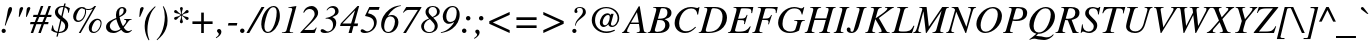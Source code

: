 SplineFontDB: 3.0
FontName: Kinnari-Italic
FullName: Kinnari Italic
FamilyName: Kinnari
Weight: Regular
Copyright: Kinnari Italic by TLWG, based on Kinnari Normal and Norasi Italic.\nCopyright (C) 1999 Db Type. All Rights Reserved.\nCopyright (C) 2007 National Electronics and Computer Technology Center. All Rights Reserved.
Version: 002.007
ItalicAngle: -15.5
UnderlinePosition: -70
UnderlineWidth: 25
Ascent: 800
Descent: 200
InvalidEm: 0
LayerCount: 2
Layer: 0 0 "Back" 1
Layer: 1 0 "Fore" 0
FSType: 0
OS2Version: 4
OS2_WeightWidthSlopeOnly: 0
OS2_UseTypoMetrics: 0
CreationTime: 1136287438
ModificationTime: 1437381953
PfmFamily: 17
TTFWeight: 500
TTFWidth: 5
LineGap: 0
VLineGap: 0
Panose: 0 0 0 0 0 0 0 0 0 0
OS2TypoAscent: 0
OS2TypoAOffset: 1
OS2TypoDescent: 0
OS2TypoDOffset: 1
OS2TypoLinegap: 0
OS2WinAscent: 1286
OS2WinAOffset: 0
OS2WinDescent: 496
OS2WinDOffset: 0
HheadAscent: 1286
HheadAOffset: 0
HheadDescent: -496
HheadDOffset: 0
OS2Vendor: 'PfEd'
Lookup: 4 0 1 "'liga' Standard Ligatures in Latin lookup 2" { "'liga' Standard Ligatures in Latin lookup 2 subtable"  } ['liga' ('latn' <'dflt' > ) ]
Lookup: 6 0 0 "'ccmp' Thai Tone Tilde Reordering" { "'ccmp' Thai Tone Tilde Reordering"  } ['ccmp' ('DFLT' <'dflt' > 'latn' <'dflt' > 'thai' <'KUY ' 'MLY ' 'PAL ' 'SAN ' 'THA ' 'dflt' > ) ]
Lookup: 6 0 0 "'ccmp' Thai Tone Macron Reordering" { "'ccmp' Thai Tone Macron Reordering"  } ['ccmp' ('DFLT' <'dflt' > 'latn' <'dflt' > 'thai' <'KUY ' 'MLY ' 'PAL ' 'SAN ' 'THA ' 'dflt' > ) ]
Lookup: 6 0 0 "'ccmp' Thai Below Vowel Macron Reordering" { "'ccmp' Thai Below Vowel Macron Reordering"  } ['ccmp' ('DFLT' <'dflt' > 'latn' <'dflt' > 'thai' <'KUY ' 'MLY ' 'PAL ' 'SAN ' 'THA ' 'dflt' > ) ]
Lookup: 4 0 0 "'ccmp' Patani Malay Ligatures" { "'ccmp' Patani Malay Ligatures"  } ['ccmp' ('DFLT' <'dflt' > 'thai' <'KUY ' 'MLY ' 'PAL ' 'SAN ' 'THA ' 'dflt' > ) ]
Lookup: 6 0 0 "'ccmp' Thai Conditional Descender Removal" { "'ccmp' Thai Conditional Descender Removal"  } ['ccmp' ('DFLT' <'dflt' > 'thai' <'KUY ' 'MLY ' 'THA ' 'dflt' > ) ]
Lookup: 1 0 0 "'ccmp' Pali-Sanskrit Descender Removal" { "'ccmp' Pali-Sanskrit Descender Removal" ("descless") } ['ccmp' ('thai' <'PAL ' 'SAN ' > ) ]
Lookup: 6 0 0 "'ccmp' Thai Macron Below Vowel Reordering" { "'ccmp' Thai Macron Below Vowel Reordering"  } ['ccmp' ('DFLT' <'dflt' > 'latn' <'dflt' > 'thai' <'KUY ' 'MLY ' 'PAL ' 'SAN ' 'THA ' 'dflt' > ) ]
Lookup: 6 0 0 "'ccmp' Thai Macron Tone Reordering" { "'ccmp' Thai Macron Tone Reordering"  } ['ccmp' ('DFLT' <'dflt' > 'latn' <'dflt' > 'thai' <'KUY ' 'MLY ' 'PAL ' 'SAN ' 'THA ' 'dflt' > ) ]
Lookup: 6 0 0 "'ccmp' Thai Below Vowel Phinthu Reordering" { "'ccmp' Thai Below Vowel Phinthu Reordering"  } ['ccmp' ('DFLT' <'dflt' > 'latn' <'dflt' > 'thai' <'KUY ' 'MLY ' 'PAL ' 'SAN ' 'THA ' 'dflt' > ) ]
Lookup: 6 0 0 "'ccmp' Thai General Composition" { "'ccmp' Thai Below Vowel Tone Reordering"  "'ccmp' Thai General Composition"  } ['ccmp' ('DFLT' <'dflt' > 'thai' <'KUY ' 'MLY ' 'PAL ' 'SAN ' 'THA ' 'dflt' > ) ]
Lookup: 6 0 0 "'ccmp' Thai Phinthu Lower Tone Reordering" { "'ccmp' Thai Phinthu Lower Tone Reordering"  } ['ccmp' ('DFLT' <'dflt' > 'latn' <'dflt' > 'thai' <'KUY ' 'MLY ' 'PAL ' 'SAN ' 'THA ' 'dflt' > ) ]
Lookup: 6 0 0 "'ccmp' Thai Below Vowel Macron Reordering Round 2" { "'ccmp' Thai Below Vowel Macron Reordering Round 2"  } ['ccmp' ('DFLT' <'dflt' > 'latn' <'dflt' > 'thai' <'KUY ' 'MLY ' 'PAL ' 'SAN ' 'THA ' 'dflt' > ) ]
Lookup: 1 0 0 "Thai Descender Removal Single Substitution" { "Thai Descender Removal Single Substitution" ("descless") } []
Lookup: 2 0 0 "Thai Sara Am Decomposition" { "Thai Sara Am Decomposition"  } []
Lookup: 2 0 0 "Thai Tone Nikhahit Attachment" { "Thai Tone Nikhahit Attachment"  } []
Lookup: 1 0 0 "Thai Sara Am Lakkhang" { "Thai Sara Am Lakkhang"  } []
Lookup: 1 0 0 "Thai Tone Low Variant" { "Thai Tone Low Variant" ("low") } []
Lookup: 1 0 0 "Thai Mark High Variant" { "Thai Mark High Variant" ("high") } []
Lookup: 1 0 0 "Thai Sara U Mai Ek Reordering" { "Thai Sara U Mai Ek Reordering"  } []
Lookup: 1 0 0 "Thai Sara U Mai Tho Reordering" { "Thai Sara U Mai Tho Reordering"  } []
Lookup: 1 0 0 "Thai Sara U Mai Tri Reordering" { "Thai Sara U Mai Tri Reordering"  } []
Lookup: 1 0 0 "Thai Sara U Mai Chattawa Reordering" { "Thai Sara U Mai Chattawa Reordering"  } []
Lookup: 1 0 0 "Thai Sara U Thanthakhat Reordering" { "Thai Sara U Thanthakhat Reordering"  } []
Lookup: 1 0 0 "Thai Sara U Nikhahit Reordering" { "Thai Sara U Nikhahit Reordering"  } []
Lookup: 1 0 0 "Thai Sara UU Mai Ek Reordering" { "Thai Sara UU Mai Ek Reordering"  } []
Lookup: 1 0 0 "Thai Sara UU Mai Tho Reordering" { "Thai Sara UU Mai Tho Reordering"  } []
Lookup: 1 0 0 "Thai Sara UU Mai Tri Reordering" { "Thai Sara UU Mai Tri Reordering"  } []
Lookup: 1 0 0 "Thai Sara UU Mai Chattawa Reordering" { "Thai Sara UU Mai Chattawa Reordering"  } []
Lookup: 1 0 0 "Thai Sara UU Thanthakhat Reordering" { "Thai Sara UU Thanthakhat Reordering"  } []
Lookup: 1 0 0 "Thai Sara UU Nikhahit Reordering" { "Thai Sara UU Nikhahit Reordering"  } []
Lookup: 1 0 0 "Thai Phinthu Maitaikhu Reordering" { "Thai Phinthu Maitaikhu Reordering"  } []
Lookup: 1 0 0 "Thai Phinthu Mai Ek Reordering" { "Thai Phinthu Mai Ek Reordering"  } []
Lookup: 1 0 0 "Thai Phinthu Mai Tho Reordering" { "Thai Phinthu Mai Tho Reordering"  } []
Lookup: 1 0 0 "Thai Phinthu Mai Tri Reordering" { "Thai Phinthu Mai Tri Reordering"  } []
Lookup: 1 0 0 "Thai Phinthu Mai Chattawa Reordering" { "Thai Phinthu Mai Chattawa Reordering"  } []
Lookup: 1 0 0 "Thai Phinthu Thanthakhat Reordering" { "Thai Phinthu Thanthakhat Reordering"  } []
Lookup: 1 0 0 "Thai Phinthu Nikhahit Reordering" { "Thai Phinthu Nikhahit Reordering"  } []
Lookup: 1 0 0 "Thai Sara U Phinthu Reordering" { "Thai Sara U Phinthu Reordering"  } []
Lookup: 1 0 0 "Thai Sara UU Phinthu Reordering" { "Thai Sara UU Phinthu Reordering"  } []
Lookup: 1 0 0 "Thai Mai Ek Tilde Reordering" { "Thai Mai Ek Tilde Reordering"  } []
Lookup: 1 0 0 "Thai Mai Tho Tilde Reordering" { "Thai Mai Tho Tilde Reordering"  } []
Lookup: 1 0 0 "Thai Mai Tri Tilde Reordering" { "Thai Mai Tri Tilde Reordering"  } []
Lookup: 1 0 0 "Thai Mai Chattawa Tilde Reordering" { "Thai Mai Chattawa Tilde Reordering"  } []
Lookup: 1 0 0 "Thai Sara U Macron Reordering" { "Thai Sara U Macron Reordering"  } []
Lookup: 1 0 0 "Thai Sara UU Macron Reordering" { "Thai Sara UU Macron Reordering"  } []
Lookup: 1 0 0 "Thai Phinthu Macron Reordering" { "Thai Phinthu Macron Reordering"  } []
Lookup: 1 0 0 "Thai Maitaikhu Macron Reordering" { "Thai Maitaikhu Macron Reordering"  } []
Lookup: 1 0 0 "Thai Mai Ek Macron Reordering" { "Thai Mai Ek Macron Reordering"  } []
Lookup: 1 0 0 "Thai Mai Tho Macron Reordering" { "Thai Mai Tho Macron Reordering"  } []
Lookup: 1 0 0 "Thai Mai Tri Macron Reordering" { "Thai Mai Tri Macron Reordering"  } []
Lookup: 1 0 0 "Thai Mai Chattawa Macron Reordering" { "Thai Mai Chattawa Macron Reordering"  } []
Lookup: 1 0 0 "Thai Thanthakhat Macron Reordering" { "Thai Thanthakhat Macron Reordering"  } []
Lookup: 260 0 0 "'mark' Thai Below Base" { "'mark' Thai Below Base"  } ['mark' ('DFLT' <'dflt' > 'thai' <'KUY ' 'MLY ' 'PAL ' 'SAN ' 'THA ' 'dflt' > ) ]
Lookup: 260 0 0 "'mark' Thai Above Base" { "'mark' Thai Above Base"  } ['mark' ('DFLT' <'dflt' > 'thai' <'KUY ' 'MLY ' 'PAL ' 'SAN ' 'THA ' 'dflt' > ) ]
Lookup: 262 0 0 "'mkmk' Thai Above Mark" { "'mkmk' Thai Above Mark"  } ['mkmk' ('DFLT' <'dflt' > 'thai' <'KUY ' 'MLY ' 'PAL ' 'SAN ' 'THA ' 'dflt' > ) ]
Lookup: 262 0 0 "'mkmk' Thai Below Mark" { "'mkmk' Thai Below Mark"  } ['mkmk' ('DFLT' <'dflt' > 'latn' <'dflt' > 'thai' <'KUY ' 'MLY ' 'PAL ' 'SAN ' 'THA ' 'dflt' > ) ]
Lookup: 258 0 0 "'kern' Horizontal Kerning in Thai lookup 3" { "'kern' Horizontal Kerning in Thai lookup 3 subtable"  } ['kern' ('DFLT' <'dflt' > 'thai' <'KUY ' 'MLY ' 'PAL ' 'SAN ' 'THA ' 'dflt' > ) ]
Lookup: 258 0 0 "'kern' Horizontal Kerning lookup 4" { "'kern' Horizontal Kerning lookup 4 subtable"  } ['kern' ('DFLT' <'dflt' > ) ]
MarkAttachClasses: 1
DEI: 91125
ChainSub2: glyph "'ccmp' Thai Below Vowel Macron Reordering Round 2" 0 0 0 3
 String: 22 uni0E38 macronbelowcmb
 BString: 0 
 FString: 0 
 2
  SeqLookup: 0 "Thai Sara U Macron Reordering"
  SeqLookup: 1 "Thai Sara U Macron Reordering"
 String: 22 uni0E39 macronbelowcmb
 BString: 0 
 FString: 0 
 2
  SeqLookup: 0 "Thai Sara UU Macron Reordering"
  SeqLookup: 1 "Thai Sara UU Macron Reordering"
 String: 22 uni0E3A macronbelowcmb
 BString: 0 
 FString: 0 
 2
  SeqLookup: 0 "Thai Phinthu Macron Reordering"
  SeqLookup: 1 "Thai Phinthu Macron Reordering"
EndFPST
ChainSub2: glyph "'ccmp' Thai Macron Tone Reordering" 0 0 0 6
 String: 22 macronbelowcmb uni0E47
 BString: 0 
 FString: 0 
 2
  SeqLookup: 0 "Thai Maitaikhu Macron Reordering"
  SeqLookup: 1 "Thai Maitaikhu Macron Reordering"
 String: 22 macronbelowcmb uni0E48
 BString: 0 
 FString: 0 
 2
  SeqLookup: 0 "Thai Mai Ek Macron Reordering"
  SeqLookup: 1 "Thai Mai Ek Macron Reordering"
 String: 22 macronbelowcmb uni0E49
 BString: 0 
 FString: 0 
 2
  SeqLookup: 0 "Thai Mai Tho Macron Reordering"
  SeqLookup: 1 "Thai Mai Tho Macron Reordering"
 String: 22 macronbelowcmb uni0E4A
 BString: 0 
 FString: 0 
 2
  SeqLookup: 0 "Thai Mai Tri Macron Reordering"
  SeqLookup: 1 "Thai Mai Tri Macron Reordering"
 String: 22 macronbelowcmb uni0E4B
 BString: 0 
 FString: 0 
 2
  SeqLookup: 0 "Thai Mai Chattawa Macron Reordering"
  SeqLookup: 1 "Thai Mai Chattawa Macron Reordering"
 String: 22 macronbelowcmb uni0E4C
 BString: 0 
 FString: 0 
 2
  SeqLookup: 0 "Thai Thanthakhat Macron Reordering"
  SeqLookup: 1 "Thai Thanthakhat Macron Reordering"
EndFPST
ChainSub2: glyph "'ccmp' Thai Macron Below Vowel Reordering" 0 0 0 3
 String: 22 macronbelowcmb uni0E38
 BString: 0 
 FString: 0 
 2
  SeqLookup: 0 "Thai Sara U Macron Reordering"
  SeqLookup: 1 "Thai Sara U Macron Reordering"
 String: 22 macronbelowcmb uni0E39
 BString: 0 
 FString: 0 
 2
  SeqLookup: 0 "Thai Sara UU Macron Reordering"
  SeqLookup: 1 "Thai Sara UU Macron Reordering"
 String: 22 macronbelowcmb uni0E3A
 BString: 0 
 FString: 0 
 2
  SeqLookup: 0 "Thai Phinthu Macron Reordering"
  SeqLookup: 1 "Thai Maitaikhu Macron Reordering"
EndFPST
ChainSub2: glyph "'ccmp' Thai Below Vowel Macron Reordering" 0 0 0 3
 String: 22 uni0E38 macronbelowcmb
 BString: 0 
 FString: 0 
 2
  SeqLookup: 0 "Thai Sara U Macron Reordering"
  SeqLookup: 1 "Thai Sara U Macron Reordering"
 String: 22 uni0E39 macronbelowcmb
 BString: 0 
 FString: 0 
 2
  SeqLookup: 0 "Thai Sara UU Macron Reordering"
  SeqLookup: 1 "Thai Sara UU Macron Reordering"
 String: 22 uni0E3A macronbelowcmb
 BString: 0 
 FString: 0 
 2
  SeqLookup: 0 "Thai Phinthu Macron Reordering"
  SeqLookup: 1 "Thai Phinthu Macron Reordering"
EndFPST
ChainSub2: glyph "'ccmp' Thai Tone Macron Reordering" 0 0 0 6
 String: 22 uni0E47 macronbelowcmb
 BString: 0 
 FString: 0 
 2
  SeqLookup: 0 "Thai Maitaikhu Macron Reordering"
  SeqLookup: 1 "Thai Maitaikhu Macron Reordering"
 String: 22 uni0E48 macronbelowcmb
 BString: 0 
 FString: 0 
 2
  SeqLookup: 0 "Thai Mai Ek Macron Reordering"
  SeqLookup: 1 "Thai Mai Ek Macron Reordering"
 String: 22 uni0E49 macronbelowcmb
 BString: 0 
 FString: 0 
 2
  SeqLookup: 0 "Thai Mai Tho Macron Reordering"
  SeqLookup: 1 "Thai Mai Tho Macron Reordering"
 String: 22 uni0E4A macronbelowcmb
 BString: 0 
 FString: 0 
 2
  SeqLookup: 0 "Thai Mai Tri Macron Reordering"
  SeqLookup: 1 "Thai Mai Tri Macron Reordering"
 String: 22 uni0E4B macronbelowcmb
 BString: 0 
 FString: 0 
 2
  SeqLookup: 0 "Thai Mai Chattawa Macron Reordering"
  SeqLookup: 1 "Thai Mai Chattawa Macron Reordering"
 String: 22 uni0E4C macronbelowcmb
 BString: 0 
 FString: 0 
 2
  SeqLookup: 0 "Thai Thanthakhat Macron Reordering"
  SeqLookup: 1 "Thai Thanthakhat Macron Reordering"
EndFPST
ChainSub2: glyph "'ccmp' Thai Phinthu Lower Tone Reordering" 0 0 0 7
 String: 15 uni0E3A uni0E47
 BString: 0 
 FString: 0 
 2
  SeqLookup: 0 "Thai Phinthu Maitaikhu Reordering"
  SeqLookup: 1 "Thai Phinthu Maitaikhu Reordering"
 String: 19 uni0E3A uni0E48.low
 BString: 0 
 FString: 0 
 2
  SeqLookup: 0 "Thai Phinthu Mai Ek Reordering"
  SeqLookup: 1 "Thai Phinthu Mai Ek Reordering"
 String: 19 uni0E3A uni0E49.low
 BString: 0 
 FString: 0 
 2
  SeqLookup: 0 "Thai Phinthu Mai Tho Reordering"
  SeqLookup: 1 "Thai Phinthu Mai Tho Reordering"
 String: 19 uni0E3A uni0E4A.low
 BString: 0 
 FString: 0 
 2
  SeqLookup: 0 "Thai Phinthu Mai Tri Reordering"
  SeqLookup: 1 "Thai Phinthu Mai Tri Reordering"
 String: 19 uni0E3A uni0E4B.low
 BString: 0 
 FString: 0 
 2
  SeqLookup: 0 "Thai Phinthu Mai Chattawa Reordering"
  SeqLookup: 1 "Thai Phinthu Mai Chattawa Reordering"
 String: 19 uni0E3A uni0E4C.low
 BString: 0 
 FString: 0 
 2
  SeqLookup: 0 "Thai Phinthu Thanthakhat Reordering"
  SeqLookup: 1 "Thai Phinthu Thanthakhat Reordering"
 String: 15 uni0E3A uni0E4D
 BString: 0 
 FString: 0 
 2
  SeqLookup: 0 "Thai Phinthu Nikhahit Reordering"
  SeqLookup: 1 "Thai Phinthu Nikhahit Reordering"
EndFPST
ChainSub2: glyph "'ccmp' Thai Below Vowel Phinthu Reordering" 0 0 0 2
 String: 15 uni0E38 uni0E3A
 BString: 0 
 FString: 0 
 2
  SeqLookup: 0 "Thai Sara U Phinthu Reordering"
  SeqLookup: 1 "Thai Sara U Phinthu Reordering"
 String: 15 uni0E39 uni0E3A
 BString: 0 
 FString: 0 
 2
  SeqLookup: 0 "Thai Sara UU Phinthu Reordering"
  SeqLookup: 1 "Thai Sara UU Phinthu Reordering"
EndFPST
ChainSub2: glyph "'ccmp' Thai Tone Tilde Reordering" 0 0 0 4
 String: 17 uni0E48 tildecomb
 BString: 0 
 FString: 0 
 2
  SeqLookup: 0 "Thai Mai Ek Tilde Reordering"
  SeqLookup: 1 "Thai Mai Ek Tilde Reordering"
 String: 17 uni0E49 tildecomb
 BString: 0 
 FString: 0 
 2
  SeqLookup: 0 "Thai Mai Tho Tilde Reordering"
  SeqLookup: 1 "Thai Mai Tho Tilde Reordering"
 String: 17 uni0E4A tildecomb
 BString: 0 
 FString: 0 
 2
  SeqLookup: 0 "Thai Mai Tri Tilde Reordering"
  SeqLookup: 1 "Thai Mai Tri Tilde Reordering"
 String: 17 uni0E4B tildecomb
 BString: 0 
 FString: 0 
 2
  SeqLookup: 0 "Thai Mai Chattawa Tilde Reordering"
  SeqLookup: 1 "Thai Mai Chattawa Tilde Reordering"
EndFPST
ChainSub2: coverage "'ccmp' Thai Conditional Descender Removal" 0 0 0 1
 1 0 1
  Coverage: 15 uni0E0D uni0E10
  FCoverage: 23 uni0E38 uni0E39 uni0E3A
 1
  SeqLookup: 0 "Thai Descender Removal Single Substitution"
EndFPST
ChainSub2: class "'ccmp' Thai General Composition" 7 7 1 7
  Class: 414 uni0E01 uni0E02 uni0E03 uni0E04 uni0E05 uni0E06 uni0E07 uni0E08 uni0E09 uni0E0A uni0E0B uni0E0C uni0E0D uni0E0E uni0E0F uni0E10 uni0E11 uni0E12 uni0E13 uni0E14 uni0E15 uni0E16 uni0E17 uni0E18 uni0E19 uni0E1A uni0E1B uni0E1C uni0E1D uni0E1E uni0E1F uni0E20 uni0E21 uni0E22 uni0E23 uni0E24 uni0E25 uni0E26 uni0E27 uni0E28 uni0E29 uni0E2A uni0E2B uni0E2C uni0E2D uni0E2E uni0E10.descless uni0E0D.descless dottedcircle
  Class: 7 uni0E33
  Class: 39 uni0E48 uni0E49 uni0E4A uni0E4B uni0E4C
  Class: 49 tildecomb uni0E31 uni0E34 uni0E35 uni0E36 uni0E37
  Class: 23 uni0E47 uni0E4D uni0E4E
  Class: 98 uni0E48.low uni0E49.low uni0E4A.low uni0E4B.low uni0E4C.low uni0E4D.high uni0E47.high uni0E4E.high
  BClass: 414 uni0E01 uni0E02 uni0E03 uni0E04 uni0E05 uni0E06 uni0E07 uni0E08 uni0E09 uni0E0A uni0E0B uni0E0C uni0E0D uni0E0E uni0E0F uni0E10 uni0E11 uni0E12 uni0E13 uni0E14 uni0E15 uni0E16 uni0E17 uni0E18 uni0E19 uni0E1A uni0E1B uni0E1C uni0E1D uni0E1E uni0E1F uni0E20 uni0E21 uni0E22 uni0E23 uni0E24 uni0E25 uni0E26 uni0E27 uni0E28 uni0E29 uni0E2A uni0E2B uni0E2C uni0E2D uni0E2E uni0E10.descless uni0E0D.descless dottedcircle
  BClass: 7 uni0E33
  BClass: 39 uni0E48 uni0E49 uni0E4A uni0E4B uni0E4C
  BClass: 49 tildecomb uni0E31 uni0E34 uni0E35 uni0E36 uni0E37
  BClass: 23 uni0E47 uni0E4D uni0E4E
  BClass: 98 uni0E48.low uni0E49.low uni0E4A.low uni0E4B.low uni0E4C.low uni0E4D.high uni0E47.high uni0E4E.high
 1 1 0
  ClsList: 2
  BClsList: 1
  FClsList:
 1
  SeqLookup: 0 "Thai Sara Am Decomposition"
 2 1 0
  ClsList: 3 2
  BClsList: 1
  FClsList:
 2
  SeqLookup: 0 "Thai Tone Nikhahit Attachment"
  SeqLookup: 1 "Thai Sara Am Lakkhang"
 1 1 0
  ClsList: 3
  BClsList: 1
  FClsList:
 1
  SeqLookup: 0 "Thai Tone Low Variant"
 1 1 0
  ClsList: 5
  BClsList: 4
  FClsList:
 1
  SeqLookup: 0 "Thai Mark High Variant"
 1 1 0
  ClsList: 5
  BClsList: 3
  FClsList:
 1
  SeqLookup: 0 "Thai Mark High Variant"
 1 1 0
  ClsList: 5
  BClsList: 5
  FClsList:
 1
  SeqLookup: 0 "Thai Mark High Variant"
 1 1 0
  ClsList: 5
  BClsList: 6
  FClsList:
 1
  SeqLookup: 0 "Thai Mark High Variant"
  ClassNames: "All_Others" "1" "2" "3" "4" "5" "6"
  BClassNames: "All_Others" "1" "2" "3" "4" "5" "6"
  FClassNames: "All_Others"
EndFPST
ChainSub2: glyph "'ccmp' Thai Below Vowel Tone Reordering" 0 0 0 19
 String: 15 uni0E38 uni0E48
 BString: 0 
 FString: 0 
 2
  SeqLookup: 0 "Thai Sara U Mai Ek Reordering"
  SeqLookup: 1 "Thai Sara U Mai Ek Reordering"
 String: 15 uni0E38 uni0E49
 BString: 0 
 FString: 0 
 2
  SeqLookup: 0 "Thai Sara U Mai Tho Reordering"
  SeqLookup: 1 "Thai Sara U Mai Tho Reordering"
 String: 15 uni0E38 uni0E4A
 BString: 0 
 FString: 0 
 2
  SeqLookup: 0 "Thai Sara U Mai Tri Reordering"
  SeqLookup: 1 "Thai Sara U Mai Tri Reordering"
 String: 15 uni0E38 uni0E4B
 BString: 0 
 FString: 0 
 2
  SeqLookup: 0 "Thai Sara U Mai Chattawa Reordering"
  SeqLookup: 1 "Thai Sara U Mai Chattawa Reordering"
 String: 15 uni0E38 uni0E4C
 BString: 0 
 FString: 0 
 2
  SeqLookup: 0 "Thai Sara U Thanthakhat Reordering"
  SeqLookup: 1 "Thai Sara U Thanthakhat Reordering"
 String: 15 uni0E38 uni0E4D
 BString: 0 
 FString: 0 
 2
  SeqLookup: 0 "Thai Sara U Nikhahit Reordering"
  SeqLookup: 1 "Thai Sara U Nikhahit Reordering"
 String: 15 uni0E39 uni0E48
 BString: 0 
 FString: 0 
 2
  SeqLookup: 0 "Thai Sara UU Mai Ek Reordering"
  SeqLookup: 1 "Thai Sara UU Mai Ek Reordering"
 String: 15 uni0E39 uni0E49
 BString: 0 
 FString: 0 
 2
  SeqLookup: 0 "Thai Sara UU Mai Tho Reordering"
  SeqLookup: 1 "Thai Sara UU Mai Tho Reordering"
 String: 15 uni0E39 uni0E4A
 BString: 0 
 FString: 0 
 2
  SeqLookup: 0 "Thai Sara UU Mai Tri Reordering"
  SeqLookup: 1 "Thai Sara UU Mai Tri Reordering"
 String: 15 uni0E39 uni0E4B
 BString: 0 
 FString: 0 
 2
  SeqLookup: 0 "Thai Sara UU Mai Chattawa Reordering"
  SeqLookup: 1 "Thai Sara UU Mai Chattawa Reordering"
 String: 15 uni0E39 uni0E4C
 BString: 0 
 FString: 0 
 2
  SeqLookup: 0 "Thai Sara UU Thanthakhat Reordering"
  SeqLookup: 1 "Thai Sara UU Thanthakhat Reordering"
 String: 15 uni0E39 uni0E4D
 BString: 0 
 FString: 0 
 2
  SeqLookup: 0 "Thai Sara UU Nikhahit Reordering"
  SeqLookup: 1 "Thai Sara UU Nikhahit Reordering"
 String: 15 uni0E3A uni0E47
 BString: 0 
 FString: 0 
 2
  SeqLookup: 0 "Thai Phinthu Maitaikhu Reordering"
  SeqLookup: 1 "Thai Phinthu Maitaikhu Reordering"
 String: 15 uni0E3A uni0E48
 BString: 0 
 FString: 0 
 2
  SeqLookup: 0 "Thai Phinthu Mai Ek Reordering"
  SeqLookup: 1 "Thai Phinthu Mai Ek Reordering"
 String: 15 uni0E3A uni0E49
 BString: 0 
 FString: 0 
 2
  SeqLookup: 0 "Thai Phinthu Mai Tho Reordering"
  SeqLookup: 1 "Thai Phinthu Mai Tho Reordering"
 String: 15 uni0E3A uni0E4A
 BString: 0 
 FString: 0 
 2
  SeqLookup: 0 "Thai Phinthu Mai Tri Reordering"
  SeqLookup: 1 "Thai Phinthu Mai Tri Reordering"
 String: 15 uni0E3A uni0E4B
 BString: 0 
 FString: 0 
 2
  SeqLookup: 0 "Thai Phinthu Mai Chattawa Reordering"
  SeqLookup: 1 "Thai Phinthu Mai Chattawa Reordering"
 String: 15 uni0E3A uni0E4C
 BString: 0 
 FString: 0 
 2
  SeqLookup: 0 "Thai Phinthu Thanthakhat Reordering"
  SeqLookup: 1 "Thai Phinthu Thanthakhat Reordering"
 String: 15 uni0E3A uni0E4D
 BString: 0 
 FString: 0 
 2
  SeqLookup: 0 "Thai Phinthu Nikhahit Reordering"
  SeqLookup: 1 "Thai Phinthu Nikhahit Reordering"
EndFPST
LangName: 1033 "" "" "" "Kinnari Italic" "" "" "" "" "" "" "" "" "" "This font is free software; you can redistribute it and/or modify it under the terms of the GNU General Public License as published by the Free Software Foundation; either version 2 of the License, or (at your option) any later version.+AAoACgAA-This font is distributed in the hope that it will be useful, but WITHOUT ANY WARRANTY; without even the implied warranty of MERCHANTABILITY or FITNESS FOR A PARTICULAR PURPOSE.  See the GNU General Public License for more details.+AAoACgAA-You should have received a copy of the GNU General Public License along with this font; if not, write to the Free Software Foundation, Inc., 51 Franklin St, Fifth Floor, Boston, MA  02110-1301  USA+AAoACgAA-As a special exception, if you create a document which uses this font, and embed this font or unaltered portions of this font into the document, this font does not by itself cause the resulting document to be covered by the GNU General Public License. This exception does not however invalidate any other reasons why the document might be covered by the GNU General Public License. If you modify this font, you may extend this exception to your version of the font, but you are not obligated to do so. If you do not wish to do so, delete this exception statement from your version." "http://www.gnu.org/licenses/gpl.html" "" "Kinnari" "Italic"
Encoding: UnicodeBmp
Compacted: 1
UnicodeInterp: none
NameList: Adobe Glyph List
DisplaySize: -72
AntiAlias: 1
FitToEm: 1
WinInfo: 200 8 2
BeginPrivate: 7
BlueValues 47 [-18 0 432 442 594 600 653 666 677 677 683 683]
OtherBlues 11 [-207 -207]
BlueScale 9 0.0454545
StdHW 4 [41]
StdVW 4 [41]
StemSnapH 22 [14 20 31 41 47 60 65]
StemSnapV 7 [38 41]
EndPrivate
TeXData: 1 0 -562637 314572 157286 104857 321913 1048576 104857 783286 444596 497025 792723 393216 433062 380633 303038 157286 324010 404750 52429 2506097 1059062 262144
AnchorClass2: "BelowMark" "'mkmk' Thai Below Mark" "AboveBase" "'mark' Thai Above Base" "BelowBase" "'mark' Thai Below Base" "AboveMark" "'mkmk' Thai Above Mark"
BeginChars: 65540 362

StartChar: .notdef
Encoding: 0 0 0
Width: 384
Flags: W
HStem: 0 23<28 366> 568 23<144 482>
DStem2: 0 0 28 23 0.208512 0.97802<28.3328 585.541> 366 23 384 0 0.208512 0.97802<0 557.208>
LayerCount: 2
Fore
SplineSet
144 568 m 1
 28 23 l 1
 366 23 l 1
 482 568 l 1
 144 568 l 1
384 0 m 1
 0 0 l 1
 126 591 l 1
 510 591 l 1
 384 0 l 1
EndSplineSet
Validated: 1
EndChar

StartChar: space
Encoding: 32 32 1
Width: 460
Flags: W
LayerCount: 2
EndChar

StartChar: exclam
Encoding: 33 33 2
Width: 332
Flags: W
HStem: -12 107<50.4748 133.228> 646 20G<244 275.5>
VStem: 40 105<-0.303474 83.2284> 192 110<537.808 628.179>
LayerCount: 2
Fore
SplineSet
138 177 m 1
 120 182 l 1
 161 371 168 407 192 551 c 1
 207 634 226 666 262 666 c 0
 289 666 302 649 302 617 c 0
 302 545 258 518 138 177 c 1
91 95 m 0
 120 95 145 70 145 41 c 0
 145 13 120 -12 89 -12 c 0
 62 -12 40 12 40 42 c 0
 40 70 64 95 91 95 c 0
EndSplineSet
Validated: 1
EndChar

StartChar: quotedbl
Encoding: 34 34 3
Width: 418
Flags: W
HStem: 420 246
VStem: 167 87<574.553 654.847> 347 87<574.553 654.847>
LayerCount: 2
Fore
Refer: 8 39 N 1 0 0 1 192 0 2
Refer: 8 39 N 1 0 0 1 12 0 2
Validated: 1
EndChar

StartChar: numbersign
Encoding: 35 35 4
Width: 499
Flags: W
HStem: 0 21G<18 86.4528 208 277.453> 212 55<13 97 179 289 371 454> 410 54<86 171 253 363 444 529> 657 20G<264.488 333 455.394 524>
DStem2: 18 0 79 0 0.351275 0.936272<21.4278 226.24 306.54 437.617 516.98 723.08> 208 0 270 0 0.352486 0.935817<21.8542 226.945 307.318 438.32 517.406 723.432>
LayerCount: 2
Fore
SplineSet
464 267 m 1
 454 212 l 1
 349 212 l 1
 270 0 l 1
 208 0 l 1
 289 212 l 1
 158 212 l 1
 79 0 l 1
 18 0 l 1
 97 212 l 1
 1 212 l 1
 13 267 l 1
 119 267 l 1
 171 410 l 1
 76 410 l 1
 86 464 l 1
 192 464 l 1
 272 677 l 1
 333 677 l 1
 253 464 l 1
 382 464 l 1
 463 677 l 1
 524 677 l 1
 444 464 l 1
 541 464 l 1
 529 410 l 1
 423 410 l 1
 371 267 l 1
 464 267 l 1
363 410 m 1
 233 410 l 1
 179 267 l 1
 309 267 l 1
 363 410 l 1
EndSplineSet
Validated: 1
EndChar

StartChar: dollar
Encoding: 36 36 5
Width: 499
Flags: W
HStem: 0 25<221 285.692> 1 31<147.756 182> 642 26<259.141 335>
VStem: 59 16<159.25 190> 123 78<473.586 587.308> 379 77<102.042 237.659> 454 15<499 526.5>
DStem2: 160 -89 193 -89 0.236956 0.97152<7.81955 92.6499 125.208 414.318 523.649 750.962 782.285 843.327>
LayerCount: 2
Fore
SplineSet
497 612 m 1x7c
 469 498 l 1
 454 499 l 1x7a
 453 574 431 609 369 633 c 1
 313 395 l 1
 431 305 456 270 456 190 c 0
 456 120 420 60 360 29 c 0
 322 10 289 3 215 0 c 1xbc
 193 -89 l 1
 160 -89 l 1
 182 1 l 1
 119 15 67 37 31 67 c 1
 59 190 l 1
 75 193 l 1
 85 88 111 51 189 32 c 1
 258 330 l 1
 207 366 186 382 166 410 c 1
 135 445 123 476 123 513 c 0
 123 565 151 612 198 639 c 1
 239 664 267 668 341 668 c 1
 357 731 l 1
 393 731 l 1
 376 664 l 1
 423 652 464 636 497 612 c 1x7c
283 420 m 1
 335 642 l 1
 296 642 287 640 268 633 c 0
 226 618 201 583 201 538 c 0
 201 494 220 464 283 420 c 1
289 306 m 1
 221 25 l 1
 327 34 379 79 379 163 c 0xbc
 379 215 363 245 294 300 c 1
 289 306 l 1
EndSplineSet
Validated: 1
EndChar

StartChar: percent
Encoding: 37 37 6
Width: 832
Flags: W
HStem: -13 21G<220 278.188> 0 29<563.285 651.994> 289 35<172.369 266.865> 338 33<647.039 735.576> 583 25<395.854 529.162> 631 31<262.171 327.227> 657 20G<587 653>
VStem: 79 76<342.898 491.803> 376 27<471.553 592.166> 469 74<49.2396 195.85> 765 25<187.934 302.161>
DStem2: 220 -13 267 -13 0.488218 0.872722<22.9463 716.327 730.837 793.559>
LayerCount: 2
Fore
SplineSet
683 371 m 0x79e0
 750 371 790 330 790 264 c 0
 790 187 757 108 705 51 c 1
 672 18 631 0 587 0 c 0
 513 0 469 50 469 136 c 0
 469 252 577 371 683 371 c 0x79e0
694 338 m 0
 662 338 634 319 606 280 c 1
 573 231 543 149 543 101 c 0
 543 54 564 29 605 29 c 0
 634 29 664 44 686 67 c 1
 732 119 765 196 765 259 c 0
 765 303 732 338 694 338 c 0
653 677 m 1x3be0
 267 -13 l 1
 220 -13 l 1
 570 612 l 1
 527 590 504 583 458 583 c 0
 431 583 416 584 395 593 c 1
 397 590 397 590 397 587 c 0
 401 570 403 554 403 541 c 0
 403 489 374 413 335 363 c 0
 297 315 249 289 198 289 c 0
 130 289 79 346 79 419 c 0
 79 542 187 662 297 662 c 0xbde0
 324 662 352 653 365 642 c 1
 382 625 l 1
 395 614 420 608 453 608 c 0
 519 608 562 627 612 677 c 1
 653 677 l 1x3be0
368 601 m 1
 341 606 333 611 316 624 c 0
 309 630 305 631 300 631 c 0
 237 631 155 494 155 387 c 0
 155 347 179 324 214 324 c 0
 296 324 376 437 376 549 c 0
 376 565 375 579 368 601 c 1
EndSplineSet
Validated: 1
EndChar

StartChar: ampersand
Encoding: 38 38 7
Width: 777
Flags: W
HStem: -18 49<231.648 356.469 580.204 671.495> 331 19<530 569.963 669.556 715> 634 32<433.835 507.366>
VStem: 76 94<92.1516 219.768> 324 80<428.969 570.395> 517 69<508.06 629.133>
LayerCount: 2
Fore
SplineSet
586 573 m 0
 586 503 518 449 415 397 c 1
 438 294 469 209 501 160 c 1
 564 236 580 265 580 299 c 0
 580 321 568 328 530 331 c 1
 530 350 l 1
 715 350 l 1
 715 333 l 1
 643 326 658 314 520 125 c 1
 560 59 595 31 642 31 c 0
 665 31 683 40 712 62 c 1
 724 50 l 1
 680 1 645 -18 595 -18 c 0
 541 -18 502 4 457 62 c 1
 354 -4 321 -18 258 -18 c 0
 146 -18 76 42 76 141 c 0
 76 275 232 334 331 378 c 1
 328 416 324 435 324 460 c 0
 324 582 390 666 483 666 c 0
 542 666 586 625 586 573 c 0
333 346 m 1
 233 308 170 236 170 164 c 0
 170 91 226 34 297 34 c 0
 349 34 391 51 438 89 c 1
 404 133 369 218 333 346 c 1
410 428 m 1
 466 464 517 493 517 577 c 0
 517 617 504 634 472 634 c 0
 428 634 404 592 404 504 c 0
 404 478 406 458 410 428 c 1
EndSplineSet
Validated: 1
EndChar

StartChar: quotesingle
Encoding: 39 39 8
Width: 213
Flags: W
HStem: 420 246
VStem: 155 87<574.553 654.847>
LayerCount: 2
Fore
SplineSet
152 420 m 1
 132 420 l 1
 138 476 146 593 155 625 c 0
 163 650 187 666 208 666 c 0
 230 666 242 652 242 636 c 0
 242 618 193 510 152 420 c 1
EndSplineSet
Validated: 1
EndChar

StartChar: parenleft
Encoding: 40 40 9
Width: 332
Flags: W
VStem: 42 69<3.43808 282.121>
LayerCount: 2
Fore
SplineSet
141 -182 m 1
 114 -133 42 -17 42 180 c 0
 42 256 53 318 79 381 c 0
 122 485 171 551 302 669 c 1
 315 653 l 1
 250 586 218 539 186 460 c 0
 141 349 111 205 111 85 c 0
 111 -12 123 -75 160 -174 c 1
 141 -182 l 1
EndSplineSet
Validated: 1
EndChar

StartChar: parenright
Encoding: 41 41 10
Width: 332
Flags: W
VStem: 220 69<202.833 480.478>
LayerCount: 2
Fore
SplineSet
190 669 m 1
 211 630 289 509 289 305 c 0
 289 230 277 167 249 101 c 0
 204 -7 152 -72 29 -180 c 1
 16 -166 l 1
 78 -101 107 -59 136 6 c 1
 186 113 220 275 220 401 c 0
 220 502 205 583 171 664 c 1
 190 669 l 1
EndSplineSet
Validated: 1
EndChar

StartChar: asterisk
Encoding: 42 42 11
Width: 499
Flags: W
HStem: 338 82<134.91 201.126 418.191 485.514> 501 81<134.097 200.63 417.005 485.879> 646 20G<300 321>
VStem: 272 75<258.767 365.215 548.325 661.953> 302 17<365.953 444.257 476 548.325>
LayerCount: 2
Fore
SplineSet
319 499 m 2xe8
 319 473 l 1
 362 502 368 505 417 561 c 0
 434 579 441 582 454 582 c 0
 476 582 492 567 492 545 c 0
 492 519 478 508 435 501 c 0
 388 494 371 486 328 458 c 1
 365 439 l 2
 379 432 403 425 431 420 c 0
 475 413 492 401 492 378 c 0
 492 356 475 338 454 338 c 0
 439 338 428 347 409 371 c 0
 382 403 359 423 327 442 c 1
 319 445 l 1xe8
 319 393 324 371 338 330 c 1
 346 311 347 303 347 294 c 0
 347 272 331 255 308 255 c 0
 289 255 272 271 272 293 c 0xf0
 272 302 275 313 283 334 c 0
 297 371 302 395 302 417 c 0
 302 422 302 429 300 445 c 1
 297 442 294 441 286 437 c 0
 253 417 240 404 212 371 c 0
 196 352 180 340 163 340 c 0
 144 340 127 357 127 376 c 0
 127 400 145 413 187 420 c 0
 233 428 250 435 294 461 c 1
 283 469 l 1
 258 483 226 494 189 499 c 1
 144 508 127 519 127 546 c 0
 127 565 144 582 163 582 c 0
 179 582 190 574 209 551 c 1
 242 516 262 498 300 476 c 1
 300 519 297 542 284 587 c 0
 277 608 275 617 275 625 c 0
 275 650 289 666 311 666 c 0
 331 666 346 650 346 627 c 0
 346 617 343 603 335 577 c 0
 324 543 319 521 319 499 c 2xe8
EndSplineSet
Validated: 1
EndChar

StartChar: plus
Encoding: 43 43 12
Width: 673
Flags: W
HStem: 0 21G<305 371> 220 66<86 305 371 590>
VStem: 305 66<0 220 286 505>
LayerCount: 2
Fore
SplineSet
305 286 m 1
 305 505 l 1
 371 505 l 1
 371 286 l 1
 590 286 l 1
 590 220 l 1
 371 220 l 1
 371 0 l 1
 305 0 l 1
 305 220 l 1
 86 220 l 1
 86 286 l 1
 305 286 l 1
EndSplineSet
Validated: 1
EndChar

StartChar: comma
Encoding: 44 44 13
Width: 249
Flags: W
HStem: -129 230
VStem: 70 65<-36.1728 49.5>
LayerCount: 2
Fore
SplineSet
4 -129 m 1
 -4 -111 l 1
 48 -78 70 -50 70 -23 c 0
 70 -13 66 -4 51 9 c 0
 32 26 26 37 26 54 c 0
 26 81 48 101 78 101 c 0
 110 101 135 70 135 29 c 0
 135 -26 89 -82 4 -129 c 1
EndSplineSet
Validated: 1
EndChar

StartChar: hyphen
Encoding: 45 45 14
Width: 332
Flags: W
HStem: 192 63<63 270>
VStem: 48 235
LayerCount: 2
Fore
SplineSet
283 255 m 1
 270 192 l 1
 48 192 l 1
 63 255 l 1
 283 255 l 1
EndSplineSet
Validated: 1
EndChar

StartChar: period
Encoding: 46 46 15
Width: 249
Flags: W
HStem: -12 112<38.5391 125.386>
VStem: 26 112<1.24292 87.0681>
LayerCount: 2
Fore
SplineSet
82 100 m 0
 111 100 138 75 138 42 c 0
 138 13 111 -12 81 -12 c 0
 53 -12 26 15 26 42 c 0
 26 75 53 100 82 100 c 0
EndSplineSet
Validated: 1
EndChar

StartChar: slash
Encoding: 47 47 16
Width: 276
Flags: W
HStem: -18 21G<-64 18.1111> 646 20G<301.977 387>
DStem2: -64 -18 7 -18 0.485643 0.874157<34.4806 781.011>
LayerCount: 2
Fore
SplineSet
313 666 m 1
 387 666 l 1
 7 -18 l 1
 -64 -18 l 1
 313 666 l 1
EndSplineSet
Validated: 1
EndChar

StartChar: zero
Encoding: 48 48 17
Width: 499
Flags: W
HStem: -7 28<154.756 243.341> 647 30<283.631 379.275>
VStem: 32 79<94.9494 310.843> 417 80<334.603 567.007>
LayerCount: 2
Fore
SplineSet
341 677 m 0
 438 677 497 582 497 423 c 0
 497 278 420 113 319 40 c 1
 278 7 236 -7 193 -7 c 0
 97 -7 32 81 32 212 c 0
 32 448 185 677 341 677 c 0
334 647 m 0
 290 647 250 617 215 554 c 0
 163 461 111 262 111 157 c 0
 111 70 144 21 196 21 c 0
 242 21 283 56 321 122 c 0
 378 223 417 388 417 521 c 0
 417 602 388 647 334 647 c 0
EndSplineSet
Validated: 1
EndChar

StartChar: one
Encoding: 49 49 18
Width: 499
Flags: W
HStem: 0 15<48 106.798 260.096 328> 623 16<211 259.955> 657 20G<401 405.5>
DStem2: 142.419 0 227.166 0 0.267238 0.96363<72.3168 616.714>
LayerCount: 2
Fore
SplineSet
48 0 m 1
 48 15 l 1
 127 21 149 31 161 67 c 1
 299 560 l 2
 305 579 306 587 306 595 c 0
 306 614 291 625 268 625 c 2
 211 623 l 1
 211 639 l 1
 223 640 230 642 231 642 c 2
 322 661 l 1
 401 675 l 1
 401 677 404 677 404 677 c 1
 407 677 409 672 409 669 c 0
 409 664 407 655 403 640 c 2
 261 122 l 2
 258 114 258 111 253 100 c 1
 246 75 242 56 242 47 c 0
 242 25 264 15 312 15 c 2
 328 15 l 1
 328 0 l 1
 48 0 l 1
EndSplineSet
Validated: 1
EndChar

StartChar: two
Encoding: 50 50 19
Width: 499
Flags: W
HStem: 0 76<111 368> 603 74<197.261 312.698>
VStem: 366 87<424.775 549.387>
DStem2: 12 18 111 81 0.685669 0.727914<113.74 495.505>
LayerCount: 2
Fore
SplineSet
400 139 m 1
 417 132 l 1
 368 0 l 1
 12 0 l 1
 12 18 l 1
 223 242 l 2
 289 311 333 374 357 428 c 0
 363 441 366 460 366 480 c 0
 366 551 312 603 242 603 c 0
 182 603 138 574 101 508 c 1
 81 516 l 1
 108 587 136 623 187 650 c 0
 217 666 255 677 290 677 c 0
 381 677 453 602 453 505 c 0
 453 439 420 390 303 272 c 1
 111 81 l 1
 111 76 l 1
 300 76 l 2
 354 76 376 89 400 139 c 1
EndSplineSet
Validated: 1
EndChar

StartChar: three
Encoding: 51 51 20
Width: 499
Flags: W
HStem: -7 38<91.5 241.012> 360 16<141 178.521> 634 43<243.628 349.246>
VStem: 327 79<149.077 289.721> 379 87<479.568 606.002>
LayerCount: 2
Fore
SplineSet
179 567 m 1xe8
 163 573 l 1
 195 636 256 677 327 677 c 0xf0
 406 677 466 623 466 549 c 0xe8
 466 480 431 448 311 401 c 1
 311 398 l 1
 376 368 406 321 406 249 c 0
 406 160 356 76 277 29 c 0
 234 4 185 -7 127 -7 c 0
 56 -7 15 15 15 53 c 0
 15 78 31 91 59 91 c 0
 78 91 94 83 123 63 c 1
 152 41 176 31 195 31 c 0
 234 31 281 59 305 100 c 0
 318 123 327 160 327 195 c 0xf0
 327 274 293 330 231 350 c 1
 207 360 193 360 141 360 c 1
 141 376 l 1
 229 393 272 407 313 437 c 1
 357 464 379 501 379 543 c 0
 379 598 343 634 290 634 c 0
 248 634 212 612 179 567 c 1xe8
EndSplineSet
Validated: 1
EndChar

StartChar: four
Encoding: 52 52 21
Width: 499
Flags: W
HStem: 0 21G<214 298.114> 179 63<64 264 357 439> 657 20G<418.694 479>
DStem2: 21 245 64 245 0.694505 0.719488<29.8637 469.765> 214 0 293 0 0.267238 0.96363<21.1118 185.852 271.414 584.318>
LayerCount: 2
Fore
SplineSet
453 242 m 1
 439 176 l 1
 338 176 l 1
 293 0 l 1
 214 0 l 1
 264 179 l 1
 1 179 l 1
 21 245 l 1
 438 677 l 1
 479 677 l 1
 357 242 l 1
 453 242 l 1
277 242 m 1
 374 562 l 1
 369 562 l 1
 64 245 l 1
 64 242 l 1
 277 242 l 1
EndSplineSet
Validated: 1
EndChar

StartChar: five
Encoding: 53 53 22
Width: 499
Flags: W
HStem: -7 42<89 231.702> 595 71<237 469>
VStem: 350 69<173.966 332.627>
DStem2: 130 448 199 507 0.430576 0.902554<82.9605 178.747>
LayerCount: 2
Fore
SplineSet
237 595 m 1
 199 507 l 1
 280 486 316 472 353 437 c 1
 395 395 419 341 419 280 c 0
 419 122 286 -7 122 -7 c 0
 56 -7 15 15 15 50 c 0
 15 75 32 89 56 89 c 0
 70 89 86 83 111 64 c 0
 141 42 158 35 179 35 c 0
 270 35 350 133 350 242 c 0
 350 294 330 346 297 371 c 1
 261 400 229 412 130 434 c 1
 130 448 l 1
 234 666 l 1
 491 666 l 1
 469 595 l 1
 237 595 l 1
EndSplineSet
Validated: 1
EndChar

StartChar: six
Encoding: 54 54 23
Width: 499
Flags: W
HStem: -7 26<155.171 252.488> 412 35<211.808 320.129> 669 17<481.844 521>
VStem: 29 76<97.7351 284.253> 374 87<163.963 360.794>
LayerCount: 2
Fore
SplineSet
521 686 m 1
 521 669 l 1
 403 656 270 555 199 428 c 1
 204 426 l 1
 231 439 264 447 291 447 c 0
 391 447 461 374 461 271 c 0
 461 120 349 -7 212 -7 c 0
 103 -7 29 76 29 204 c 0
 29 347 107 489 234 583 c 0
 319 646 387 671 521 686 c 1
204 19 m 0
 311 19 374 177 374 284 c 0
 374 360 330 412 259 412 c 0
 212 412 180 391 152 346 c 1
 126 300 105 217 105 149 c 0
 105 67 142 19 204 19 c 0
EndSplineSet
Validated: 1
EndChar

StartChar: seven
Encoding: 55 55 24
Width: 499
Flags: W
HStem: -7 21G<79 160.735> 593 73<157 444>
LayerCount: 2
Fore
SplineSet
538 656 m 1
 149 -7 l 1
 79 -7 l 1
 445 590 l 1
 444 593 l 1
 223 593 l 2
 164 593 138 579 89 521 c 1
 75 530 l 1
 157 666 l 1
 532 666 l 1
 538 656 l 1
EndSplineSet
Validated: 1
EndChar

StartChar: eight
Encoding: 56 56 25
Width: 499
Flags: W
HStem: -7 22<178.227 285.655> 653 24<269.45 367.203>
VStem: 29 69<83.3323 237.199> 138 77<477.796 601.132> 369 75<93.2671 230.144> 425 69<464.783 604.84>
LayerCount: 2
Fore
SplineSet
330 382 m 1xf4
 415 294 444 240 444 173 c 0xf8
 444 70 352 -7 229 -7 c 0
 146 -7 86 22 53 79 c 0
 38 104 29 133 29 161 c 0
 29 249 100 319 226 360 c 1
 160 434 138 472 138 526 c 0
 138 615 211 677 318 677 c 0
 420 677 494 617 494 535 c 0
 494 464 447 420 330 382 c 1xf4
248 344 m 1
 160 312 98 239 98 155 c 0
 98 75 154 15 233 15 c 0
 311 15 369 75 369 155 c 0
 369 211 357 229 248 344 c 1
311 398 m 1
 335 412 335 412 344 415 c 1
 400 444 425 482 425 535 c 0xf4
 425 605 382 653 318 653 c 0
 255 653 215 609 215 541 c 0
 215 498 233 472 311 398 c 1
EndSplineSet
Validated: 1
EndChar

StartChar: nine
Encoding: 57 57 26
Width: 499
Flags: W
HStem: -18 19<23 58.4355> 229 46<198.221 306.051> 650 27<263.619 364.8>
VStem: 69 88<320.103 510.373> 417 75<381.162 568.927>
LayerCount: 2
Fore
SplineSet
23 -18 m 1
 23 1 l 1
 103 18 152 44 224 105 c 1
 286 163 335 227 352 272 c 1
 349 274 l 1
 296 242 261 229 220 229 c 0
 130 229 69 305 69 409 c 0
 69 548 185 677 311 677 c 0
 420 677 492 589 492 458 c 0
 492 324 423 189 308 98 c 0
 226 34 158 6 23 -18 c 1
318 650 m 0
 284 650 253 637 229 612 c 0
 186 568 157 488 157 415 c 0
 157 327 193 275 256 275 c 0
 294 275 335 291 362 318 c 1
 393 347 417 439 417 519 c 0
 417 601 379 650 318 650 c 0
EndSplineSet
Validated: 1
EndChar

StartChar: colon
Encoding: 58 58 27
Width: 332
Flags: W
HStem: -12 112<61.8467 149.003> 330 111<160.922 249.003>
VStem: 50 111<0.388973 87.9281> 149 112<341.463 429.003>
LayerCount: 2
Fore
SplineSet
105 100 m 0xe0
 136 100 161 75 161 42 c 0
 161 13 136 -12 104 -12 c 0
 75 -12 50 15 50 42 c 0
 50 75 75 100 105 100 c 0xe0
205 441 m 0
 236 441 261 416 261 384 c 0
 261 354 236 330 204 330 c 0
 174 330 149 354 149 384 c 0xd0
 149 416 174 441 205 441 c 0
EndSplineSet
Validated: 1
EndChar

StartChar: semicolon
Encoding: 59 59 28
Width: 332
Flags: W
HStem: 330 111<160.922 249.003>
VStem: 103 63<-36.1728 49.5> 149 112<341.463 429.003>
LayerCount: 2
Fore
SplineSet
37 -129 m 1xc0
 26 -111 l 1
 79 -78 103 -50 103 -23 c 0
 103 -13 97 -4 82 9 c 0
 63 26 57 37 57 54 c 0
 57 81 79 101 108 101 c 0
 141 101 166 70 166 29 c 0
 166 -26 120 -82 37 -129 c 1xc0
205 441 m 0
 236 441 261 416 261 384 c 0
 261 354 236 330 204 330 c 0
 174 330 149 354 149 384 c 0xa0
 149 416 174 441 205 441 c 0
EndSplineSet
Validated: 1
EndChar

StartChar: less
Encoding: 60 60 29
Width: 673
Flags: W
HStem: -10 21G<547.739 592>
DStem2: 83 286 171 253 0.911284 0.411779<66.6043 528.905> 171 253 83 220 0.911284 -0.411779<0 462.3>
LayerCount: 2
Fore
SplineSet
592 -10 m 1
 83 220 l 1
 83 286 l 1
 592 516 l 1
 592 444 l 1
 171 253 l 1
 592 62 l 1
 592 -10 l 1
EndSplineSet
Validated: 1
EndChar

StartChar: equal
Encoding: 61 61 30
Width: 673
Flags: W
HStem: 120 66<86 590> 319 68<86 590>
LayerCount: 2
Fore
SplineSet
590 387 m 1
 590 319 l 1
 86 319 l 1
 86 387 l 1
 590 387 l 1
590 186 m 1
 590 120 l 1
 86 120 l 1
 86 186 l 1
 590 186 l 1
EndSplineSet
Validated: 1
EndChar

StartChar: greater
Encoding: 62 62 31
Width: 673
Flags: W
HStem: -10 21G<83 127.261>
DStem2: 83 516 83 444 0.911284 -0.411779<29.6481 491.948> 83 62 83 -10 0.911284 0.411779<0 462.3>
LayerCount: 2
Fore
SplineSet
83 -10 m 1
 83 62 l 1
 504 253 l 1
 83 444 l 1
 83 516 l 1
 592 286 l 1
 592 220 l 1
 83 -10 l 1
EndSplineSet
Validated: 1
EndChar

StartChar: question
Encoding: 63 63 32
Width: 499
Flags: W
HStem: -12 104<142.315 226.164> 642 22<270.651 361.099>
VStem: 132 105<-0.687241 81.7521> 185 63<526.234 616.288> 398 74<477.552 607.351>
LayerCount: 2
Fore
SplineSet
215 174 m 1xd8
 199 176 l 1
 215 275 229 297 311 393 c 1
 376 463 398 505 398 557 c 0
 398 611 369 642 318 642 c 0
 275 642 248 624 248 595 c 0
 248 586 250 580 256 567 c 0
 261 555 264 549 264 542 c 0
 264 521 246 507 223 507 c 0
 199 507 185 524 185 555 c 0
 185 620 242 664 324 664 c 0
 413 664 472 612 472 535 c 0
 472 475 453 447 338 354 c 0
 267 297 237 259 223 204 c 2
 215 174 l 1xd8
185 92 m 0
 212 92 237 69 237 40 c 0xe8
 237 13 212 -12 185 -12 c 0xd8
 155 -12 132 12 132 40 c 0xe8
 132 69 155 92 185 92 c 0
EndSplineSet
Validated: 1
EndChar

StartChar: at
Encoding: 64 64 33
Width: 919
Flags: W
HStem: -18 39<386.649 603.208> 138 33<603.857 684.428> 139 43<384.725 477.595> 456 43<472.083 563.203> 636 30<395.875 571.002>
VStem: 119 82<201.947 436.914> 321 72<196.362 356.139> 570 28<212 403> 766 40<273.37 464.159>
LayerCount: 2
Fore
SplineSet
321 250 m 0xbf80
 321 357 396 499 516 499 c 0
 551 499 565 491 587 450 c 1
 598 486 l 1
 666 486 l 1
 601 234 l 2
 599 227 598 218 598 212 c 0
 598 186 611 171 636 171 c 0
 709 171 766 274 766 368 c 0
 766 513 637 636 480 636 c 0
 318 636 201 499 201 313 c 0
 201 142 324 21 494 21 c 0
 560 21 608 34 686 67 c 1
 699 40 l 1
 603 -4 554 -18 482 -18 c 0
 278 -18 119 130 119 319 c 0
 119 513 278 666 480 666 c 0
 664 666 806 539 806 376 c 0
 806 248 721 138 623 138 c 0xdf80
 576 138 539 167 533 209 c 1
 497 166 453 139 410 139 c 0
 360 139 321 187 321 250 c 0xbf80
570 403 m 0
 570 436 555 456 527 456 c 0
 451 456 393 346 393 265 c 0
 393 212 415 182 451 182 c 0xbf80
 506 182 570 287 570 403 c 0
EndSplineSet
Validated: 1
EndChar

StartChar: A
Encoding: 65 65 34
Width: 610
Flags: W
HStem: 0 16<-51 -25.5 92.1682 136 318 365.87 523.734 564> 226 36<174 369>
DStem2: 78 168 174 262 0.501718 0.865031<129.478 429.28> 394 668 325 521 0.164116 -0.986441<133.683 396.392 432.725 590.627>
LayerCount: 2
Fore
SplineSet
564 16 m 1
 564 0 l 1
 318 0 l 1
 318 16 l 1
 382 22 395 31 395 69 c 0
 395 78 395 86 394 95 c 2
 374 226 l 1
 154 226 l 1
 97 113 l 1
 81 79 78 70 78 51 c 0
 78 26 85 21 136 16 c 1
 136 0 l 1
 -51 0 l 1
 -51 16 l 1
 -12 23 -1 35 78 168 c 1
 368 668 l 1
 394 668 l 1
 488 103 l 2
 501 29 507 21 564 16 c 1
174 262 m 1
 369 262 l 1
 325 521 l 1
 174 262 l 1
EndSplineSet
Validated: 1
EndChar

StartChar: B
Encoding: 66 66 35
Width: 610
Flags: W
HStem: 0 29<183.382 316.816> 0 16<-7 26.3125> 331 32<248 372.498> 623 30<318.969 438.891> 637 16<130 180.119>
VStem: 431 108<115.423 279.173> 486 101<433.675 582.929>
DStem2: 48.3181 0 145.206 0 0.267238 0.96363<110.269 374.813 403.161 616.089>
LayerCount: 2
Fore
SplineSet
413 352 m 1x32
 474 326 539 292 539 201 c 0
 539 82 431 0 274 0 c 2xb4
 -7 0 l 1
 -7 16 l 1
 48 26 56 32 73 89 c 1
 196 532 l 1
 204 557 207 582 207 596 c 0
 207 624 192 631 130 637 c 1
 130 653 l 1x6c
 388 653 l 2
 517 653 587 601 587 505 c 0
 587 383 450 360 413 352 c 1x32
237 331 m 1
 211 209 171 101 171 72 c 0
 171 45 193 29 234 29 c 0
 357 29 431 97 431 204 c 0
 431 258 406 302 365 319 c 0
 346 327 303 331 237 331 c 1
313 595 m 2
 248 363 l 1
 338 363 387 371 420 390 c 0
 463 415 486 458 486 516 c 0x32
 486 589 450 623 371 623 c 0
 331 623 319 617 313 595 c 2
EndSplineSet
Validated: 1
EndChar

StartChar: C
Encoding: 67 67 36
Width: 666
Flags: W
HStem: -18 44<264.378 440.68> 630 36<394.789 558.192>
VStem: 66 113<131.26 365.848> 634 18<469 502.889> 668 20<649.568 664>
LayerCount: 2
Fore
SplineSet
472 666 m 0
 547 666 602 642 630 642 c 0
 650 642 661 647 668 664 c 1
 688 664 l 1
 652 464 l 1
 634 469 l 1
 624 576 573 630 480 630 c 0
 288 630 179 407 179 231 c 0
 179 103 242 26 353 26 c 0
 435 26 494 57 583 145 c 1
 601 130 l 1
 510 26 431 -18 327 -18 c 0
 174 -18 66 89 66 243 c 0
 66 464 259 666 472 666 c 0
EndSplineSet
Validated: 1
EndChar

StartChar: D
Encoding: 68 68 37
Width: 720
Flags: W
HStem: 0 29<179.115 345.745> 0 16<-7 26.3125> 623 30<319.438 464.75> 637 16<130 178.576>
VStem: 589 111<272.773 496.648>
DStem2: 48.3181 0 146.796 0 0.267238 0.96363<97.7202 616.089>
LayerCount: 2
Fore
SplineSet
130 637 m 1x58
 130 653 l 1x58
 409 653 l 2
 586 653 700 548 700 384 c 0
 700 268 643 158 546 86 c 1
 469 31 362 0 245 0 c 2xa8
 -7 0 l 1
 -7 16 l 1
 48 26 56 32 73 89 c 1
 196 532 l 1
 204 557 207 582 207 596 c 0
 207 623 192 631 130 637 c 1x58
313 595 m 2
 192 163 l 1
 174 103 170 81 170 67 c 0
 170 41 189 29 234 29 c 0
 338 29 420 60 479 120 c 0
 546 187 589 300 589 409 c 0
 589 486 562 549 513 586 c 1
 480 609 431 623 374 623 c 0xa8
 334 623 319 617 313 595 c 2
EndSplineSet
Validated: 1
EndChar

StartChar: E
Encoding: 69 69 38
Width: 610
Flags: W
HStem: 0 34<181.385 409.949> 0 16<-1 33.3281> 328 32<253 394.618> 620 33<322.273 549.592> 637 16<138 185.859>
VStem: 400 20<225.6 246.779> 470 18<439.704 455.556> 582 21<501 533.774>
DStem2: 56.3181 0 155.881 0 0.267238 0.96363<97.0402 372.158 399.468 615.903>
LayerCount: 2
Back
SplineSet
256 34 m 0xb7
 437 34 479 69 552 170 c 1
 568 163 l 1
 505 0 l 1
 -1 0 l 1
 -1 16 l 1
 56 26 63 34 81 89 c 1
 204 532 l 2
 208 549 214 584 214 596 c 0
 214 623 199 631 138 637 c 1
 138 653 l 1
 634 653 l 1x6f
 603 499 l 1
 582 502 l 1
 583 519 584 535 584 546 c 0
 584 606 549 620 393 620 c 0
 335 620 325 617 319 595 c 2
 253 360 l 1
 289 362 319 363 333 363 c 0
 423 368 432 374 470 458 c 1
 488 454 l 1
 420 223 l 1
 400 227 l 1
 404 249 407 262 407 278 c 0
 407 296 404 305 400 311 c 1
 390 319 360 327 322 325 c 4
 311 325 278 327 245 328 c 1
 185 105 l 2
 179 83 176 78 176 67 c 0
 176 42 201 34 256 34 c 0xb7
EndSplineSet
Fore
SplineSet
256 34 m 0xb7
 437 34 479 69 552 170 c 1
 568 163 l 1
 505 0 l 1
 -1 0 l 1
 -1 16 l 1
 56 26 63 34 81 89 c 1
 204 532 l 2
 208 549 214 584 214 596 c 0
 214 623 199 631 138 637 c 1
 138 653 l 1
 634 653 l 1x6f
 603 499 l 1
 582 502 l 1
 583 519 584 535 584 546 c 0
 584 606 549 620 393 620 c 0
 335 620 325 617 319 595 c 2
 253 360 l 1
 289 362 319 363 333 363 c 0
 423 368 432 374 470 458 c 1
 488 454 l 1
 420 223 l 1
 400 227 l 1
 404 249 407 262 407 278 c 0
 407 323 380 325 322 325 c 0
 311 325 278 327 245 328 c 1
 185 105 l 2
 179 83 176 78 176 67 c 0
 176 42 201 34 256 34 c 0xb7
EndSplineSet
Validated: 1
EndChar

StartChar: F
Encoding: 70 70 39
Width: 610
Flags: W
HStem: 0 16<7 47.8521 209.595 261> 325 35<264 404.068> 620 33<333.546 559.114> 637 16<146 199.684>
VStem: 404 18<218.056 236.645> 480 18<438.311 451.556> 592 20<500.95 531.667>
DStem2: 64.3181 0 163.881 0 0.267238 0.96363<90.3916 372.103 400.27 616.356>
LayerCount: 2
Fore
SplineSet
413 278 m 0xee
 413 312 404 325 335 325 c 0
 313 325 291 327 255 328 c 1
 193 105 l 2
 187 83 185 67 185 60 c 0
 185 29 202 19 261 16 c 1
 261 0 l 1
 7 0 l 1
 7 16 l 1
 64 23 72 29 89 89 c 2
 212 532 l 1
 220 557 224 582 224 596 c 0
 224 625 212 631 146 637 c 1
 146 653 l 1
 645 653 l 1xde
 612 499 l 1
 592 502 l 1
 593 514 593 516 595 521 c 1
 595 545 l 2
 595 606 560 620 391 620 c 0
 350 620 335 614 330 595 c 2
 264 360 l 1
 432 363 435 365 480 454 c 1
 498 450 l 1
 422 215 l 1
 404 220 l 1
 412 250 413 264 413 278 c 0xee
EndSplineSet
Validated: 1
EndChar

StartChar: G
Encoding: 71 71 40
Width: 720
Flags: W
HStem: -18 37<268.826 447.086> 303 16<456 511.663 672.773 722> 631 35<376.133 547.651>
VStem: 53 110<141.98 366.952> 642 17<469 492.875>
LayerCount: 2
Fore
SplineSet
456 666 m 0
 540 666 610 631 633 631 c 0
 659 631 677 642 693 666 c 1
 707 662 l 1
 659 464 l 1
 642 469 l 1
 637 507 617 631 463 631 c 0
 397 631 335 605 290 558 c 0
 211 475 163 347 163 224 c 0
 163 92 234 19 365 19 c 0
 409 19 447 31 469 53 c 0
 480 64 483 73 505 145 c 0
 527 220 535 248 535 270 c 0
 535 287 519 297 485 300 c 0
 480 300 469 302 456 303 c 1
 456 319 l 1
 722 319 l 1
 722 303 l 1
 658 299 642 287 625 231 c 1
 576 44 l 1
 499 1 428 -18 338 -18 c 0
 252 -18 179 9 127 60 c 1
 81 108 53 179 53 246 c 0
 53 466 245 666 456 666 c 0
EndSplineSet
Validated: 1
EndChar

StartChar: H
Encoding: 72 72 41
Width: 720
Flags: W
HStem: 0 16<-7 26.3125 193.563 237 354 397.489 576.407 628> 327 41<248 521> 637 16<130 178.576 357.765 403 520 563.881 732.969 768>
DStem2: 48.3181 0 147.259 0 0.267238 0.96363<89.8513 365.263 407.979 615.082> 430.315 0 531.259 0 0.267238 0.96363<88.9332 339.342 382.057 615.35>
LayerCount: 2
Fore
SplineSet
768 653 m 1
 768 637 l 1
 710 627 702 621 686 562 c 2
 554 82 l 1
 551 75 549 67 549 59 c 0
 549 29 564 22 628 16 c 1
 628 0 l 1
 354 0 l 1
 354 16 l 1
 420 23 439 38 456 89 c 1
 521 327 l 1
 236 327 l 1
 170 82 l 2
 168 75 167 67 167 60 c 0
 167 31 179 23 237 16 c 1
 237 0 l 1
 -7 0 l 1
 -7 16 l 1
 48 26 56 32 73 89 c 1
 196 532 l 1
 204 557 207 580 207 595 c 0
 207 623 192 631 130 637 c 1
 130 653 l 1
 403 653 l 1
 403 637 l 1
 343 633 316 614 302 562 c 2
 248 368 l 1
 533 368 l 1
 579 532 l 2
 586 557 590 580 590 595 c 0
 590 623 579 630 520 637 c 1
 520 653 l 1
 768 653 l 1
EndSplineSet
Validated: 1
EndChar

StartChar: I
Encoding: 73 73 42
Width: 332
Flags: W
HStem: 0 16<-7 26.3125 192.104 236> 637 16<138 180.74 349.531 384>
DStem2: 48.3181 0 145.721 0 0.267238 0.96363<87.7643 615.082>
LayerCount: 2
Fore
SplineSet
-7 0 m 1
 -7 16 l 1
 48 26 56 32 73 89 c 1
 196 532 l 1
 204 557 207 580 207 595 c 0
 207 623 195 630 138 637 c 1
 138 653 l 1
 384 653 l 1
 384 637 l 1
 327 627 319 621 302 562 c 2
 179 120 l 2
 170 88 168 76 168 57 c 0
 168 29 179 23 236 16 c 1
 236 0 l 1
 -7 0 l 1
EndSplineSet
Validated: 1
EndChar

StartChar: J
Encoding: 74 74 43
Width: 443
Flags: W
HStem: -18 31<91.5006 153.195> 637 16<237 285.747 453.585 491>
VStem: -6 94<15.8878 116.062>
DStem2: 147.427 -18 247.762 -18 0.267238 0.96363<88.6123 635.278>
LayerCount: 2
Fore
SplineSet
491 653 m 1
 491 637 l 1
 434 628 428 623 409 562 c 1
 306 192 l 1
 286 116 265 70 237 40 c 1
 207 1 163 -18 111 -18 c 0
 41 -18 -6 18 -6 70 c 0
 -6 103 13 125 40 125 c 0
 64 125 88 103 88 78 c 2
 88 67 l 1
 86 62 86 59 86 53 c 0
 86 26 98 13 122 13 c 0
 146 13 160 28 171 67 c 2
 302 532 l 1
 311 560 313 582 313 596 c 0
 313 623 300 631 237 637 c 1
 237 653 l 1
 491 653 l 1
EndSplineSet
Validated: 1
EndChar

StartChar: K
Encoding: 75 75 44
Width: 666
Flags: W
HStem: 0 16<7 45.2868 207.346 255 343 398.508 567.006 618> 637 16<146 194.576 376.368 419 499 548.955 694.41 722>
DStem2: 64.3181 0 162.268 0 0.267238 0.96363<89.9856 388.333 409.21 615.082> 347 375 259 349 0.497987 -0.867184<0 320.242> 265 369 347 375 0.79872 0.601703<69.1053 383.69>
LayerCount: 2
Fore
SplineSet
722 653 m 1
 722 637 l 1
 699 633 675 623 647 601 c 2
 347 375 l 1
 521 72 l 2
 549 25 555 22 618 16 c 1
 618 0 l 1
 343 0 l 1
 343 16 l 1
 356 18 368 19 372 19 c 0
 404 22 417 29 417 45 c 0
 417 64 404 100 379 141 c 1
 259 349 l 1
 190 100 l 2
 185 79 183 70 183 60 c 0
 183 29 192 23 255 16 c 1
 255 0 l 1
 7 0 l 1
 7 16 l 1
 66 25 70 29 89 89 c 1
 212 532 l 1
 220 557 223 580 223 595 c 0
 223 623 208 631 146 637 c 1
 146 653 l 1
 419 653 l 1
 419 637 l 1
 360 633 333 612 318 562 c 1
 265 369 l 1
 417 475 l 1
 505 538 561 590 561 615 c 0
 561 625 551 631 527 634 c 0
 523 634 513 636 499 637 c 1
 499 653 l 1
 722 653 l 1
EndSplineSet
Validated: 1
EndChar

StartChar: L
Encoding: 76 76 45
Width: 555
Flags: W
HStem: 0 37<172.467 423.202> 0 16<-7 26.3125> 637 16<130 178.576 357.765 403>
VStem: 539 21<167.064 181>
DStem2: 48.3181 0 145.721 0 0.267238 0.96363<99.8108 615.082>
LayerCount: 2
Fore
SplineSet
270 37 m 0xb0
 426 37 474 52 539 185 c 1
 560 179 l 1
 501 0 l 1
 -7 0 l 1
 -7 16 l 1x70
 48 26 56 32 73 89 c 1
 196 532 l 1
 204 557 207 580 207 595 c 0
 207 623 192 631 130 637 c 1
 130 653 l 1
 403 653 l 1
 403 637 l 1
 343 633 316 614 302 562 c 2
 179 120 l 2
 174 101 168 78 168 70 c 0
 168 44 193 37 270 37 c 0xb0
EndSplineSet
Validated: 1
EndChar

StartChar: M
Encoding: 77 77 46
Width: 832
Flags: W
HStem: 0 16<-18 13.0341 137.675 180 461 504.04 681.521 734> 637 16<133 182.419 834.543 873>
DStem2: 40.5106 0 87.6623 0 0.267238 0.96363<76.3181 577.117> 315 653 236 546 0.111031 -0.993817<97.567 496.169> 371 160 313 0 0.558787 0.829311<0 511.366> 536.763 0 634.721 0 0.267238 0.96363<90.0186 581.815>
LayerCount: 2
Fore
SplineSet
873 653 m 1
 873 637 l 1
 814 628 809 623 791 562 c 2
 668 120 l 2
 659 89 658 76 658 59 c 0
 658 28 666 22 734 16 c 1
 734 0 l 1
 461 0 l 1
 461 16 l 1
 526 23 546 38 562 91 c 1
 691 561 l 1
 313 0 l 1
 297 0 l 1
 236 546 l 1
 119 113 l 1
 113 97 108 70 108 60 c 0
 108 32 129 21 180 16 c 1
 180 0 l 1
 -18 0 l 1
 -18 16 l 1
 34 22 48 42 81 146 c 1
 186 519 l 1
 186 519 208 589 208 601 c 0
 208 623 185 634 133 637 c 1
 133 653 l 1
 315 653 l 1
 371 160 l 1
 706 653 l 1
 873 653 l 1
EndSplineSet
Validated: 1
EndChar

StartChar: N
Encoding: 78 78 47
Width: 666
Flags: W
HStem: -15 21G<452.636 484.726> 0 16<-21 12.5715 135.074 179> 637 16<116 156.419 527 571.716 697.264 727>
DStem2: 33.3589 -15 81.5025 -15 0.267238 0.96363<91.8483 582.814> 277 653 202 582 0.397996 -0.917387<0 35.2848 89.9439 540.559> 438.132 -15 479 -15 0.267238 0.96363<175.378 620.694>
LayerCount: 2
Fore
SplineSet
587 535 m 2x60
 589 542 598 560 598 586 c 0
 598 623 584 631 527 637 c 1
 527 653 l 1
 727 653 l 1
 727 637 l 1
 664 623 661 617 623 488 c 1
 479 -15 l 1
 461 -15 l 1xa0
 231 535 l 1
 117 113 l 2
 111 92 108 72 108 59 c 0
 108 31 127 21 179 16 c 1
 179 0 l 1
 -21 0 l 1
 -21 16 l 1
 37 23 45 37 83 164 c 1
 202 582 l 1
 185 620 163 633 116 637 c 1
 116 653 l 1
 277 653 l 1
 485 154 l 1
 587 535 l 2x60
EndSplineSet
Validated: 1
EndChar

StartChar: O
Encoding: 79 79 48
Width: 720
Flags: W
HStem: -18 33<231.239 366.164> 633 33<394.59 528.312>
VStem: 60 106<113.174 322.698> 595 104<334.156 536.402>
LayerCount: 2
Fore
SplineSet
475 666 m 0
 604 666 699 567 699 431 c 0
 699 197 486 -18 278 -18 c 0
 151 -18 60 81 60 221 c 0
 60 430 261 666 475 666 c 0
464 633 m 0
 289 633 166 352 166 185 c 0
 166 76 211 15 294 15 c 0
 476 15 595 307 595 480 c 0
 595 576 543 633 464 633 c 0
EndSplineSet
Validated: 1
EndChar

StartChar: P
Encoding: 80 80 49
Width: 610
Flags: W
HStem: 0 16<0 40.6506 201.312 245> 305 36<250.778 413.145> 623 30<327.781 442.113> 637 16<146 188.168>
VStem: 502 103<419.136 581.415>
DStem2: 57.3181 0 155.721 0 0.267238 0.96363<92.3129 353.168 385.872 615.439>
LayerCount: 2
Fore
SplineSet
605 504 m 0xe8
 605 434 562 305 334 305 c 0
 293 305 267 308 242 313 c 1
 189 120 l 2
 179 83 177 75 177 62 c 0
 177 28 182 25 245 16 c 1
 245 0 l 1
 0 0 l 1
 0 16 l 1
 57 23 64 29 82 89 c 1
 201 516 l 1
 212 560 217 582 217 595 c 0
 217 621 204 630 146 637 c 1
 146 653 l 1xd8
 394 653 l 2
 530 653 605 601 605 504 c 0xe8
303 341 m 0
 415 341 502 374 502 504 c 0
 502 551 491 582 464 599 c 0
 445 612 407 623 368 623 c 0xe8
 340 623 328 617 322 595 c 2
 250 347 l 1
 278 343 286 341 303 341 c 0
EndSplineSet
Validated: 1
EndChar

StartChar: Q
Encoding: 81 81 50
Width: 720
Flags: W
HStem: -183 67<370.017 527.056> -138 66<226 287.642> 633 33<387.703 529.842>
VStem: 60 106<109.38 318.932> 595 104<337.183 537.177>
LayerCount: 2
Fore
SplineSet
278 -16 m 1x78
 226 -73 l 1
 253 -73 250 -72 256 -72 c 0x78
 270 -72 309 -81 360 -92 c 1
 437 -111 458 -116 483 -116 c 0
 557 -116 598 -97 653 -38 c 1
 668 -48 l 1
 642 -85 628 -100 605 -117 c 0
 554 -157 483 -183 429 -183 c 0xb8
 393 -183 338 -173 277 -157 c 1
 233 -144 204 -138 185 -138 c 0
 145 -138 107 -148 69 -168 c 1
 59 -154 l 1
 136 -100 145 -92 236 -12 c 1
 192 -1 170 7 144 29 c 1
 89 70 60 139 60 221 c 0
 60 338 119 458 220 554 c 0
 295 626 390 666 470 666 c 0
 603 666 699 568 699 434 c 0
 699 275 598 113 450 29 c 1
 394 -1 356 -12 278 -16 c 1x78
464 633 m 0
 393 633 331 595 275 514 c 1
 214 428 166 278 166 183 c 0
 166 78 212 18 293 18 c 0
 366 18 428 56 483 135 c 0
 546 227 595 374 595 480 c 0
 595 576 545 633 464 633 c 0
EndSplineSet
Validated: 1
EndChar

StartChar: R
Encoding: 82 82 51
Width: 610
Flags: W
HStem: 0 16<-13 21.9292 186.735 231 531.847 567> 330 30<243 296> 623 30<313.578 432.244> 637 16<132 177.067>
VStem: 483 104<430.19 583.041>
DStem2: 42.3181 0 140.721 0 0.267238 0.96363<92.4504 368.421 406.319 616.017> 391 333 296 324 0.354915 -0.934898<0 321.259>
LayerCount: 2
Fore
SplineSet
587 508 m 0xe8
 587 368 430 342 391 333 c 1
 483 88 l 2
 502 37 523 19 567 16 c 1
 567 0 l 1
 419 0 l 1
 296 324 l 1
 231 330 l 1
 174 120 l 1
 166 85 163 72 163 62 c 0
 163 29 170 23 231 16 c 1
 231 0 l 1
 -13 0 l 1
 -13 16 l 1
 42 25 50 31 67 89 c 2
 190 532 l 2
 198 560 204 583 204 595 c 0
 204 606 196 618 189 623 c 0xe8
 179 630 174 631 132 637 c 1
 132 653 l 1xd8
 379 653 l 2
 514 653 587 602 587 508 c 0xe8
308 595 m 1
 243 366 l 1
 267 362 278 360 294 360 c 0
 419 360 483 412 483 511 c 0
 483 584 442 623 359 623 c 0
 327 623 313 617 308 595 c 1
EndSplineSet
Validated: 1
EndChar

StartChar: S
Encoding: 83 83 52
Width: 499
Flags: W
HStem: -18 36<147.13 280.533> 633 33<265.923 392.438>
VStem: 51 19<183.33 207> 130 90<462.086 582.471> 344 87<90.6583 222.377> 450 19<472 504.359>
LayerCount: 2
Fore
SplineSet
309 666 m 0
 382 666 405 642 439 642 c 0
 461 642 472 646 485 666 c 1
 508 666 l 1
 469 469 l 1
 450 472 l 1
 448 538 439 571 417 596 c 0
 397 620 366 633 330 633 c 0
 261 633 220 595 220 532 c 0
 220 482 229 469 318 376 c 1
 409 286 431 248 431 182 c 0
 431 69 344 -18 229 -18 c 0
 155 -18 110 18 73 18 c 0
 53 18 42 7 35 -15 c 1
 18 -15 l 1
 51 208 l 1
 70 207 l 1
 70 199 69 190 69 183 c 0
 69 88 132 18 215 18 c 0
 289 18 344 75 344 149 c 0
 344 193 331 220 284 268 c 1
 207 352 l 1
 146 416 130 445 130 499 c 0
 130 598 205 666 309 666 c 0
EndSplineSet
Validated: 1
EndChar

StartChar: T
Encoding: 84 84 53
Width: 555
Flags: W
HStem: 0 16<64 111.011 288.012 354> 618 35<168.836 315 416 547.31>
VStem: 59 19<497.526 509.582>
DStem2: 146.318 0 243.721 0 0.267238 0.96363<92.0479 640.602>
LayerCount: 2
Fore
SplineSet
633 653 m 1
 589 491 l 1
 573 492 l 1
 574 508 576 524 576 538 c 0
 576 593 543 618 472 618 c 2
 416 618 l 1
 277 120 l 2
 268 86 265 75 265 62 c 0
 265 31 277 22 316 19 c 0
 324 19 338 18 354 16 c 1
 354 0 l 1
 64 0 l 1
 64 16 l 1
 130 21 157 37 171 89 c 2
 315 618 l 1
 163 618 130 603 78 495 c 1
 59 499 l 1
 101 653 l 1
 633 653 l 1
EndSplineSet
Validated: 1
EndChar

StartChar: U
Encoding: 85 85 54
Width: 720
Flags: W
HStem: -18 41<250.494 414.962> 637 16<127 180.684 355.851 400 565 607.742 735.636 765>
VStem: 103 89<75.7128 252.391>
DStem2: 473.29 -18 517.434 -18 0.267238 0.96363<119.415 547.497>
LayerCount: 2
Fore
SplineSet
637 590 m 0
 637 631 594 634 565 637 c 1
 565 653 l 1
 765 653 l 1
 765 637 l 1
 703 623 699 618 661 488 c 2
 579 204 l 2
 535 53 451 -18 319 -18 c 0
 193 -18 103 51 103 146 c 0
 103 187 116 250 145 359 c 1
 198 551 l 2
 202 568 205 584 205 596 c 0
 205 625 193 631 127 637 c 1
 127 653 l 1
 400 653 l 1
 400 637 l 1
 333 630 314 618 294 546 c 0
 290 532 192 200 192 141 c 0
 192 70 249 23 333 23 c 0
 504 23 541 224 549 255 c 1
 555 274 560 291 562 305 c 1
 611 473 637 576 637 590 c 0
EndSplineSet
Validated: 1
EndChar

StartChar: V
Encoding: 86 86 55
Width: 610
Flags: W
HStem: -18 21G<236.731 271.078> 637 16<76 111.889 272.143 316 502 540.03 661.078 688>
DStem2: 242 571 155 502 0.161321 -0.986902<-14.8501 448.832> 308 127 259 -18 0.516946 0.856018<0 507.973>
LayerCount: 2
Fore
SplineSet
688 653 m 1
 688 637 l 1
 665 636 649 624 631 598 c 1
 259 -18 l 1
 240 -18 l 1
 155 502 l 1
 133 627 132 630 76 637 c 1
 76 653 l 1
 316 653 l 1
 316 637 l 1
 253 630 240 620 240 586 c 0
 240 580 240 576 242 571 c 1
 308 127 l 1
 513 483 l 2
 546 541 565 584 565 603 c 0
 565 623 546 631 502 637 c 1
 502 653 l 1
 688 653 l 1
EndSplineSet
Validated: 1
EndChar

StartChar: W
Encoding: 87 87 56
Width: 832
Flags: W
HStem: -18 21G<209.563 240.758 505.802 537.429> 637 16<70 110.638 265.007 308 368 418.349 565.532 605 721 765.613 885.488 907>
DStem2: 278 163 231 -18 0.438501 0.89873<0 322.99> 579 163 527 -18 0.462358 0.886693<0 481.208>
LayerCount: 2
Fore
SplineSet
907 653 m 1
 907 637 l 1
 869 625 858 617 831 565 c 2
 527 -18 l 1
 508 -18 l 1
 458 437 l 1
 453 437 l 1
 231 -18 l 1
 212 -18 l 1
 149 499 l 2
 133 630 131 630 70 637 c 1
 70 653 l 1
 308 653 l 1
 308 637 l 1
 246 630 234 621 234 582 c 2
 234 568 l 1
 278 163 l 1
 451 510 l 1
 442 579 l 2
 435 628 425 636 368 637 c 1
 368 653 l 1
 605 653 l 1
 605 637 l 1
 551 631 538 620 538 579 c 2
 538 564 l 1
 579 163 l 1
 765 530 l 2
 778 557 787 582 787 598 c 0
 787 625 775 631 721 637 c 1
 721 653 l 1
 907 653 l 1
EndSplineSet
Validated: 1
EndChar

StartChar: X
Encoding: 88 88 57
Width: 610
Flags: W
HStem: 0 16<-29 -3.48224 134.875 185 294 350.156 516.896 567> 637 16<76 120.421 299.836 340 447 488.273 635.662 655>
DStem2: 284 541 168 576 0.375112 -0.926979<-55.6666 159.325 206.489 207.6 253.837 481.609> 190 215 141 97 0.658145 0.752891<-169.798 107.882 234.711 499.411>
LayerCount: 2
Fore
SplineSet
655 653 m 1
 655 637 l 1
 612 623 582 601 530 542 c 2
 360 349 l 1
 463 89 l 1
 488 29 497 23 567 16 c 1
 567 0 l 1
 294 0 l 1
 294 16 l 1
 360 21 371 26 371 56 c 0
 371 70 366 86 359 104 c 2
 291 270 l 1
 141 97 l 2
 127 82 120 64 120 50 c 0
 120 25 138 16 185 16 c 1
 185 0 l 1
 -29 0 l 1
 -29 16 l 1
 23 26 53 53 190 215 c 1
 274 313 l 1
 168 576 l 2
 149 623 133 631 76 637 c 1
 76 653 l 1
 340 653 l 1
 340 637 l 1
 286 630 270 621 270 596 c 0
 270 583 272 565 284 541 c 1
 343 393 l 1
 488 560 l 2
 502 576 508 587 508 601 c 0
 508 624 497 631 447 637 c 1
 447 653 l 1
 655 653 l 1
EndSplineSet
Validated: 1
EndChar

StartChar: Y
Encoding: 89 89 58
Width: 555
Flags: W
HStem: 0 16<78 124.114 302.019 368> 637 16<91 127.988 280.852 330 444 494.271>
DStem2: 158.318 0 258.148 0 0.267238 0.96363<87.5463 314.181> 325 347 344 306 0.628203 0.77805<0 263.624>
LayerCount: 2
Fore
SplineSet
278 56 m 0
 278 15 316 23 368 16 c 1
 368 0 l 1
 78 0 l 1
 78 16 l 1
 144 21 166 37 183 89 c 1
 245 302 l 1
 167 571 l 1
 149 625 146 628 91 637 c 1
 91 653 l 1
 330 653 l 1
 330 637 l 1
 270 631 258 625 258 601 c 0
 258 578 283 501 325 347 c 1
 340 365 346 374 363 393 c 0
 467 514 513 579 513 606 c 0
 513 631 483 634 444 637 c 1
 444 653 l 1
 633 653 l 1
 633 637 l 1
 603 623 595 617 562 576 c 2
 344 306 l 1
 315 205 l 1
 315 205 278 90 278 56 c 0
EndSplineSet
Validated: 1
EndChar

StartChar: Z
Encoding: 90 90 59
Width: 555
Flags: W
HStem: 0 37<123 430.495> 617 36<181.228 473>
VStem: 75 17<504.941 517.246> 535 19<156.858 169.105>
DStem2: -6 15 123 37 0.6258 0.779983<97.8879 769.308>
LayerCount: 2
Fore
SplineSet
284 37 m 2
 451 37 481 67 535 171 c 1
 554 168 l 1
 499 0 l 1
 -6 0 l 1
 -6 15 l 1
 473 617 l 1
 302 617 l 2
 227 617 174 603 145 580 c 1
 126 562 114 546 92 502 c 1
 75 507 l 1
 120 653 l 1
 606 653 l 1
 606 639 l 1
 123 37 l 1
 284 37 l 2
EndSplineSet
Validated: 1
EndChar

StartChar: bracketleft
Encoding: 91 91 60
Width: 388
Flags: W
HStem: -152 26<116.203 209> 636 28<283.761 384>
DStem2: 21 -152 116 -78 0.234679 0.972073<73.8823 833.45>
LayerCount: 2
Fore
SplineSet
384 636 m 1
 322 636 l 2
 293 636 281 627 275 601 c 2
 116 -78 l 1
 111 -92 111 -92 111 -98 c 0
 111 -117 127 -126 160 -126 c 2
 215 -126 l 1
 209 -152 l 1
 21 -152 l 1
 218 664 l 1
 391 664 l 1
 384 636 l 1
EndSplineSet
Validated: 1
EndChar

StartChar: backslash
Encoding: 92 92 61
Width: 276
Flags: W
HStem: -18 21G<239.55 319> 646 20G<-41 39.4211>
DStem2: 31 666 -41 666 0.389201 -0.921153<0 714.525>
LayerCount: 2
Fore
SplineSet
-41 666 m 1
 31 666 l 1
 319 -18 l 1
 248 -18 l 1
 -41 666 l 1
EndSplineSet
Validated: 1
EndChar

StartChar: bracketright
Encoding: 93 93 62
Width: 388
Flags: W
HStem: -152 26<19 117.796> 636 28<193 287.203>
DStem2: 127 -89 185 -152 0.234679 0.972073<-42.4719 716.813>
LayerCount: 2
Fore
SplineSet
19 -126 m 1
 81 -126 l 2
 111 -126 120 -119 127 -89 c 2
 289 587 l 1
 291 603 291 605 291 609 c 0
 291 627 275 636 243 636 c 2
 186 636 l 1
 193 664 l 1
 382 664 l 1
 185 -152 l 1
 12 -152 l 1
 19 -126 l 1
EndSplineSet
Validated: 1
EndChar

StartChar: asciicircum
Encoding: 94 94 63
Width: 421
Flags: W
HStem: 646 20G<172.055 251.836>
DStem2: 0 300 67 300 0.445255 0.895404<29.8321 353.616> 242 666 211 590 0.44132 -0.89735<54.5177 377.858>
LayerCount: 2
Fore
SplineSet
67 300 m 1
 0 300 l 1
 182 666 l 1
 242 666 l 1
 422 300 l 1
 354 300 l 1
 211 590 l 1
 67 300 l 1
EndSplineSet
Validated: 1
EndChar

StartChar: underscore
Encoding: 95 95 64
Width: 499
Flags: W
HStem: -125 50<0 499>
LayerCount: 2
Fore
SplineSet
499 -125 m 1
 0 -125 l 1
 0 -75 l 1
 499 -75 l 1
 499 -125 l 1
EndSplineSet
Validated: 1
EndChar

StartChar: grave
Encoding: 96 96 65
Width: 332
Flags: W
HStem: 492 172
VStem: 122 189
LayerCount: 2
Fore
SplineSet
280 492 m 1
 141 598 l 2
 127 608 122 618 122 630 c 0
 122 649 136 664 157 664 c 0
 171 664 182 658 195 642 c 2
 311 492 l 1
 280 492 l 1
EndSplineSet
Validated: 1
EndChar

StartChar: a
Encoding: 97 97 66
Width: 499
Flags: W
HStem: -10 51<115.319 199.2 340.002 393.49> 419 22<264.436 340.638>
VStem: 18 83<52.565 206.857> 297 74<11.5938 151.124>
LayerCount: 2
Fore
SplineSet
384 41 m 0
 395 41 419 62 464 110 c 1
 476 100 l 1
 401 9 376 -10 337 -10 c 0
 309 -10 297 1 297 31 c 0
 297 56 300 67 319 146 c 1
 231 22 189 -12 119 -12 c 0
 56 -12 18 29 18 100 c 0
 18 258 171 441 303 441 c 0
 346 441 375 420 382 382 c 1
 394 431 l 1
 397 434 l 1
 458 441 l 1
 464 438 l 1
 464 438 371 92 371 54 c 0
 371 47 376 41 384 41 c 0
304 419 m 0
 193 419 101 197 101 113 c 0
 101 67 125 38 160 38 c 0
 187 38 223 56 246 82 c 0
 315 157 365 274 365 357 c 0
 365 394 341 419 304 419 c 0
EndSplineSet
Validated: 1
EndChar

StartChar: b
Encoding: 98 98 67
Width: 499
Flags: W
HStem: -12 24<116.943 209.037> 393 48<281.293 366.282> 643 18<110 167.348> 663 20G<238 268>
VStem: 23 85<18.1532 70.5985> 388 85<218.109 372.059>
LayerCount: 2
Fore
SplineSet
110 643 m 1
 110 661 l 1
 177 668 212 674 264 683 c 1
 268 678 l 1
 164 290 l 1
 234 400 287 441 357 441 c 0
 423 441 473 391 473 321 c 0
 473 164 308 -12 157 -12 c 0
 100 -12 23 19 23 42 c 2
 23 45 l 1
 160 546 l 1
 163 568 174 596 174 617 c 0
 174 639 168 642 110 643 c 1
318 393 m 0
 206 393 108 150 108 45 c 0
 108 23 125 12 155 12 c 0
 198 12 242 34 278 70 c 1
 337 133 388 240 388 306 c 0
 388 359 360 393 318 393 c 0
EndSplineSet
Validated: 1
EndChar

StartChar: c
Encoding: 99 99 68
Width: 443
Flags: W
HStem: -12 37<152.174 261.503> 420 21<265.492 348.876>
VStem: 29 87<58.7216 243.057> 353 72<336.952 409.693>
LayerCount: 2
Fore
SplineSet
315 420 m 0
 196 420 116 263 116 139 c 0
 116 67 149 25 207 25 c 0
 256 25 294 47 350 105 c 1
 366 97 l 1
 306 21 250 -12 177 -12 c 0
 83 -12 29 44 29 139 c 0
 29 294 170 441 319 441 c 0
 379 441 425 406 425 360 c 0
 425 334 404 313 376 313 c 0
 353 313 338 328 338 352 c 0
 338 371 353 386 353 400 c 0
 353 412 338 420 315 420 c 0
EndSplineSet
Validated: 1
EndChar

StartChar: d
Encoding: 100 100 69
Width: 499
Flags: W
HStem: -13 50<116.534 195.478 334.012 379.476> 417 24<264.037 342.029> 643 18<369 424.955> 663 20G<495 527>
VStem: 15 88<49.6208 203.396> 287 76<11.8987 135.65>
DStem2: 262.457 -13 339.533 -13 0.267238 0.96363<409.908 651.502>
LayerCount: 2
Fore
SplineSet
463 111 m 1
 475 101 l 1
 423 28 371 -13 330 -13 c 0
 305 -13 287 4 287 32 c 0
 287 56 289 70 300 122 c 1
 231 21 187 -12 120 -12 c 0
 56 -12 15 32 15 103 c 0
 15 253 177 441 308 441 c 0
 346 441 365 425 372 382 c 1
 416 546 l 1
 431 598 431 603 431 617 c 0
 431 639 423 642 369 643 c 1
 369 661 l 1
 434 666 469 672 521 683 c 1
 527 678 l 1
 476 478 456 398 428 306 c 0
 395 196 363 75 363 60 c 0
 363 48 371 40 381 40 c 0
 398 40 409 48 463 111 c 1
356 360 m 0
 356 404 336 417 305 417 c 0
 208 417 103 222 103 103 c 0
 103 64 126 37 160 37 c 0
 252 37 356 209 356 360 c 0
EndSplineSet
Validated: 1
EndChar

StartChar: e
Encoding: 101 101 70
Width: 443
Flags: W
HStem: -12 46<147.948 255.23> 417 24<275.34 337.421>
VStem: 31 88<63.8025 200.94> 346 66<317.807 414.666>
LayerCount: 2
Fore
SplineSet
357 108 m 1
 371 97 l 1
 311 29 234 -12 163 -12 c 0
 85 -12 31 45 31 126 c 0
 31 275 187 441 333 441 c 0
 382 441 412 415 412 374 c 0
 412 287 306 211 157 190 c 1
 127 186 l 1
 120 154 119 139 119 125 c 0
 119 70 155 34 212 34 c 0
 255 34 286 50 357 108 c 1
152 252 m 2
 135 208 l 1
 221 229 259 248 296 283 c 0
 327 312 346 349 346 379 c 0
 346 401 333 417 311 417 c 0
 261 417 186 341 152 252 c 2
EndSplineSet
Validated: 1
EndChar

StartChar: f
Encoding: 102 102 71
Width: 276
Flags: W
HStem: -207 21<-79.4435 -30.5961> 395 33<42 125 211 313> 656 22<299.541 353.788>
VStem: -146 65<-185.463 -126.321> 354 69<594.807 655.909>
DStem2: 37 -23 132 76 0.20601 0.97855<-60.625 427.163 477.172 592.039>
LayerCount: 2
Fore
SplineSet
-70 -144 m 0
 -70 -154 -81 -165 -81 -170 c 0
 -81 -179 -72 -186 -60 -186 c 0
 -18 -186 15 -130 37 -23 c 2
 125 395 l 1
 35 395 l 1
 42 428 l 1
 133 428 l 1
 166 530 215 678 338 678 c 0
 387 678 423 650 423 612 c 0
 423 590 404 573 382 573 c 0
 360 573 346 589 346 612 c 0
 346 632 354 628 354 645 c 0
 354 650 346 656 333 656 c 0
 277 656 240 584 211 428 c 1
 319 428 l 1
 313 395 l 1
 204 395 l 1
 132 76 l 2
 91 -108 21 -207 -67 -207 c 0
 -111 -207 -146 -180 -146 -146 c 0
 -146 -123 -130 -105 -110 -105 c 0
 -89 -105 -70 -122 -70 -144 c 0
EndSplineSet
Validated: 1
EndChar

StartChar: g
Encoding: 103 103 72
Width: 499
Flags: W
HStem: -207 22<125.492 251.438> 151 20<201.974 271.593> 366 38<422 472> 419 22<255.771 329.977>
VStem: 7 56<-144.485 -33.7812> 98 73<71 119.772 199.85 333.815> 325 60<-129.2 -41.0368> 352 79<254.77 365.139>
LayerCount: 2
Fore
SplineSet
297 441 m 0xfe
 372 441 401 404 412 404 c 2
 472 404 l 1
 472 366 l 1
 422 366 l 1
 428 346 431 327 431 311 c 0xfd
 431 231 337 151 246 151 c 0
 219 151 216 155 208 155 c 0
 195 155 171 129 171 114 c 0
 171 100 198 83 242 72 c 0
 337 47 385 3 385 -60 c 0
 385 -146 300 -207 174 -207 c 0
 75 -207 7 -161 7 -92 c 0
 7 -45 26 -26 125 40 c 1
 105 53 98 64 98 78 c 0
 98 103 116 122 174 163 c 1
 119 187 97 218 97 270 c 0
 97 365 186 441 297 441 c 0xfe
148 28 m 1
 148 28 63 -10 63 -82 c 0
 63 -146 110 -185 190 -185 c 0
 267 -185 325 -144 325 -89 c 0xfe
 325 -10 185 13 148 28 c 1
234 171 m 0
 316 171 352 294 352 349 c 0xfd
 352 395 333 419 296 419 c 0
 231 419 174 338 174 248 c 0
 174 201 196 171 234 171 c 0
EndSplineSet
Validated: 1
EndChar

StartChar: h
Encoding: 104 104 73
Width: 499
Flags: W
HStem: -9 47<319 389.817> 0 21G<19 113.5> 390 51<314.882 401> 642 14<111 161.698> 663 20G<238.5 272>
VStem: 289 79<14.7675 132.95> 371 77<282.002 388.821>
DStem2: 16.5041 -9 91.5041 -9 0.267238 0.96363<29.3826 266.012 266.517 645.7>
LayerCount: 2
Fore
SplineSet
448 374 m 0x7e
 448 316 368 98 368 56 c 0
 368 47 374 38 382 38 c 0
 398 38 412 48 464 117 c 1
 478 105 l 1
 417 18 382 -9 333 -9 c 0xbe
 305 -9 289 7 289 34 c 0
 289 45 294 76 308 125 c 1
 363 333 l 2
 368 349 371 360 371 365 c 0
 371 378 357 390 341 390 c 0
 308 390 239 328 187 249 c 0
 146 187 133 154 94 0 c 1
 19 0 l 1
 154 513 l 2
 168 565 179 596 179 617 c 0
 179 632 159 642 141 642 c 2
 111 642 l 1
 111 656 l 1
 171 664 209 669 268 683 c 1
 272 678 l 1
 152 230 l 1
 246 375 316 441 382 441 c 0
 420 441 448 415 448 374 c 0x7e
EndSplineSet
Validated: 1
EndChar

StartChar: i
Encoding: 105 105 74
Width: 276
Flags: W
HStem: -12 49<79.5 155.449> 400 16<64 120.002> 421 20G<175.5 229> 548 105<175.38 253.455>
VStem: 48 77<15.788 118.003> 167 97<556.754 643.046>
DStem2: 23.6868 -12 103.326 -12 0.267238 0.96363<88.2831 401.13>
LayerCount: 2
Fore
SplineSet
141 37 m 0
 167 37 214 102 223 114 c 1
 234 103 l 1
 179 19 141 -12 95 -12 c 0
 64 -12 48 9 48 45 c 0
 48 66 56 97 70 155 c 1
 119 333 l 2
 125 352 127 368 127 376 c 0
 127 395 119 398 64 400 c 5
 64 416 l 1
 104 419 125 422 226 441 c 1
 229 439 l 1
 135 95 133 95 133 95 c 2
 128 76 125 62 125 51 c 0
 125 44 132 37 141 37 c 0
214 653 m 0
 242 653 264 628 264 599 c 0
 264 571 242 548 215 548 c 0
 186 548 167 568 167 601 c 0
 167 631 187 653 214 653 c 0
EndSplineSet
Validated: 1
EndChar

StartChar: j
Encoding: 106 106 75
Width: 276
Flags: W
HStem: -207 22<-55.7404 -9.72831> 400 16<73 133.693> 421 20G<198.5 246> 548 105<187.38 264.53>
VStem: -125 69<-184.817 -125.37> 179 96<556.754 643.561>
DStem2: 2.42579 -207 76.8287 -207 0.267238 0.96363<86.6144 592.956>
LayerCount: 2
Fore
SplineSet
-42 -141 m 0
 -42 -159 -56 -162 -56 -173 c 0
 -56 -180 -50 -185 -38 -185 c 0
 1 -185 25 -141 59 -3 c 2
 130 289 l 1
 142 333 146 359 146 369 c 0
 146 394 136 398 73 400 c 1
 73 416 l 1
 104 417 154 425 243 441 c 1
 246 439 l 1
 142 28 l 2
 103 -130 42 -207 -45 -207 c 0
 -91 -207 -125 -182 -125 -146 c 0
 -125 -122 -107 -104 -83 -104 c 0
 -62 -104 -42 -120 -42 -141 c 0
226 653 m 0
 253 653 275 628 275 599 c 0
 275 571 253 548 227 548 c 0
 198 548 179 568 179 601 c 0
 179 631 199 653 226 653 c 0
EndSplineSet
Validated: 1
EndChar

StartChar: k
Encoding: 107 107 76
Width: 443
Flags: W
HStem: -12 53<303.5 368.39> 0 21G<15 94.4444> 412 16<278 327.252 424.734 461> 640 16<105 161.5> 663 20G<233 267>
DStem2: 11.6721 -12 85.6721 -12 0.267238 0.96363<32.2285 218.777 260.423 646.663>
LayerCount: 2
Fore
SplineSet
236 258 m 1x78
 275 171 316 41 354 41 c 0
 373 41 384 63 415 108 c 1
 429 98 l 1
 384 15 357 -12 318 -12 c 0xb8
 289 -12 271 7 239 70 c 0
 221 107 195 168 179 212 c 1
 138 180 l 1
 89 0 l 1
 15 0 l 1
 148 513 l 2
 161 564 174 595 174 615 c 0
 174 634 154 640 105 640 c 1
 105 656 l 1
 166 664 204 669 262 683 c 1
 267 678 l 1
 146 221 l 1
 179 243 333 359 333 394 c 0
 333 404 319 412 294 412 c 2
 278 412 l 1
 278 428 l 1
 461 428 l 1
 461 412 l 1
 415 409 382 390 236 258 c 1x78
EndSplineSet
Validated: 1
EndChar

StartChar: l
Encoding: 108 108 77
Width: 276
Flags: W
HStem: -12 44<73 153.617> 640 16<119 173.388> 663 20G<244.5 278>
VStem: 40 77<32.1103 127.477>
DStem2: 22.2594 -12 95.9397 -12 0.267238 0.96363<85.5705 649.743>
LayerCount: 2
Fore
SplineSet
127 100 m 2
 123 85 117 61 117 50 c 0
 117 40 122 32 132 32 c 0
 149 32 168 47 201 89 c 1
 209 101 220 111 229 123 c 1
 242 114 l 1
 176 18 141 -12 89 -12 c 0
 57 -12 40 9 40 45 c 0
 40 50 42 60 45 70 c 2
 182 599 l 2
 185 608 186 614 186 617 c 0
 186 633 166 640 119 640 c 1
 119 656 l 1
 177 664 215 669 274 683 c 1
 278 678 l 1
 127 100 l 2
EndSplineSet
Validated: 1
EndChar

StartChar: m
Encoding: 109 109 78
Width: 720
Flags: W
HStem: -9 47<542 619.436> 0 21G<12 110.5 259 354> 390 51<310.455 381.436 549.66 619.997> 394 16<45 88.571>
VStem: 354 77<287.874 389.502> 516 74<15.4844 139> 593 79<283.141 389.859>
DStem2: 495.94 -9 570.772 -9 0.267238 0.96363<86.0798 388.996>
LayerCount: 2
Fore
SplineSet
603 38 m 0xae
 625 38 663 79 688 117 c 1
 705 105 l 1
 676 71 629 -9 555 -9 c 0xae
 529 -9 516 7 516 37 c 0
 516 47 519 66 527 103 c 1
 586 333 l 2
 590 352 593 363 593 368 c 0
 593 379 584 390 573 390 c 0
 543 390 494 346 445 277 c 1
 394 207 374 157 334 0 c 1
 259 0 l 1
 322 234 354 354 354 365 c 0
 354 379 347 390 334 390 c 0x6e
 300 390 240 333 185 248 c 1
 149 196 135 160 86 0 c 1
 12 0 l 1
 46 131 110 350 110 372 c 0
 110 387 97 394 70 394 c 2
 45 394 l 1
 45 410 l 1x5e
 129 425 149 429 207 441 c 1
 209 439 l 1
 151 230 l 1
 243 375 313 441 374 441 c 0
 409 441 431 416 431 381 c 0
 431 362 416 305 391 229 c 1
 433 295 524 441 612 441 c 0
 647 441 672 415 672 378 c 0
 672 372 670 354 669 350 c 2
 601 100 l 2
 595 75 590 59 590 54 c 0
 590 44 596 38 603 38 c 0xae
EndSplineSet
Validated: 1
EndChar

StartChar: n
Encoding: 110 110 79
Width: 499
Flags: W
HStem: -9 47<317 393.699> 0 21G<15 112.5> 390 51<311.318 395.5> 394 16<48 84.3548>
VStem: 287 75<16.9379 140.195> 360 82<275.555 389.523>
DStem2: 12.5041 -9 86.5041 -9 0.267238 0.96363<29.1153 389.251> 267.225 -9 341.057 -9 0.267238 0.96363<86.3922 379.859>
LayerCount: 2
Fore
SplineSet
460 117 m 1xa8
 475 104 l 1
 404 12 379 -9 334 -9 c 0
 300 -9 287 7 287 45 c 0xa8
 287 56 290 69 303 120 c 2
 347 286 l 2
 354 316 360 349 360 360 c 0
 360 379 352 390 337 390 c 0xa4
 300 390 249 340 189 248 c 0
 145 180 136 158 89 0 c 1
 15 0 l 1
 110 350 l 2
 111 354 111 360 111 368 c 0
 111 387 100 393 48 394 c 1
 48 410 l 1x54
 209 441 l 1
 212 439 l 1
 146 221 l 1
 249 381 312 441 376 441 c 0
 415 441 442 416 442 379 c 0x24
 442 366 438 344 434 324 c 1
 376 117 l 1
 362 62 362 62 362 54 c 0
 362 45 371 38 378 38 c 0
 393 38 410 54 439 91 c 2
 460 117 l 1xa8
EndSplineSet
Validated: 1
EndChar

StartChar: o
Encoding: 111 111 80
Width: 499
Flags: W
HStem: -12 22<148.877 230.931> 420 21<274.962 348.357>
VStem: 26 85<48.2807 217.196> 384 85<205.094 378.722>
LayerCount: 2
Fore
SplineSet
469 300 m 0
 469 165 328 -12 174 -12 c 0
 83 -12 26 42 26 129 c 0
 26 286 174 441 325 441 c 0
 410 441 469 384 469 300 c 0
189 10 m 0
 306 10 384 212 384 327 c 0
 384 382 356 420 313 420 c 0
 208 420 111 229 111 101 c 0
 111 45 142 10 189 10 c 0
EndSplineSet
Validated: 1
EndChar

StartChar: p
Encoding: 112 112 81
Width: 499
Flags: W
HStem: -205 16<-75 -37.2246 76.8503 130> -12 19<133.421 209.931> 398 43<274.515 361.851> 404 15<56 88.5752>
VStem: 379 90<212.907 382.706>
LayerCount: 2
Fore
SplineSet
56 404 m 1xd8
 54 419 l 1xd8
 208 441 l 1
 215 437 l 1
 204 401 194 364 183 328 c 1
 242 409 289 441 354 441 c 0xe8
 425 441 469 394 469 316 c 0
 469 157 315 -12 168 -12 c 0
 146 -12 127 -7 103 6 c 1
 83 -67 66 -146 66 -160 c 0
 66 -182 83 -190 130 -190 c 1
 130 -205 l 1
 -75 -205 l 1
 -75 -189 l 1
 -32 -187 -17 -176 -7 -130 c 0
 5 -74 122 356 122 376 c 0
 122 390 103 406 89 406 c 0
 80 406 67 404 56 404 c 1xd8
379 312 m 0
 379 371 359 398 312 398 c 0xe8
 264 398 208 350 182 284 c 0
 152 209 117 79 117 45 c 0
 117 23 138 7 166 7 c 0
 289 7 379 192 379 312 c 0
EndSplineSet
Validated: 1
EndChar

StartChar: q
Encoding: 113 113 82
Width: 499
Flags: W
HStem: -209 19<149 214.498 326.062 391> -12 54<95.125 202.627> 419 22<279.566 354.926>
VStem: 25 86<56.3738 205.336>
DStem2: 226.142 -209 302.915 -209 0.267238 0.96363<68.4778 376.427 611.74 661.039>
LayerCount: 2
Fore
SplineSet
391 -190 m 1
 391 -209 l 1
 149 -209 l 1
 149 -193 l 1
 215 -187 233 -181 245 -141 c 2
 333 152 l 1
 245 26 198 -12 127 -12 c 0
 64 -12 25 34 25 105 c 0
 25 256 186 441 318 441 c 0
 359 441 379 425 395 379 c 1
 410 426 l 1
 483 426 l 1
 319 -151 l 2
 318 -155 316 -160 316 -163 c 0
 316 -182 337 -190 374 -190 c 2
 391 -190 l 1
167 42 m 0
 275 42 379 257 379 357 c 0
 379 393 354 419 321 419 c 0
 222 419 111 224 111 119 c 0
 111 72 133 42 167 42 c 0
EndSplineSet
Validated: 1
EndChar

StartChar: r
Encoding: 114 114 83
Width: 388
Flags: W
HStem: 0 21G<45 147.5> 376 65<296.5 379> 397 18<73 106.675>
DStem2: 45 0 122 0 0.267238 0.96363<20.5774 385.697>
LayerCount: 2
Fore
SplineSet
366 340 m 0xc0
 323 340 336 376 313 376 c 0xc0
 297 376 270 346 236 289 c 0
 190 212 173 170 122 0 c 1
 45 0 l 1
 126 291 l 1
 142 360 142 360 142 374 c 0
 142 393 129 401 107 401 c 0
 100 401 97 401 73 397 c 1
 73 415 l 1xa0
 146 426 155 428 229 441 c 1
 231 439 l 1
 179 223 l 1
 192 258 l 1
 209 299 296 441 365 441 c 0
 393 441 412 420 412 390 c 0
 412 357 395 340 366 340 c 0xc0
EndSplineSet
Validated: 1
EndChar

StartChar: s
Encoding: 115 115 84
Width: 388
Flags: W
HStem: -12 22<113.274 194.157> 417 24<200.318 281.052>
VStem: 16 16<-13 -0.0281067> 37 16<105.374 146> 108 74<303.904 397.944> 229 76<46.8023 149.043> 330 16<303 339.527>
LayerCount: 2
Fore
SplineSet
160 -12 m 0
 129 -12 92 7 56 7 c 0
 45 7 40 3 32 -13 c 1
 16 -13 l 1
 37 146 l 1
 53 146 l 1
 67 51 100 10 154 10 c 0
 198 10 229 42 229 86 c 0
 229 163 108 248 108 331 c 0
 108 398 157 441 230 441 c 0
 268 441 304 423 322 423 c 0
 335 423 344 428 352 442 c 1
 366 442 l 1
 346 303 l 1
 330 303 l 1
 319 381 290 417 237 417 c 0
 204 417 182 397 182 365 c 0
 182 289 305 213 305 119 c 0
 305 42 245 -12 160 -12 c 0
EndSplineSet
Validated: 1
EndChar

StartChar: t
Encoding: 116 116 85
Width: 276
Flags: W
HStem: -12 50<72 138.063> 395 33<215 291>
VStem: 37 82<38.0051 89.4091>
DStem2: 22.8385 -12 98.2007 -12 0.267238 0.96363<94.1158 421.37>
LayerCount: 2
Fore
SplineSet
296 428 m 1
 291 395 l 1
 207 395 l 1
 119 63 l 1
 119 59 l 2
 119 45 125 38 133 38 c 0
 149 38 166 54 214 117 c 1
 227 110 l 1
 164 18 130 -12 85 -12 c 0
 59 -12 37 4 37 26 c 0
 37 47 58 113 60 122 c 2
 132 395 l 1
 59 395 l 1
 57 398 57 401 57 401 c 1
 57 413 64 419 89 428 c 1
 122 437 183 486 223 538 c 0
 229 545 231 546 237 546 c 0
 242 546 245 543 245 536 c 2
 245 532 l 1
 215 428 l 1
 296 428 l 1
EndSplineSet
Validated: 1
EndChar

StartChar: u
Encoding: 117 117 86
Width: 499
Flags: W
HStem: -12 54<89.5728 162.787 338.001 393.197> 400 15<59 107.335> 421 11G<179.5 211 362.5 464>
VStem: 42 77<42.1434 154.844> 289 79<17.8732 142.839>
DStem2: 17.3589 -12 95.5954 -12 0.267238 0.96363<103.425 400.677> 265.224 -12 346.788 -12 0.267238 0.96363<93.2598 461.464>
LayerCount: 2
Fore
SplineSet
119 376 m 0
 119 395 98 400 59 400 c 1
 59 415 l 1
 116 420 151 428 208 441 c 1
 211 439 l 1
 120 76 l 2
 119 73 119 70 119 67 c 0
 119 53 127 42 141 42 c 0
 171 42 221 92 281 187 c 0
 327 261 334 277 391 432 c 1
 464 432 l 1
 387 133 l 2
 368 62 368 62 368 56 c 0
 368 44 371 38 378 38 c 0
 394 38 409 53 461 117 c 1
 475 108 l 1
 407 12 384 -9 337 -9 c 0
 308 -9 289 9 289 40 c 0
 289 60 305 129 334 236 c 1
 220 42 166 -12 95 -12 c 0
 60 -12 42 7 42 44 c 0
 42 62 48 97 67 167 c 2
 104 309 l 2
 113 343 119 368 119 376 c 0
EndSplineSet
Validated: 1
EndChar

StartChar: v
Encoding: 118 118 87
Width: 443
Flags: W
HStem: -18 21G<141.5 157.5> 421 20G<148.5 156.5 360 385.5>
VStem: 136 71<70 252.48> 375 51<300.954 398.5>
LayerCount: 2
Fore
SplineSet
375 333 m 0
 375 365 333 364 333 407 c 0
 333 428 349 441 371 441 c 0
 400 441 426 415 426 382 c 0
 426 346 400 280 365 230 c 0
 264 88 170 -18 145 -18 c 0
 138 -18 136 -12 136 18 c 0
 136 75 125 226 114 294 c 0
 100 387 89 404 51 404 c 0
 40 404 32 404 21 403 c 1
 21 416 l 1
 111 430 145 441 152 441 c 0
 161 441 161 439 182 337 c 1
 193 264 201 211 207 70 c 1
 237 103 l 1
 309 176 375 287 375 333 c 0
EndSplineSet
Validated: 1
EndChar

StartChar: w
Encoding: 119 119 88
Width: 666
Flags: W
HStem: -18 21G<129 143.5 378.5 386> 404 13<16 59.8489> 421 20G<135 145 392.5 398 584.5 610.5>
VStem: 601 46<312.115 404.5>
DStem2: 403 428 341 333 0.0902814 -0.995916<89.0146 354.447>
LayerCount: 2
Fore
SplineSet
647 390 m 0
 647 275 431 28 428 25 c 0
 400 -7 390 -18 382 -18 c 0
 375 -18 374 -15 371 12 c 2
 341 333 l 1
 253 174 l 2
 180 41 154 -18 133 -18 c 0
 125 -18 124 -10 122 29 c 2
 117 117 l 2
 112 196 103 302 89 359 c 0
 81 392 79 404 54 404 c 2
 16 404 l 1
 16 417 l 1
 28 419 38 420 42 420 c 0
 124 435 129 441 141 441 c 0
 149 441 157 435 166 371 c 0
 176 300 187 196 190 126 c 1
 382 433 l 2
 387 440 390 441 395 441 c 0
 401 441 403 439 403 428 c 2
 435 75 l 1
 565 237 601 291 601 334 c 0
 601 366 557 376 557 407 c 0
 557 428 573 441 596 441 c 0
 625 441 647 419 647 390 c 0
EndSplineSet
Validated: 1
EndChar

StartChar: x
Encoding: 120 120 89
Width: 443
Flags: W
HStem: -12 56<-6.55522 72.506 278 344.587> 385 56<352.325 427.428> 404 37<108.703 206>
DStem2: 116 95 207 176 0.566875 0.823804<-67.3123 118.314 245.204 376.735>
LayerCount: 2
Fore
SplineSet
334 44 m 0xc0
 355 44 379 86 401 111 c 1
 416 103 l 1
 357 13 333 -12 294 -12 c 0
 262 -12 249 4 236 56 c 2
 207 176 l 1
 75 1 60 -12 23 -12 c 0
 -7 -12 -26 4 -26 31 c 0
 -26 51 -12 66 7 66 c 0
 30 66 49 47 64 47 c 0
 76 47 97 64 116 95 c 1
 198 212 l 1
 168 335 l 1
 155 395 149 404 125 404 c 0
 116 404 105 401 67 393 c 1
 64 409 l 1
 75 412 l 1
 136 432 170 441 192 441 c 0xa0
 220 441 230 420 245 353 c 1
 255 297 l 1
 324 404 362 441 406 441 c 0xc0
 431 441 447 425 447 404 c 0xa0
 447 382 434 368 412 368 c 0
 393 368 376 385 360 385 c 0
 343 385 308 341 264 264 c 1
 264 241 303 85 303 85 c 1
 311 57 319 44 334 44 c 0xc0
EndSplineSet
Validated: 1
EndChar

StartChar: y
Encoding: 121 121 90
Width: 443
Flags: W
HStem: -207 56<5.05415 78.1724> 404 37<44.3063 166.5>
VStem: 387 39<302.198 401.5>
LayerCount: 2
Fore
SplineSet
15 -123 m 0
 44 -123 55 -151 76 -151 c 0
 89 -151 101 -144 122 -122 c 1
 185 -42 l 2
 199 -23 205 -7 205 7 c 0
 205 25 182 142 164 207 c 0
 119 379 103 404 45 404 c 0
 35 404 28 403 15 400 c 1
 15 417 l 1
 41 422 137 441 156 441 c 0
 177 441 232 257 245 187 c 1
 264 72 l 1
 349 212 387 291 387 331 c 0
 387 366 333 364 333 404 c 0
 333 426 349 441 371 441 c 0
 401 441 426 416 426 387 c 0
 426 337 398 265 330 142 c 1
 223 -56 91 -207 26 -207 c 0
 -1 -207 -23 -187 -23 -163 c 0
 -23 -141 -7 -123 15 -123 c 0
EndSplineSet
Validated: 1
EndChar

StartChar: z
Encoding: 122 122 91
Width: 388
Flags: W
HStem: -81 21<248.351 306.041> -13 21G<-1 15> 368 60<101.268 308>
VStem: 64 17<311.353 325.891> 308 55<-52.2447 13.8846>
DStem2: -1 -4 89 73 0.638963 0.769237<116.738 483.596>
LayerCount: 2
Fore
SplineSet
270 -81 m 0
 196 -81 124 4 53 4 c 0
 37 4 23 0 7 -13 c 1
 -1 -4 l 1
 308 368 l 1
 163 368 l 2
 116 368 103 359 81 309 c 1
 64 313 l 1
 97 428 l 1
 379 428 l 1
 379 417 l 1
 89 73 l 1
 148 60 167 47 211 -10 c 0
 245 -53 256 -60 281 -60 c 0
 297 -60 308 -54 308 -45 c 0
 308 -34 294 -19 294 0 c 0
 294 18 308 31 328 31 c 0
 349 31 363 16 363 -4 c 0
 363 -45 319 -81 270 -81 c 0
EndSplineSet
Validated: 1
EndChar

StartChar: braceleft
Encoding: 123 123 92
Width: 399
Flags: W
HStem: -177 11<164.311 176> 677 10<391.552 404>
VStem: 51 75<-151.693 -1.61716> 117 75<91.8164 235.604>
DStem2: 18.5808 -177 94.4209 -177 0.267238 0.96363<494.237 858.33>
LayerCount: 2
Fore
SplineSet
51 -100 m 0xe0
 51 -40 117 138 117 198 c 0
 117 227 104 242 64 255 c 1
 129 272 151 296 170 369 c 2
 218 546 l 1
 249 653 294 687 407 687 c 1
 404 677 l 1
 341 661 316 631 294 552 c 1
 250 384 l 2
 229 300 202 272 138 255 c 1
 176 237 192 220 192 192 c 0xd0
 192 149 126 -63 126 -100 c 0
 126 -138 141 -155 179 -166 c 1
 176 -177 l 1
 83 -174 51 -154 51 -100 c 0xe0
EndSplineSet
Validated: 1
EndChar

StartChar: bar
Encoding: 124 124 93
Width: 273
Flags: W
HStem: -18 21G<105 171> 646 20G<105 171>
VStem: 105 66<-18 666>
LayerCount: 2
Fore
SplineSet
105 -18 m 1
 105 666 l 1
 171 666 l 1
 171 -18 l 1
 105 -18 l 1
EndSplineSet
Validated: 1
EndChar

StartChar: braceright
Encoding: 125 125 94
Width: 399
Flags: W
HStem: -177 11<-4 12.7209> 677 10<224 232.365>
VStem: 208 75<274.325 419.405> 274 75<512.496 661.485>
DStem2: 67.5612 -177 143.175 -177 0.267238 0.96363<59.4893 424.042>
LayerCount: 2
Fore
SplineSet
208 318 m 0xe0
 208 358 274 576 274 609 c 0
 274 646 259 665 221 677 c 1
 224 687 l 1
 315 684 349 664 349 609 c 0xd0
 349 550 283 379 283 312 c 0
 283 283 296 270 335 255 c 1
 271 237 249 214 230 141 c 2
 182 -37 l 1
 151 -144 105 -177 -7 -177 c 1
 -4 -166 l 1
 59 -149 83 -122 105 -42 c 1
 149 126 l 2
 171 209 196 237 264 255 c 1
 224 272 208 291 208 318 c 0xe0
EndSplineSet
Validated: 1
EndChar

StartChar: asciitilde
Encoding: 126 126 95
Width: 540
Flags: W
HStem: 186 66<301.563 424.766> 253 66<115.78 243.972>
LayerCount: 2
Fore
SplineSet
163 319 m 0
 262 319 301 252 374 252 c 0
 404 252 422 264 448 303 c 1
 502 271 l 1
 456 207 425 186 379 186 c 0
 279 186 248 253 168 253 c 0
 138 253 120 242 94 204 c 1
 40 234 l 1
 86 299 117 319 163 319 c 0
EndSplineSet
Validated: 1
EndChar

StartChar: uni0E10.descless
Encoding: 63232 63232 96
Width: 484
Flags: W
HStem: -8 43<261.958 325.049> 189 40<172.863 223.818> 319 38<174.105 242.695> 488 72<404.904 534.855> 526 68<264.04 389.12>
VStem: 126 40<235.298 312.252> 194 67<36.3556 102.436> 251 67<234.227 313.015> 409 76<308.735 369.981>
DStem2: 208 472 149 439 0.960176 -0.279395<0 227.48> 167.385 -8 239.15 -8 0.267238 0.96363<94.625 205.929> 312.427 -8 385.385 -8 0.267238 0.96363<53.7068 368.542>
LayerCount: 2
Fore
SplineSet
593 582 m 0xf680
 593 573 552 488 462 488 c 0xf680
 410 488 356 526 295 526 c 0
 257 526 233 508 208 472 c 1
 452 401 l 1
 462 395 485 393 485 362 c 0
 485 354 483 344 480 332 c 2
 417 106 l 2
 399 41 351 -8 276 -8 c 0
 225 -8 194 28 194 74 c 0xee80
 194 84 196 95 199 106 c 2
 224 190 l 1
 220 189 216 189 213 189 c 0
 176 189 126 220 126 273 c 0
 126 320 168 357 213 357 c 0
 280 357 318 328 318 288 c 0xed80
 318 282 318 276 316 270 c 2
 263 78 l 2
 262 74 261 69 261 64 c 0
 261 49 269 35 288 35 c 0
 313 35 331 58 336 77 c 2
 404 321 l 2
 407 332 409 341 409 348 c 0
 409 360 403 366 390 370 c 2
 149 439 l 1
 174 483 234 594 340 594 c 0xee80
 386 594 454 560 513 560 c 0
 565 560 578 587 589 587 c 0
 591 587 593 585 593 582 c 0xf680
208 229 m 0
 237 229 251 252 251 274 c 0xe580
 251 296 236 319 208 319 c 0
 180 319 166 296 166 274 c 0
 166 252 180 229 208 229 c 0
EndSplineSet
Validated: 1
Kerns2: 180 46 "'kern' Horizontal Kerning lookup 4 subtable" 183 46 "'kern' Horizontal Kerning lookup 4 subtable" 182 46 "'kern' Horizontal Kerning lookup 4 subtable" 181 46 "'kern' Horizontal Kerning lookup 4 subtable"
EndChar

StartChar: uni0E34.left
Encoding: 63233 63233 97
Width: 0
Flags: W
HStem: 740 40<-418.811 -220.739> 844 49<-317.732 -157.834>
LayerCount: 2
Back
SplineSet
-62 654 m 1
 -82 667 -183 722 -250 731 c 0
 -339 746 -425 733 -444 728 c 1
 -389 834 -288 900 -193 892 c 0
 -86 885 -30 796 -62 654 c 1
-94 719 m 1
 -100 803 -141 834 -209 843 c 0
 -267 851 -328 820 -361 779 c 1
 -361 779 -290 785 -229 773 c 0
 -143 756 -94 719 -94 719 c 1
EndSplineSet
Fore
Refer: 180 3636 N 1 0 0 1 -165 0 2
Validated: 1
EndChar

StartChar: uni0E35.left
Encoding: 63234 63234 98
Width: 0
Flags: W
HStem: 740 40<-418.811 -220.739> 844 49<-317.732 -157.795>
DStem2: -157.91 651 -85.7325 651 0.267238 0.96363<205.473 311.513>
LayerCount: 2
Back
SplineSet
-62 654 m 1
 -82 667 -183 720 -250 731 c 0
 -342 746 -425 733 -444 728 c 1
 -399 820 -296 900 -201 892 c 0
 -168 891 -126 883 -95 852 c 1
 -67 951 l 1
 -3 951 l 1
 -56 762 l 1
 -56 762 -48 720 -62 654 c 1
-94 719 m 1
 -100 803 -141 834 -209 843 c 0
 -267 851 -328 820 -361 779 c 1
 -361 779 -290 785 -229 773 c 0
 -143 756 -94 719 -94 719 c 1
EndSplineSet
Fore
Refer: 181 3637 N 1 0 0 1 -165 0 2
Validated: 1
EndChar

StartChar: uni0E36.left
Encoding: 63235 63235 99
Width: 0
Flags: W
HStem: 740 40<-419.075 -220.749> 844 50<-317.193 -157.291> 906 48<-99.674 -26.0488>
VStem: -20 44<824.804 900.395>
LayerCount: 2
Back
SplineSet
-63 822 m 0
 -38 822 -25 842 -26 863 c 0
 -25 884 -38 905 -64 905 c 0
 -89 905 -101 885 -101 864 c 0
 -101 843 -88 822 -63 822 c 0
-94 719 m 17
 -100 803 -141 834 -209 843 c 0
 -267 851 -328 820 -361 779 c 1
 -361 779 -290 785 -229 773 c 0
 -143 756 -94 719 -94 719 c 17
-62 654 m 1
 -82 667 -183 720 -250 731 c 0
 -342 746 -425 733 -444 728 c 1
 -398 822 -292 900 -198 892 c 0
 -158 889 -140 879 -140 879 c 1
 -134 908 -114 948 -60 948 c 0
 -15 948 18 904 18 865 c 0
 18 825 -13 779 -59 780 c 1
 -59 780 -44 735 -62 654 c 1
EndSplineSet
Fore
Refer: 182 3638 N 1 0 0 1 -165 0 2
Validated: 1
EndChar

StartChar: uni0E37.left
Encoding: 63236 63236 100
Width: 0
Flags: W
HStem: 736 40<-420.572 -218.259> 830 46<-329.112 -218>
DStem2: -152.75 648 -84.3458 648 0.267238 0.96363<189.907 314.896>
LayerCount: 2
Back
SplineSet
-62 654 m 1
 -82 667 -183 720 -250 731 c 0
 -342 746 -425 733 -444 728 c 1
 -381 851 -266 902 -196 889 c 1
 -177 951 l 1
 -124 951 l 1
 -144 877 l 1
 -114 869 -93 845 -93 845 c 1
 -63 951 l 1
 -7 951 l 1
 -56 763 l 1
 -56 763 -45 723 -62 654 c 1
-94 719 m 1
 -100 803 -141 834 -209 843 c 0
 -267 851 -328 820 -361 779 c 1
 -361 779 -290 785 -229 773 c 0
 -143 756 -94 719 -94 719 c 1
EndSplineSet
Fore
Refer: 183 3639 N 1 0 0 1 -165 0 2
Validated: 1
EndChar

StartChar: ellipsis
Encoding: 8230 8230 101
Width: 951
Flags: W
HStem: -14 115<140.5 203.109 456.134 519.823 775 837.531>
VStem: 116 112<11.75 77.0261> 432 114<12.0266 76.6301> 750 112<11.1957 76.2144>
CounterMasks: 1 70
LayerCount: 2
Fore
SplineSet
862 60 m 0
 862 27 828 -14 789 -14 c 0
 764 -14 750 5 750 29 c 0
 750 69 793 101 821 101 c 0
 845 101 862 83 862 60 c 0
546 59 m 0
 546 24 508 -14 472 -14 c 0
 447 -14 432 5 432 29 c 0
 432 67 472 101 504 101 c 0
 528 101 546 83 546 59 c 0
228 60 m 0
 228 30 197 -14 154 -14 c 0
 130 -14 116 5 116 29 c 0
 116 69 158 101 186 101 c 0
 211 101 228 83 228 60 c 0
EndSplineSet
Validated: 1
EndChar

StartChar: uni0E48.low_left
Encoding: 63237 63237 102
Width: 0
Flags: W
HStem: 670 244<-83 -78>
VStem: -150 139
DStem2: -150 670 -78 670 0.267238 0.96363<19.2412 253.031>
LayerCount: 2
Back
SplineSet
-8 926 m 1
 -75 685 l 1
 -147 685 l 5
 -80 926 l 1
 -8 926 l 1
EndSplineSet
Fore
Refer: 107 63242 N 1 0 0 1 -165 0 2
Validated: 1
EndChar

StartChar: uni0E49.low_left
Encoding: 63238 63238 103
Width: 0
Flags: W
HStem: 668 48<-253 -168.139> 774 39<-277.864 -242> 919 37<-277.694 -200.573>
VStem: -327 37<824.385 907.383> -188 39<824.3 907.632> 19 77<906.623 952>
LayerCount: 2
Back
SplineSet
-213 906 m 0
 -189 875 -195 843 -203 824 c 0
 -237 754 -293 716 -293 716 c 1
 -293 714 l 1
 -230 723 -92 766 -38 931 c 1
 40 931 l 17
 -85 637 -360 667 -388 670 c 1
 -379 703 l 1
 -370 707 -307 736 -281 778 c 1
 -281 778 -287 777 -302 780 c 0
 -341 786 -361 820 -361 854 c 0
 -361 895 -332 938 -275 938 c 0
 -249 938 -223 919 -213 906 c 0
-279 811 m 0
 -251 811 -237 833 -237 856 c 0
 -236 879 -251 902 -280 902 c 0
 -309 902 -324 880 -323 857 c 0
 -324 834 -309 811 -279 811 c 0
EndSplineSet
Fore
Refer: 108 63243 N 1 0 0 1 -187 0 2
Validated: 1
EndChar

StartChar: uni0E4A.low_left
Encoding: 63239 63239 104
Width: 0
Flags: W
HStem: 666 32<-350.974 -287.57> 782 32<-350.974 -288.207> 876 56<-321.537 -257.184>
VStem: -412 53<702.322 806.425> -280 33<705.542 774.318> -132 55<772.612 874.352> 5 73<868.12 926>
LayerCount: 2
Back
SplineSet
16 906 m 17
 -14 768 -105 684 -230 670 c 1
 -224 694 l 1
 -194 710 -173 744 -164 776 c 0
 -154 810 -159 842 -183 849 c 1
 -247 811 l 1
 -288 849 l 1
 -323 849 -352 810 -360 788 c 1
 -360 788 -352 800 -319 800 c 0
 -280 800 -257 770 -256 734 c 0
 -257 690 -285 666 -321 666 c 0
 -406 666 -420 720 -400 793 c 0
 -386 843 -323 903 -273 903 c 1
 -273 903 -234 857 -232 857 c 2
 -169 902 l 1
 -107 884 -100 839 -112 797 c 0
 -119 771 -134 745 -147 728 c 1
 -83 766 -48 834 -45 906 c 1
 16 906 l 17
-286 733 m 0
 -286 758 -304 770 -322 770 c 0
 -340 770 -358 758 -358 733 c 0
 -358 708 -340 696 -322 696 c 0
 -304 696 -286 708 -286 733 c 0
EndSplineSet
Fore
Refer: 109 63244 N 1 0 0 1 -187 0 2
Validated: 1
EndChar

StartChar: uni0E4B.low_left
Encoding: 63240 63240 105
Width: 0
Flags: W
HStem: 677 21<-165 -102.2> 779 60<-230 -139 -60 29>
VStem: -247 293
DStem2: -165 677 -108 677 0.267238 0.96363<15.2326 103.311 185.132 273.802>
LayerCount: 2
Back
SplineSet
-7 777 m 1
 -116 776 l 1
 -146 676 l 1
 -200 676 l 1
 -173 776 l 1
 -283 777 l 1
 -267 834 l 1
 -158 836 l 1
 -132 935 l 1
 -69 935 l 1
 -98 836 l 1
 9 834 l 1
 -7 777 l 1
EndSplineSet
Fore
Refer: 110 63245 N 1 0 0 1 -187 0 2
Validated: 1
EndChar

StartChar: uni0E4C.low_left
Encoding: 63241 63241 106
Width: 0
Flags: W
HStem: 668 39<-191.425 -120.771>
VStem: -238 39<714.417 787.12> -114 40<713.164 787.969>
LayerCount: 2
Back
SplineSet
49 954 m 17
 9 846 -120 825 -130 822 c 0
 -145 817 -173 815 -173 815 c 1
 -142 805 -131 778 -131 746 c 0
 -131 694 -168 670 -209 670 c 0
 -254 670 -283 709 -283 746 c 0
 -283 788 -249 831 -143 860 c 0
 -91 876 -30 906 -16 968 c 1
 49 954 l 17
-206 703 m 0
 -178 703 -165 724 -164 746 c 0
 -164 767 -178 788 -206 788 c 0
 -234 788 -248 767 -248 746 c 0
 -248 724 -234 703 -206 703 c 0
EndSplineSet
Fore
Refer: 111 63246 N 1 0 0 1 -165 0 2
Validated: 1
EndChar

StartChar: uni0E48.low
Encoding: 63242 63242 107
Width: 0
Flags: W
HStem: 670 244<82 87>
VStem: 15 139
DStem2: 15 670 87 670 0.267238 0.96363<19.2412 253.031>
AnchorPoint: "AboveMark" 133 968 basemark 0
AnchorPoint: "AboveBase" 78 645 mark 0
LayerCount: 2
Fore
SplineSet
154 914 m 1
 87 670 l 1
 15 670 l 1
 82 914 l 1
 154 914 l 1
EndSplineSet
Validated: 1
Substitution2: "Thai Phinthu Mai Ek Reordering" uni0E3A
EndChar

StartChar: uni0E49.low
Encoding: 63243 63243 108
Width: 0
Flags: W
HStem: 668 48<-66 18.8612> 774 39<-90.8641 -55> 919 37<-90.6943 -13.5732>
VStem: -140 37<824.385 907.383> -1 39<824.3 907.632> 206 77<906.623 952>
AnchorPoint: "AboveMark" 86 968 basemark 0
AnchorPoint: "AboveBase" 116 645 mark 0
LayerCount: 2
Fore
SplineSet
-48 956 m 0
 -3 956 38 921 38 865 c 0
 38 848 34 833 27 822 c 0
 -19 744 -66 716 -66 716 c 1
 -64 716 l 1
 -64 716 134 722 206 952 c 1
 283 952 l 17
 188 696 -23 668 -117 668 c 0
 -139 668 -155 669 -161 670 c 1
 -151 705 l 1
 -143 708 -86 730 -53 775 c 1
 -55 774 l 1
 -104 774 -140 820 -140 866 c 0
 -140 912 -109 956 -48 956 c 0
-53 813 m 0
 -19 813 -1 840 -1 866 c 0
 -2 892 -18 919 -53 919 c 0
 -86 919 -103 892 -103 866 c 0
 -102 840 -86 813 -53 813 c 0
EndSplineSet
Validated: 1
Substitution2: "Thai Phinthu Mai Tho Reordering" uni0E3A
EndChar

StartChar: uni0E4A.low
Encoding: 63244 63244 109
Width: 0
Flags: W
HStem: 666 32<-163.974 -100.57> 782 32<-163.974 -101.207> 876 56<-134.537 -70.1836>
VStem: -225 53<702.322 806.425> -93 33<705.542 774.318> 55 55<772.612 874.352> 192 73<868.12 926>
AnchorPoint: "AboveMark" -7 968 basemark 0
AnchorPoint: "AboveBase" 116 645 mark 0
LayerCount: 2
Fore
SplineSet
110 850 m 0
 110 797 69 740 69 739 c 1
 71 739 l 1
 127 770 189 852 192 926 c 1
 265 926 l 17
 231 799 130 691 -27 670 c 1
 -19 699 l 1
 25 723 55 780 55 827 c 0
 55 851 47 870 29 876 c 1
 -46 831 l 1
 -50 836 -93 876 -93 876 c 1
 -131 876 -170 824 -179 794 c 1
 -179 794 -162 814 -129 814 c 0
 -93 814 -60 782 -60 740 c 0
 -60 706 -87 666 -133 666 c 0
 -200 666 -225 702 -225 751 c 0
 -225 864 -125 931 -75 932 c 1
 -73 931 -31 883 -29 883 c 1
 42 932 l 1
 94 915 110 883 110 850 c 0
-93 739 m 0
 -93 768 -113 782 -132 782 c 0
 -152 782 -172 768 -172 739 c 0
 -172 712 -152 698 -132 698 c 0
 -112 698 -93 712 -93 739 c 0
EndSplineSet
Validated: 1
Substitution2: "Thai Phinthu Mai Tri Reordering" uni0E3A
EndChar

StartChar: uni0E4B.low
Encoding: 63245 63245 110
Width: 0
Flags: W
HStem: 677 21G<22 84.8> 779 60<-43 48 127 216>
VStem: -60 293
DStem2: 22 677 79 677 0.267238 0.96363<15.2326 103.311 185.132 273.802>
AnchorPoint: "AboveMark" 131 968 basemark 0
AnchorPoint: "AboveBase" 116 645 mark 0
LayerCount: 2
Fore
SplineSet
216 779 m 1
 108 777 l 1
 79 677 l 1
 22 677 l 1
 48 777 l 1
 -60 779 l 1
 -43 839 l 1
 64 840 l 1
 91 942 l 1
 157 942 l 1
 127 840 l 1
 233 839 l 1
 216 779 l 1
EndSplineSet
Validated: 1
Substitution2: "Thai Phinthu Mai Chattawa Reordering" uni0E3A
EndChar

StartChar: uni0E4C.low
Encoding: 63246 63246 111
Width: 0
Flags: W
HStem: 668 39<-26.4252 44.2288>
VStem: -73 39<714.417 787.12> 51 40<713.164 787.969>
AnchorPoint: "AboveMark" 69 968 basemark 0
AnchorPoint: "AboveBase" 78 645 mark 0
LayerCount: 2
Fore
SplineSet
263 949 m 17
 215 854 103 835 66 826 c 8
 59 824 47 824 47 824 c 1
 77 811 91 784 91 751 c 0
 91 706 55 668 6 668 c 0
 -49 668 -73 715 -73 754 c 0
 -73 796 -38 837 72 871 c 0
 126 888 175 917 200 971 c 1
 263 949 l 17
11 707 m 0
 37 707 51 729 51 750 c 0
 51 772 37 794 11 794 c 0
 -19 794 -34 772 -34 750 c 0
 -34 729 -19 707 11 707 c 0
EndSplineSet
Validated: 1
Substitution2: "Thai Phinthu Thanthakhat Reordering" uni0E3A
EndChar

StartChar: uni0E0D.descless
Encoding: 63247 63247 112
Width: 762
Flags: W
HStem: -8 37<191.053 257.498 486.357 580.08> 121 44<214.4 262.476> 392 44<214 232 273.88 364> 547 51<321.254 467.413>
VStem: 118 63<37.3184 115.752> 268 41<39.2724 114.312> 404 71<37.6777 125.267> 497 74<357.836 518.412>
DStem2: 87.9984 -10 165.468 -10 0.267238 0.96363<202.308 414.761> 374.166 -10 447.217 -10 0.267238 0.96363<113.026 481.243> 585.494 -10 659.385 -10 0.267238 0.96363<75.0581 626.797>
LayerCount: 2
Fore
SplineSet
691 104 m 2
 677 54 600 -8 515 -8 c 0
 445 -8 404 32 404 84 c 0
 404 93 405 102 408 112 c 2
 490 407 l 2
 495 425 497 442 497 456 c 0
 497 520 454 547 399 547 c 0
 332 547 250 505 214 436 c 1
 376 436 l 1
 364 392 l 1
 317 392 l 2
 287 392 272 374 266 352 c 2
 214 165 l 1
 223 165 l 2
 280 165 309 122 309 78 c 0
 309 34 280 -10 221 -10 c 0
 144 -10 118 45 118 86 c 0
 118 95 119 102 121 109 c 2
 181 324 l 2
 195 375 232 392 232 392 c 1
 152 392 l 1
 193 527 319 598 422 598 c 0
 504 598 571 554 571 462 c 0
 571 447 569 431 565 413 c 2
 478 101 l 2
 476 93 475 86 475 79 c 0
 475 50 494 29 527 29 c 0
 569 29 605 60 616 100 c 2
 753 594 l 1
 827 594 l 1
 691 104 l 2
223 32 m 0
 253 32 268 55 268 77 c 0
 268 99 254 121 224 121 c 0
 197 121 181 99 181 78 c 0
 181 50 198 32 223 32 c 0
EndSplineSet
Validated: 1
EndChar

StartChar: quoteleft
Encoding: 8216 8216 113
Width: 317
Flags: W
HStem: 456 122<269.313 338.731>
VStem: 233 147<486.664 575.168>
LayerCount: 2
Fore
SplineSet
380 542 m 0
 380 523 362 456 293 456 c 0
 249 456 233 488 233 524 c 0
 233 628 353 706 404 728 c 1
 410 700 l 1
 368 679 305 624 295 588 c 0
 293 582 291 578 296 578 c 0
 303 578 314 585 329 585 c 0
 358 585 380 570 380 542 c 0
EndSplineSet
Validated: 1
EndChar

StartChar: quoteright
Encoding: 8217 8217 114
Width: 317
Flags: W
HStem: 598 21G<301.5 323.5> 605 122<305.865 375.687>
VStem: 265 147<607.331 695.38>
LayerCount: 2
Fore
SplineSet
265 641 m 0xa0
 265 662 285 727 352 727 c 0
 396 727 412 695 412 659 c 0
 412 554 291 475 240 455 c 1
 235 482 l 1
 276 504 340 559 350 594 c 0
 352 601 354 605 348 605 c 0x60
 342 605 331 598 316 598 c 0
 287 598 265 613 265 641 c 0xa0
EndSplineSet
Validated: 1
EndChar

StartChar: quotedblleft
Encoding: 8220 8220 115
Width: 451
Flags: W
HStem: 456 122<211.313 280.731 447.313 516.731>
VStem: 175 147<486.664 575.168> 411 147<486.664 575.168>
LayerCount: 2
Fore
Refer: 113 8216 N 1 0 0 1 178 0 2
Refer: 113 8216 N 1 0 0 1 -58 0 2
Validated: 1
EndChar

StartChar: quotedblright
Encoding: 8221 8221 116
Width: 451
Flags: W
HStem: 598 21<258.5 280.5 493.5 515.5> 605 122<262.865 332.687 497.865 567.687>
VStem: 222 147<607.331 695.38> 457 147<607.331 695.38>
LayerCount: 2
Fore
Refer: 114 8217 N 1 0 0 1 192 0 2
Refer: 114 8217 N 1 0 0 1 -43 0 2
Validated: 1
EndChar

StartChar: bullet
Encoding: 8226 8226 117
Width: 367
Flags: W
HStem: 189 261<234.26 309.164>
VStem: 143 259<282.025 356.857>
LayerCount: 2
Fore
SplineSet
402 358 m 0
 402 275 323 189 235 189 c 0
 179 189 143 228 143 282 c 0
 143 363 220 450 308 450 c 0
 366 450 402 412 402 358 c 0
EndSplineSet
Validated: 1
EndChar

StartChar: endash
Encoding: 8211 8211 118
Width: 732
Flags: W
HStem: 214 47<104 759>
LayerCount: 2
Fore
SplineSet
759 214 m 1
 91 214 l 1
 104 261 l 1
 772 261 l 1
 759 214 l 1
EndSplineSet
Validated: 1
EndChar

StartChar: emdash
Encoding: 8212 8212 119
Width: 1464
Flags: W
HStem: 214 47<93 1503>
LayerCount: 2
Fore
SplineSet
1503 214 m 1
 80 214 l 1
 93 261 l 1
 1516 261 l 1
 1503 214 l 1
EndSplineSet
Validated: 1
EndChar

StartChar: uni0E31.left
Encoding: 63248 63248 120
Width: 0
Flags: W
HStem: 676 52<-166.464 -7.46594> 874 40<-229.953 -158.02>
VStem: -291 53<789.089 868.03> -150 43<788.349 867.711>
LayerCount: 2
Back
SplineSet
315 908 m 17
 234 750 65 677 -65 677 c 0
 -166 677 -251 717 -245 815 c 0
 -242 867 -218 912 -154 912 c 0
 -114 912 -70 882 -70 826 c 0
 -70 758 -126 742 -126 742 c 1
 -101 733 -75 728 -49 728 c 0
 79 728 201 831 231 908 c 1
 315 908 l 17
-154 780 m 0
 -126 780 -112 803 -112 826 c 0
 -112 848 -126 871 -154 871 c 0
 -184 871 -199 848 -199 826 c 0
 -199 803 -184 780 -154 780 c 0
EndSplineSet
Fore
Refer: 177 3633 N 1 0 0 1 -165 0 2
Validated: 1
EndChar

StartChar: uni0E4D.left
Encoding: 63249 63249 121
Width: 0
Flags: W
HStem: 668 43<-159.694 -83.1085> 813 46<-160.876 -82.9104>
VStem: -212 42<721.087 803.128> -74 44<718.513 803.875>
LayerCount: 2
Back
SplineSet
-121 676 m 0
 -181 676 -210 723 -210 770 c 0
 -211 816 -181 863 -121 863 c 0
 -62 863 -32 816 -32 769 c 0
 -32 722 -62 676 -121 676 c 0
-120 717 m 0
 -87 717 -71 742 -71 768 c 0
 -71 794 -88 820 -121 820 c 0
 -155 820 -172 795 -172 769 c 0
 -172 743 -154 717 -120 717 c 0
EndSplineSet
Fore
Refer: 203 3661 N 1 0 0 1 -198 0 2
Validated: 1
EndChar

StartChar: uni0E47.left
Encoding: 63250 63250 122
Width: 0
Flags: W
HStem: 668 44<-131.917 -62.826> 757 57<-304.949 -230.029> 795 39<-132.706 -64.6459> 886 52<-219.634 -36.0278> 898 49<-291.908 -110.12>
VStem: -390 59<721.71 856.542> -170 32<737.281 787.434> -58 37<718.673 788.004> -4 75<974.139 1028>
LayerCount: 2
Back
SplineSet
52 995 m 17x4c
 24 895 -39 837 -181 868 c 0
 -240 880 -282 882 -310 822 c 0
 -324 794 -323 763 -318 753 c 1x4c
 -318 753 -297 800 -247 800 c 0x2c
 -197 800 -190 746 -168 734 c 1
 -168 734 -168 740 -168 748 c 0
 -168 797 -135 820 -101 820 c 0x1c
 -66 820 -29 795 -29 745 c 0
 -29 695 -70 667 -100 667 c 0
 -224 667 -206 745 -255 745 c 0xac
 -304 745 -314 684 -306 668 c 1
 -340 668 l 1
 -371 702 -384 773 -345 846 c 0
 -323 891 -263 952 -151 923 c 0
 -77 905 -34 911 -16 995 c 1
 52 995 l 17x4c
-63 745 m 0xac
 -63 771 -81 784 -99 784 c 0x1c
 -117 784 -135 771 -135 745 c 0
 -135 720 -117 708 -99 708 c 0
 -81 708 -63 720 -63 745 c 0xac
EndSplineSet
Fore
Refer: 197 3655 N 1 0 0 1 -142 0 2
Validated: 1
EndChar

StartChar: uni0E48.left
Encoding: 63251 63251 123
Width: 0
Flags: W
HStem: 1009 201<-2 14>
VStem: -58 128
DStem2: -58 1009 14 1009 0.267238 0.96363<19.2412 208.655>
LayerCount: 2
Back
SplineSet
75 1226 m 1
 14 1006 l 1
 -58 1006 l 1
 3 1226 l 1
 75 1226 l 1
EndSplineSet
Fore
Refer: 198 3656 N 1 0 0 1 -169 0 2
Validated: 1
EndChar

StartChar: uni0E49.left
Encoding: 63252 63252 124
Width: 0
Flags: W
HStem: 1066 34<-155.317 -127> 1184 36<-156.816 -88.2129>
VStem: -197 33<1108.52 1176.29> -82 36<1105.55 1177.91> 138 76<1171.73 1213>
LayerCount: 2
Back
SplineSet
-42 1085 m 1
 -49 1085 -46 1085 -60 1088 c 0
 -94 1098 -111 1128 -112 1159 c 0
 -111 1199 -84 1239 -33 1239 c 0
 7 1239 45 1203 39 1154 c 0
 16 1072 -49 1035 -49 1035 c 1
 -50 1032 l 1
 55 1038 151 1098 196 1229 c 1
 268 1229 l 1
 199 1044 54 943 -140 997 c 1
 -131 1026 l 1
 -104 1034 -67 1053 -42 1085 c 1
-36 1119 m 0
 -9 1119 4 1140 5 1161 c 0
 5 1182 -9 1203 -36 1203 c 0
 -64 1203 -79 1182 -79 1161 c 0
 -79 1140 -65 1119 -36 1119 c 0
EndSplineSet
Fore
Refer: 199 3657 N 1 0 0 1 -250 0 2
Validated: 1
EndChar

StartChar: uni0E4A.left
Encoding: 63253 63253 125
Width: 0
Flags: W
HStem: 988 30<-110.778 -52.9664> 1093 31<-111.493 -52.7419> 1172 54<-90.1481 -48>
VStem: -169 51<1021.26 1116.94> -46 29<1024.92 1085.36> 80 52<1078.81 1171.4> 195 61<1163.47 1229>
LayerCount: 2
Back
SplineSet
-152 1118 m 0
 -138 1169 -74 1229 -23 1229 c 1
 -23 1229 14 1183 16 1183 c 2
 81 1229 l 1
 142 1211 148 1166 137 1124 c 0
 129 1097 114 1071 101 1054 c 1
 167 1092 200 1157 204 1229 c 1
 265 1229 l 17
 234 1091 139 1012 19 995 c 1
 26 1020 l 1
 55 1036 76 1069 85 1101 c 0
 95 1135 90 1168 67 1175 c 1
 1 1137 l 1
 -39 1175 l 1
 -74 1175 -105 1136 -114 1112 c 1
 -114 1112 -93 1135 -54 1124 c 0
 -29 1117 -7 1089 -8 1059 c 0
 -10 1018 -35 991 -76 991 c 0
 -155 991 -172 1046 -152 1118 c 0
-38 1058 m 0
 -38 1083 -56 1096 -74 1096 c 0
 -92 1096 -110 1083 -110 1058 c 0
 -110 1033 -92 1020 -74 1020 c 0
 -56 1020 -38 1033 -38 1058 c 0
EndSplineSet
Fore
Refer: 200 3658 N 1 0 0 1 -200 0 2
Validated: 1
EndChar

StartChar: uni0E4B.left
Encoding: 63254 63254 126
Width: 0
Flags: W
HStem: 1081 57<-115 -29 46 128>
VStem: -131 275
DStem2: -52 992 2 992 0.267238 0.96363<14.4309 90.946 168.807 244.682>
LayerCount: 2
Back
SplineSet
128 1081 m 1
 29 1080 l 1
 2 992 l 1
 -52 992 l 1
 -28 1080 l 1
 -131 1081 l 1
 -115 1138 l 1
 -14 1140 l 1
 10 1229 l 1
 73 1229 l 1
 46 1140 l 1
 144 1138 l 1
 128 1081 l 1
EndSplineSet
Fore
Refer: 201 3659 N 1 0 0 1 -163 0 2
Validated: 1
EndChar

StartChar: uni0E4C.left
Encoding: 63255 63255 127
Width: 0
Flags: W
HStem: 902 29<-40.9579 20.835>
VStem: -82 31<939.892 1005.87> 30 32<939.135 1005.5>
LayerCount: 2
Back
SplineSet
45 1103 m 0
 70 1107 158 1140 176 1193 c 1
 228 1164 l 17
 166 1061 7 1061 13 1057 c 0
 36 1042 47 1019 47 995 c 0
 47 959 20 923 -28 923 c 0
 -72 923 -102 961 -97 1004 c 0
 -88 1062 -26 1091 45 1103 c 0
-25 952 m 0
 1 952 15 972 14 993 c 0
 14 1014 1 1035 -26 1035 c 0
 -53 1035 -66 1015 -66 994 c 0
 -66 973 -52 952 -25 952 c 0
EndSplineSet
Fore
Refer: 202 3660 N 1 0 0 1 -118 0 2
Validated: 1
EndChar

StartChar: nonbreakingspace
Encoding: 160 160 128
Width: 384
Flags: W
LayerCount: 2
EndChar

StartChar: uni0E01
Encoding: 3585 3585 129
Width: 574
Flags: W
HStem: 0 21G<91 172.572 402 481.569> 392 44<214 232 277.172 364> 550 49<326.429 487.136>
VStem: 522 74<355.523 515.617>
DStem2: 91 0 167 0 0.267238 0.96363<20.3101 404.685> 402 0 476 0 0.267238 0.96363<19.7756 468.923>
LayerCount: 2
Fore
SplineSet
476 0 m 1
 402 0 l 1
 515 407 l 2
 520 424 522 440 522 454 c 0
 522 520 473 550 412 550 c 0
 341 550 254 509 214 436 c 1
 376 436 l 1
 364 392 l 1
 317 392 l 2
 287 392 268 363 262 341 c 2
 167 0 l 1
 91 0 l 1
 181 324 l 2
 194 373 232 392 232 392 c 1
 152 392 l 1
 189 527 324 599 435 599 c 0
 523 599 596 554 596 459 c 0
 596 445 595 429 591 413 c 2
 476 0 l 1
EndSplineSet
Validated: 1
EndChar

StartChar: uni0E02
Encoding: 3586 3586 130
Width: 557
Flags: W
HStem: -8 43<322.022 393.886> 350 33<199.469 265.601> 469 33<213.186 265.087> 548 49<244.177 341.579>
VStem: 151 39<390.107 462.27> 248 72<36.8818 148.469> 274 31<391.716 459.591> 354 78<397.805 536.107>
DStem2: 221.385 -8 298.15 -8 0.267238 0.96363<98.8062 510.057> 382.427 -8 457.385 -8 0.267238 0.96363<54.5547 624.887>
LayerCount: 2
Fore
SplineSet
151 436 m 0xfb
 151 501 220 597 325 597 c 0
 397 597 432 556 432 497 c 0
 432 482 430 466 425 449 c 2
 322 78 l 2
 321 74 320 71 320 67 c 0
 320 50 332 35 352 35 c 0
 376 35 401 58 406 77 c 2
 550 594 l 1
 625 594 l 1
 489 106 l 2
 470 37 419 -8 340 -8 c 0
 284 -8 248 26 248 74 c 0xfd
 248 84 250 95 253 106 c 2
 350 453 l 2
 353 464 354 475 354 485 c 0
 354 522 334 548 297 548 c 0
 243 548 220 506 213 496 c 1
 220 501 223 502 227 502 c 0
 279 502 305 465 305 425 c 0
 305 397 290 350 230 350 c 0
 179 350 151 390 151 436 c 0xfb
233 383 m 0
 260 383 274 404 274 425 c 0xfb
 274 447 260 469 233 469 c 0
 204 469 190 448 190 427 c 0
 190 405 205 383 233 383 c 0
EndSplineSet
Validated: 1
EndChar

StartChar: uni0E03
Encoding: 3587 3587 131
Width: 604
Flags: W
HStem: -8 43<367.2 439.548> 311 31<188.67 252.893> 429 34<193.424 253.934> 573 21G<238 285.282 590.429 670>
VStem: 138 41<347.182 448.875> 263 31<351.889 419.002> 295 70<36.9476 147.32> 405 76<412.102 523.228>
DStem2: 267.935 -8 343.15 -8 0.267238 0.96363<97.4291 527.58> 318 515 300 452 0.770962 0.636881<0 63.3617> 428.427 -8 502.385 -8 0.267238 0.96363<53.1065 624.887>
LayerCount: 2
Fore
SplineSet
274 593 m 1
 318 515 l 1
 410 591 l 1
 457 588 481 558 481 512 c 0
 481 496 478 479 473 461 c 2
 367 78 l 2
 366 74 365 70 365 66 c 0
 365 49 375 35 398 35 c 0
 425 35 447 58 452 77 c 2
 596 594 l 1
 670 594 l 1
 534 106 l 2
 516 39 469 -8 386 -8 c 0
 329 -8 295 29 295 76 c 0
 295 86 296 96 299 106 c 2
 398 461 l 2
 402 476 405 491 405 502 c 0
 405 515 401 524 390 524 c 1
 300 452 l 1
 255 524 l 1
 226 524 202 484 193 459 c 1
 196 461 198 463 219 463 c 0
 269 463 293 426 294 388 c 1
 293 350 268 311 218 311 c 0
 166 311 138 353 138 406 c 0
 138 487 202 572 274 593 c 1
219 342 m 0
 248 342 263 364 263 386 c 0
 263 407 248 429 219 429 c 0
 192 429 179 408 179 386 c 0
 179 364 193 342 219 342 c 0
EndSplineSet
Validated: 1
EndChar

StartChar: uni0E04
Encoding: 3588 3588 132
Width: 561
Flags: W
HStem: 0 21G<96 177.59 393 470.536> 273 36<306.45 381.237> 407 37<305.673 381.762> 553 46<300.619 477.534>
VStem: 139 46<321.487 443.572> 392 31<321.329 394.073> 513 73<363.406 520.647>
DStem2: 96 0 172 0 0.267238 0.96363<20.3101 246.222> 393 0 465 0 0.267238 0.96363<19.2412 472.686>
LayerCount: 2
Fore
SplineSet
343 309 m 0
 376 309 392 334 392 358 c 0
 392 382 376 407 343 407 c 0
 312 407 296 382 296 358 c 0
 296 334 312 309 343 309 c 0
388 553 m 0
 288 553 185 466 185 370 c 0
 185 347 192 330 207 321 c 1
 233 376 260 444 339 444 c 0
 395 444 423 401 423 358 c 0
 423 316 395 273 338 273 c 0
 302 273 264 301 264 301 c 1
 251 280 240 246 236 229 c 2
 172 0 l 1
 96 0 l 1
 158 224 l 2
 159 229 160 233 160 238 c 0
 160 266 139 299 139 351 c 0
 139 493 272 599 402 599 c 0
 501 599 586 568 586 468 c 0
 586 448 583 426 576 401 c 2
 465 0 l 1
 393 0 l 1
 504 401 l 2
 510 423 513 442 513 458 c 0
 513 532 457 553 388 553 c 0
EndSplineSet
Validated: 1
EndChar

StartChar: uni0E05
Encoding: 3589 3589 133
Width: 560
Flags: W
HStem: 0 21G<96 177.583 391 469.564> 273 36<306.793 381.237> 407 37<305.893 381.762> 574 20G<275 345.286 463.857 506.5>
VStem: 140 47<321.37 448.05> 392 31<321.329 394.073> 517 69<374.062 525.574>
DStem2: 96 0 172 0 0.267238 0.96363<20.3101 250.655> 327 594 307 538 0.702002 -0.712175<17.7821 94.7804> 391 524 376 468 0.829588 0.558376<0 87.8821> 391 0 464 0 0.267238 0.96363<19.5084 490.355>
LayerCount: 2
Fore
SplineSet
307 538 m 1
 257 524 187 451 187 370 c 0
 187 347 195 330 209 321 c 1
 240 390 260 444 339 444 c 0
 395 444 423 401 423 358 c 0
 423 316 395 273 338 273 c 0
 305 273 268 295 268 295 c 1
 255 287 246 267 239 240 c 2
 172 0 l 1
 96 0 l 1
 160 229 l 2
 161 233 162 238 162 242 c 0
 162 272 140 305 140 357 c 0
 140 461 223 564 327 594 c 1
 391 524 l 1
 493 594 l 1
 520 589 586 563 586 471 c 0
 586 450 583 427 575 399 c 2
 464 0 l 1
 391 0 l 1
 502 399 l 2
 510 427 517 452 517 475 c 0
 517 499 508 520 480 538 c 1
 376 468 l 1
 307 538 l 1
343 309 m 0
 376 309 392 334 392 358 c 0
 392 382 376 407 343 407 c 0
 312 407 296 382 296 358 c 0
 296 334 312 309 343 309 c 0
EndSplineSet
Validated: 1
EndChar

StartChar: uni0E06
Encoding: 3590 3590 134
Width: 721
Flags: W
HStem: -8 54<243.048 291.715> 0 21G<525 626.556> 141 49<403 453.25> 144 54<264.02 314> 280 32<183.497 247.971> 399 34<184.893 249.011> 573 21G<238 288.795 706.429 786>
VStem: 137 37<318.651 419.684> 197 45<46.268 122.906> 258 31<322.199 388.599> 409 77<413.055 523.23>
DStem2: 271.847 -8 349.679 -8 0.267238 0.96363<51.9563 157.737 225.848 528.568> 323 515 305 452 0.770962 0.636881<0 62.3523> 544.427 -8 618.781 -8 0.267238 0.96363<88.2081 624.887>
LayerCount: 2
Fore
SplineSet
242 74 m 0x9fe0
 242 50 254 46 267 46 c 0
 278 46 290 51 293 68 c 1
 314 144 l 1
 309 144 l 2
 268 144 242 103 242 74 c 0x9fe0
197 60 m 0
 197 115 245 198 329 198 c 1x9fe0
 402 461 l 2
 406 477 409 492 409 503 c 0
 409 516 405 524 394 524 c 1
 305 452 l 1
 258 524 l 1
 229 524 196 483 184 414 c 1
 186 422 190 433 214 433 c 0
 264 433 289 395 289 357 c 0
 289 319 263 280 213 280 c 0
 159 280 137 326 137 381 c 0
 137 475 199 571 277 593 c 1
 323 515 l 1
 415 591 l 1
 462 588 486 558 486 512 c 0
 486 496 483 479 478 461 c 2
 403 190 l 1
 403 190 523 170 568 77 c 1
 712 594 l 1
 786 594 l 1
 621 0 l 1
 544 0 l 1
 506 134 391 141 391 141 c 1x6fe0
 369 57 351 -8 269 -8 c 0
 219 -8 197 23 197 60 c 0
214 312 m 0
 243 312 258 334 258 356 c 0
 258 377 243 399 214 399 c 0
 187 399 174 378 174 356 c 0
 174 334 188 312 214 312 c 0
EndSplineSet
Validated: 1
EndChar

StartChar: uni0E07
Encoding: 3591 3591 135
Width: 416
Flags: W
HStem: 0 21G<234.314 325.533> 418 37<302.386 360.514> 556 38<301.824 380.253>
VStem: 256 36<466.078 544.835> 391 66<464.006 548.152>
DStem2: 243.822 0 320 0 0.267238 0.96363<101.699 440.857>
LayerCount: 2
Fore
SplineSet
320 0 m 1
 241 0 l 1
 128 338 l 1
 145 395 l 1
 271 98 l 1
 361 425 l 1
 354 420 357 418 345 418 c 0
 286 418 256 460 256 504 c 0
 256 548 288 594 353 594 c 0
 443 594 457 538 457 507 c 0
 457 498 456 491 455 488 c 2
 320 0 l 1
341 455 m 0
 374 455 391 480 391 506 c 0
 391 531 374 556 341 556 c 0
 308 556 292 531 292 506 c 0
 292 480 308 455 341 455 c 0
EndSplineSet
Validated: 1
EndChar

StartChar: uni0E08
Encoding: 3592 3592 136
Width: 538
Flags: W
HStem: -5 43<301.864 374.757> 276 40<234.721 281.54> 406 41<234.811 307.448> 439 21G<157 192.5> 544 54<306.377 453.99>
VStem: 190 38<322.914 398.932> 231 69<39.6864 154.211> 314 58<321.72 400.095> 485 80<370.789 514.087>
DStem2: 203.385 -5 277.15 -5 0.267238 0.96363<99.1914 296.607> 362.427 -5 439.385 -5 0.267238 0.96363<58.7408 476.491>
LayerCount: 2
Fore
SplineSet
190 363 m 0xdf80
 190 388 207 447 275 447 c 0xef80
 345 447 372 396 372 352 c 0
 372 343 371 334 369 326 c 2
 301 81 l 2
 300 78 300 74 300 71 c 0
 300 54 311 38 333 38 c 0
 361 38 381 61 386 80 c 2
 480 419 l 2
 484 432 485 445 485 456 c 0
 485 511 446 544 383 544 c 0
 279 544 201 464 184 439 c 1
 157 453 l 1
 193 508 291 598 398 598 c 0
 502 598 565 554 565 471 c 0
 565 453 562 434 556 413 c 2
 471 109 l 2
 453 43 398 -5 321 -5 c 0
 268 -5 231 33 231 81 c 0
 231 90 232 99 235 109 c 2
 282 281 l 1
 280 278 277 276 271 276 c 0
 220 276 190 318 190 363 c 0xdf80
271 316 m 0
 300 316 314 338 314 361 c 0
 314 384 300 406 271 406 c 0
 242 406 228 384 228 361 c 0
 228 338 242 316 271 316 c 0
EndSplineSet
Validated: 1
EndChar

StartChar: uni0E09
Encoding: 3593 3593 137
Width: 586
Flags: W
HStem: -8 40<430.415 503.306> 0 21G<169 244.5> 121 51<430.223 460> 236 36<189.045 235.33> 364 41<188.636 260.3> 439 21G<172 207.5> 544 54<331.292 491.714>
VStem: 143 38<279.134 356.269> 267 60<278.472 358.681> 386 38<38.7253 113.595> 511 43<38.1188 115.553> 532 76<362.705 507.591>
DStem2: 166.781 -8 238.545 -8 0.267238 0.96363<27.2759 79.69 121.914 257.478> 410.082 -8 483.468 -8 0.267238 0.96363<180.031 472.463>
LayerCount: 2
Fore
SplineSet
468 -8 m 0xbfe0
 430 -8 386 27 386 73 c 0
 386 97 396 118 401 123 c 1
 302 97 249 13 240 0 c 1
 169 0 l 1
 236 240 l 1
 228 238 220 236 213 236 c 0
 170 236 144 277 143 318 c 1
 144 351 160 405 239 405 c 0
 299 405 327 374 327 329 c 0
 327 317 326 305 322 292 c 2
 266 91 l 1
 273 89 l 1
 273 89 332 166 460 172 c 1
 527 415 l 2
 530 427 532 438 532 449 c 0
 532 506 486 544 408 544 c 0
 307 544 217 464 198 439 c 1
 172 453 l 1
 246 553 352 598 440 598 c 0
 534 598 608 549 608 463 c 0
 608 449 606 433 601 416 c 2
 601 416 534 169 532 167 c 1x7fd0
 530 155 514 150 514 150 c 1
 514 147 l 1
 542 132 554 104 554 77 c 0
 554 34 524 -8 468 -8 c 0xbfe0
401 123 m 1024
224 272 m 0
 252 272 267 295 267 319 c 0
 267 342 253 364 225 364 c 0
 196 364 182 341 181 317 c 0
 181 295 195 272 224 272 c 0
466 32 m 0xbfe0
 496 32 511 55 511 77 c 0
 511 99 497 121 467 121 c 0
 439 121 424 98 424 76 c 0
 424 54 438 32 466 32 c 0xbfe0
EndSplineSet
Validated: 1
EndChar

StartChar: uni0E0A
Encoding: 3594 3594 138
Width: 556
Flags: W
HStem: 0 49<175 236 314 407.788> 349 33<199.408 265.601> 468 32<212.197 264.476> 547 49<242.506 344.776>
VStem: 150 40<388.819 460.839> 274 31<390.38 458.631> 354 77<429.034 537.479> 500 77<279.75 409.342>
DStem2: 222.411 0 300.411 0 0.267238 0.96363<71.694 509.648> 401.553 0 477.881 0 0.267238 0.96363<58.6252 380.471 488.913 616.61>
LayerCount: 2
Fore
SplineSet
150 435 m 0
 150 497 217 596 324 596 c 0
 414 596 431 538 431 495 c 0
 431 473 426 456 425 451 c 2
 314 49 l 1
 352 49 l 2
 384 49 420 65 434 117 c 2
 494 333 l 2
 498 346 500 358 500 368 c 0
 500 396 484 412 449 422 c 1
 457 450 l 1
 512 463 535 481 549 531 c 2
 567 594 l 1
 643 594 l 1
 621 527 617 445 529 436 c 1
 566 432 577 407 577 379 c 0
 577 360 572 339 567 321 c 2
 507 105 l 2
 496 65 455 0 378 0 c 2
 161 0 l 1
 175 49 l 1
 236 49 l 1
 348 453 l 2
 352 467 354 480 354 493 c 0
 354 524 339 547 297 547 c 0
 243 547 220 505 212 495 c 1
 219 499 223 500 233 500 c 0
 280 500 305 461 305 424 c 0
 305 398 290 349 230 349 c 0
 179 349 150 389 150 435 c 0
233 382 m 0
 260 382 274 403 274 424 c 0
 274 446 260 468 233 468 c 0
 204 468 190 447 190 426 c 0
 190 404 205 382 233 382 c 0
EndSplineSet
Validated: 1
EndChar

StartChar: uni0E0B
Encoding: 3595 3595 139
Width: 618
Flags: W
HStem: 0 49<227 287 363 456.788> 311 31<191.67 255.893> 429 34<196.356 256.934> 573 21G<241 288.795 610.286 692>
VStem: 141 41<347.182 448.875> 266 31<351.889 419.002> 409 76<415.938 547.86> 549 77<279.75 409.342>
DStem2: 273.411 0 349.411 0 0.267238 0.96363<71.1595 521.403> 323 515 305 452 0.770962 0.636881<0 62.4485> 450.553 0 526.881 0 0.267238 0.96363<58.6252 380.471 488.913 616.61>
LayerCount: 2
Fore
SplineSet
427 0 m 2
 213 0 l 1
 227 49 l 1
 287 49 l 1
 401 461 l 2
 405 477 409 493 409 504 c 0
 409 516 405 524 394 524 c 1
 305 452 l 1
 258 524 l 1
 229 524 205 484 196 459 c 1
 196 459 200 463 222 463 c 0
 272 463 296 426 297 388 c 1
 296 350 271 311 221 311 c 0
 169 311 141 353 141 406 c 0
 141 487 205 572 277 593 c 1
 323 515 l 1
 415 591 l 1
 461 588 485 559 485 513 c 0
 485 497 482 480 477 461 c 2
 363 49 l 1
 401 49 l 2
 433 49 469 65 483 117 c 2
 543 333 l 2
 547 346 549 358 549 368 c 0
 549 396 533 412 498 422 c 1
 506 450 l 1
 561 463 584 481 598 531 c 2
 616 594 l 1
 692 594 l 1
 670 527 666 445 578 436 c 1
 615 432 626 407 626 379 c 0
 626 360 621 339 616 321 c 2
 556 105 l 2
 545 65 504 0 427 0 c 2
222 342 m 0
 251 342 266 364 266 386 c 0
 266 407 251 429 222 429 c 0
 195 429 182 408 182 386 c 0
 182 364 196 342 222 342 c 0
EndSplineSet
Validated: 1
EndChar

StartChar: uni0E0C
Encoding: 3596 3596 140
Width: 777
Flags: W
HStem: -8 39<174.737 246.061 373.168 414.013> 0 21G<602 682.556> 126 40<390.581 437> 392 44<214 232 275.496 364> 550 49<326.86 487.258>
VStem: 118 49<35.9196 115.62> 254 39<38.1091 113.637> 335 36<34.4474 104.468> 522 75<358.18 516.07>
DStem2: 88.553 -8 165.687 -8 0.267238 0.96363<193.916 412.686> 399.839 -8 473.502 -8 0.267238 0.96363<39.6952 139.057 197.16 477.209> 601.713 -8 674.781 -8 0.267238 0.96363<105.85 624.811>
LayerCount: 2
Fore
SplineSet
335 51 m 0xbf80
 335 106 385 166 445 166 c 2
 448 166 l 1
 515 407 l 2
 520 424 522 440 522 454 c 0
 522 521 473 550 413 550 c 0
 342 550 254 508 214 436 c 1
 376 436 l 1
 364 392 l 1
 317 392 l 2
 287 392 270 368 264 346 c 2
 212 159 l 1
 268 154 293 118 293 77 c 0
 293 34 263 -8 205 -8 c 0xbf80
 141 -8 118 45 118 85 c 0
 118 94 119 102 121 109 c 2
 181 324 l 2
 195 375 232 392 232 392 c 1
 152 392 l 1
 190 527 324 599 435 599 c 0
 523 599 597 554 597 460 c 0
 597 446 595 430 591 413 c 2
 521 163 l 1
 521 163 609 149 630 94 c 1
 769 594 l 1
 842 594 l 1
 677 0 l 1
 602 0 l 1x7f80
 603 6 603 11 603 16 c 0
 603 112 509 120 509 120 c 1
 490 52 468 -8 397 -8 c 0
 354 -8 335 18 335 51 c 0xbf80
371 62 m 0
 371 51 375 34 392 34 c 0
 403 34 414 41 419 61 c 2
 437 126 l 17
 432 126 l 2
 400 126 371 93 371 62 c 0
209 31 m 0
 240 31 254 53 254 77 c 0
 254 99 240 121 210 121 c 0
 182 121 167 98 167 75 c 0
 167 53 181 31 209 31 c 0
EndSplineSet
Validated: 1
EndChar

StartChar: uni0E0D
Encoding: 3597 3597 141
Width: 762
Flags: W
HStem: -230 32<398.76 504.507> -170 29<400.318 458.112> -66 32<399.246 459.033> -8 37<191.053 257.498 486.357 580.08> 121 44<214.4 262.476> 392 44<214 232 273.88 364> 547 51<321.254 467.413>
VStem: 118 63<37.3184 115.752> 268 41<39.2724 114.312> 345 48<-169.103 -72.9102> 404 71<37.6777 125.267> 465 31<-134.885 -72.1861> 497 74<357.836 518.412>
DStem2: 26.987 -230 104.457 -230 0.267238 0.96363<430.611 643.065> 313.155 -230 386.206 -230 0.267238 0.96363<341.329 709.546> 531.612 -230 598.166 -230 0.267238 0.96363<71.892 184.725 301.456 596.926>
LayerCount: 2
Fore
SplineSet
691 104 m 2xffe8
 677 54 600 -8 515 -8 c 0
 445 -8 404 32 404 84 c 0
 404 93 405 102 408 112 c 2
 490 407 l 2
 495 425 497 442 497 456 c 0
 497 520 454 547 399 547 c 0
 332 547 250 505 214 436 c 1
 376 436 l 1
 364 392 l 1
 317 392 l 2
 287 392 272 374 266 352 c 2
 214 165 l 1
 223 165 l 2
 280 165 309 122 309 78 c 0
 309 34 280 -10 221 -10 c 0
 144 -10 118 45 118 86 c 0
 118 95 119 102 121 109 c 2
 181 324 l 2
 195 375 232 392 232 392 c 1
 152 392 l 1
 193 527 319 598 422 598 c 0
 504 598 571 554 571 462 c 0
 571 447 569 431 565 413 c 2
 478 101 l 2
 476 93 475 86 475 79 c 0
 475 50 494 29 527 29 c 0
 569 29 605 60 616 100 c 2
 753 594 l 1
 827 594 l 1
 691 104 l 2xffe8
223 32 m 0
 253 32 268 55 268 77 c 0
 268 99 254 121 224 121 c 0
 197 121 181 99 181 78 c 0
 181 50 198 32 223 32 c 0
426 -34 m 0
 471 -34 496 -70 496 -102 c 0xffd8
 496 -137 469 -170 425 -170 c 0
 403 -170 394 -162 377 -149 c 1
 385 -179 409 -198 453 -198 c 0
 505 -198 553 -152 566 -106 c 2
 581 -52 l 1
 648 -52 l 1
 632 -108 l 2
 619 -155 559 -230 444 -230 c 0
 363 -230 345 -185 345 -148 c 0
 345 -108 370 -34 426 -34 c 0
429 -66 m 0
 411 -66 393 -78 393 -103 c 0
 393 -128 411 -141 429 -141 c 0
 447 -141 465 -129 465 -105 c 0
 465 -74 443 -66 429 -66 c 0
EndSplineSet
Validated: 1
Substitution2: "'ccmp' Pali-Sanskrit Descender Removal" uni0E0D.descless
Substitution2: "Thai Descender Removal Single Substitution" uni0E0D.descless
EndChar

StartChar: uni0E0E
Encoding: 3598 3598 142
Width: 583
Flags: W
HStem: -212 43<84.454 179.965> -83 43<97.2249 224.443> -12 44<79.6426 153.451> 121 36<82.8278 145.568> 392 44<222 241 286.393 374> 550 49<335.282 496.228>
VStem: 31 43<37.7222 114.675> 38 45<-165.112 -97.8851> 532 75<364.602 515.122>
DStem2: 33.7341 -241 107.803 -241 0.267238 0.96363<406.589 655.952> 345.537 -241 419 -241 0.267238 0.96363<84.0571 718>
AnchorPoint: "BelowBase" 418 -246 basechar 0
LayerCount: 2
Fore
SplineSet
120 -12 m 0xfd80
 76 -12 31 20 31 75 c 0xfe80
 31 117 60 157 112 157 c 0
 122 157 131 156 143 153 c 1
 193 332 l 2
 206 378 241 392 241 392 c 1
 161 392 l 1
 202 530 333 599 443 599 c 0
 532 599 607 553 607 462 c 0
 607 445 604 427 599 407 c 2
 419 -241 l 1
 345 -241 l 1
 345 -206 311 -138 259 -111 c 1
 259 -111 200 -212 116 -212 c 0
 70 -212 38 -192 38 -152 c 0
 38 -93 97 -40 175 -40 c 0
 198 -40 221 -44 245 -55 c 1
 245 -55 275 -3 314 12 c 1
 344 -5 l 1
 297 -34 281 -69 281 -69 c 1
 350 -97 368 -160 368 -160 c 1
 525 407 l 2
 530 424 532 440 532 453 c 0
 532 520 482 550 421 550 c 0
 349 550 262 509 222 436 c 1
 386 436 l 1
 374 392 l 1
 328 392 l 2
 298 392 276 363 270 341 c 2
 191 59 l 2
 178 13 155 -12 120 -12 c 0xfd80
116 32 m 0
 145 32 160 55 160 77 c 0
 160 99 146 121 117 121 c 0
 89 121 74 98 74 76 c 0
 74 54 88 32 116 32 c 0
157 -83 m 0
 114 -83 83 -105 83 -139 c 0xfd80
 83 -164 110 -169 128 -169 c 0
 174 -169 209 -121 225 -95 c 1
 202 -86 177 -83 157 -83 c 0
EndSplineSet
Validated: 1
EndChar

StartChar: uni0E0F
Encoding: 3599 3599 143
Width: 583
Flags: W
HStem: -241 43<-22.7815 56.532> -163 48<235.696 330.387> -111 43<-9.88713 94.3734> -12 44<79.6426 153.451> 121 36<82.8278 145.568> 392 44<222 243 286.393 374> 550 49<335.169 495.966>
VStem: -67 43<-196.112 -126.162> 31 43<37.7222 114.675> 349 70<-241 -215.8> 532 75<364.797 515.122>
DStem2: 33.7341 -241 107.803 -241 0.267238 0.96363<406.589 655.952> 345.15 -241 419 -241 0.267238 0.96363<89.2458 718.06>
AnchorPoint: "BelowBase" 418 -246 basechar 0
LayerCount: 2
Fore
SplineSet
116 32 m 0
 145 32 160 55 160 77 c 0
 160 99 146 121 117 121 c 0
 89 121 74 98 74 76 c 0
 74 54 88 32 116 32 c 0
46 -111 m 0
 -8 -111 -24 -145 -24 -167 c 0
 -24 -183 -16 -198 12 -198 c 0
 45 -198 63 -173 95 -129 c 1
 81 -117 62 -111 46 -111 c 0
-67 -178 m 0
 -67 -130 -23 -68 58 -68 c 0
 82 -68 104 -75 123 -89 c 1
 144 -63 169 -40 206 -26 c 1
 225 -54 l 1
 195 -66 170 -89 151 -115 c 1
 170 -137 184 -164 185 -187 c 1
 218 -139 263 -115 301 -115 c 0
 330 -115 355 -128 369 -155 c 1
 525 407 l 2
 530 424 532 439 532 453 c 0
 532 520 481 550 420 550 c 0
 349 550 262 509 222 436 c 1
 386 436 l 1
 374 392 l 1
 328 392 l 2
 298 392 276 363 270 341 c 2
 191 59 l 2
 178 13 155 -12 120 -12 c 0
 76 -12 31 20 31 75 c 0
 31 117 60 157 112 157 c 0
 122 157 131 156 143 153 c 1
 193 332 l 2
 207 381 243 392 243 392 c 1
 161 392 l 1
 202 530 333 599 443 599 c 0
 532 599 607 553 607 462 c 0
 607 445 604 427 599 407 c 2
 419 -241 l 1
 349 -241 l 1
 346 -189 320 -163 288 -163 c 0
 256 -163 218 -189 190 -240 c 1
 147 -240 l 1
 148 -236 148 -231 148 -227 c 0
 148 -201 136 -177 120 -157 c 1
 99 -185 60 -241 -4 -241 c 0
 -53 -241 -67 -207 -67 -178 c 0
EndSplineSet
Validated: 1
EndChar

StartChar: uni0E10
Encoding: 3600 3600 144
Width: 484
Flags: W
HStem: -276 53<143 254.802> -233 35<-3.18377 51.5719> -190 33<224.549 257.033> -127 33<9.14757 72> -83 38<223.547 284.717> -8 43<261.958 325.049> 189 40<172.863 223.818> 319 38<174.105 242.695> 488 72<404.904 534.855> 526 68<264.04 389.12>
VStem: -35 31<-196.479 -140.638> 110 40<-222.861 -149.54> 126 40<235.298 312.252> 187 31<-150.392 -90.1114> 194 67<36.3556 102.436> 251 67<234.227 313.015> 289 65<-154.458 -84.7684> 409 76<308.735 369.981>
DStem2: 93.062 -276 164.827 -276 0.267238 0.96363<372.74 484.043> 208 472 149 439 0.960176 -0.279395<0 227.48> 234.201 -276 311.915 -276 0.267238 0.96363<50.3941 89.2323 333.078 647.701>
LayerCount: 2
Fore
SplineSet
593 582 m 0x3fa240
 593 573 552 488 462 488 c 0x3fa240
 410 488 356 526 295 526 c 0
 257 526 233 508 208 472 c 1
 452 401 l 1
 462 395 485 393 485 362 c 0
 485 354 483 344 480 332 c 2
 417 106 l 2
 399 41 351 -8 276 -8 c 0
 225 -8 194 28 194 74 c 0x3f6240
 194 84 196 95 199 106 c 2
 224 190 l 1
 220 189 216 189 213 189 c 0
 176 189 126 220 126 273 c 0
 126 320 168 357 213 357 c 0
 280 357 318 328 318 288 c 0x3f6940
 318 282 318 276 316 270 c 2
 263 78 l 2
 262 74 261 69 261 64 c 0
 261 49 269 35 288 35 c 0
 313 35 331 58 336 77 c 2
 404 321 l 2
 407 332 409 341 409 348 c 0
 409 360 403 366 390 370 c 2
 149 439 l 1
 174 483 234 594 340 594 c 0x3f6240
 386 594 454 560 513 560 c 0
 565 560 578 587 589 587 c 0
 591 587 593 585 593 582 c 0x3fa240
208 229 m 0
 237 229 251 252 251 274 c 0
 251 296 236 319 208 319 c 0
 180 319 166 296 166 274 c 0x3f2940
 166 252 180 229 208 229 c 0
263 -45 m 0
 308 -45 354 -73 354 -115 c 0
 354 -120 354 -126 352 -131 c 2
 328 -218 l 18
 321 -243 301 -276 262 -276 c 2
 89 -276 l 1xbf34c0
 103 -226 l 2
 107 -212 110 -199 110 -187 c 0
 110 -174 107 -162 101 -149 c 1
 99 -161 80 -233 11 -233 c 0x7f34c0
 -19 -233 -35 -214 -35 -178 c 0
 -35 -146 2 -94 58 -94 c 0
 66 -94 74 -95 82 -97 c 1
 82 -97 87 -72 101 -57 c 1
 134 -61 l 1
 114 -79 114 -105 114 -111 c 1
 143 -123 150 -152 150 -177 c 0
 150 -202 143 -223 143 -223 c 1
 222 -223 l 2
 233 -223 251 -215 255 -201 c 2
 258 -190 l 1
 233 -190 187 -166 187 -119 c 0xbf34c0
 187 -82 214 -45 263 -45 c 0
255 -157 m 0
 277 -157 289 -138 289 -119 c 0
 289 -101 278 -83 256 -83 c 0
 231 -83 219 -102 218 -121 c 0
 218 -139 230 -157 255 -157 c 0
72 -132 m 1
 72 -132 53 -127 38 -127 c 1
 12 -130 -4 -155 -4 -174 c 0
 -4 -187 4 -198 21 -198 c 0x7f2040
 43 -198 68 -170 72 -132 c 1
EndSplineSet
Validated: 1
Kerns2: 180 46 "'kern' Horizontal Kerning in Thai lookup 3 subtable" 183 46 "'kern' Horizontal Kerning in Thai lookup 3 subtable" 182 46 "'kern' Horizontal Kerning in Thai lookup 3 subtable" 181 46 "'kern' Horizontal Kerning in Thai lookup 3 subtable"
Substitution2: "'ccmp' Pali-Sanskrit Descender Removal" uni0E10.descless
Substitution2: "Thai Descender Removal Single Substitution" uni0E10.descless
EndChar

StartChar: uni0E11
Encoding: 3601 3601 145
Width: 743
Flags: W
HStem: 0 21G<274 354.556 568 648.56> 281 31<183.583 247.884> 399 34<187.115 248.924> 529 58<644.209 726.229> 573 20G<236 288.795>
VStem: 135 39<318.562 423.673> 258 30<322.699 389.002> 409 77<415.344 523.23> 702 78<418.656 526.987>
DStem2: 274 0 349 0 0.267238 0.96363<20.0429 340.626 380.345 520.283> 323 515 305 452 0.770962 0.636881<0 62.3523> 446 347 462 312 0.619045 0.785356<0 265.042> 568 0 643 0 0.267238 0.96363<20.0429 511.526>
LayerCount: 2
Fore
SplineSet
402 461 m 2xf780
 406 477 409 492 409 503 c 0
 409 516 405 524 394 524 c 1
 305 452 l 1
 258 524 l 1
 229 524 193 479 187 429 c 1
 187 429 190 433 214 433 c 0
 264 433 288 396 288 358 c 0
 288 320 263 281 213 281 c 0
 160 281 135 323 135 378 c 0
 135 466 195 570 277 593 c 1xef80
 323 515 l 1
 415 591 l 1
 462 588 486 558 486 512 c 0
 486 496 483 479 478 461 c 2
 446 347 l 1
 567 498 l 2
 615 557 671 587 714 587 c 0
 752 587 780 562 780 513 c 0
 780 499 777 483 772 464 c 2
 643 0 l 1
 568 0 l 1
 698 468 l 2
 701 478 702 487 702 494 c 0
 702 518 689 529 671 529 c 0
 649 529 619 512 596 482 c 2
 462 312 l 1
 435 275 411 223 409 216 c 2
 349 0 l 1
 274 0 l 1
 402 461 l 2xf780
214 312 m 0
 243 312 258 334 258 356 c 0
 258 377 243 399 214 399 c 0
 187 399 174 378 174 356 c 0
 174 334 188 312 214 312 c 0
EndSplineSet
Validated: 1
EndChar

StartChar: uni0E12
Encoding: 3602 3602 146
Width: 763
Flags: W
HStem: -8 52<365.988 404.168> 0 21G<96 177.556 586 667.556> 151 46<392.781 429> 415 38<301.664 375.971> 574 20G<303 347.286 465.857 513.5 746.427 827>
VStem: 140 48<235.362 443.784> 147 66<206 318.291> 255 37<321.745 405.708> 316 49<44.7378 124.129> 386 46<321.49 407.246> 513 72<377.875 530.524>
DStem2: 93.7814 -8 169.781 -8 0.267238 0.96363<28.6121 221.507> 329 594 308 538 0.707107 -0.707107<16.8006 94.7523> 384.905 -8 459.905 -8 0.267238 0.96363<50.7253 165.001 225.452 505.502> 393 524 378 468 0.829588 0.558376<0 87.8476> 584.377 -8 659.781 -8 0.267238 0.96363<99.6233 624.901>
LayerCount: 2
Back
SplineSet
331 293 m 0xf3c0
 363 293 380 319 381 345 c 0
 381 370 365 395 332 395 c 0
 302 395 286 369 286 343 c 0
 286 318 300 293 331 293 c 0xf3c0
365 69 m 0
 365 55 371 44 386 44 c 0
 394 44 400 48 404 63 c 2
 429 151 l 1
 398 151 365 103 365 69 c 0
337 433 m 0
 382 433 426 401 426 349 c 0
 426 234 240 204 196 86 c 2
 172 0 l 1
 96 0 l 1
 122 94 l 2
 134 138 137 176 137 210 c 0xf7c0
 137 249 133 284 133 318 c 0
 133 435 209 557 329 594 c 1
 393 524 l 1
 495 594 l 1
 532 585 585 561 585 477 c 0
 585 455 581 428 572 396 c 2
 516 194 l 1
 516 194 601 158 611 88 c 1
 752 594 l 1
 827 594 l 1
 662 0 l 1
 586 0 l 1
 587 4 587 9 587 13 c 0
 587 69 539 133 504 151 c 1
 484 81 l 2
 471 32 446 -8 381 -8 c 0
 335 -8 316 21 316 57 c 0
 316 118 372 192 442 197 c 1
 498 401 l 2
 508 436 513 462 513 482 c 0
 513 508 504 525 482 538 c 1
 378 468 l 1
 308 538 l 1
 246 511 182 434 182 340 c 0xfbc0
 182 268 204 244 204 189 c 0
 204 176 202 170 202 166 c 1xf7c0
 227 200 302 239 316 261 c 1
 290 267 249 296 249 347 c 0
 249 386 285 433 337 433 c 0
EndSplineSet
Fore
SplineSet
337 313 m 0x39e0
 369 313 386 339 386 365 c 0
 386 390 370 415 337 415 c 0
 307 415 292 389 292 363 c 0
 292 338 306 313 337 313 c 0x39e0
365 69 m 0
 365 55 371 44 386 44 c 0xb9e0
 394 44 400 48 404 63 c 2
 429 151 l 1
 428 151 l 2
 398 151 365 103 365 69 c 0
343 453 m 0
 388 453 432 420 432 367 c 0
 432 342 421 315 399 293 c 0
 333 226 238 209 207 126 c 1
 172 0 l 1
 96 0 l 1
 133 134 l 2
 144 173 147 205 147 233 c 0x7be0
 147 276 140 311 140 347 c 0x7de0
 140 366 141 384 147 404 c 0
 188 551 277 578 329 594 c 1
 393 524 l 1
 495 594 l 1
 532 585 585 561 585 477 c 0
 585 455 581 428 572 396 c 2
 516 194 l 1
 516 194 601 158 611 88 c 1
 752 594 l 1
 827 594 l 1
 662 0 l 1
 586 0 l 1x7be0
 587 4 587 9 587 13 c 0
 587 69 539 133 504 151 c 1
 484 81 l 2
 471 32 446 -8 381 -8 c 0
 335 -8 316 21 316 57 c 0
 316 118 372 192 442 197 c 1
 498 401 l 2
 508 436 513 462 513 482 c 0
 513 508 504 525 482 538 c 1
 378 468 l 1
 308 538 l 1
 264 519 217 495 192 404 c 0
 189 394 188 378 188 361 c 0xbde0
 188 291 213 244 213 213 c 2
 213 206 l 1xbbe0
 239 240 308 259 322 281 c 1
 294 287 255 316 255 366 c 0
 255 405 291 453 343 453 c 0
EndSplineSet
Validated: 1
EndChar

StartChar: uni0E13
Encoding: 3603 3603 147
Width: 762
Flags: W
HStem: -8 39<174.737 246.061 608.031 679.015> 0 21G<374 455.5> 121 49<605.719 634> 392 44<214 234 278.595 364> 547 51<323.126 465.987>
VStem: 118 49<35.9196 113.956> 254 39<38.1091 114.238> 495 76<360.305 520.564> 562 38<38.3293 113.997> 687 43<38.1188 115.553>
DStem2: 88.553 -8 165.687 -8 0.267238 0.96363<193.916 411.759> 371.781 -8 447.772 -8 0.267238 0.96363<28.8793 92.4894 133.421 482.309> 584.914 -8 659.914 -8 0.267238 0.96363<180.964 624.757>
LayerCount: 2
Fore
SplineSet
644 -8 m 0xbf40
 607 -8 562 27 562 71 c 0
 562 97 575 122 580 127 c 1
 507 103 460 17 451 0 c 1
 374 0 l 1x7ec0
 488 410 l 2
 493 428 495 445 495 459 c 0
 495 521 452 547 399 547 c 0
 331 547 247 504 214 436 c 1
 376 436 l 1
 364 392 l 1
 317 392 l 2
 287 392 266 357 260 335 c 2
 212 159 l 1
 268 154 293 117 293 77 c 0
 293 34 263 -8 205 -8 c 0
 141 -8 118 45 118 85 c 0
 118 94 119 102 121 109 c 2
 181 326 l 2
 195 376 234 392 234 392 c 1
 152 392 l 1
 192 526 321 598 425 598 c 0
 506 598 571 555 571 465 c 0
 571 450 569 434 565 416 c 2
 478 101 l 1
 478 101 534 170 620 170 c 0
 625 170 629 169 634 169 c 1
 752 594 l 1
 827 594 l 1
 709 169 l 2
 706 158 690 150 690 150 c 1
 690 147 l 1
 718 132 730 104 730 77 c 0
 730 34 700 -8 644 -8 c 0xbf40
642 32 m 0
 672 32 687 55 687 77 c 0
 687 99 673 121 643 121 c 0
 615 121 600 99 600 76 c 0
 600 54 614 32 642 32 c 0
209 31 m 0xbe40
 240 31 254 53 254 77 c 0
 254 99 240 121 210 121 c 0
 182 121 167 98 167 75 c 0
 167 53 181 31 209 31 c 0xbe40
EndSplineSet
Validated: 1
Kerns2: 180 -46 "'kern' Horizontal Kerning in Thai lookup 3 subtable" 183 -46 "'kern' Horizontal Kerning in Thai lookup 3 subtable" 182 -46 "'kern' Horizontal Kerning in Thai lookup 3 subtable" 181 -46 "'kern' Horizontal Kerning in Thai lookup 3 subtable"
EndChar

StartChar: uni0E14
Encoding: 3604 3604 148
Width: 580
Flags: W
HStem: 0 21G<109 186.556 410 489.556> 429 38<322.274 398.555> 551 47<316.612 491.296>
VStem: 153 47<253.068 443.585> 160 68<206 321.05> 278 34<340.583 417.332> 409 45<337.262 421.78> 528 76<358.875 515.95>
DStem2: 109 0 181 0 0.267238 0.96363<19.2412 208.166> 410 0 484 0 0.267238 0.96363<19.7756 464.398>
LayerCount: 2
Back
SplineSet
484 0 m 1
 410 0 l 1
 520 396 l 2
 542 476 522 551 410 551 c 0
 353 551 236 516 199 384 c 0
 178 307 223 244 216 166 c 1
 241 203 328 257 336 273 c 1
 268 303 272 349 272 361 c 0
 272 387 296 461 378 445 c 0
 419 437 449 400 448 358 c 0
 448 333 438 306 414 283 c 0
 340 211 239 169 205 86 c 2
 181 0 l 1
 109 0 l 1
 135 94 l 2
 170 220 132 298 155 384 c 0
 197 533 336 598 423 598 c 0
 461 598 649 594 594 396 c 2
 484 0 l 1
357 309 m 0
 389 309 404 334 403 358 c 0
 403 384 387 409 356 409 c 0
 323 409 306 384 307 360 c 0
 307 334 324 309 357 309 c 0
EndSplineSet
Fore
SplineSet
153 346 m 0xf7
 153 481 270 598 423 598 c 0
 456 598 604 595 604 462 c 0
 604 443 601 421 594 396 c 2
 484 0 l 1
 410 0 l 1
 520 396 l 2
 525 414 528 433 528 450 c 0
 528 507 496 551 410 551 c 0
 242 551 200 421 200 366 c 0xf7
 200 315 228 277 228 221 c 0
 228 216 227 211 227 206 c 1
 252 243 334 277 341 293 c 1
 284 319 278 356 278 374 c 0
 278 427 312 467 362 467 c 0
 418 467 454 426 454 378 c 0
 454 264 262 237 216 126 c 1
 181 0 l 1
 109 0 l 1
 146 134 l 2
 157 173 160 206 160 235 c 0xef
 160 277 153 311 153 346 c 0xf7
362 329 m 0
 394 329 409 354 409 378 c 0
 409 404 393 429 362 429 c 0
 329 429 312 404 312 380 c 0
 312 354 329 329 362 329 c 0
EndSplineSet
Validated: 1
EndChar

StartChar: uni0E15
Encoding: 3605 3605 149
Width: 580
Flags: W
HStem: 0 21G<109 186.614 410 489.556> 415 40<311.727 389.834> 574 20G<318 364.286 482.857 531>
VStem: 153 47<240.908 441.427> 263 39<322.743 404.958> 399 39<322.933 405.793> 536 69<377.219 526.016>
DStem2: 109 0 181 0 0.267238 0.96363<19.2412 198.15> 346 594 326 538 0.702002 -0.712175<16.3808 94.7804> 410 524 395 468 0.829588 0.558376<0 88.1621> 410 0 484 0 0.267238 0.96363<19.7756 493.561>
LayerCount: 2
Back
SplineSet
484 0 m 1
 410 0 l 1
 525 416 l 2
 548 496 533 515 499 538 c 1
 395 468 l 1
 326 538 l 1
 290 528 225 475 199 384 c 0
 193 359 193 301 203 272 c 0
 225 192 218 166 223 174 c 0
 245 203 317 247 324 260 c 1
 262 281 258 325 257 347 c 0
 256 369 277 438 352 435 c 0
 388 434 433 396 433 345 c 0
 433 323 424 298 402 273 c 0
 339 201 236 157 202 74 c 1
 181 0 l 1
 109 0 l 1
 135 94 l 2
 170 220 132 298 155 384 c 0
 195 527 290 574 346 594 c 1
 410 524 l 1
 512 594 l 1
 559 584 634 542 594 396 c 2
 484 0 l 1
344 293 m 0
 376 293 393 319 394 345 c 0
 394 370 378 395 345 395 c 0
 313 395 296 369 296 343 c 0
 296 318 312 293 344 293 c 0
EndSplineSet
Fore
SplineSet
352 455 m 0
 401 455 438 410 438 365 c 0
 438 343 429 318 407 293 c 0
 344 221 247 197 213 114 c 1
 181 0 l 1
 109 0 l 1
 146 134 l 2
 157 173 160 206 160 235 c 0
 160 277 153 311 153 346 c 0
 153 365 155 384 161 404 c 0
 201 547 290 574 346 594 c 1
 410 524 l 1
 512 594 l 1
 550 586 605 557 605 471 c 0
 605 450 602 425 594 396 c 2
 484 0 l 1
 410 0 l 1
 525 416 l 2
 533 442 536 462 536 478 c 0
 536 509 522 523 499 538 c 1
 395 468 l 1
 326 538 l 1
 269 522 200 459 200 359 c 0
 200 335 203 309 209 292 c 1
 227 228 229 211 232 211 c 1
 232 211 233 212 234 214 c 0
 256 243 323 267 330 280 c 1
 296 291 263 315 263 369 c 0
 263 392 284 455 352 455 c 0
350 313 m 0
 382 313 399 339 399 365 c 0
 399 390 383 415 350 415 c 0
 318 415 302 389 302 363 c 0
 302 338 318 313 350 313 c 0
EndSplineSet
Validated: 1
EndChar

StartChar: uni0E16
Encoding: 3606 3606 150
Width: 574
Flags: W
HStem: -8 37<173.701 244.617> 0 21G<402 480.529> 119 36<209 245.594> 392 44<212 230 276.651 363> 551 48<326.497 486.636>
VStem: 117 48<34.2399 112.956> 254 38<38.0237 111.672> 522 73<358.125 516.489>
DStem2: 87.553 -8 163.796 -8 0.267238 0.96363<189.527 413.11> 399.781 -8 472.781 -8 0.267238 0.96363<27.8103 477.27>
LayerCount: 2
Fore
SplineSet
209 155 m 1x7f
 265 150 292 112 292 74 c 0
 292 33 262 -8 204 -8 c 0xbf
 140 -8 117 45 117 85 c 0
 117 94 118 102 120 109 c 2
 180 326 l 2
 194 375 230 392 230 392 c 1
 150 392 l 1
 188 527 323 599 434 599 c 0
 522 599 595 554 595 461 c 0
 595 447 594 432 590 416 c 2
 475 0 l 1
 402 0 l 1
 516 410 l 2
 520 426 522 441 522 454 c 0
 522 521 473 551 412 551 c 0
 339 551 249 508 212 436 c 1
 375 436 l 1
 363 392 l 1
 316 392 l 2
 286 392 267 363 259 335 c 2
 209 155 l 1x7f
208 29 m 0
 238 29 254 52 254 75 c 0
 254 97 239 119 209 119 c 0
 180 119 165 96 165 73 c 0
 165 51 180 29 208 29 c 0
EndSplineSet
Validated: 1
EndChar

StartChar: uni0E17
Encoding: 3607 3607 151
Width: 624
Flags: W
HStem: 0 21G<158 237.648 453 530.567> 421 38<219.377 275.596> 527 62<538.425 621> 560 38<219.276 295.127>
VStem: 173 36<470.134 549.056> 306 66<467.145 552.668> 588 75<421.797 526.212>
DStem2: 158 0 232 0 0.267238 0.96363<19.7756 332.186 379.81 440.113> 328 347 350 312 0.646568 0.762857<0 282.346> 453 0 525 0 0.267238 0.96363<19.2412 515.647>
LayerCount: 2
Fore
SplineSet
257 421 m 0xee
 221 421 173 456 173 508 c 0
 173 553 207 598 264 598 c 0xde
 342 598 372 553 372 514 c 0
 372 508 372 502 370 496 c 2
 328 347 l 1
 460 498 l 2
 512 557 563 589 603 589 c 0
 639 589 663 566 663 519 c 0
 663 504 660 487 655 467 c 2
 525 0 l 1
 453 0 l 1
 584 472 l 2
 587 482 588 491 588 498 c 0
 588 518 579 527 565 527 c 0
 544 527 515 507 489 476 c 2
 350 312 l 2
 320 276 300 240 293 216 c 2
 232 0 l 1
 158 0 l 1
 276 424 l 1
 269 422 263 421 257 421 c 0xee
258 459 m 0
 290 459 306 484 306 510 c 0
 306 535 290 560 258 560 c 0
 225 560 209 535 209 510 c 0
 209 484 225 459 258 459 c 0
EndSplineSet
Validated: 1
EndChar

StartChar: uni0E18
Encoding: 3608 3608 152
Width: 484
Flags: W
HStem: 0 45<62 105 179 318.528> 488 72<404.927 534.688> 526 68<263.183 389.166>
VStem: 409 76<308.597 369.784>
DStem2: 92.5204 0 166.52 0 0.267238 0.96363<66.474 377.881> 208 472 149 439 0.960176 -0.279395<0 227.48> 315.385 0 388.049 0 0.267238 0.96363<56.4709 360.043>
LayerCount: 2
Fore
SplineSet
462 488 m 0xd0
 410 488 356 526 296 526 c 0
 257 526 233 508 208 472 c 1
 452 401 l 2
 464 398 485 394 485 363 c 0
 485 355 484 345 480 332 c 2
 418 108 l 2
 398 35 353 0 292 0 c 2
 50 0 l 1
 62 45 l 1
 105 45 l 1
 194 364 l 1
 268 364 l 1
 179 45 l 1
 250 45 l 2
 302 45 333 66 347 114 c 2
 404 321 l 2
 407 332 409 341 409 348 c 0
 409 360 403 366 390 370 c 2
 149 439 l 1
 173 482 233 594 340 594 c 0xb0
 386 594 454 560 513 560 c 0
 564 560 578 587 589 587 c 0
 591 587 593 585 593 582 c 0
 593 573 552 488 462 488 c 0xd0
EndSplineSet
Validated: 1
EndChar

StartChar: uni0E19
Encoding: 3609 3609 153
Width: 632
Flags: W
HStem: -9 41<465.203 539.727> 0 21G<158 233> 121 51<465.275 494> 421 38<219.371 275.596> 560 38<219.276 295.127>
VStem: 173 36<470.036 549.056> 306 66<468.02 552.668> 418 41<38.417 114.567> 547 39<39.652 114.084>
DStem2: 155.504 -9 229.15 -9 0.267238 0.96363<27.7791 79.9098 108.927 449.453> 443.804 -9 519.636 -9 0.267238 0.96363<187.831 625.75>
LayerCount: 2
Fore
SplineSet
257 421 m 0x7f80
 217 421 173 460 173 508 c 0
 173 553 207 598 264 598 c 0
 342 598 372 553 372 514 c 0
 372 508 372 502 370 496 c 2
 253 77 l 1
 253 77 326 172 487 172 c 2
 494 172 l 1
 611 594 l 1
 687 594 l 1
 569 169 l 2
 565 155 545 146 545 146 c 1
 572 131 586 103 586 74 c 0
 585 33 557 -9 500 -9 c 0xbf80
 457 -9 418 28 418 77 c 0
 418 104 432 120 439 131 c 1
 320 124 239 15 227 0 c 1
 158 0 l 1
 276 424 l 1
 269 422 263 421 257 421 c 0x7f80
258 459 m 0
 290 459 306 484 306 510 c 0
 306 535 290 560 258 560 c 0
 225 560 209 535 209 510 c 0
 209 484 225 459 258 459 c 0
502 32 m 0
 532 32 547 55 547 77 c 0
 547 99 533 121 503 121 c 0
 474 121 459 98 459 76 c 0
 459 54 473 32 502 32 c 0
EndSplineSet
Validated: 1
Kerns2: 180 -46 "'kern' Horizontal Kerning in Thai lookup 3 subtable" 183 -46 "'kern' Horizontal Kerning in Thai lookup 3 subtable" 182 -46 "'kern' Horizontal Kerning in Thai lookup 3 subtable" 181 -46 "'kern' Horizontal Kerning in Thai lookup 3 subtable"
EndChar

StartChar: uni0E1A
Encoding: 3610 3610 154
Width: 618
Flags: W
HStem: 0 45<118 170 244 445.044> 421 38<218.933 275.596> 560 38<219.276 295.127>
VStem: 173 36<469.6 549.056> 306 66<467.02 552.668>
DStem2: 157.52 0 231.52 0 0.267238 0.96363<66.474 440.242> 445.276 0 519.604 0 0.267238 0.96363<57.4063 616.417>
LayerCount: 2
Fore
SplineSet
257 421 m 0
 219 421 173 458 173 508 c 0
 173 553 207 598 264 598 c 0
 342 598 372 553 372 514 c 0
 372 508 372 502 370 496 c 2
 244 45 l 1
 393 45 l 2
 425 45 463 66 478 118 c 2
 610 594 l 1
 684 594 l 1
 549 106 l 1
 541 66 498 0 421 0 c 2
 106 0 l 1
 118 45 l 1
 170 45 l 1
 276 424 l 1
 269 422 263 421 257 421 c 0
258 459 m 0
 290 459 306 484 306 510 c 0
 306 535 290 560 258 560 c 0
 225 560 209 535 209 510 c 0
 209 484 225 459 258 459 c 0
EndSplineSet
Validated: 1
EndChar

StartChar: uni0E1B
Encoding: 3611 3611 155
Width: 634
Flags: W
HStem: 0 45<118 170 244 462.534> 422 37<219.601 275.596> 560 38<219.276 294.998>
VStem: 173 36<470.142 549.056> 306 67<467.02 552.819>
DStem2: 157.52 0 231.52 0 0.267238 0.96363<66.474 441.205> 460.276 0 534.604 0 0.267238 0.96363<57.4063 1010.66>
AnchorPoint: "AboveBase" 547 645 basechar 0
LayerCount: 2
Fore
SplineSet
258 459 m 0
 290 459 306 484 306 510 c 0
 306 535 290 560 258 560 c 0
 225 560 209 535 209 510 c 0
 209 484 225 459 258 459 c 0
256 422 m 0
 225 422 173 451 173 508 c 0
 173 553 207 598 264 598 c 0
 341 598 373 553 373 515 c 0
 373 508 372 502 370 496 c 2
 244 45 l 1
 408 45 l 2
 440 45 478 66 493 118 c 2
 730 974 l 1
 805 974 l 1
 564 106 l 1
 556 66 513 0 435 0 c 2
 106 0 l 1
 118 45 l 1
 170 45 l 1
 276 425 l 1
 269 423 262 422 256 422 c 0
EndSplineSet
Validated: 1
EndChar

StartChar: uni0E1C
Encoding: 3612 3612 156
Width: 618
Flags: W
HStem: 0 21G<88 169.455 445 525.556> 426 36<311.538 385.435> 559 39<311.348 387.74>
VStem: 396 32<473.36 548.133>
DStem2: 88 0 164 0 0.267238 0.96363<20.3101 107.036 139.679 484.19> 196 115 191 58 0.607965 0.793964<0 278.748> 415 401 392 316 0.217296 -0.976106<77.9712 289.928> 445 0 520 0 0.267238 0.96363<20.0429 39.7607 122.527 616.491>
LayerCount: 2
Fore
SplineSet
347 426 m 0
 328 426 309 432 288 447 c 1
 196 115 l 1
 415 401 l 1
 478 118 l 1
 610 594 l 1
 685 594 l 1
 520 0 l 1
 445 0 l 1
 451 22 l 2
 453 29 454 34 454 39 c 0
 454 48 451 53 450 58 c 2
 392 316 l 1
 191 58 l 2
 186 51 176 45 170 22 c 2
 164 0 l 1
 88 0 l 1
 224 490 l 2
 235 529 268 598 332 598 c 1
 385 597 428 561 428 513 c 0
 428 469 395 426 347 426 c 0
349 462 m 0
 380 462 396 487 396 511 c 0
 396 535 381 559 350 559 c 0
 318 559 301 534 301 510 c 0
 302 486 317 462 349 462 c 0
EndSplineSet
Validated: 1
EndChar

StartChar: uni0E1D
Encoding: 3613 3613 157
Width: 634
Flags: W
HStem: 0 21G<88 169 460 540.544> 426 36<311.003 385.435> 559 39<311.462 387.74>
VStem: 396 32<473.36 548.133>
DStem2: 88 0 164 0 0.267238 0.96363<20.3101 104.198 141.607 484.19> 196 117 190 54 0.619732 0.784813<0 291.691> 425 407 402 326 0.229039 -0.973417<73.5789 296.892> 460 0 535 0 0.267238 0.96363<20.0429 32.5255 122.527 1010.73>
AnchorPoint: "AboveBase" 547 645 basechar 0
LayerCount: 2
Fore
SplineSet
349 462 m 0
 380 462 396 487 396 511 c 0
 396 535 381 559 350 559 c 0
 318 559 301 534 301 510 c 0
 301 486 317 462 349 462 c 0
288 447 m 1
 196 117 l 1
 425 407 l 1
 493 118 l 1
 730 974 l 1
 805 974 l 1
 535 0 l 1
 460 0 l 1
 465 17 l 2
 467 23 467 28 467 32 c 0
 467 43 464 48 463 54 c 2
 402 326 l 1
 190 54 l 2
 185 46 175 40 169 17 c 2
 164 0 l 1
 88 0 l 1
 224 490 l 2
 234 529 269 598 332 598 c 1
 385 597 428 561 428 513 c 0
 428 469 395 426 347 426 c 0
 329 426 309 432 288 447 c 1
EndSplineSet
Validated: 1
EndChar

StartChar: uni0E1E
Encoding: 3614 3614 158
Width: 689
Flags: W
HStem: 0 21G<159 248.184 511 595.556> 423 36<220.229 276.641> 560 38<219.276 295.127>
VStem: 173 36<469.575 549.056> 306 66<466.231 552.668> 511 38<115 490>
DStem2: 159 0 233.108 0 0.267238 0.96363<20.8446 70.1217 139.145 443.004> 265 115 237 0 0.488061 0.87281<0 447.367> 517.108 0 590 0 0.267238 0.96363<119.34 616.462>
LayerCount: 2
Fore
SplineSet
251 423 m 0
 220 423 173 457 173 508 c 0
 173 553 207 598 264 598 c 0
 342 598 372 553 372 514 c 0
 372 508 372 502 370 496 c 2
 265 115 l 1
 524 588 l 1
 551 588 l 1
 549 115 l 1
 682 594 l 1
 755 594 l 1
 590 0 l 1
 511 0 l 1
 511 490 l 1
 237 0 l 1
 159 0 l 1
 277 427 l 1
 268 425 259 423 251 423 c 0
258 459 m 0
 290 459 306 484 306 510 c 0
 306 535 290 560 258 560 c 0
 225 560 209 535 209 510 c 0
 209 484 225 459 258 459 c 0
EndSplineSet
Validated: 1
EndChar

StartChar: uni0E1F
Encoding: 3615 3615 159
Width: 689
Flags: W
HStem: 0 21G<159 248.184 511 595.565> 423 36<220.229 276.641> 560 38<219.276 295.127>
VStem: 173 36<469.575 549.056> 306 66<469.082 552.668> 511 37<111 490>
DStem2: 159 0 233.217 0 0.267238 0.96363<20.8446 69.7395 135.023 443.004> 264 111 237 0 0.488061 0.87281<0 451.346> 517.217 0 590 0 0.267238 0.96363<115.189 1010.67>
AnchorPoint: "AboveBase" 602 645 basechar 0
LayerCount: 2
Fore
SplineSet
251 423 m 0
 220 423 173 457 173 508 c 0
 173 553 207 598 264 598 c 0
 342 598 372 553 372 514 c 0
 372 508 372 502 370 496 c 2
 264 111 l 1
 525 591 l 1
 552 591 l 1
 548 111 l 1
 787 974 l 1
 861 974 l 1
 590 0 l 1
 511 0 l 1
 511 490 l 1
 237 0 l 1
 159 0 l 1
 277 427 l 1
 268 425 259 423 251 423 c 0
258 459 m 0
 290 459 306 484 306 510 c 0
 306 535 290 560 258 560 c 0
 225 560 209 535 209 510 c 0
 209 484 225 459 258 459 c 0
EndSplineSet
Validated: 1
EndChar

StartChar: uni0E20
Encoding: 3616 3616 160
Width: 590
Flags: W
HStem: -4 39<101.706 175.049> 124 35<102.598 168.43> 392 44<228 263 305.406 383> 549 50<342.449 503.166>
VStem: 56 38<42.5532 116.578> 539 74<361.375 514.132>
DStem2: 121.905 -4 194.873 -4 0.267238 0.96363<162.747 411.159> 416.891 -4 490.891 -4 0.267238 0.96363<23.9266 474.35>
LayerCount: 2
Fore
SplineSet
492 0 m 9
 418 0 l 1
 532 410 l 2
 537 427 539 442 539 455 c 0
 539 520 488 549 427 549 c 0
 354 549 266 508 228 436 c 1
 395 436 l 1
 383 392 l 1
 347 392 l 2
 317 392 298 367 291 341 c 2
 219 83 l 2
 204 28 189 -4 138 -4 c 0
 83 -4 56 37 56 78 c 0
 56 119 83 159 135 159 c 0
 144 159 155 158 166 155 c 1
 215 332 l 2
 228 379 263 392 263 392 c 1
 166 392 l 1
 204 528 339 599 451 599 c 0
 539 599 613 555 613 463 c 0
 613 448 611 433 607 416 c 2
 492 0 l 9
139 35 m 0
 167 35 182 55 182 80 c 0
 182 102 168 124 139 124 c 0
 109 124 94 102 94 80 c 0
 94 57 109 35 139 35 c 0
EndSplineSet
Validated: 1
EndChar

StartChar: uni0E21
Encoding: 3617 3617 161
Width: 616
Flags: W
HStem: -5 50<122.636 176.358> 147 56<288 333.329> 158 51<145.215 202> 423 36<218.613 275.641> 560 38<218.276 294.153>
VStem: 76 45<45.8905 134.691> 172 36<470.308 549.056> 305 67<467.379 552.445>
DStem2: 157.073 -5 231.847 -5 0.267238 0.96363<46.4328 168.114 235.424 448.07> 441.427 -5 515.613 -5 0.267238 0.96363<88.2081 621.729>
LayerCount: 2
Fore
SplineSet
76 66 m 0xdf
 76 126 131 209 214 209 c 2
 216 209 l 1xbf
 276 427 l 1
 267 425 258 423 250 423 c 0
 219 423 174 456 172 508 c 1
 172 553 206 598 263 598 c 0
 341 598 372 552 372 514 c 0
 372 507 371 502 370 496 c 2
 288 203 l 1
 288 203 407 174 465 80 c 1
 608 594 l 1
 682 594 l 1
 517 0 l 1
 441 0 l 1
 404 127 274 147 274 147 c 1
 250 51 232 -5 152 -5 c 0
 99 -5 76 26 76 66 c 0xdf
257 459 m 0
 289 459 305 484 305 510 c 0
 305 535 289 560 257 560 c 0
 224 560 208 535 208 510 c 0
 208 484 224 459 257 459 c 0
121 78 m 0
 121 51 134 45 150 45 c 0
 161 45 173 50 177 68 c 1
 202 157 l 1
 199 157 195 158 192 158 c 0
 149 158 121 115 121 78 c 0
EndSplineSet
Validated: 1
EndChar

StartChar: uni0E22
Encoding: 3618 3618 162
Width: 553
Flags: W
HStem: -8 54<217.184 365.978> 309 41<279.415 340> 422 39<304.798 384.261> 562 36<306.467 382.596>
VStem: 119 74<70.0012 212.002> 189 79<359.267 443.26> 394 34<472.835 550.375>
DStem2: 378.292 -8 452.073 -8 0.267238 0.96363<94.2352 624.924>
LayerCount: 2
Fore
SplineSet
337 598 m 0xf6
 383 598 428 567 428 511 c 0
 428 467 398 424 340 422 c 1
 305 422 278 446 278 446 c 1
 271 431 268 417 268 404 c 0xf6
 268 372 288 350 323 350 c 2
 351 350 l 1
 340 309 l 1
 313 309 l 2
 272 309 233 276 220 232 c 2
 198 152 l 2
 195 141 193 130 193 121 c 0
 193 74 229 46 286 46 c 0
 357 46 404 83 421 146 c 2
 546 594 l 1
 619 594 l 1
 497 154 l 2
 468 52 379 -8 269 -8 c 0
 178 -8 119 34 119 109 c 0xfa
 119 145 146 229 146 229 c 1
 167 287 207 313 243 324 c 1
 232 325 189 335 189 392 c 0
 189 499 276 598 337 598 c 0xf6
344 461 m 0
 377 461 394 486 394 512 c 0
 394 537 377 562 344 562 c 0
 312 562 295 537 295 512 c 0
 295 486 312 461 344 461 c 0
EndSplineSet
Validated: 1
EndChar

StartChar: uni0E23
Encoding: 3619 3619 163
Width: 440
Flags: W
HStem: -4 39<200.786 276.387> 138 38<202.127 276.48> 496 68<391.075 512.978> 530 64<267.114 393.382>
VStem: 154 37<45.9629 127.359> 356 76<296.672 387.465>
DStem2: 207 472 153 442 0.958798 -0.284088<0 172.567> 253.628 -4 326.881 -4 0.267238 0.96363<166.039 384.547>
LayerCount: 2
Fore
SplineSet
565 586 m 0xec
 565 575 526 496 448 496 c 0xec
 406 496 357 530 298 530 c 0
 259 530 234 512 207 472 c 1
 396 416 l 2
 408 413 432 402 432 379 c 0
 432 372 431 371 430 367 c 2
 356 101 l 2
 351 82 320 -4 242 -4 c 0
 186 -4 154 45 154 85 c 0
 154 128 186 176 242 176 c 0
 263 176 289 167 298 156 c 1
 350 344 l 2
 353 352 356 360 356 367 c 0
 356 376 351 384 337 387 c 1
 153 442 l 1
 171 476 241 594 340 594 c 0xdc
 389 594 441 564 488 564 c 0
 538 564 547 592 560 592 c 0
 563 592 565 591 565 586 c 0xec
240 35 m 0
 272 35 287 61 287 86 c 0
 287 112 271 138 240 138 c 0
 207 138 191 112 191 86 c 0
 191 61 207 35 240 35 c 0
EndSplineSet
Validated: 1
Kerns2: 180 46 "'kern' Horizontal Kerning in Thai lookup 3 subtable" 183 46 "'kern' Horizontal Kerning in Thai lookup 3 subtable" 182 46 "'kern' Horizontal Kerning in Thai lookup 3 subtable" 181 46 "'kern' Horizontal Kerning in Thai lookup 3 subtable"
EndChar

StartChar: uni0E24
Encoding: 3620 3620 164
Width: 569
Flags: W
HStem: -8 37<171.701 242.617> 119 36<207 243.594> 392 44<212 229 274.954 361> 549 50<325.437 485.398>
VStem: 115 48<34.2399 112.94> 252 38<38.0237 111.672> 519 76<369.375 515.196>
DStem2: 21.2137 -240 97.4568 -240 0.267238 0.96363<430.283 652.514> 332 -240 406 -240 0.267238 0.96363<19.7756 718.144>
LayerCount: 2
Fore
SplineSet
118 109 m 2
 178 324 l 2
 191 373 229 392 229 392 c 1
 150 392 l 1
 191 530 324 599 434 599 c 0
 522 599 595 555 595 465 c 0
 595 448 593 430 587 410 c 2
 406 -240 l 1
 332 -240 l 25
 513 410 l 2
 517 426 519 441 519 454 c 0
 519 519 471 549 410 549 c 0
 339 549 252 508 212 436 c 1
 373 436 l 1
 361 392 l 1
 314 392 l 2
 284 392 264 361 256 333 c 2
 207 155 l 1
 263 150 290 112 290 74 c 0
 290 33 260 -8 202 -8 c 0
 138 -8 115 45 115 85 c 0
 115 94 116 102 118 109 c 2
206 29 m 0
 236 29 252 52 252 75 c 0
 252 97 237 119 207 119 c 0
 178 119 163 96 163 73 c 0
 163 51 178 29 206 29 c 0
EndSplineSet
Validated: 1
EndChar

StartChar: uni0E25
Encoding: 3621 3621 165
Width: 552
Flags: W
HStem: -9 37<164.009 234.41> 0 21G<381 459.543> 118 36<199 235.594> 401 49<303.012 438.505> 539 59<313.026 472.622>
VStem: 107 49<32.9849 111.706> 244 38<37.0237 110.672> 503 77<397.624 509.063>
DStem2: 77.553 -9 153.796 -9 0.267238 0.96363<189.527 399.572> 378.504 -9 451.504 -9 0.267238 0.96363<28.8481 339.698 419.637 477.742>
LayerCount: 2
Fore
SplineSet
199 154 m 1x7f
 255 149 282 111 282 73 c 0
 282 32 252 -9 194 -9 c 0xbf
 130 -9 107 44 107 84 c 0
 107 93 108 101 110 108 c 2
 161 293 l 2
 183 372 272 450 370 450 c 0
 459 450 492 395 492 395 c 1
 500 418 503 437 503 453 c 0
 503 527 433 539 390 539 c 0
 316 539 238 505 180 444 c 1
 161 467 l 1
 244 560 341 598 420 598 c 0
 511 598 580 548 580 472 c 0
 580 459 578 446 574 433 c 2
 454 0 l 1
 381 0 l 1
 461 289 l 2
 464 300 465 310 465 320 c 0
 465 368 430 401 376 401 c 0
 307 401 251 347 235 289 c 2
 199 154 l 1x7f
198 28 m 0
 228 28 243 51 244 74 c 0
 244 96 229 118 199 118 c 0
 171 118 156 95 156 72 c 0
 156 50 170 28 198 28 c 0
EndSplineSet
Validated: 1
EndChar

StartChar: uni0E26
Encoding: 3622 3622 166
Width: 582
Flags: W
HStem: -4 39<79.7056 152.923> 124 35<80.5982 146.43> 392 44<224 243 285.964 374> 549 50<337.899 497.928>
VStem: 34 38<42.5532 116.578> 533 75<369.375 514.445>
DStem2: 34.4568 -240 107.424 -240 0.267238 0.96363<407.654 652.889> 345 -240 419 -240 0.267238 0.96363<19.7756 719.375>
LayerCount: 2
Fore
SplineSet
144 155 m 1
 191 326 l 2
 205 375 243 392 243 392 c 1
 161 392 l 1
 201 529 335 599 446 599 c 0
 534 599 608 554 608 465 c 0
 608 448 606 430 600 410 c 2
 419 -240 l 1
 345 -240 l 25
 526 410 l 2
 531 427 533 442 533 455 c 0
 533 520 483 549 422 549 c 0
 349 549 261 507 224 436 c 1
 386 436 l 1
 374 392 l 1
 328 392 l 2
 298 392 274 362 267 335 c 2
 197 83 l 2
 182 28 167 -4 116 -4 c 0
 61 -4 34 37 34 78 c 0
 34 119 61 159 113 159 c 0
 122 159 133 158 144 155 c 1
117 35 m 0
 146 35 160 57 160 80 c 0
 160 102 146 124 117 124 c 0
 87 124 72 102 72 80 c 0
 72 57 87 35 117 35 c 0
EndSplineSet
Validated: 1
EndChar

StartChar: uni0E27
Encoding: 3623 3623 167
Width: 481
Flags: W
HStem: -6 37<253.522 326.877> 131 35<253.046 325.906> 545 53<269.954 405.339>
VStem: 206 37<40.9799 122.568> 433 76<383.031 518.385>
DStem2: 306.124 -6 380.612 -6 0.267238 0.96363<156.699 488.333>
LayerCount: 2
Fore
SplineSet
415 118 m 2
 393 41 360 -6 291 -6 c 0
 247 -6 206 31 206 77 c 0
 206 126 239 164 290 166 c 0
 311 166 338 156 348 145 c 1
 429 438 l 2
 432 448 433 457 433 466 c 0
 433 514 393 545 340 545 c 0
 257 545 196 484 182 470 c 1
 150 479 l 1
 161 502 243 598 373 598 c 0
 450 598 509 550 509 478 c 0
 509 465 507 452 503 438 c 2
 415 118 l 2
290 31 m 0
 322 31 337 56 337 80 c 0
 337 106 321 131 289 131 c 0
 257 131 243 106 243 82 c 0
 243 56 259 31 290 31 c 0
EndSplineSet
Validated: 1
EndChar

StartChar: uni0E28
Encoding: 3624 3624 168
Width: 561
Flags: W
HStem: 0 21G<96 177.59 393 470.536> 273 36<306.482 380.986> 407 37<305.458 380.963> 553 46<300.619 478.363>
VStem: 139 46<321.487 443.572> 391 34<319.962 380.786> 508 80<369.672 422> 618 71<587.696 641>
DStem2: 96 0 172 0 0.267238 0.96363<20.3101 246.222> 393 0 465 0 0.267238 0.96363<19.2412 436.58>
LayerCount: 2
Fore
SplineSet
343 309 m 0
 376 309 391 333 391 357 c 0
 391 382 375 407 342 407 c 0
 311 407 296 383 296 359 c 0
 296 334 312 309 343 309 c 0
388 553 m 0
 288 553 185 466 185 370 c 0
 185 347 192 330 207 321 c 1
 233 376 260 444 339 444 c 0
 369 444 398 426 407 409 c 1
 436 421 480 447 511 473 c 1
 504 535 452 553 388 553 c 0
139 351 m 0
 139 493 272 599 402 599 c 0
 474 599 537 584 568 536 c 1
 589 565 607 601 618 641 c 1
 689 641 l 1
 672 582 633 528 587 482 c 1
 588 478 588 473 588 469 c 0
 588 450 583 427 576 401 c 2
 465 0 l 1
 393 0 l 1
 504 401 l 2
 506 409 508 415 508 422 c 1
 481 404 450 389 424 377 c 1
 425 372 425 366 425 361 c 0
 425 316 397 273 338 273 c 0
 296 273 278 296 268 308 c 1
 255 287 240 246 236 229 c 2
 172 0 l 1
 96 0 l 1
 158 224 l 2
 159 229 160 233 160 238 c 0
 160 266 139 299 139 351 c 0
EndSplineSet
Validated: 1
EndChar

StartChar: uni0E29
Encoding: 3625 3625 169
Width: 634
Flags: W
HStem: 0 45<118 168 244 467.063> 166 45<368.915 464.178> 346 43<339.462 385.595> 423 36<214.613 273.789> 560 38<214.276 290.417>
VStem: 168 36<469.878 549.056> 301 71<467.093 552.814> 392 43<260.024 340.337>
DStem2: 155.52 0 231.52 0 0.267238 0.96363<67.0085 240.495> 462.99 0 535.436 0 0.267238 0.96363<53.9069 249.179 279.739 616.493>
LayerCount: 2
Fore
SplineSet
351 389 m 0
 364 389 435 373 435 300 c 0
 435 253 399 219 368 216 c 1
 377 212 387 211 398 211 c 0
 464 211 542 283 558 344 c 1
 628 594 l 1
 700 594 l 25
 564 103 l 2
 549 51 510 0 451 0 c 2
 106 0 l 1
 118 45 l 1
 168 45 l 1
 274 427 l 1
 265 425 256 423 246 423 c 0
 215 423 170 454 168 508 c 1
 168 553 202 598 259 598 c 0
 338 598 372 551 372 512 c 0
 372 493 339 392 339 386 c 1
 342 388 346 389 351 389 c 0
253 459 m 0
 285 459 301 484 301 510 c 0
 301 535 285 560 253 560 c 0
 220 560 204 535 204 510 c 0
 204 484 220 459 253 459 c 0
351 255 m 0
 379 255 392 277 392 300 c 0
 392 323 378 346 350 346 c 0
 321 346 306 324 306 301 c 0
 306 278 322 255 351 255 c 0
291 212 m 1
 244 45 l 1
 414 45 l 2
 447 45 482 69 491 101 c 2
 530 240 l 1
 500 197 435 166 378 166 c 0
 341 166 308 179 291 212 c 1
EndSplineSet
Validated: 1
EndChar

StartChar: uni0E2A
Encoding: 3626 3626 170
Width: 552
Flags: W
HStem: -9 37<164.009 234.41> 0 21G<381 459.548> 118 36<199 235.594> 538 60<309.356 471.014>
VStem: 107 49<32.9849 111.526> 244 38<37.0237 110.672> 504 75<375.375 465>
DStem2: 77.553 -9 153.796 -9 0.267238 0.96363<189.527 375.689> 378.504 -9 451.504 -9 0.267238 0.96363<28.8481 303.252 379.116 490.193>
LayerCount: 2
Fore
SplineSet
199 154 m 1x7e
 255 149 282 111 282 73 c 0
 282 32 252 -9 194 -9 c 0xbe
 130 -9 107 44 107 84 c 0
 107 93 108 101 110 108 c 2
 155 270 l 2
 173 335 246 413 337 425 c 1
 383 442 438 467 488 501 c 1
 467 526 431 538 390 538 c 0
 319 538 232 503 180 444 c 1
 161 467 l 1
 247 564 341 598 417 598 c 0
 476 598 524 578 550 551 c 1
 576 576 600 607 618 641 c 1
 689 641 l 1
 666 588 621 545 573 510 c 1
 577 497 579 484 579 472 c 0
 579 457 577 443 573 429 c 2
 454 0 l 1
 381 0 l 1
 450 250 l 2
 453 262 455 274 455 285 c 0
 455 336 423 378 370 378 c 0
 301 378 244 324 229 266 c 2
 199 154 l 1x7e
198 28 m 0
 228 28 243 51 244 74 c 0
 244 96 229 118 199 118 c 0
 171 118 156 95 156 72 c 0
 156 50 170 28 198 28 c 0
481 356 m 1
 490 396 504 427 504 458 c 2
 504 465 l 1
 463 445 423 430 396 424 c 1
 466 409 481 356 481 356 c 1
EndSplineSet
Validated: 1
EndChar

StartChar: uni0E2B
Encoding: 3627 3627 171
Width: 623
Flags: W
HStem: 0 21G<150 229.505 450 530.521> 423 36<210.613 267.641> 560 38<210.276 285.917 574.781 644.897>
VStem: 164 36<470.308 549.056> 297 64<467.942 552.814> 524 43<476.803 555.199> 557 77<359.339 421.727> 652 37<480.355 553.578>
DStem2: 150 0 224 0 0.267238 0.96363<19.7756 225.761 272.539 443.004> 450 0 525 0 0.267238 0.96363<20.0429 408.957>
LayerCount: 2
Fore
SplineSet
242 423 m 0xfb
 211 423 166 456 164 508 c 1
 164 553 198 598 255 598 c 0
 332 598 361 551 361 512 c 0
 361 505 361 499 359 493 c 2
 290 244 l 1
 400 383 529 452 535 456 c 1
 527 469 524 484 524 500 c 0xfd
 524 547 556 596 609 596 c 0
 660 596 688 556 689 515 c 1
 688 481 668 447 624 437 c 1
 624 437 634 426 634 405 c 0
 634 399 633 392 631 384 c 2
 525 0 l 1
 450 0 l 1
 554 376 l 2
 556 383 557 389 557 395 c 0
 557 413 548 422 548 422 c 1
 418 352 296 190 284 172 c 1
 270 147 259 127 254 109 c 2
 224 0 l 1
 150 0 l 1
 268 427 l 1
 259 425 250 423 242 423 c 0xfb
249 459 m 0
 281 459 297 484 297 510 c 0
 297 535 281 560 249 560 c 0
 216 560 200 535 200 510 c 0
 200 484 216 459 249 459 c 0
608 472 m 0
 637 472 652 495 652 517 c 0
 651 539 638 561 609 561 c 0
 582 561 567 538 567 516 c 0
 567 494 581 472 608 472 c 0
EndSplineSet
Validated: 1
EndChar

StartChar: uni0E2C
Encoding: 3628 3628 172
Width: 681
Flags: W
HStem: 0 21G<151 237.765 504.588 588.538> 423 36<212.613 268.549> 560 38<212.276 288.153> 607 38<623.104 693.602> 639 20G<785.5 850>
VStem: 166 36<470.308 549.056> 299 67<466.465 552.445> 575 41<522.579 600.876> 702 40<564 600.068> 787 63<607.652 659>
DStem2: 151 0 226.444 0 0.267238 0.96363<20.0429 67.2353 145.728 443.004> 260 121 226 0 0.501271 0.86529<0 371.323> 512 556 476 425 0.067289 -0.997734<128.281 430.977> 506.057 0 583 0 0.267238 0.96363<130.756 498.868>
LayerCount: 2
Fore
SplineSet
244 423 m 0xefc0
 213 423 168 456 166 508 c 1
 166 553 200 598 257 598 c 0
 335 598 366 552 366 514 c 0
 366 507 365 502 364 496 c 2
 260 121 l 1
 512 556 l 1
 541 126 l 1
 639 478 l 1
 595 491 575 526 575 560 c 0
 575 603 607 645 662 645 c 0xf7c0
 706 645 742 603 742 564 c 1
 780 609 784 639 787 659 c 1
 850 659 l 17
 813 536 722 502 722 502 c 1
 583 0 l 1
 506 0 l 1
 476 425 l 1
 226 0 l 1
 151 0 l 1
 269 427 l 1
 260 425 252 423 244 423 c 0xefc0
251 459 m 0
 283 459 299 484 299 510 c 0
 299 535 283 560 251 560 c 0
 218 560 202 535 202 510 c 0
 202 484 218 459 251 459 c 0
660 516 m 0
 688 516 702 539 702 561 c 0
 702 584 687 607 659 607 c 0
 630 607 616 585 616 562 c 0
 616 539 631 516 660 516 c 0
EndSplineSet
Validated: 1
EndChar

StartChar: uni0E2D
Encoding: 3629 3629 173
Width: 553
Flags: W
HStem: -8 44<210.21 357.299> 270 39<250.732 330.72> 409 37<251.098 328.818> 552 46<300.272 465.362>
VStem: 113 75<58.3945 197.297> 340 34<320.337 396.695> 502 79<374.672 517.353>
DStem2: 77.0147 -8 153.175 -8 0.267238 0.96363<139.876 325.26> 378.175 -8 453.292 -8 0.267238 0.96363<93.4391 480.683>
LayerCount: 2
Fore
SplineSet
283 446 m 0
 330 446 374 416 374 362 c 0
 374 316 342 270 290 270 c 0
 274 270 254 275 234 286 c 1
 192 132 l 2
 189 123 188 114 188 106 c 0
 188 59 230 36 278 36 c 0
 334 36 399 67 417 132 c 2
 498 425 l 2
 501 436 502 446 502 457 c 0
 502 508 467 552 391 552 c 0
 287 552 234 500 198 468 c 1
 175 489 l 1
 219 531 294 598 409 598 c 0
 517 598 581 543 581 470 c 0
 581 458 580 446 576 433 c 2
 496 146 l 2
 461 18 313 -8 260 -8 c 0
 203 -8 113 9 113 99 c 0
 113 113 115 129 120 147 c 2
 170 327 l 2
 181 366 216 446 283 446 c 0
291 309 m 0
 324 309 340 334 340 358 c 0
 340 384 323 409 290 409 c 0
 257 409 241 384 241 360 c 0
 241 334 258 309 291 309 c 0
EndSplineSet
Validated: 1
EndChar

StartChar: uni0E2E
Encoding: 3630 3630 174
Width: 553
Flags: W
HStem: -8 44<209.756 357.299> 185 40<226.854 306.652> 325 37<228.643 305.754> 403 41<257.098 426.37> 553 43<290.01 469.096>
VStem: 113 74<58.3945 196.594> 198 45<459.104 522.936> 316 35<235.874 314.102> 505 76<375.938 461>
DStem2: 77.0147 -8 152.175 -8 0.267238 0.96363<139.608 236.938> 378.175 -8 453.292 -8 0.267238 0.96363<93.4391 485.465>
LayerCount: 2
Fore
SplineSet
259 362 m 0
 307 362 351 332 351 278 c 0
 351 232 318 185 265 185 c 0
 249 185 231 190 210 201 c 1
 191 132 l 2
 188 123 187 114 187 106 c 0
 187 59 229 36 278 36 c 0
 334 36 399 67 417 132 c 2
 497 421 l 2
 500 431 505 447 505 458 c 2
 505 461 l 1
 450 421 384 403 327 403 c 0
 255 403 198 432 198 481 c 0
 198 550 313 596 400 596 c 0
 479 596 521 565 533 559 c 1
 541 571 549 584 554 602 c 1
 631 602 l 17
 614 567 596 542 572 516 c 1
 578 505 581 489 581 472 c 0
 581 457 579 442 575 429 c 2
 496 146 l 2
 461 18 313 -8 260 -8 c 0
 203 -8 113 9 113 99 c 0
 113 113 115 129 120 147 c 2
 146 243 l 2
 157 282 192 362 259 362 c 0
267 225 m 0
 300 225 316 250 316 275 c 0
 316 300 300 325 267 325 c 0
 234 325 217 300 217 275 c 0
 217 250 234 225 267 225 c 0
386 553 m 0
 344 553 243 539 243 489 c 0
 243 462 283 444 332 444 c 0
 384 444 447 463 491 508 c 1
 480 531 449 553 386 553 c 0
EndSplineSet
Validated: 1
EndChar

StartChar: uni0E2F
Encoding: 3631 3631 175
Width: 514
Flags: W
HStem: 0 21G<331 410.55> 412 53<218.076 402.248> 556 40<219.228 291.101>
VStem: 163 49<471.179 550.417> 299 39<471.33 548.555>
DStem2: 331 0 405 0 0.267238 0.96363<19.7756 482.562 529.569 613.333>
LayerCount: 2
Fore
SplineSet
256 596 m 0
 295 596 338 564 338 515 c 0
 338 484 322 462 322 462 c 1
 446 462 487 563 495 591 c 1
 569 591 l 1
 405 0 l 1
 331 0 l 1
 460 465 l 1
 406 426 344 412 293 412 c 0
 228 412 163 429 163 498 c 0
 163 546 200 596 256 596 c 0
256 465 m 0
 285 465 299 487 299 510 c 0
 299 533 284 556 255 556 c 0
 226 556 212 534 212 511 c 0
 212 488 226 465 256 465 c 0
EndSplineSet
Validated: 1
EndChar

StartChar: uni0E30
Encoding: 3632 3632 176
Width: 438
Flags: W
HStem: 6 52<118.05 235.364> 6 45<212 282.685> 141 31<121.461 183.981> 416 52<230.275 349.056> 416 45<326 396.615> 551 30<234.416 295.946>
VStem: 75 38<63.6847 134.954> 192 35<64.5504 134.385 474.384 545.021> 305 36<474.275 545.071> 353 58<127.543 169> 467 58<537.83 579>
LayerCount: 2
Fore
SplineSet
264 581 m 0x37e0
 306 581 341 548 341 506 c 0
 341 480 326 461 326 461 c 1
 331 461 l 2x2fe0
 392 461 442 501 467 579 c 1
 525 579 l 17
 476 460 383 416 296 416 c 0
 204 416 188 465 188 498 c 0
 188 530 204 581 264 581 c 0x37e0
181 6 m 0xa7e0
 90 6 75 56 75 89 c 0
 75 121 94 172 153 172 c 0
 199 172 227 132 227 96 c 0
 227 70 212 51 212 51 c 1
 218 51 l 2x67e0
 277 51 329 92 353 169 c 1
 411 169 l 17
 363 49 268 6 181 6 c 0xa7e0
266 468 m 0x37e0
 292 468 305 489 305 510 c 0
 305 530 292 551 266 551 c 0
 239 551 225 530 225 510 c 0
 226 489 239 468 266 468 c 0x37e0
153 58 m 0xa7e0
 179 58 192 79 192 100 c 0
 192 120 179 141 153 141 c 0
 126 141 113 120 113 100 c 0
 113 79 126 58 153 58 c 0xa7e0
EndSplineSet
Validated: 1
EndChar

StartChar: uni0E31
Encoding: 3633 3633 177
Width: 0
Flags: W
HStem: 676 52<-1.46448 157.534> 874 40<-64.9528 6.97959>
VStem: -126 53<789.089 868.03> 15 43<788.349 867.711>
AnchorPoint: "AboveMark" 78 645 mark 0
AnchorPoint: "AboveMark" 167 968 basemark 0
AnchorPoint: "AboveBase" 78 645 mark 0
LayerCount: 2
Fore
SplineSet
-26 914 m 0
 15 914 58 878 58 831 c 0
 58 754 -4 742 -4 742 c 1
 20 732 45 728 70 728 c 0
 165 728 257 799 303 911 c 1
 387 911 l 17
 306 747 159 676 44 676 c 0
 -84 676 -126 755 -126 808 c 0
 -126 858 -91 914 -26 914 c 0
-27 782 m 0
 1 782 15 805 15 827 c 0
 15 851 0 874 -28 874 c 0
 -60 874 -73 850 -73 827 c 0
 -73 804 -57 782 -27 782 c 0
EndSplineSet
Validated: 1
EndChar

StartChar: uni0E32
Encoding: 3634 3634 178
Width: 407
Flags: W
HStem: 0 21G<235 316.553> 555 44<226.472 351.968>
VStem: 366 80<411.914 540.558>
DStem2: 235 0 311 0 0.267238 0.96363<20.3101 506.734>
LayerCount: 2
Fore
SplineSet
311 0 m 1
 235 0 l 1
 361 456 l 2
 364 468 366 480 366 490 c 0
 366 529 343 555 298 555 c 0
 233 555 174 513 155 496 c 1
 166 539 l 1
 190 559 245 599 320 599 c 0
 401 599 446 570 446 509 c 0
 446 494 444 479 439 461 c 2
 311 0 l 1
EndSplineSet
Validated: 1
EndChar

StartChar: uni0E33
Encoding: 3635 3635 179
Width: 407
Flags: W
HStem: 0 21<235 316.553> 555 44<226.472 351.968> 668 43<38.3064 114.891> 813 46<37.1237 115.09>
VStem: -14 42<721.087 803.128> 124 44<718.513 803.875> 366 80<411.914 540.558>
DStem2: 235 0 311 0 0.267238 0.96363<20.3101 506.734>
LayerCount: 2
Fore
Refer: 178 3634 N 1 0 0 1 0 0 2
Refer: 203 3661 N 1 0 0 1 0 0 2
Validated: 1
MultipleSubs2: "Thai Sara Am Decomposition" uni0E4D uni0E32
Substitution2: "Thai Sara Am Lakkhang" uni0E32
EndChar

StartChar: uni0E34
Encoding: 3636 3636 180
Width: 0
Flags: W
HStem: 740 40<-253.811 -55.7388> 844 49<-152.732 7.16613>
AnchorPoint: "AboveMark" 35 645 mark 0
AnchorPoint: "AboveMark" 131 968 basemark 0
AnchorPoint: "AboveBase" 78 645 mark 0
LayerCount: 2
Fore
SplineSet
-61 893 m 0
 12 893 109 859 109 724 c 0
 109 701 106 677 101 651 c 1
 38 687 -55 740 -195 740 c 0
 -240 740 -276 733 -308 728 c 1
 -258 818 -159 893 -61 893 c 0
65 717 m 1
 59 767 36 844 -79 844 c 0
 -136 844 -186 816 -222 777 c 1
 -206 779 -189 780 -172 780 c 0
 -18 780 59 718 65 717 c 1
EndSplineSet
Validated: 1
EndChar

StartChar: uni0E35
Encoding: 3637 3637 181
Width: 0
Flags: W
HStem: 740 40<-253.811 -55.7388> 844 49<-152.732 7.20517>
DStem2: 7.08974 651 79.2675 651 0.267238 0.96363<205.473 311.513>
AnchorPoint: "AboveMark" 35 645 mark 0
AnchorPoint: "AboveMark" 131 968 basemark 0
AnchorPoint: "AboveBase" 78 645 mark 0
LayerCount: 2
Fore
SplineSet
-61 893 m 0
 13 893 50 861 62 849 c 9
 91 951 l 1
 163 951 l 1
 163 951 108 753 107 751 c 1
 108 743 108 735 108 727 c 0
 108 704 105 678 101 651 c 1
 38 687 -55 740 -195 740 c 0
 -240 740 -276 733 -308 728 c 1
 -258 818 -159 893 -61 893 c 0
65 717 m 1
 59 767 36 844 -79 844 c 0
 -136 844 -186 816 -222 777 c 1
 -206 779 -189 780 -172 780 c 0
 -18 780 59 718 65 717 c 1
EndSplineSet
Validated: 1
EndChar

StartChar: uni0E36
Encoding: 3638 3638 182
Width: 0
Flags: W
HStem: 740 40<-254.075 -55.7491> 844 50<-152.193 7.70915> 906 48<65.326 138.951>
VStem: 145 44<824.804 900.395>
AnchorPoint: "AboveMark" 35 645 mark 0
AnchorPoint: "AboveMark" 132 968 basemark 0
AnchorPoint: "AboveBase" 78 645 mark 0
LayerCount: 2
Fore
SplineSet
-58 894 m 0
 -20 894 10 880 10 880 c 1
 13 898 32 954 104 954 c 0
 158 954 189 908 189 862 c 0
 189 821 163 780 104 774 c 1
 104 774 109 757 109 726 c 0
 109 706 107 681 101 651 c 1
 28 699 -80 740 -201 740 c 0
 -247 740 -281 733 -306 728 c 1
 -260 819 -158 894 -58 894 c 0
103 820 m 0
 130 820 145 841 145 861 c 0
 145 888 128 906 103 906 c 0
 74 906 59 884 59 863 c 0
 60 842 74 820 103 820 c 0
65 717 m 1
 59 767 36 844 -79 844 c 0
 -136 844 -186 816 -222 777 c 1
 -206 779 -189 780 -172 780 c 0
 -18 780 59 718 65 717 c 1
EndSplineSet
Validated: 1
EndChar

StartChar: uni0E37
Encoding: 3639 3639 183
Width: 0
Flags: W
HStem: 736 40<-255.572 -53.2592> 830 46<-164.112 -53>
DStem2: 12.2496 648 80.6542 648 0.267238 0.96363<189.907 314.896>
AnchorPoint: "AboveMark" 35 645 mark 0
AnchorPoint: "AboveMark" 71 968 basemark 0
AnchorPoint: "AboveBase" 78 645 mark 0
LayerCount: 2
Fore
SplineSet
101 648 m 1
 0 713 -109 736 -199 736 c 0
 -237 736 -271 732 -305 725 c 1
 -223 876 -83 876 -53 876 c 1
 -31 951 l 1
 35 951 l 1
 12 863 l 1
 45 852 63 831 63 831 c 1
 98 951 l 1
 163 951 l 1
 107 743 l 1
 107 743 109 735 109 718 c 0
 109 703 107 680 101 648 c 1
-179 776 m 0
 -20 776 58 715 64 714 c 1
 57 798 -3 830 -83 830 c 0
 -132 830 -184 811 -226 773 c 1
 -211 775 -195 776 -179 776 c 0
EndSplineSet
Validated: 1
EndChar

StartChar: uni0E38
Encoding: 3640 3640 184
Width: 0
Flags: W
HStem: -222 38<-280.034 -236.765> -104 35<-279.368 -215.536>
VStem: -321 35<-178.016 -109.738> -209 69<-179.656 -107.683>
AnchorPoint: "BelowMark" -119 -69 mark 0
AnchorPoint: "BelowMark" -186 -312 basemark 0
AnchorPoint: "BelowBase" -119 -69 mark 0
LayerCount: 2
Fore
SplineSet
-321 -144 m 0
 -321 -120 -310 -69 -232 -69 c 0
 -171 -69 -140 -90 -140 -133 c 0
 -140 -140 -140 -147 -142 -155 c 2
 -184 -307 l 1
 -260 -307 l 1
 -236 -220 l 1
 -238 -220 -241 -222 -246 -222 c 0
 -280 -222 -321 -191 -321 -144 c 0
-248 -184 m 0
 -222 -184 -209 -164 -209 -144 c 0
 -209 -124 -222 -104 -248 -104 c 0
 -274 -104 -286 -124 -286 -144 c 0
 -286 -164 -273 -184 -248 -184 c 0
EndSplineSet
Validated: 1
Substitution2: "Thai Sara U Macron Reordering" macronbelowcmb
Substitution2: "Thai Sara U Phinthu Reordering" uni0E3A
Substitution2: "Thai Sara U Mai Ek Reordering" uni0E48.low
Substitution2: "Thai Sara U Mai Tho Reordering" uni0E49.low
Substitution2: "Thai Sara U Mai Tri Reordering" uni0E4A.low
Substitution2: "Thai Sara U Mai Chattawa Reordering" uni0E4B.low
Substitution2: "Thai Sara U Thanthakhat Reordering" uni0E4C.low
Substitution2: "Thai Sara U Nikhahit Reordering" uni0E4D
EndChar

StartChar: uni0E39
Encoding: 3641 3641 185
Width: 0
Flags: W
HStem: -307 34<-303.983 -249.788> -206 28<-384.662 -344.073> -101 33<-387.036 -327.422>
VStem: -424 29<-168.325 -109.736> -352 47<-272.699 -203.453> -321 46<-174.656 -104.33>
DStem2: -260.135 -307 -184.346 -307 0.267238 0.96363<45.2591 247.018>
AnchorPoint: "BelowMark" -119 -69 mark 0
AnchorPoint: "BelowMark" -186 -312 basemark 0
AnchorPoint: "BelowBase" -119 -69 mark 0
LayerCount: 2
Fore
SplineSet
-424 -137 m 0xf8
 -424 -109 -407 -68 -343 -68 c 0
 -292 -68 -275 -90 -275 -121 c 0xf4
 -275 -132 -277 -144 -281 -157 c 2
 -303 -238 l 2
 -304 -242 -305 -246 -305 -250 c 0
 -305 -263 -298 -273 -283 -273 c 0
 -262 -273 -247 -261 -241 -238 c 2
 -194 -69 l 1
 -118 -69 l 1
 -158 -212 l 2
 -172 -264 -216 -307 -274 -307 c 0
 -324 -307 -352 -284 -352 -248 c 0
 -352 -241 -351 -234 -349 -226 c 2
 -344 -204 l 2
 -345 -205 -348 -206 -352 -206 c 0
 -371 -206 -424 -194 -424 -137 c 0xf8
-321 -140 m 0
 -321 -116 -338 -101 -357 -101 c 0
 -378 -101 -394 -117 -395 -140 c 0
 -395 -158 -377 -178 -356 -178 c 0
 -337 -178 -321 -158 -321 -140 c 0
EndSplineSet
Validated: 1
Substitution2: "Thai Sara UU Macron Reordering" macronbelowcmb
Substitution2: "Thai Sara UU Phinthu Reordering" uni0E3A
Substitution2: "Thai Sara UU Mai Ek Reordering" uni0E48.low
Substitution2: "Thai Sara UU Mai Tho Reordering" uni0E49.low
Substitution2: "Thai Sara UU Mai Tri Reordering" uni0E4A.low
Substitution2: "Thai Sara UU Mai Chattawa Reordering" uni0E4B.low
Substitution2: "Thai Sara UU Thanthakhat Reordering" uni0E4C.low
Substitution2: "Thai Sara UU Nikhahit Reordering" uni0E4D
EndChar

StartChar: uni0E3A
Encoding: 3642 3642 186
Width: 0
Flags: W
HStem: -161 106<-206.748 -125.781>
VStem: -217 100<-151.086 -64.6504>
AnchorPoint: "BelowMark" -116 -58 mark 0
AnchorPoint: "BelowMark" -146 -166 basemark 0
AnchorPoint: "BelowBase" -116 -58 mark 0
LayerCount: 2
Fore
SplineSet
-164 -161 m 0
 -199 -161 -216 -134 -217 -108 c 0
 -217 -82 -199 -55 -164 -55 c 0
 -132 -55 -117 -81 -117 -108 c 0
 -117 -134 -133 -161 -164 -161 c 0
EndSplineSet
Validated: 1
Substitution2: "Thai Phinthu Macron Reordering" macronbelowcmb
Substitution2: "Thai Sara UU Phinthu Reordering" uni0E39
Substitution2: "Thai Sara U Phinthu Reordering" uni0E38
Substitution2: "Thai Phinthu Maitaikhu Reordering" uni0E47
Substitution2: "Thai Phinthu Mai Ek Reordering" uni0E48.low
Substitution2: "Thai Phinthu Mai Tho Reordering" uni0E49.low
Substitution2: "Thai Phinthu Mai Tri Reordering" uni0E4A.low
Substitution2: "Thai Phinthu Mai Chattawa Reordering" uni0E4B.low
Substitution2: "Thai Phinthu Thanthakhat Reordering" uni0E4C.low
Substitution2: "Thai Phinthu Nikhahit Reordering" uni0E4D
EndChar

StartChar: uni0E4D.high
Encoding: 63262 63262 187
Width: 0
Flags: W
HStem: 990 43<106.306 182.891> 1135 46<105.124 183.09>
VStem: 54 42<1043.09 1125.13> 192 44<1040.51 1125.87>
AnchorPoint: "AboveMark" 190 1246 basemark 0
AnchorPoint: "AboveMark" 145 967 mark 0
LayerCount: 2
Fore
Refer: 203 3661 N 1 0 0 1 68 322 0
Validated: 1
EndChar

StartChar: uni25CC
Encoding: 9676 9676 188
Width: 618
Flags: W
HStem: 5 36<315.007 349.995> 41 39<183.026 218.974> 52 39<452.092 486.892> 134 36<114.005 148.994> 146 37<556.052 591.008> 276 37<627.007 663.993> 283 36<119.051 154.965> 416 39<200.018 234.949 630.89 664.374> 501 38<565.023 600.974> 508 37<321.029 358.974> 544 37<464.026 497.982>
VStem: 114 35<134.005 169.995 284.039 318.159> 183 36<41.0073 79.9415> 200 35<416.059 454.993> 315 35<5.02042 40.9796> 321 38<508.007 544.995> 452 35<52.0261 90.971> 464 34<544.005 580.993> 556 35<146.006 182.977> 565 36<501.058 538.941> 627 37<276.023 312.98 412.081 448.793>
LayerCount: 2
Fore
SplineSet
217 455 m 0x011408
 228 455 234 445 235 436 c 1
 235 425 227 416 216 416 c 0
 207 416 200 425 200 436 c 1
 199 445 208 455 217 455 c 0x011408
340 545 m 0x015108
 350 545 359 538 359 527 c 0
 359 518 350 508 340 508 c 0
 331 508 321 518 321 527 c 0
 321 538 331 545 340 545 c 0x015108
202 80 m 0x411808
 211 80 219 71 219 61 c 0
 219 51 210 41 201 41 c 0
 191 41 183 51 183 61 c 0
 183 71 192 80 202 80 c 0x411808
132 170 m 0x111008
 141 170 149 163 149 152 c 0
 149 141 141 134 132 134 c 0
 121 134 114 141 114 152 c 0
 114 163 121 170 132 170 c 0x111008
470 91 m 0x211088
 480 91 486 81 487 71 c 0
 487 61 479 52 469 52 c 0
 460 52 452 61 452 71 c 0
 451 81 461 91 470 91 c 0x211088
574 183 m 0x091028
 585 183 592 175 591 164 c 1
 592 154 584 146 573 146 c 0
 564 146 557 154 556 164 c 1
 557 175 565 183 574 183 c 0x091028
648 449 m 0
 659 449 665 441 665 430 c 0
 665 419 658 412 647 412 c 0
 638 412 630 419 630 430 c 0
 630 441 639 449 648 449 c 0
582 539 m 0x019018
 592 539 601 530 601 519 c 0
 601 510 592 501 582 501 c 0
 573 501 565 510 565 519 c 0
 565 530 573 539 582 539 c 0x019018
645 313 m 0x051008
 655 313 664 306 664 295 c 0
 664 284 655 276 645 276 c 0
 636 276 627 284 627 295 c 0
 627 306 636 313 645 313 c 0x051008
137 319 m 0x031008
 148 319 156 312 155 301 c 0
 155 292 148 283 137 283 c 0
 127 283 119 292 119 301 c 0
 120 312 127 319 137 319 c 0x031008
333 41 m 0x811208
 343 41 350 34 350 23 c 0
 350 12 343 5 333 5 c 0
 324 5 315 12 315 23 c 0
 315 34 324 41 333 41 c 0x811208
481 581 m 0x013048
 492 581 498 571 498 562 c 0
 498 551 492 544 481 544 c 0
 473 544 464 551 464 562 c 0
 464 571 473 581 481 581 c 0x013048
EndSplineSet
Validated: 1
EndChar

StartChar: uni0E47.high
Encoding: 63263 63263 189
Width: 0
Flags: W
HStem: 981 40<71.8466 123.426> 1049 50<-61.9664 -2.27707> 1078 36<71.8256 122.802> 1147 46<4.92282 149.176> 1157 43<-53.7695 88.3695>
VStem: -128 51<984.962 1133.47> 40 30<1042.21 1074.39> 125 34<1023.57 1075.4> 167 63<1210.2 1261>
AnchorPoint: "AboveMark" 73 1246 basemark 0
AnchorPoint: "AboveMark" -10 968 mark 0
LayerCount: 2
Back
SplineSet
12.2402 1196.83 m 0xcf80
 46.4932 1196.83 71.6113 1189.98 96.7305 1189.98 c 0
 135.551 1189.98 158.386 1204.44 169.042 1258.49 c 1
 226.13 1258.49 l 17
 207.101 1189.22 159.908 1150.4 83.0293 1150.4 c 0x9780
 38.8809 1150.4 21.374 1159.54 -5.2666 1159.54 c 0
 -66.9219 1159.54 -79.8623 1094.83 -79.8623 1071.24 c 0
 -79.8623 1064.39 -79.1006 1059.06 -77.5781 1056.02 c 1
 -77.5781 1056.02 -65.3994 1095.6 -22.0127 1095.6 c 0xcf80
 25.9414 1095.6 25.9414 1040.79 44.209 1036.99 c 1
 43.4482 1042.31 42.6875 1047.64 42.6875 1054.49 c 0
 42.6875 1092.55 69.3281 1110.82 96.7305 1110.82 c 0xa780
 126.416 1110.82 156.103 1090.27 156.103 1050.69 c 0
 156.103 1006.54 123.372 984.465 98.2529 984.465 c 0
 -20.4902 984.465 17.5684 1052.21 -30.3857 1052.21 c 0
 -60.0713 1052.21 -73.7725 1015.67 -73.7725 995.121 c 0
 -73.7725 990.555 -73.0117 986.748 -71.4893 984.465 c 1
 -101.175 984.465 l 1
 -114.876 1000.45 -124.771 1027.09 -124.771 1057.54 c 0
 -124.771 1081.13 -118.682 1107.78 -104.98 1134.42 c 0
 -88.9961 1164.1 -60.0713 1196.83 12.2402 1196.83 c 0xcf80
127.938 1049.17 m 0
 127.938 1070.48 111.954 1081.13 96.7305 1081.13 c 0xa780
 81.5068 1081.13 67.0449 1070.48 67.0449 1049.93 c 0
 67.0449 1027.85 81.5068 1017.96 96.7305 1017.96 c 0
 111.954 1017.96 127.938 1028.61 127.938 1049.17 c 0
EndSplineSet
Fore
SplineSet
-103 981 m 1xc780
 -118 998 -128 1026 -128 1058 c 0
 -128 1082 -122 1109 -108 1136 c 0
 -92 1166 -61 1200 12 1200 c 0xcf80
 47 1200 72 1193 97 1193 c 0
 136 1193 156 1207 167 1261 c 1
 230 1261 l 1
 210 1189 164 1147 83 1147 c 0x9780
 38 1147 21 1157 -5 1157 c 0
 -64 1157 -77 1094 -77 1071 c 2
 -77 1066 l 1
 -70 1079 -54 1099 -22 1099 c 0xcf80
 22 1099 30 1053 40 1042 c 1
 40 1054 l 2
 40 1094 68 1114 97 1114 c 0xa780
 128 1114 159 1092 159 1051 c 0
 159 1005 125 981 98 981 c 0
 -22 981 13 1049 -30 1049 c 0
 -57 1049 -71 1015 -71 995 c 0
 -71 987 -69 985 -66 981 c 1
 -103 981 l 1xc780
125 1049 m 0
 125 1068 111 1078 97 1078 c 0xa780
 83 1078 70 1069 70 1050 c 0
 70 1030 83 1021 97 1021 c 0
 111 1021 125 1030 125 1049 c 0
EndSplineSet
Validated: 1
EndChar

StartChar: uni0E40
Encoding: 3648 3648 190
Width: 321
Flags: W
HStem: -6 41<177.914 251.116> 574 20G<252.433 334>
VStem: 118 52<41.2997 119.062> 258 37<42.8128 119.019>
DStem2: 91.1077 -6 167.023 -6 0.267238 0.96363<199.817 622.778>
LayerCount: 2
Fore
SplineSet
215 167 m 1
 254 164 295 132 295 80 c 0
 295 37 264 -6 207 -6 c 0
 139 -6 118 31 118 71 c 0
 118 84 120 97 123 109 c 2
 258 594 l 1
 334 594 l 1
 215 167 l 1
214 35 m 0
 244 35 258 58 258 80 c 0
 258 104 243 127 213 127 c 0
 184 127 170 104 170 82 c 0
 170 58 185 35 214 35 c 0
EndSplineSet
Validated: 1
EndChar

StartChar: uni0E41
Encoding: 3649 3649 191
Width: 580
Flags: W
HStem: -6 41<177.914 251.116 434.914 508.116> 574 20<252.433 334 509.433 591>
VStem: 118 52<41.2997 119.062> 258 37<42.8128 119.019> 375 52<41.2997 119.062> 515 37<42.8128 119.019>
DStem2: 91.1077 -6 167.023 -6 0.267238 0.96363<199.817 622.778> 348.108 -6 424.023 -6 0.267238 0.96363<199.817 622.778>
LayerCount: 2
Fore
Refer: 190 3648 N 1 0 0 1 257 0 2
Refer: 190 3648 N 1 0 0 1 0 0 2
Validated: 1
EndChar

StartChar: uni0E42
Encoding: 3650 3650 192
Width: 315
Flags: W
HStem: -4 39<202.684 274.077> 127 40<248 273.139> 827 76<445.101 520.925> 892 66<281.008 367.835>
VStem: 154 40<42.8835 117.85> 281 41<40.4328 121.014> 327 73<675.541 755.433>
DStem2: 126.494 -4 200.577 -4 0.267238 0.96363<197.252 753.78> 241 860 182 836 0.826227 -0.563337<0 147.938>
LayerCount: 2
Fore
SplineSet
573 919 m 0xee
 573 912 531 827 464 827 c 0xee
 412 827 365 892 302 892 c 0
 275 892 259 878 241 860 c 1
 373 770 l 2
 383 762 400 751 400 724 c 0
 400 716 398 706 394 694 c 2
 248 167 l 1
 266 167 322 146 322 84 c 0
 322 40 290 -4 235 -4 c 0
 190 -4 154 36 154 82 c 0
 154 90 155 98 157 106 c 2
 322 700 l 2
 324 707 327 715 327 723 c 0
 327 734 321 746 303 757 c 2
 182 836 l 1
 197 856 267 958 346 958 c 0xde
 397 958 465 903 519 903 c 0
 553 903 559 923 570 923 c 0
 572 923 573 921 573 919 c 0xee
239 35 m 0
 268 35 281 58 281 80 c 0
 281 104 267 127 238 127 c 0
 208 127 194 104 194 82 c 0
 194 58 209 35 239 35 c 0
EndSplineSet
Validated: 1
EndChar

StartChar: uni0E43
Encoding: 3651 3651 193
Width: 345
Flags: W
HStem: -4 39<222.684 294.077> 127 40<268 293.139> 678 41<215.166 277.342> 793 37<219.43 278.044> 908 50<269.552 366.583>
VStem: 165 47<721.212 818.414> 174 40<42.8835 118.717> 282 37<724.407 789.301> 301 41<40.4328 121.014> 378 75<756.922 897.103>
DStem2: 146.494 -4 220.577 -4 0.267238 0.96363<197.252 880.455>
LayerCount: 2
Fore
SplineSet
165 762 m 0xfd40
 165 849 239 958 350 958 c 0
 420 958 453 917 453 859 c 0
 453 843 451 826 446 808 c 2
 268 167 l 1
 286 167 342 146 342 84 c 0
 342 40 310 -4 255 -4 c 0
 210 -4 174 36 174 82 c 0xfac0
 174 90 175 98 177 106 c 2
 373 811 l 2
 376 823 378 835 378 846 c 0
 378 881 361 906 326 908 c 1
 271 908 237 870 219 822 c 1
 229 828 239 830 248 830 c 0
 282 830 319 800 319 755 c 0
 319 716 292 678 246 678 c 0
 183 678 165 719 165 762 c 0xfd40
259 35 m 0
 288 35 301 58 301 80 c 0
 301 104 287 127 258 127 c 0
 228 127 214 104 214 82 c 0
 214 58 229 35 259 35 c 0
248 793 m 0
 224 793 212 777 212 756 c 0
 212 740 220 719 245 719 c 0
 269 719 282 738 282 757 c 0xfd40
 282 775 271 793 248 793 c 0
EndSplineSet
Validated: 1
EndChar

StartChar: uni0E44
Encoding: 3652 3652 194
Width: 384
Flags: W
HStem: -4 39<268.684 340.077> 127 40<311 339.658> 654 37<245.204 297.99> 919 39<391.171 474>
VStem: 191 54<691.069 791.977> 220 40<42.8835 119.28> 246 62<906.787 961.9> 347 41<40.4328 120.19> 441 70<819.148 918.383>
DStem2: -9.66551 -4 46.217 -4 0.267238 0.96363<756.224 963.266> 101.728 -4 136.013 -4 0.267238 0.96363<720.787 967.573> 192.494 -4 263.578 -4 0.267238 0.96363<196.45 934.46>
LayerCount: 2
Fore
SplineSet
246 925 m 0xfb80
 246 951 215 964 215 977 c 0
 215 983 220 987 227 987 c 0
 230 987 233 984 237 983 c 2
 295 962 l 2
 301 960 308 949 308 943 c 0
 308 939 306 936 305 931 c 2
 247 720 l 2
 246 716 245 713 245 710 c 0xfb80
 245 698 253 691 266 691 c 0
 282 691 298 702 303 720 c 2
 343 866 l 2
 357 917 394 958 452 958 c 0
 496 958 511 932 511 901 c 0
 511 891 510 881 507 871 c 2
 311 167 l 1
 339 167 388 142 388 84 c 0
 388 40 356 -4 301 -4 c 0
 256 -4 220 36 220 82 c 0xf580
 220 90 221 98 223 106 c 2
 439 883 l 2
 440 888 441 893 441 897 c 0
 441 911 434 919 422 919 c 0
 402 919 387 900 382 883 c 2
 339 730 l 2
 328 688 298 654 249 654 c 0
 210 654 191 676 191 708 c 0
 191 716 192 725 195 734 c 2
 243 909 l 2
 245 914 246 919 246 925 c 0xfb80
305 35 m 0
 334 35 347 58 347 80 c 0
 347 104 333 127 304 127 c 0
 274 127 260 104 260 82 c 0xf580
 260 58 275 35 305 35 c 0
EndSplineSet
Validated: 1
EndChar

StartChar: uni0E45
Encoding: 3653 3653 195
Width: 289
Flags: W
HStem: 555 44<109.49 234.366>
VStem: 248 81<414.844 541.486>
DStem2: 50 -240 127 -240 0.267238 0.96363<20.5774 756.829>
LayerCount: 2
Fore
SplineSet
50 -240 m 1
 243 456 l 2
 247 468 248 480 248 491 c 0
 248 529 226 555 181 555 c 0
 116 555 57 513 39 496 c 1
 50 539 l 1
 73 559 128 599 202 599 c 0
 284 599 329 570 329 508 c 0
 329 494 327 478 322 461 c 2
 127 -240 l 1
 50 -240 l 1
EndSplineSet
Validated: 1
EndChar

StartChar: uni0E46
Encoding: 3654 3654 196
Width: 670
Flags: W
HStem: 262 33<384.499 451.091> 382 34<384.004 451.684> 578 20G<440.5 498 597.648 654>
VStem: 324 52<299.861 412.857> 460 32<304.164 372.883> 626 78<420 523.184>
DStem2: 425 -240 499 -240 0.267238 0.96363<19.7756 759.694>
LayerCount: 2
Fore
SplineSet
416 416 m 0
 460 416 492 381 492 340 c 0
 492 301 465 262 413 262 c 0
 345 262 324 298 324 346 c 0
 324 452 397 560 484 598 c 1
 533 528 l 1
 623 599 l 1
 685 598 704 563 704 521 c 0
 704 503 700 483 695 464 c 2
 499 -240 l 1
 425 -240 l 1
 621 464 l 2
 624 476 626 485 626 493 c 0
 626 511 617 520 602 524 c 1
 513 455 l 1
 463 524 l 1
 412 499 385 432 383 410 c 1
 383 410 398 416 416 416 c 0
417 295 m 0
 446 295 460 317 460 338 c 0
 460 360 446 382 417 382 c 0
 390 382 376 360 376 338 c 0
 376 317 390 295 417 295 c 0
EndSplineSet
Validated: 1
EndChar

StartChar: uni0E47
Encoding: 3655 3655 197
Width: 0
Flags: W
HStem: 668 44<10.0828 79.174> 757 57<-162.949 -88.0295> 795 39<9.29385 77.3541> 886 52<-77.6337 105.972> 898 49<-149.908 31.8799>
VStem: -248 59<721.71 856.542> -28 32<737.281 787.434> 84 37<718.673 788.004> 138 75<974.139 1028>
AnchorPoint: "AboveMark" -1 968 basemark 0
AnchorPoint: "AboveBase" 54 645 mark 0
LayerCount: 2
Fore
SplineSet
-68 947 m 0xcf80
 -23 947 10 938 43 938 c 0
 94 938 124 957 138 1028 c 1
 213 1028 l 17
 188 937 126 886 25 886 c 0x9780
 -33 886 -56 898 -91 898 c 0
 -172 898 -189 813 -189 782 c 0
 -189 773 -188 766 -186 762 c 1
 -186 762 -170 814 -113 814 c 0xcf80
 -50 814 -50 742 -26 737 c 1
 -27 744 -28 751 -28 760 c 0
 -28 810 7 834 43 834 c 0xa780
 82 834 121 807 121 755 c 0
 121 697 78 668 45 668 c 0
 -111 668 -61 757 -124 757 c 0
 -163 757 -181 709 -181 682 c 0
 -181 676 -180 671 -178 668 c 1
 -217 668 l 1
 -235 689 -248 724 -248 764 c 0
 -248 795 -240 830 -222 865 c 0
 -201 904 -163 947 -68 947 c 0xcf80
84 753 m 0
 84 781 63 795 43 795 c 0xa780
 23 795 4 781 4 754 c 0
 4 725 23 712 43 712 c 0
 63 712 84 726 84 753 c 0
EndSplineSet
Validated: 1
Substitution2: "Thai Maitaikhu Macron Reordering" macronbelowcmb
Substitution2: "Thai Mark High Variant" uni0E47.high
Substitution2: "Thai Phinthu Maitaikhu Reordering" uni0E3A
EndChar

StartChar: uni0E48
Encoding: 3656 3656 198
Width: 0
Flags: W
HStem: 1009 201<167 183>
VStem: 111 128
DStem2: 111 1009 183 1009 0.267238 0.96363<19.2412 208.655>
AnchorPoint: "AboveMark" 214 1246 basemark 0
AnchorPoint: "AboveMark" 135 968 mark 0
LayerCount: 2
Fore
SplineSet
239 1210 m 1
 183 1009 l 1
 111 1009 l 1
 167 1210 l 1
 239 1210 l 1
EndSplineSet
Validated: 1
Substitution2: "Thai Mai Ek Macron Reordering" macronbelowcmb
Substitution2: "Thai Mai Ek Tilde Reordering" tildecomb
MultipleSubs2: "Thai Tone Nikhahit Attachment" uni0E4D uni0E48
Substitution2: "Thai Tone Low Variant" uni0E48.low
Substitution2: "Thai Sara U Mai Ek Reordering" uni0E38
Substitution2: "Thai Sara UU Mai Ek Reordering" uni0E39
Substitution2: "Thai Phinthu Mai Ek Reordering" uni0E3A
EndChar

StartChar: uni0E49
Encoding: 3657 3657 199
Width: 0
Flags: W
HStem: 1066 34<94.6833 123> 1184 36<93.1842 161.787>
VStem: 53 33<1108.52 1176.29> 168 36<1105.55 1177.91> 388 76<1171.73 1213>
AnchorPoint: "AboveMark" 276 1246 basemark 0
AnchorPoint: "AboveMark" 216 968 mark 0
LayerCount: 2
Fore
SplineSet
204 1144 m 0
 204 1080 123 1017 123 1017 c 1
 213 1025 348 1087 388 1213 c 1
 464 1213 l 17
 403 1060 246 973 98 973 c 0
 78 973 58 975 39 978 c 1
 48 1008 l 1
 58 1011 100 1032 123 1066 c 1
 89 1066 53 1093 53 1140 c 0
 53 1180 80 1220 131 1220 c 0
 169 1220 204 1188 204 1144 c 0
129 1100 m 0
 159 1100 168 1123 168 1145 c 0
 168 1165 153 1184 128 1184 c 0
 99 1184 86 1163 86 1143 c 0
 86 1121 100 1100 129 1100 c 0
EndSplineSet
Validated: 1
Substitution2: "Thai Mai Tho Macron Reordering" macronbelowcmb
Substitution2: "Thai Mai Tho Tilde Reordering" tildecomb
MultipleSubs2: "Thai Tone Nikhahit Attachment" uni0E4D uni0E49
Substitution2: "Thai Tone Low Variant" uni0E49.low
Substitution2: "Thai Sara U Mai Tho Reordering" uni0E38
Substitution2: "Thai Sara UU Mai Tho Reordering" uni0E39
Substitution2: "Thai Phinthu Mai Tho Reordering" uni0E3A
EndChar

StartChar: uni0E4A
Encoding: 3658 3658 200
Width: 0
Flags: W
HStem: 988 30<89.2221 147.034> 1093 31<88.5067 147.258> 1172 54<109.852 152>
VStem: 31 51<1021.26 1116.94> 154 29<1024.92 1085.36> 280 52<1078.81 1171.4> 395 61<1163.47 1229>
AnchorPoint: "AboveMark" 225 1246 basemark 0
AnchorPoint: "AboveMark" 166 968 mark 0
LayerCount: 2
Fore
SplineSet
183 1058 m 0
 183 1033 169 988 115 988 c 0
 56 988 31 1019 31 1065 c 0
 31 1166 122 1226 167 1226 c 1
 167 1226 206 1180 207 1180 c 2
 270 1224 l 1
 317 1210 332 1181 332 1150 c 0
 332 1111 305 1067 293 1051 c 1
 357 1089 392 1157 395 1229 c 1
 456 1229 l 17
 426 1091 330 1009 209 992 c 1
 216 1017 l 1
 250 1036 280 1084 280 1128 c 0
 280 1150 273 1167 257 1172 c 1
 193 1134 l 1
 152 1172 l 1
 117 1172 86 1133 78 1109 c 1
 78 1109 91 1124 117 1124 c 0
 157 1124 183 1091 183 1058 c 0
154 1055 m 0
 154 1080 136 1093 118 1093 c 0
 100 1093 82 1080 82 1055 c 0
 82 1030 100 1018 118 1018 c 0
 136 1018 154 1030 154 1055 c 0
EndSplineSet
Validated: 1
Substitution2: "Thai Mai Tri Macron Reordering" macronbelowcmb
Substitution2: "Thai Mai Tri Tilde Reordering" tildecomb
MultipleSubs2: "Thai Tone Nikhahit Attachment" uni0E4D uni0E4A
Substitution2: "Thai Tone Low Variant" uni0E4A.low
Substitution2: "Thai Sara U Mai Tri Reordering" uni0E38
Substitution2: "Thai Sara UU Mai Tri Reordering" uni0E39
Substitution2: "Thai Phinthu Mai Tri Reordering" uni0E3A
EndChar

StartChar: uni0E4B
Encoding: 3659 3659 201
Width: 0
Flags: W
HStem: 1081 57<48 134 209 291>
VStem: 32 275
DStem2: 111 992 165 992 0.267238 0.96363<14.4309 90.946 168.807 244.682>
AnchorPoint: "AboveMark" 209 1246 basemark 0
AnchorPoint: "AboveMark" 129 968 mark 0
LayerCount: 2
Fore
SplineSet
291 1081 m 1
 191 1080 l 1
 165 992 l 1
 111 992 l 1
 134 1080 l 1
 32 1081 l 1
 48 1138 l 1
 149 1140 l 1
 172 1229 l 1
 235 1229 l 1
 209 1140 l 1
 307 1138 l 1
 291 1081 l 1
EndSplineSet
Validated: 1
Substitution2: "Thai Mai Chattawa Macron Reordering" macronbelowcmb
Substitution2: "Thai Mai Chattawa Tilde Reordering" tildecomb
MultipleSubs2: "Thai Tone Nikhahit Attachment" uni0E4D uni0E4B
Substitution2: "Thai Tone Low Variant" uni0E4B.low
Substitution2: "Thai Sara U Mai Chattawa Reordering" uni0E38
Substitution2: "Thai Sara UU Mai Chattawa Reordering" uni0E39
Substitution2: "Thai Phinthu Mai Chattawa Reordering" uni0E3A
EndChar

StartChar: uni0E4C
Encoding: 3660 3660 202
Width: 0
Flags: W
HStem: 902 29<77.0421 138.835>
VStem: 36 31<939.892 1005.87> 148 32<939.135 1005.5>
AnchorPoint: "AboveMark" 184 1246 basemark 0
AnchorPoint: "AboveMark" 84 891 mark 0
LayerCount: 2
Fore
SplineSet
361 1143 m 17
 300 1042 146 1040 146 1036 c 1
 169 1021 180 998 180 974 c 0
 180 938 153 902 105 902 c 0
 65 902 36 934 36 972 c 0
 36 1037 104 1069 179 1081 c 0
 205 1086 293 1118 311 1172 c 1
 361 1143 l 17
108 931 m 0
 134 931 148 951 148 972 c 0
 148 993 134 1014 107 1014 c 0
 80 1014 67 994 67 973 c 0
 67 952 81 931 108 931 c 0
EndSplineSet
Validated: 1
Substitution2: "Thai Thanthakhat Macron Reordering" macronbelowcmb
MultipleSubs2: "Thai Tone Nikhahit Attachment" uni0E4D uni0E4C
Substitution2: "Thai Tone Low Variant" uni0E4C.low
Substitution2: "Thai Sara U Thanthakhat Reordering" uni0E38
Substitution2: "Thai Sara UU Thanthakhat Reordering" uni0E39
Substitution2: "Thai Phinthu Thanthakhat Reordering" uni0E3A
EndChar

StartChar: uni0E4D
Encoding: 3661 3661 203
Width: 0
Flags: W
HStem: 668 43<38.3064 114.891> 813 46<37.1237 115.09>
VStem: -14 42<721.087 803.128> 124 44<718.513 803.875>
AnchorPoint: "AboveMark" 134 968 basemark 0
AnchorPoint: "AboveBase" 111 645 mark 0
LayerCount: 2
Fore
SplineSet
77 668 m 0
 15 668 -14 715 -14 763 c 0
 -14 811 16 859 78 859 c 0
 138 859 167 812 168 764 c 0
 168 716 137 668 77 668 c 0
124 762 m 0
 124 791 102 813 77 813 c 0
 49 813 28 791 28 762 c 0
 28 734 50 711 78 711 c 0
 103 711 124 732 124 762 c 0
EndSplineSet
Validated: 1
Substitution2: "Thai Phinthu Nikhahit Reordering" uni0E3A
Substitution2: "Thai Sara UU Nikhahit Reordering" uni0E39
Substitution2: "Thai Sara U Nikhahit Reordering" uni0E38
Substitution2: "Thai Mark High Variant" uni0E4D.high
EndChar

StartChar: uni0E4E
Encoding: 3662 3662 204
Width: 0
Flags: W
HStem: 792 47<40.8828 131.328> 889 45<225.114 337.767>
VStem: -51 69<677.265 766.494> 161 45<808.234 869.41>
AnchorPoint: "AboveMark" 201 968 basemark 0
AnchorPoint: "AboveBase" 78 645 mark 0
LayerCount: 2
Fore
SplineSet
272 889 m 0
 234 889 206 854 206 823 c 0
 206 817 208 815 208 810 c 0
 208 806 207 802 205 800 c 0
 195 789 160 762 144 762 c 0
 130 762 126 792 89 792 c 0
 54 792 18 759 18 720 c 0
 18 701 26 692 26 688 c 0
 26 686 25 684 22 682 c 0
 11 676 -27 651 -31 651 c 0
 -43 651 -51 683 -51 700 c 0
 -51 770 25 839 92 839 c 0
 118 839 142 829 161 806 c 1
 162 808 l 1
 161 813 161 818 161 823 c 0
 161 886 226 934 287 934 c 0
 335 934 363 902 363 899 c 0
 363 891 345 863 331 863 c 0
 327 863 306 889 272 889 c 0
EndSplineSet
Validated: 1
Substitution2: "Thai Mark High Variant" uni0E4E.high
EndChar

StartChar: uni0E4F
Encoding: 3663 3663 205
Width: 702
Flags: W
HStem: -2 54<277.145 465.835> 164 43<374.516 455.831> 382 47<410.269 494.185> 539 55<402.612 588.577>
VStem: 92 98<138.021 323.044> 298 70<211.353 332.755> 500 67<258.273 377.068> 675 98<263.291 453.448>
LayerCount: 2
Fore
SplineSet
773 375 m 0
 773 166 555 -2 351 -2 c 0
 216 -2 92 73 92 216 c 0
 92 412 293 594 517 594 c 0
 648 594 773 519 773 375 c 0
366 52 m 0
 521 52 675 211 675 363 c 0
 675 465 606 539 501 539 c 0
 346 539 190 386 190 228 c 0
 190 127 258 52 366 52 c 0
567 335 m 0
 567 246 481 164 397 164 c 0
 337 164 298 200 298 256 c 0
 298 337 372 429 471 429 c 0
 526 429 567 393 567 335 c 0
409 207 m 0
 464 207 500 285 500 334 c 0
 500 361 488 382 458 382 c 0
 402 382 368 307 368 257 c 0
 368 229 379 207 409 207 c 0
EndSplineSet
Validated: 1
EndChar

StartChar: uni0E50
Encoding: 3664 3664 206
Width: 615
Flags: W
HStem: -8 45<241.827 402.818> 430 45<336.475 501.538>
VStem: 105 77<97.71 265.889> 557 77<198.075 371.188>
LayerCount: 2
Fore
SplineSet
634 298 m 0
 634 142 479 -8 306 -8 c 0
 186 -8 105 60 105 166 c 0
 105 325 263 475 440 475 c 0
 555 475 634 404 634 298 c 0
318 37 m 0
 436 37 557 165 557 291 c 0
 557 369 511 430 427 430 c 0
 292 430 182 291 182 176 c 0
 182 97 234 37 318 37 c 0
EndSplineSet
Validated: 1
EndChar

StartChar: uni0E51
Encoding: 3665 3665 207
Width: 615
Flags: W
HStem: -29 15<359.933 361.38> -6 48<209.013 326.718> 94 47<307.246 358.643> 224 46<307.03 375.908> 430 45<336.437 502.981>
VStem: 100 76<75.8907 257.018> 258 44<145.319 219.845> 381 56<145.27 219.538> 565 75<196.357 369.873>
LayerCount: 2
Fore
SplineSet
100 147 m 0
 100 322 253 475 436 475 c 0
 549 475 640 410 640 298 c 0
 640 183 542 11 373 -29 c 1
 345 -14 l 1
 524 46 565 242 565 293 c 0
 565 378 506 430 423 430 c 0
 281 430 176 283 176 152 c 0
 176 76 220 42 266 42 c 0
 301 42 338 61 359 97 c 1
 359 97 355 94 344 94 c 0
 269 94 258 157 258 184 c 0
 258 228 291 270 343 270 c 0
 400 270 437 230 437 180 c 0
 437 113 362 -6 240 -6 c 0
 166 -6 100 44 100 147 c 0
381 183 m 0
 381 210 361 224 341 224 c 0
 322 224 302 210 302 183 c 0
 302 155 322 141 341 141 c 0
 361 141 381 155 381 183 c 0
EndSplineSet
Validated: 1
EndChar

StartChar: uni0E52
Encoding: 3666 3666 208
Width: 615
Flags: W
HStem: 0 45<158.166 502.403> 82 44<285.874 356.868> 209 44<301.097 355.547> 412 60<358.873 415.997 534.597 617.5>
VStem: 75 73<53.8342 178.25> 218 64<544.359 679.11> 225 56<130.315 230.333> 361 42<130.739 203.538> 427 37<364 403.138> 592 68<242.476 410.917>
DStem2: 46.0571 0 116.612 0 0.267238 0.96363<123.004 660.83>
LayerCount: 2
Fore
SplineSet
398 472 m 0xfbc0
 448 472 464 423 464 385 c 0
 464 378 463 370 462 364 c 1
 467 364 l 1
 483 401 532 472 593 472 c 0
 642 472 660 431 660 373 c 0
 660 292 618 159 595 104 c 1
 568 46 544 0 450 0 c 2
 185 0 l 2
 108 0 75 34 75 85 c 0
 75 98 77 111 81 126 c 2
 199 551 l 2
 215 609 218 638 218 652 c 0
 218 661 217 664 217 664 c 1
 218 687 228 694 238 694 c 0
 244 694 252 691 256 687 c 1
 256 687 279 643 279 641 c 0
 279 640 282 635 282 621 c 0xfdc0
 282 607 279 586 270 551 c 2
 151 124 l 2
 149 115 148 107 148 99 c 0
 148 64 170 45 201 45 c 2
 455 45 l 2
 517 45 532 108 568 233 c 0
 581 281 592 329 592 363 c 0
 592 404 575 412 564 412 c 0
 535 412 492 348 477 312 c 1
 468 293 453 282 442 282 c 0
 432 282 425 289 425 305 c 0
 425 313 427 316 427 332 c 0
 427 369 416 412 392 412 c 0
 374 412 326 380 301 249 c 1
 301 249 311 253 325 253 c 0
 359 253 403 225 403 168 c 0
 403 125 375 82 321 82 c 0
 253 82 225 105 225 165 c 0
 225 267 288 472 398 472 c 0xfbc0
361 166 m 0
 361 194 341 209 321 209 c 0
 301 209 281 194 281 166 c 0xfbc0
 281 139 301 126 321 126 c 0
 341 126 361 139 361 166 c 0
EndSplineSet
Validated: 1
EndChar

StartChar: uni0E53
Encoding: 3667 3667 209
Width: 615
Flags: W
HStem: -8 42<170.089 239.677> 118 45<170.13 240.031> 412 61<264.547 351.527 484.256 565.748>
VStem: 95 70<38.1268 176.855> 245 41<39.5993 112.724> 368 44<370 398.025> 578 76<228.864 402.631>
LayerCount: 2
Fore
SplineSet
470 7 m 0
 470 23 578 211 578 337 c 0
 578 387 560 412 529 412 c 0
 501 412 433 376 391 197 c 0
 386 179 371 170 360 170 c 0
 350 170 343 176 343 188 c 0
 343 190 343 194 344 197 c 2
 355 237 l 2
 364 269 368 297 368 322 c 0
 368 377 348 412 316 412 c 0
 287 412 200 384 170 152 c 1
 170 152 186 163 208 163 c 0
 239 163 286 134 286 77 c 0
 286 26 250 -8 202 -8 c 0
 108 -8 95 42 95 110 c 0
 95 265 177 473 331 473 c 0
 408 473 412 370 412 370 c 1
 414 370 l 1
 459 450 505 473 552 473 c 0
 623 473 654 426 654 352 c 0
 654 216 549 28 539 11 c 1
 495 0 l 2
 490 -1 485 -2 481 -2 c 0
 475 -2 470 0 470 7 c 0
245 75 m 0
 245 104 225 118 205 118 c 0
 185 118 165 104 165 75 c 0
 165 48 185 34 205 34 c 0
 225 34 245 48 245 75 c 0
EndSplineSet
Validated: 1
EndChar

StartChar: uni0E54
Encoding: 3668 3668 210
Width: 615
Flags: W
HStem: -5 49<221.27 369.992> 3 45<265.546 389.984 450.959 575.483> 169 45<386.83 457.407> 298 47<387.946 459.248> 424 48<323.421 564.705>
VStem: 107 76<81.3038 264.348> 304 57<126.638 194.725> 463 41<219.979 293.023> 699 68<630.083 674.688>
LayerCount: 2
Fore
SplineSet
463 258 m 0x3f80
 463 285 443 298 423 298 c 0
 403 298 383 284 382 257 c 1
 382 228 402 214 422 214 c 0
 442 214 462 229 463 258 c 0x3f80
304 185 m 0
 304 245 339 345 426 345 c 0
 472 345 504 309 504 252 c 0
 504 198 464 169 425 169 c 0
 404 169 382 178 369 196 c 1
 364 191 361 184 361 176 c 0
 361 129 444 46 536 46 c 2
 548 46 l 2
 554 46 571 49 577 49 c 0
 584 49 586 46 586 43 c 0
 586 39 585 34 555 0 c 1
 445 0 390 3 372 3 c 0x7f80
 329 3 297 -5 264 -5 c 0
 178 -5 107 53 107 161 c 0
 107 319 234 472 409 472 c 0
 446 472 453 468 480 468 c 0
 570 468 657 536 699 690 c 1
 760 670 l 2
 764 669 767 666 767 660 c 0
 767 642 690 421 473 421 c 0
 456 421 426 424 408 424 c 0
 265 424 183 275 183 159 c 0
 183 93 213 44 293 44 c 0xbf80
 318 44 328 48 347 48 c 0x7f80
 368 48 390 45 390 45 c 1
 346 65 304 115 304 185 c 0
EndSplineSet
Validated: 1
EndChar

StartChar: uni0E55
Encoding: 3669 3669 211
Width: 615
Flags: W
HStem: -5 49<221.27 369.992> 3 45<265.546 391.983 450.959 575.483> 169 45<386.83 457.233> 298 47<387.946 457.955> 421 46<415.219 509.196> 566 44<423.752 512.493>
VStem: 107 76<81.3038 266.035> 304 57<126.79 195.031> 369 42<468.88 553.084> 462 42<219.735 293.231> 524 45<491.364 553.603> 697 70<624.559 674.688>
LayerCount: 2
Fore
SplineSet
462 258 m 0x3ff0
 462 285 443 298 423 298 c 0
 403 298 383 284 382 257 c 1
 382 228 402 214 422 214 c 0
 442 214 462 229 462 258 c 0x3ff0
304 186 m 0
 304 243 339 345 426 345 c 0
 472 345 504 309 504 252 c 0
 504 198 464 169 425 169 c 0
 404 169 382 178 369 196 c 1
 364 191 361 184 361 176 c 0
 361 129 444 46 536 46 c 2
 548 46 l 2
 554 46 571 49 577 49 c 0
 584 49 586 46 586 43 c 0
 586 39 585 34 555 0 c 1
 445 0 390 3 372 3 c 0x7ff0
 329 3 297 -5 264 -5 c 0
 178 -5 107 53 107 161 c 0
 107 302 211 452 380 469 c 1
 372 479 369 491 369 505 c 0
 369 579 428 610 472 610 c 0
 527 610 569 564 569 505 c 0
 569 497 569 499 568 491 c 1
 602 515 663 553 697 690 c 1
 760 670 l 2
 764 669 767 666 767 660 c 0
 767 634 679 423 480 421 c 0
 461 421 425 422 407 422 c 0
 263 422 183 275 183 159 c 0
 183 93 213 44 293 44 c 0xbff0
 318 44 328 48 347 48 c 0x7ff0
 368 48 392 43 392 43 c 1
 348 63 304 116 304 186 c 0
466 566 m 0
 432 565 411 539 411 505 c 0
 411 491 423 474 431 468 c 1
 435 468 441 467 447 467 c 0
 466 467 493 470 510 474 c 1
 521 482 524 499 524 509 c 0
 524 546 495 566 466 566 c 0
EndSplineSet
Validated: 1
EndChar

StartChar: uni0E56
Encoding: 3670 3670 212
Width: 615
Flags: W
HStem: -8 45<218.717 396.204> 104 45<201.988 271.838> 233 47<201.758 272.906> 430 45<302.359 490.526>
VStem: 113 66<72.9635 167.685> 239 91<577.884 691> 255 75<477.559 684.496> 277 42<155.011 228.293> 552 77<198.141 370.065>
LayerCount: 2
Fore
SplineSet
255 575 m 0xfa80
 255 637 239 668 239 679 c 0
 239 684 241 691 250 691 c 2
 324 691 l 1
 327 681 330 659 330 631 c 0xfc80
 330 585 323 521 301 453 c 1
 332 468 383 475 424 475 c 0
 548 475 629 410 629 302 c 0
 629 183 533 -8 294 -8 c 0
 162 -8 113 58 113 127 c 0
 113 202 171 280 240 280 c 0
 284 280 319 238 319 190 c 0xf980
 319 136 284 104 232 104 c 0
 204 104 180 134 180 134 c 1
 179 129 179 125 179 120 c 0
 179 67 242 37 306 37 c 0
 443 37 552 168 552 291 c 0
 552 376 494 430 411 430 c 0
 322 430 263 391 252 391 c 0
 241 391 229 397 229 415 c 0
 229 429 255 498 255 575 c 0xfa80
277 192 m 0xf980
 277 220 257 233 237 233 c 0
 217 233 197 220 197 192 c 0
 197 164 217 149 237 149 c 0
 257 149 277 164 277 192 c 0xf980
EndSplineSet
Validated: 1
EndChar

StartChar: uni0E57
Encoding: 3671 3671 213
Width: 615
Flags: W
HStem: -9 43<150.204 220.627> 118 45<150.568 220.542> 418 54<238.65 312.409 432.828 502.511>
VStem: 78 68<38.2756 180.293> 225 42<38.741 113.439> 324 35<362 404.502> 510 62<252.914 413.317> 673 74<466.747 644.209>
LayerCount: 2
Fore
SplineSet
735 699 m 0
 742 699 747 689 747 643 c 0
 747 373 568 -5 411 -5 c 0
 399 -5 386 -2 386 10 c 0
 386 30 510 232 510 356 c 0
 510 401 492 418 474 418 c 0
 434 418 397 366 377 326 c 1
 360 286 355 248 328 248 c 0
 319 248 312 254 312 268 c 0
 312 278 324 308 324 343 c 0
 324 381 311 418 280 418 c 0
 254 418 180 383 150 153 c 1
 150 153 160 163 189 163 c 0
 231 163 267 126 267 78 c 0
 267 26 232 -9 183 -9 c 0
 96 -9 79 38 78 94 c 1
 82 316 181 472 298 472 c 0
 332 472 359 437 359 385 c 0
 359 377 358 370 357 362 c 1
 362 362 l 1
 388 426 448 472 488 472 c 0
 514 472 572 458 572 365 c 0
 572 269 512 145 454 52 c 1
 454 52 492 68 519 109 c 1
 588 208 673 390 673 577 c 0
 673 599 672 620 669 641 c 1
 716 687 l 2
 723 694 729 699 735 699 c 0
225 75 m 0
 225 104 206 118 186 118 c 0
 166 118 146 104 146 75 c 0
 146 48 165 34 185 34 c 0
 205 34 225 48 225 75 c 0
EndSplineSet
Validated: 1
EndChar

StartChar: uni0E58
Encoding: 3672 3672 214
Width: 615
Flags: W
HStem: -3 51<383.472 486.582> 160 46<510.447 546.028> 289 47<509.884 578.943> 424 49<313.248 555.775>
VStem: 93 75<77.9605 263.221> 310 52<69.9394 151.238> 459 46<210.742 285.029> 584 54<210.18 284.602> 685 70<628.087 672.469>
LayerCount: 2
Fore
SplineSet
407 424 m 0
 238 424 168 260 168 153 c 0
 168 113 179 81 205 61 c 1
 205 61 257 192 334 220 c 1
 373 214 l 1
 365 186 362 161 362 140 c 0
 362 77 393 48 430 48 c 0
 473 48 524 87 547 160 c 1
 488 160 459 200 459 246 c 0
 459 310 503 336 551 336 c 0
 617 336 638 273 638 246 c 0
 638 201 565 -3 433 -3 c 0
 386 -3 310 4 310 110 c 0
 310 123 311 137 313 152 c 1
 285 134 243 48 222 -6 c 1
 164 -6 93 50 93 157 c 0
 93 308 213 473 393 473 c 0
 421 473 455 468 477 468 c 0
 559 468 647 542 685 690 c 1
 746 668 l 2
 751 667 755 664 755 658 c 0
 755 626 653 421 480 421 c 0
 453 421 430 424 407 424 c 0
584 247 m 0
 584 272 566 289 544 289 c 0
 521 289 505 272 505 247 c 1
 506 223 522 206 545 206 c 0
 567 206 584 223 584 247 c 0
EndSplineSet
Validated: 1
EndChar

StartChar: uni0E59
Encoding: 3673 3673 215
Width: 615
Flags: W
HStem: -9 41<216.08 282.174> 115 45<214.85 283.318> 346 60<563.587 630.115> 412 53<236.523 337.953 453.966 519.097>
VStem: 106 76<135.797 306.146> 289 42<37.5587 108.948> 713 77<572.745 668.672>
LayerCount: 2
Fore
SplineSet
289 74 m 1
 288 97 269 115 249 115 c 0
 227 115 210 97 210 74 c 0
 210 51 228 32 250 32 c 0
 270 32 288 51 289 74 c 1
291 412 m 0
 209 412 182 302 182 226 c 0
 182 192 188 159 198 135 c 1
 198 135 216 160 252 160 c 0
 297 160 331 120 331 74 c 0
 331 27 293 -9 248 -9 c 0
 179 -9 157 11 135 51 c 1
 116 89 106 136 106 185 c 0
 106 324 186 465 312 465 c 0
 348 465 388 452 416 407 c 1
 425 439 466 467 498 467 c 0
 570 467 553 406 595 406 c 0
 641 406 690 501 713 687 c 1
 783 664 l 1
 788 664 790 662 790 658 c 1
 790 658 734 346 582 346 c 0
 517 346 527 413 492 413 c 0
 464 413 449 392 445 362 c 1
 473 320 520 52 520 31 c 0
 520 7 499 -8 479 -8 c 0
 431 -8 453 44 393 275 c 1
 368 363 336 412 291 412 c 0
EndSplineSet
Validated: 1
EndChar

StartChar: uni0E5A
Encoding: 3674 3674 216
Width: 697
Flags: W
HStem: 0 21G<331 410.55 514 593.55> 412 50<219.511 402.248> 556 40<219.228 291.101>
VStem: 163 49<471.179 550.417> 299 39<471.33 548.555>
DStem2: 331 0 405 0 0.267238 0.96363<19.7756 482.562 529.712 613.333> 514 0 588 0 0.267238 0.96363<19.7756 613.333>
LayerCount: 2
Fore
SplineSet
256 596 m 0
 295 596 338 564 338 515 c 0
 338 484 322 462 322 462 c 1
 325 462 l 2
 449 462 489 571 495 591 c 1
 569 591 l 1
 405 0 l 1
 331 0 l 1
 460 465 l 1
 406 426 344 412 293 412 c 0
 225 412 163 429 163 498 c 0
 163 546 200 596 256 596 c 0
256 465 m 0
 285 465 299 487 299 510 c 0
 299 533 284 556 255 556 c 0
 226 556 212 534 212 511 c 0
 212 488 226 465 256 465 c 0
678 591 m 1
 752 591 l 1
 588 0 l 1
 514 0 l 1
 678 591 l 1
EndSplineSet
Validated: 1
EndChar

StartChar: uni0E5B
Encoding: 3675 3675 217
Width: 1405
Flags: W
HStem: 48 40<299.937 453.92> 157 41<982 1002.37> 191 33<1140 1162.47> 210 42<380.83 472.272> 279 27<379.169 418.555 1287 1320.45> 332 29<1346.49 1474> 346 30<1239.49 1268.79> 401 27<380.814 417.479> 435 44<1124 1136.5> 473 51<962 977.336> 574 47<390.57 524.352>
VStem: 136 88<165.576 366.888> 313 59<282.744 391.305> 425 50<306.764 400.439> 557 70<370.47 541.382> 707 49<426.192 530> 780 68<274.8 502.285> 988 55<287.766 471.384> 1144 50<283.274 434.277> 1269 30<307.931 345.939>
LayerCount: 2
Fore
SplineSet
1299 344 m 0xabbff0
 1299 332 1296 330 1296 321 c 0
 1296 312 1300 307 1305 307 c 0
 1311 307 1320 315 1326 329 c 0
 1339 357 1351 361 1370 361 c 2
 1385 361 l 1
 1480 358 l 1
 1474 335 l 1
 1376 332 l 2x8d3ff0
 1360 332 1353 330 1345 315 c 0
 1333 289 1312 275 1295 275 c 0
 1279 275 1267 286 1267 309 c 0
 1267 317 1269 324 1269 330 c 0
 1269 341 1263 346 1257 346 c 0
 1249 346 1239 337 1238 326 c 0
 1237 234 1148 191 1113 191 c 0
 1107 191 1099 193 1099 199 c 0
 1099 202 1144 284 1144 362 c 0
 1144 389 1139 414 1127 435 c 1
 1124 435 l 1xabbff0
 1126 428 1127 419 1127 410 c 0
 1127 340 1080 212 990 170 c 1
 990 170 968 157 948 157 c 0
 942 157 940 160 940 163 c 0
 940 168 988 270 988 382 c 0
 988 422 981 455 965 473 c 1
 962 473 l 1
 964 464 964 454 964 442 c 0
 964 348 908 180 772 123 c 1
 748 115 l 2
 747 115 745 114 744 114 c 0
 737 114 731 120 731 126 c 0
 731 128 780 251 780 394 c 0
 780 445 773 494 754 530 c 1
 751 530 l 1
 755 514 756 495 756 475 c 0
 756 235 560 48 358 48 c 0
 230 48 136 129 136 256 c 0
 136 403 265 621 462 621 c 0
 530 621 627 592 627 475 c 0
 627 328 510 210 410 210 c 0
 349 210 313 245 313 307 c 0
 313 350 329 428 400 428 c 0
 442 428 475 392 475 349 c 0
 475 294 432 279 407 279 c 0
 403 279 399 279 396 280 c 2
 379 284 l 1
 380 264 390 252 423 252 c 0
 491 252 557 368 557 469 c 0
 557 553 504 574 462 574 c 0
 341 574 224 396 224 260 c 0
 224 162 281 88 368 88 c 0
 566 88 707 374 707 557 c 2
 707 561 l 2
 707 581 724 589 738 589 c 0
 760 589 848 531 848 400 c 0
 848 328 822 246 781 167 c 1
 786 167 l 1
 850 215 919 381 930 504 c 1
 930 504 931 524 948 524 c 0
 965 524 984 509 985 508 c 0
 1028 484 1043 444 1043 398 c 0
 1043 329 1009 250 982 198 c 1
 985 198 l 1xd97ff0
 1043 249 1087 393 1099 464 c 1
 1099 464 1099 479 1114 479 c 0
 1129 479 1141 466 1143 465 c 0
 1179 443 1194 410 1194 372 c 0
 1194 326 1173 274 1140 224 c 1
 1143 224 l 1
 1169 237 1196 283 1211 329 c 0
 1221 361 1246 376 1267 376 c 0
 1284 376 1299 365 1299 344 c 0xabbff0
425 349 m 0
 425 369 421 401 399 401 c 0
 379 401 372 372 372 349 c 0
 372 326 380 306 398 306 c 0
 416 306 425 324 425 349 c 0
EndSplineSet
Validated: 1
EndChar

StartChar: uni0E38.low
Encoding: 63256 63256 218
Width: 0
Flags: W
HStem: -378 31<-287.591 -252.893> -275 29<-287.436 -232.725>
VStem: -326 32<-342.126 -280.166> -226 57<-344.083 -277.62>
DStem2: -285 -494 -216 -494 0.267238 0.96363<18.4394 122.527>
LayerCount: 2
Fore
SplineSet
-326 -312 m 0
 -326 -285 -311 -246 -249 -246 c 0
 -204 -246 -169 -268 -169 -314 c 0
 -169 -319 -169 -323 -170 -328 c 2
 -216 -494 l 1
 -285 -494 l 1
 -252 -376 l 1
 -254 -376 -260 -378 -267 -378 c 0
 -291 -378 -326 -355 -326 -312 c 0
-261 -347 m 0
 -238 -347 -226 -329 -226 -311 c 0
 -226 -293 -238 -275 -261 -275 c 0
 -283 -275 -294 -293 -294 -311 c 0
 -294 -329 -283 -347 -261 -347 c 0
EndSplineSet
Validated: 1
EndChar

StartChar: uni0E39.low
Encoding: 63257 63257 219
Width: 0
Flags: W
HStem: -493 29<-323.843 -275.854> -367 26<-382.505 -344.599> -273 27<-383.561 -332.261>
VStem: -415 24<-332.323 -281.117> -362 37<-463.319 -376.055> -325 37<-336.582 -276.452>
DStem2: -378.967 -493 -338.917 -493 0.267238 0.96363<61.8209 131.726> -281.917 -493 -215.295 -493 0.267238 0.96363<37.4234 252.312>
LayerCount: 2
Fore
SplineSet
-360 -367 m 0xf8
 -382 -367 -415 -345 -415 -306 c 0
 -415 -276 -395 -246 -356 -246 c 0
 -314 -246 -288 -267 -288 -300 c 0xf4
 -288 -307 -289 -315 -292 -323 c 2
 -322 -432 l 2
 -324 -436 -325 -440 -325 -444 c 0
 -325 -455 -316 -464 -302 -464 c 0
 -284 -464 -272 -449 -265 -432 c 1
 -214 -250 l 1
 -148 -250 l 1
 -192 -409 l 1
 -210 -455 -244 -493 -295 -493 c 0
 -338 -493 -362 -473 -362 -442 c 0
 -362 -435 -361 -428 -359 -421 c 2
 -344 -366 l 1
 -351 -366 -355 -367 -360 -367 c 0xf8
-325 -307 m 0
 -326 -287 -340 -273 -358 -273 c 0
 -375 -273 -391 -287 -391 -307 c 0
 -391 -324 -376 -341 -359 -341 c 0
 -341 -341 -325 -324 -325 -307 c 0
EndSplineSet
Validated: 1
EndChar

StartChar: uni0E3A.low
Encoding: 63258 63258 220
Width: 0
Flags: W
HStem: -318 85<-229.917 -160.742>
VStem: -235 79<-313.291 -237.226>
LayerCount: 2
Fore
SplineSet
-194 -318 m 0
 -221 -318 -235 -296 -235 -275 c 0
 -235 -254 -222 -233 -195 -233 c 0
 -169 -233 -156 -255 -156 -276 c 0
 -156 -297 -168 -318 -194 -318 c 0
EndSplineSet
Validated: 1
EndChar

StartChar: multiply
Encoding: 215 215 221
Width: 590
Flags: W
DStem2: 119 117 151 69 0.775265 0.631637<0 264.042 344.204 607.184> 271 502 214 456 0.55962 -0.82875<6.22416 204.975 269.156 467.346>
LayerCount: 2
Fore
SplineSet
533 115 m 1
 476 68 l 1
 361 238 l 1
 151 69 l 1
 119 117 l 1
 328 286 l 1
 214 456 l 1
 271 502 l 1
 387 333 l 1
 595 502 l 1
 626 456 l 1
 419 286 l 1
 533 115 l 1
EndSplineSet
Validated: 1
EndChar

StartChar: divide
Encoding: 247 247 222
Width: 520
Flags: W
HStem: 14 104<248 311.384> 224 57<109 553> 387 106<351.625 414.981>
VStem: 227 104<33.113 96.875> 331 105<407.649 472.329>
LayerCount: 2
Fore
SplineSet
436 456 m 0xe8
 436 419 401 387 367 387 c 0
 345 387 331 405 331 426 c 0
 331 458 364 493 397 493 c 0
 421 493 436 479 436 456 c 0xe8
553 224 m 1
 93 224 l 1
 109 281 l 1
 569 281 l 1
 553 224 l 1
331 81 m 0xf0
 331 51 304 14 264 14 c 0
 242 14 227 30 227 51 c 0
 227 84 261 118 293 118 c 0
 317 118 331 103 331 81 c 0xf0
EndSplineSet
Validated: 1
EndChar

StartChar: registered
Encoding: 174 174 223
Width: 700
Flags: W
HStem: -11 42<271.432 456.479> 154 13<257 293.543 361.016 388 545.954 559> 315 20<401 447.25> 492 13<353 380.921 447.942 511.521> 611 42<426.915 612.225>
VStem: 119 46<139.607 343.739> 539 58<385.871 483.327> 718 46<298.571 500.764>
DStem2: 248.316 -11 305.039 -11 0.267238 0.96363<213.815 353.343 374.219 508.686>
LayerCount: 2
Fore
SplineSet
764 416 m 0
 764 205 555 -11 350 -11 c 0
 209 -11 119 88 119 225 c 0
 119 439 325 653 534 653 c 0
 674 653 764 552 764 416 c 0
362 31 m 0
 532 31 718 218 718 401 c 0
 718 519 641 611 522 611 c 0
 353 611 165 428 165 239 c 0
 165 120 243 31 362 31 c 0
559 154 m 1
 500 154 l 2
 474 154 472 194 466 230 c 1
 450 303 464 315 403 315 c 2
 395 315 l 1
 363 198 l 2
 361 190 359 184 359 180 c 0
 359 172 364 169 380 169 c 1
 391 167 l 1
 388 154 l 1
 254 154 l 1
 257 167 l 1
 265 167 l 1
 290 169 298 169 306 197 c 2
 379 462 l 2
 381 470 382 476 382 480 c 0
 382 490 376 492 357 492 c 2
 349 492 l 1
 353 505 l 1
 503 505 l 2
 565 505 597 489 597 449 c 0
 597 401 557 340 482 329 c 1
 481 323 l 1
 515 315 519 273 526 241 c 0
 533 206 531 169 562 167 c 1
 559 154 l 1
419 332 m 1
 530 332 539 425 539 444 c 0
 539 476 517 492 478 492 c 1
 459 490 l 1
 442 490 438 467 433 452 c 2
 401 335 l 1
 419 332 l 1
EndSplineSet
Validated: 1
EndChar

StartChar: fi
Encoding: 64257 64257 224
Width: 499
Flags: W
HStem: -207 24<-74.1386 -21.1128> -7 44<328 400.212> 395 33<53 132 215 379.922> 417 20G<462.5 470> 659 22<327.887 410.128>
VStem: -141 66<-182.544 -126.368> 294 77<18.4737 134.451> 412 68<591.736 655.79>
DStem2: 64 86 138 76 0.214208 0.976788<-177.784 316.394 366.407 489.937>
LayerCount: 2
Fore
SplineSet
132 395 m 1xef
 45 395 l 1
 53 428 l 1
 139 428 l 1
 170 530 190 571 231 618 c 0
 267 658 322 681 378 681 c 0
 438 681 480 652 480 611 c 0
 480 586 464 568 439 568 c 0
 415 568 398 586 398 611 c 0
 398 621 400 627 406 634 c 0
 410 639 412 640 412 643 c 0
 412 653 398 659 376 659 c 0
 335 659 306 642 281 603 c 0
 261 573 246 533 215 428 c 1
 366 428 l 2xef
 393 428 420 431 447 434 c 0
 457 435 461 437 464 437 c 1xdf
 470 434 l 1
 470 429 468 415 463 401 c 1
 454 363 450 349 442 322 c 0
 403 179 371 54 371 47 c 0
 371 42 375 37 381 37 c 0
 393 37 419 59 447 91 c 0
 450 94 454 100 458 105 c 1
 475 97 l 1
 419 21 382 -7 343 -7 c 0
 313 -7 294 12 294 41 c 0
 294 64 313 142 357 294 c 1
 376 366 381 382 381 387 c 0
 381 393 376 395 365 395 c 2
 209 395 l 1
 138 76 l 2
 97 -108 26 -207 -63 -207 c 0
 -108 -207 -141 -182 -141 -145 c 0
 -141 -123 -125 -105 -104 -105 c 0
 -83 -105 -64 -122 -64 -144 c 0
 -64 -148 -66 -152 -70 -160 c 0
 -73 -164 -75 -167 -75 -170 c 0
 -75 -179 -69 -183 -54 -183 c 0
 -29 -183 -12 -170 6 -138 c 0
 23 -107 35 -63 64 86 c 1
 104 280 126 381 132 395 c 1xef
EndSplineSet
Validated: 1
LCarets2: 1 0
Ligature2: "'liga' Standard Ligatures in Latin lookup 2 subtable" f i
EndChar

StartChar: fl
Encoding: 64258 64258 225
Width: 499
Flags: W
HStem: -204 25<-74.1469 -19.0003> -9 46<328 401.447> 395 33<47 130 215 375> 661 22<334.154 414.388>
VStem: -141 66<-178.437 -122.803> 294 77<37.0029 86.0878>
DStem2: 375 395 371 57 0.233971 0.972244<-239.595 0 33.7218 186.505>
LayerCount: 2
Fore
SplineSet
294 41 m 0
 294 100 364 333 375 395 c 1
 209 395 l 1
 141 86 l 1
 98 -103 26 -204 -63 -204 c 0
 -108 -204 -141 -179 -141 -142 c 0
 -141 -120 -125 -103 -105 -103 c 0
 -83 -103 -64 -119 -64 -139 c 0
 -64 -152 -75 -161 -75 -166 c 0
 -75 -174 -67 -179 -53 -179 c 0
 -14 -179 1 -141 12 -125 c 1
 60 7 95 237 130 395 c 1
 41 395 l 1
 47 428 l 1
 138 428 l 1
 168 527 189 568 231 615 c 1
 271 658 327 683 382 683 c 0
 425 683 451 671 475 671 c 0
 485 671 507 683 513 683 c 0
 516 683 519 678 519 672 c 1
 371 57 l 1
 371 47 l 2
 371 41 375 37 381 37 c 0
 395 37 415 53 458 105 c 1
 475 97 l 1
 416 15 385 -9 343 -9 c 0
 313 -9 294 12 294 41 c 0
410 608 m 0
 410 620 422 633 422 639 c 0
 422 649 401 661 379 661 c 0
 308 661 256 595 221 448 c 1
 215 428 l 1
 382 428 l 1
 419 573 l 1
 420 576 l 1
 420 586 410 595 410 608 c 0
EndSplineSet
Validated: 1
LCarets2: 1 0
Ligature2: "'liga' Standard Ligatures in Latin lookup 2 subtable" f l
EndChar

StartChar: ff
Encoding: 64256 64256 226
Width: 553
Flags: W
HStem: -207 21<-72.8535 -25.077 175.042 222.615> 395 33<48 130 215 378 464 567> 637 22<323.384 393.981> 656 22<552.55 607.657>
VStem: -141 66<-185.463 -126.449> 107 66<-185.463 -126.449> 608 69<594.807 655.909>
DStem2: 42 -23 138 76 0.20601 0.97855<-60.5233 427.163 476.966 580.473> 290 -23 385 76 0.218984 0.975728<-67.4961 427.125 478.157 593.321>
LayerCount: 2
Fore
SplineSet
139 428 m 1xde
 167 514 203 659 379 659 c 0xee
 423 659 457 636 463 604 c 1
 504 655 539 678 592 678 c 0
 640 678 677 650 677 612 c 0
 677 590 658 573 636 573 c 0
 614 573 599 589 599 612 c 0
 599 621 608 636 608 645 c 0
 608 650 599 656 586 656 c 0
 530 656 494 584 464 428 c 1
 573 428 l 1
 567 395 l 1
 457 395 l 1
 385 76 l 2
 344 -108 274 -207 186 -207 c 0
 142 -207 107 -180 107 -146 c 0
 107 -123 123 -105 144 -105 c 0
 164 -105 183 -122 183 -144 c 0
 183 -151 173 -163 173 -170 c 0
 173 -179 182 -186 193 -186 c 0
 236 -186 268 -130 290 -23 c 2
 378 395 l 1
 209 395 l 1
 138 76 l 2
 97 -108 26 -207 -62 -207 c 0
 -105 -207 -141 -180 -141 -146 c 0
 -141 -123 -125 -105 -104 -105 c 0
 -83 -105 -64 -122 -64 -144 c 0
 -64 -151 -75 -163 -75 -170 c 0
 -75 -179 -66 -186 -54 -186 c 0
 -12 -186 21 -130 42 -23 c 1
 130 395 l 1
 41 395 l 1
 48 428 l 1
 139 428 l 1xde
435 555 m 1
 431 554 428 554 423 554 c 0
 401 554 387 570 387 593 c 0
 387 602 395 617 395 625 c 0
 395 631 387 637 374 637 c 0
 280 637 249 564 215 428 c 1
 387 428 l 1
 404 485 420 525 435 555 c 1
EndSplineSet
Validated: 1
LCarets2: 1 0
Ligature2: "'liga' Standard Ligatures in Latin lookup 2 subtable" f f
EndChar

StartChar: ffi
Encoding: 64259 64259 227
Width: 553
Flags: W
HStem: -207 24<-74.4133 -20.5483 173.762 226.161> -7 44<575.5 647.767> 395 33<48 130 215 379 463 627.502> 417 20G<707 718> 637 22<323.384 394.29> 659 22<577.906 657.406>
VStem: -141 66<-185.463 -126.449> 107 66<-182.544 -126.507> 387 76<428 494.571> 542 76<18.4737 134.84> 628 90<347.974 394.999> 659 69<591.736 655.685>
DStem2: 42 -23 138 76 0.20601 0.97855<-60.5233 427.163 476.966 580.473> 312 86 385 76 0.220167 0.975462<-178.617 316.169>
LayerCount: 2
Fore
SplineSet
139 428 m 1xe3e0
 167 514 203 659 379 659 c 0xebe0
 425 659 460 635 464 600 c 1
 464 600 516 681 625 681 c 0
 686 681 728 652 728 611 c 0
 728 586 712 568 687 568 c 0
 662 568 646 586 646 611 c 0
 646 638 659 634 659 643 c 0
 659 653 646 659 624 659 c 0
 530 659 504 565 463 428 c 1
 614 428 l 2xe7d0
 663 428 702 437 712 437 c 1xd3d0
 718 434 l 1
 718 417 618 66 618 47 c 0
 618 42 623 37 628 37 c 0
 644 37 684 77 706 105 c 1
 722 97 l 1
 666 21 630 -7 590 -7 c 0
 561 -7 542 12 542 41 c 0
 542 64 561 142 605 294 c 1
 624 366 628 382 628 387 c 0
 628 393 624 395 612 395 c 2
 457 395 l 1
 385 76 l 2
 344 -108 274 -207 185 -207 c 0
 139 -207 107 -182 107 -145 c 0
 107 -123 123 -105 144 -105 c 0
 164 -105 183 -122 183 -144 c 0
 183 -154 173 -162 173 -170 c 0
 173 -179 179 -183 193 -183 c 0
 262 -183 282 -69 312 86 c 1
 352 280 374 381 379 395 c 1
 209 395 l 1
 138 76 l 2
 97 -108 26 -207 -62 -207 c 0
 -105 -207 -141 -180 -141 -146 c 0
 -141 -123 -125 -105 -104 -105 c 0
 -83 -105 -64 -122 -64 -144 c 0
 -64 -151 -75 -163 -75 -170 c 0
 -75 -179 -66 -186 -54 -186 c 0
 -12 -186 21 -130 42 -23 c 1
 130 395 l 1
 41 395 l 1
 48 428 l 1
 139 428 l 1xe3e0
435 555 m 1
 431 554 428 554 423 554 c 0
 401 554 387 570 387 593 c 0
 387 602 395 617 395 625 c 0
 395 631 387 637 374 637 c 0
 280 637 249 564 215 428 c 1
 387 428 l 1
 404 486 418 524 435 555 c 1
EndSplineSet
Validated: 1
LCarets2: 2 0 0
Ligature2: "'liga' Standard Ligatures in Latin lookup 2 subtable" ff i
Ligature2: "'liga' Standard Ligatures in Latin lookup 2 subtable" f f i
EndChar

StartChar: ffl
Encoding: 64260 64260 228
Width: 553
Flags: W
HStem: -207 21<-72.8535 -25.077> -204 25<173.752 227.237> -9 46<575.5 649.07> 395 33<48 130 215 378 463 623> 637 22<323.384 394.436> 661 22<581.936 661.154>
VStem: -141 66<-185.463 -126.449> 107 66<-178.437 -122.825> 385 78<428 487.22> 542 76<37.0029 86.0878>
DStem2: 42 -23 138 76 0.20601 0.97855<-60.5233 427.163 476.966 580.473> 623 395 618 57 0.233971 0.972244<-237.88 0 33.7218 183.12>
LayerCount: 2
Fore
SplineSet
658 608 m 0x3fc0
 658 620 669 631 669 639 c 0
 669 649 649 661 627 661 c 0
 555 661 504 595 469 448 c 1
 463 428 l 1
 630 428 l 1
 666 573 l 1
 668 576 l 1
 668 582 658 592 658 608 c 0x3fc0
139 428 m 1
 167 514 203 659 379 659 c 0
 426 659 461 634 464 598 c 1
 510 653 567 683 630 683 c 0
 667 683 704 671 722 671 c 0
 734 671 756 683 760 683 c 0
 763 683 766 678 766 672 c 1
 618 57 l 1
 618 47 l 2
 618 41 623 37 628 37 c 0
 643 37 662 53 706 105 c 1
 722 97 l 1
 664 15 633 -9 590 -9 c 0
 561 -9 542 12 542 41 c 0
 542 101 606 314 623 395 c 1
 457 395 l 1
 388 86 l 2
 346 -103 274 -204 185 -204 c 0
 139 -204 107 -179 107 -142 c 0
 107 -120 123 -103 142 -103 c 0
 164 -103 183 -119 183 -139 c 0
 183 -153 173 -159 173 -166 c 0
 173 -174 180 -179 195 -179 c 0x7fc0
 221 -179 236 -166 259 -125 c 1
 304 -6 334 199 378 395 c 1
 209 395 l 1
 138 76 l 2
 97 -108 26 -207 -62 -207 c 0
 -105 -207 -141 -180 -141 -146 c 0
 -141 -123 -125 -105 -104 -105 c 0
 -83 -105 -64 -122 -64 -144 c 0
 -64 -151 -75 -163 -75 -170 c 0
 -75 -179 -66 -186 -54 -186 c 0xbfc0
 -12 -186 21 -130 42 -23 c 1
 130 395 l 1
 41 395 l 1
 48 428 l 1
 139 428 l 1
435 555 m 1
 431 554 428 554 423 554 c 0
 401 554 387 570 387 593 c 0
 387 602 395 617 395 625 c 0
 395 631 387 637 374 637 c 0
 280 637 249 564 215 428 c 1
 385 428 l 1
 403 486 418 524 435 555 c 1
EndSplineSet
Validated: 1
LCarets2: 2 0 0
Ligature2: "'liga' Standard Ligatures in Latin lookup 2 subtable" ff l
Ligature2: "'liga' Standard Ligatures in Latin lookup 2 subtable" f f l
EndChar

StartChar: zerowidthspace
Encoding: 8203 8203 229
Width: 0
Flags: W
LayerCount: 2
EndChar

StartChar: uni0E3F
Encoding: 3647 3647 230
Width: 717
Flags: W
HStem: 2 36<264.42 321> 3 17<39 100.871> 359 40<346 420> 674 46<587 617.77> 685 38<423.25 510> 707 15<233 278.846>
VStem: 579 112<162.449 307.84> 650 103<502.648 643.372>
DStem2: 104.199 -106 205.871 -106 0.267238 0.96363<215.184 509.767 551.252 792.883> 293 -106 356 -106 0.267238 0.96363<16.836 111.555 173.835 482.027 548.697 819.259 874.527 962.929>
LayerCount: 2
Fore
SplineSet
691 247 m 0x32
 691 198 654 17 388 3 c 1x72
 356 -106 l 1
 293 -106 l 1
 321 2 l 1xa2
 34 3 l 1
 39 20 l 1
 126 20 149 54 158 88 c 2
 311 637 l 2
 313 644 314 651 314 659 c 0
 314 684 297 705 229 707 c 1
 233 722 l 1x66
 265 722 519 723 521 723 c 1x2a
 550 822 l 1
 613 822 l 1
 587 720 l 1
 684 710 753 671 753 590 c 0x31
 753 525 716 421 565 382 c 1
 563 376 l 1
 633 362 691 321 691 247 c 0x32
500 406 m 1
 613 432 650 521 650 582 c 0x31
 650 632 621 662 574 674 c 1
 500 406 l 1
431 399 m 1
 510 684 l 1
 501 684 492 685 484 685 c 0x28
 442 685 423 677 415 650 c 2
 346 399 l 1
 431 399 l 1
331 38 m 9xa0
 420 359 l 1
 335 359 l 1
 263 100 l 2
 260 90 259 82 259 74 c 0
 259 51 275 38 331 38 c 9xa0
572 203 m 0
 577 219 579 234 579 247 c 0x22
 579 306 536 336 484 349 c 1
 399 45 l 1
 479 58 544 100 572 203 c 0
EndSplineSet
Validated: 1
EndChar

StartChar: enspace
Encoding: 8194 8194 231
Width: 500
Flags: W
TeX: 78 0
LayerCount: 2
EndChar

StartChar: emspace
Encoding: 8195 8195 232
Width: 1000
Flags: W
TeX: 78 0
LayerCount: 2
EndChar

StartChar: zerowidthnonjoiner
Encoding: 8204 8204 233
Width: 0
VWidth: 0
Flags: W
LayerCount: 2
EndChar

StartChar: zerojoin
Encoding: 8205 8205 234
Width: 0
VWidth: 0
Flags: W
LayerCount: 2
EndChar

StartChar: afii299
Encoding: 8206 8206 235
Width: 0
VWidth: 0
Flags: W
LayerCount: 2
EndChar

StartChar: afii300
Encoding: 8207 8207 236
Width: 0
VWidth: 0
Flags: W
LayerCount: 2
EndChar

StartChar: dotlessi
Encoding: 305 305 237
Width: 276
Flags: W
HStem: -12 49<79.5 155.449> 400 16<64 120.002> 421 20G<175.5 229>
VStem: 48 77<15.788 118.003>
DStem2: 23.6868 -12 103.326 -12 0.267238 0.96363<88.2831 401.13>
LayerCount: 2
Fore
SplineSet
141 37 m 0
 167 37 214 102 223 114 c 1
 234 103 l 1
 179 19 141 -12 95 -12 c 0
 64 -12 48 9 48 45 c 0
 48 66 56 97 70 155 c 1
 119 333 l 2
 125 352 127 368 127 376 c 0
 127 395 119 398 64 400 c 1
 64 416 l 1
 104 419 125 422 226 441 c 1
 229 439 l 1
 135 95 133 95 133 95 c 2
 128 76 125 62 125 51 c 0
 125 44 132 37 141 37 c 0
EndSplineSet
Validated: 1
EndChar

StartChar: dotlessj
Encoding: 567 567 238
Width: 276
Flags: W
HStem: -207 22<-55.7404 -9.72831> 400 16<73 133.693> 421 20G<198.5 246>
VStem: -125 69<-184.817 -125.37>
DStem2: 2.42579 -207 76.8287 -207 0.267238 0.96363<86.6144 592.956>
LayerCount: 2
Fore
SplineSet
-42 -141 m 0
 -42 -159 -56 -162 -56 -173 c 0
 -56 -180 -50 -185 -38 -185 c 0
 1 -185 25 -141 59 -3 c 2
 130 289 l 1
 142 333 146 359 146 369 c 0
 146 394 136 398 73 400 c 1
 73 416 l 1
 104 417 154 425 243 441 c 1
 246 439 l 1
 142 28 l 2
 103 -130 42 -207 -45 -207 c 0
 -91 -207 -125 -182 -125 -146 c 0
 -125 -122 -107 -104 -83 -104 c 0
 -62 -104 -42 -120 -42 -141 c 0
EndSplineSet
Validated: 1
EndChar

StartChar: ae
Encoding: 230 230 239
Width: 666
Flags: W
HStem: -12 49<83 178.075 396.51 484.877> 420 21<268.635 334.36 510.441 585.259>
VStem: 23 85<44.0988 189.929> 296 80<58.2875 173.477> 574 66<316.594 414>
LayerCount: 2
Fore
SplineSet
587 113 m 1
 598 101 l 1
 542 34 466 -12 403 -12 c 0
 340 -12 296 40 296 111 c 0
 296 125 297 135 302 151 c 1
 217 26 171 -12 107 -12 c 0
 59 -12 23 28 23 83 c 0
 23 242 179 441 303 441 c 0
 337 441 353 431 369 394 c 1
 388 437 l 1
 458 439 l 1
 437 376 l 1
 483 423 519 441 560 441 c 0
 609 441 640 415 640 371 c 0
 640 272 503 232 384 198 c 1
 378 170 376 160 376 138 c 0
 376 70 400 37 445 37 c 0
 489 37 529 57 587 113 c 1
305 420 m 0
 212 420 108 213 108 96 c 0
 108 60 121 40 144 40 c 0
 168 40 201 56 223 81 c 0
 294 158 350 284 350 371 c 0
 350 400 333 420 305 420 c 0
390 223 m 1
 417 231 437 236 450 242 c 1
 523 267 574 324 574 379 c 0
 574 403 562 416 539 416 c 0
 450 416 401 256 390 223 c 1
EndSplineSet
Validated: 1
EndChar

StartChar: AE
Encoding: 198 198 240
Width: 887
Flags: W
HStem: 0 34<466.339 689.193> 0 16<-26 -7.19431 115.608 160 283 331.199> 234 37<249 412> 328 32<545 680.383> 620 33<614.224 829.018> 636 17<394 449.125>
VStem: 688 17<224.765 246.779> 756 17<442.09 455.647> 861 16<502 530.706>
DStem2: 57 92 221 234 0.621609 0.783328<8.17259 213.176 259.565 653.845> 344.251 0 445.038 0 0.267238 0.96363<108.225 243.595 281.921 367.313 400.555 634.786>
LayerCount: 2
Fore
SplineSet
221 234 m 1x7380
 189 197 97 84 97 47 c 0
 97 28 107 22 160 16 c 1
 160 0 l 1
 -26 0 l 1
 -26 16 l 1
 -3 22 9 32 57 92 c 2
 426 557 l 2
 456 595 458 598 458 609 c 0
 458 625 447 634 420 636 c 0
 416 636 404 637 394 639 c 1
 394 653 l 1
 911 653 l 1x7780
 877 499 l 1
 861 502 l 1
 861 538 l 2
 861 608 833 620 669 620 c 0
 623 620 615 615 606 583 c 2
 545 360 l 1
 705 362 713 368 756 458 c 1
 773 454 l 1
 705 223 l 1
 688 226 l 1
 691 250 694 264 694 278 c 0
 694 319 672 328 576 328 c 2
 536 328 l 1
 478 122 464 75 464 62 c 0
 464 42 480 34 516 34 c 2
 546 34 l 2xbb80
 696 34 750 60 826 168 c 1
 844 164 l 1
 781 0 l 1
 283 0 l 1
 283 16 l 1
 343 22 350 26 362 64 c 2
 412 234 l 1
 221 234 l 1x7380
249 271 m 1
 422 271 l 1
 517 612 l 1
 249 271 l 1
EndSplineSet
Validated: 1
EndChar

StartChar: oe
Encoding: 339 339 241
Width: 666
Flags: W
HStem: -12 41<398.49 489.79> -12 21<135.829 208.69> 417 24<239.869 320.347 511.382 570.341>
VStem: 21 82<54.3015 225.73> 580 66<313.384 413.558>
LayerCount: 2
Fore
SplineSet
593 105 m 1xb8
 603 94 l 1
 530 21 470 -12 407 -12 c 0xb8
 362 -12 327 12 303 56 c 1
 252 6 215 -12 166 -12 c 0x78
 81 -12 21 51 21 135 c 0
 21 278 166 441 294 441 c 0
 347 441 390 412 406 360 c 1
 475 423 511 441 565 441 c 0
 617 441 646 415 646 374 c 0
 646 266 473 208 419 204 c 1
 395 201 387 196 382 185 c 1
 378 168 374 135 374 114 c 0
 374 64 404 29 448 29 c 0
 486 29 516 45 593 105 c 1xb8
284 417 m 0
 258 417 233 406 211 382 c 0
 148 313 103 198 103 100 c 0
 103 44 129 9 170 9 c 0x78
 251 9 290 127 311 189 c 1
 331 261 343 318 343 352 c 0
 343 393 319 417 284 417 c 0
393 215 m 1
 475 242 485 245 511 264 c 0
 554 296 580 338 580 376 c 0
 580 401 567 416 546 416 c 0
 524 416 499 401 476 376 c 0
 437 335 417 299 393 215 c 1
EndSplineSet
Validated: 1
EndChar

StartChar: OE
Encoding: 338 338 242
Width: 943
Flags: W
HStem: -7 30<232.882 423.859> 0 34<528.739 735.932> 328 32<601 728.438> 620 33<670.626 888.54> 634 32<376.553 511.145>
VStem: 48 109<123.248 350.388> 810 18<440.09 454.167> 917 16<502 536.097>
DStem2: 400.871 -7 498.393 -7 0.267238 0.96363<106.551 373.359 407.134 581.058>
LayerCount: 2
Fore
SplineSet
442 666 m 0xaf
 496 666 564 653 595 653 c 2
 964 653 l 1
 933 502 l 1
 917 502 l 1
 917 587 914 620 797 620 c 2
 702 620 l 2
 680 620 671 612 664 587 c 2
 601 360 l 1
 612 360 l 2
 759 360 769 366 810 456 c 1
 828 453 l 1
 762 223 l 1
 743 224 l 1
 746 246 746 249 749 267 c 1
 747 313 732 322 653 325 c 2
 590 328 l 1
 535 125 l 2
 527 92 524 78 524 69 c 0
 524 42 542 34 599 34 c 0
 744 34 803 62 883 171 c 1
 899 166 l 1
 833 0 l 1
 488 0 l 2x77
 382 0 360 -7 275 -7 c 0
 146 -7 48 92 48 226 c 0
 48 457 236 666 442 666 c 0xaf
448 634 m 0xaf
 273 634 157 389 157 202 c 0
 157 83 207 23 300 23 c 0
 404 23 430 99 458 199 c 2
 532 467 l 1
 551 541 551 541 551 555 c 0
 551 601 508 634 448 634 c 0xaf
EndSplineSet
Validated: 1
EndChar

StartChar: dagger
Encoding: 8224 8224 243
Width: 499
Flags: W
HStem: 395 83<105.565 212.297 374.139 483.435> 426 21<212.506 280 305 375.973> 646 20G<318 346.5>
VStem: 207 84<262 341> 294 81<521.5 641.424>
LayerCount: 2
Fore
SplineSet
444 395 m 0xb8
 401 395 395 426 300 426 c 1
 294 393 291 374 291 341 c 0
 291 300 296 280 308 258 c 1
 283 220 245 122 227 51 c 1
 179 -160 l 1
 157 -160 l 1
 182 -32 211 102 211 193 c 0
 211 207 207 228 207 262 c 1
 245 305 267 352 280 426 c 1x78
 195 426 184 395 145 395 c 0
 117 395 101 412 101 437 c 0
 101 464 117 478 149 478 c 0xb8
 192 478 187 449 286 447 c 1
 293 492 294 510 294 533 c 0
 294 571 286 579 286 609 c 0
 286 646 303 666 333 666 c 0
 360 666 375 650 375 621 c 0
 375 565 323 553 305 447 c 1x78
 399 449 399 478 441 478 c 0
 472 478 488 464 488 437 c 0
 488 412 472 395 444 395 c 0xb8
EndSplineSet
Validated: 1
EndChar

StartChar: daggerdbl
Encoding: 8225 8225 244
Width: 499
Flags: W
HStem: 45 82<28.036 140.446 294.39 406.964> 75 22<134.318 207 231 300.644> 395 83<107.649 215.849 377.925 484.944> 428 20<221.107 283 306 372.919> 646 20G<321 345.5>
VStem: 138 89<-134.508 -41.6429> 207 22<31.2263 75 97 129.734> 283 19<391.099 428 448 471.404> 286 89<564.795 656.756>
LayerCount: 2
Fore
SplineSet
70 127 m 0x8a
 106 127 139 97 185 97 c 2
 211 97 l 1
 218 130 223 161 223 182 c 0
 223 204 220 211 207 264 c 1
 243 300 264 343 283 428 c 1
 264 428 l 2x5b
 224 428 184 395 149 395 c 0
 122 395 101 415 101 438 c 0
 101 461 119 478 148 478 c 0x2b
 188 478 192 453 286 448 c 1
 293 483 294 502 294 524 c 0
 294 577 286 594 286 612 c 0
 286 642 308 666 334 666 c 0
 357 666 375 647 375 621 c 0
 375 567 323 555 306 448 c 1x1880
 399 453 404 478 445 478 c 0
 473 478 491 461 491 438 c 0
 491 415 472 395 442 395 c 0x2880
 411 395 371 428 328 428 c 2
 302 428 l 1
 294 395 291 363 291 341 c 0
 291 319 294 300 308 259 c 1
 270 223 250 180 231 97 c 1
 250 97 l 2x59
 297 97 328 127 365 127 c 0
 393 127 413 108 413 85 c 0
 413 62 395 45 366 45 c 0x89
 326 45 308 75 229 75 c 1x4b
 221 42 218 23 218 -1 c 0
 218 -45 227 -71 227 -89 c 0
 227 -119 205 -144 179 -144 c 0
 155 -144 138 -125 138 -97 c 0x4c
 138 -47 194 -21 207 75 c 1x4a
 124 75 113 45 67 45 c 0
 40 45 22 62 22 85 c 0
 22 108 42 127 70 127 c 0x8a
EndSplineSet
Validated: 1
EndChar

StartChar: section
Encoding: 167 167 245
Width: 499
Flags: W
HStem: -148 21<162.559 256.335> 125 21<327.624 382.578> 384 22<257.166 320.795> 655 22<381.929 477.436>
VStem: 88 56<-117.659 -48> 143 64<233.887 322.936> 258 67<509.862 588> 319 68<-58.4864 26.5462> 435 64<206.575 292.407> 487 53<580.5 650.07>
LayerCount: 2
Fore
SplineSet
499 283 m 0xf280
 499 210 437 125 346 125 c 2
 326 125 l 1
 370 77 387 47 387 15 c 0
 387 -50 327 -148 201 -148 c 0
 133 -148 88 -115 88 -69 c 0
 88 -27 122 6 160 6 c 0
 183 6 199 -7 199 -26 c 0
 199 -64 144 -81 144 -96 c 0
 144 -112 175 -127 208 -127 c 0
 278 -127 319 -74 319 -28 c 0xf980
 319 1 301 30 260 64 c 0
 179 133 143 187 143 245 c 0
 143 331 219 406 298 406 c 0
 303 406 314 406 321 404 c 1
 276 453 258 481 258 515 c 0
 258 586 322 677 437 677 c 0
 500 677 540 645 540 601 c 0
 540 560 510 524 472 524 c 0
 449 524 434 537 434 556 c 0
 434 599 487 610 487 628 c 0xf640
 487 644 465 655 432 655 c 0
 369 655 325 609 325 563 c 0
 325 544 331 525 343 513 c 2
 448 400 l 2
 482 364 499 323 499 283 c 0xf280
435 229 m 0
 435 291 352 384 296 384 c 0
 249 384 207 340 207 291 c 0xf480
 207 272 215 254 232 229 c 0
 276 168 307 146 345 146 c 0
 389 146 435 187 435 229 c 0
EndSplineSet
Validated: 1
EndChar

StartChar: paragraph
Encoding: 182 182 246
Width: 522
Flags: W
HStem: -123 20<60 123.281 356.128 409> 283 22<212.99 245> 631 22<285.499 334 403 461 539.741 609>
VStem: 92 76<338.242 509.129>
DStem2: 132.406 -123 193.897 -123 0.267238 0.96363<193.798 421.323 442.072 780.451> 261 -123 326.217 -123 0.267238 0.96363<67.2427 779.418>
LayerCount: 2
Fore
SplineSet
617 653 m 1
 609 631 l 1
 535 627 527 623 513 574 c 2
 357 -12 l 1
 357 -12 341 -64 341 -76 c 0
 341 -89 356 -97 391 -100 c 0
 394 -100 404 -101 415 -103 c 1
 409 -123 l 1
 261 -123 l 1
 461 631 l 1
 403 631 l 1
 204 -123 l 1
 56 -123 l 1
 60 -103 l 1
 105 -98 122 -95 133 -89 c 1
 149 -84 146 -79 245 283 c 1
 190 286 166 291 138 311 c 0
 108 333 92 365 92 403 c 0
 92 466 116 535 151 577 c 0
 196 631 256 653 359 653 c 2
 617 653 l 1
255 305 m 1
 334 631 l 1
 291 628 264 617 234 584 c 0
 196 543 168 469 168 406 c 0
 168 374 182 343 202 324 c 1
 214 311 227 308 255 305 c 1
EndSplineSet
Validated: 1
EndChar

StartChar: copyright
Encoding: 169 169 247
Width: 758
Flags: W
HStem: -15 43<289.253 494.171> 141 20<389.327 498.04> 513 19<458.831 564.354> 634 43<411.867 615.085>
VStem: 101 54<160.808 372.077> 255 76<205.901 376.002> 603 34<462.938 486.314> 603 18<423 454.062> 744 57<282.759 499.725>
LayerCount: 2
Fore
SplineSet
514 513 m 0xfd80
 366 513 331 342 331 277 c 0
 331 204 371 161 441 161 c 0
 501 161 541 185 584 248 c 1
 599 248 l 1
 567 171 l 2
 561 158 479 141 422 141 c 0
 318 141 255 196 255 284 c 0
 255 387 340 532 524 532 c 0
 557 532 595 524 625 510 c 1
 634 507 637 499 637 494 c 1xfe80
 621 423 l 1
 603 423 l 1
 603 434 l 2
 603 486 573 513 514 513 c 0xfd80
101 256 m 0
 101 485 312 677 530 677 c 0
 690 677 801 560 801 404 c 0
 801 206 614 -15 378 -15 c 0
 212 -15 101 100 101 256 c 0
387 28 m 0
 564 28 744 207 744 395 c 0
 744 529 652 634 520 634 c 0
 326 634 155 445 155 265 c 0
 155 132 250 28 387 28 c 0
EndSplineSet
Validated: 1
EndChar

StartChar: trademark
Encoding: 8482 8482 248
Width: 979
Flags: W
HStem: 258 20<176 219.589 307.114 343 495 532.143 592.128 621 839 884.151 969.346 1005> 574 88<170 182.234 473.816 497> 642 20<217.155 303 375 456.66 560 588.286 1052.62 1093>
VStem: 476 21<574 606.421>
DStem2: 237 333 309 333 0.208881 0.977941<-19.1389 315.97> 561 343 587 343 0.208188 0.978089<-25.3278 232.333> 681 662 614 592 0.298275 -0.95448<0 46.8292 78.5656 321.183> 769 353 731 256 0.590344 0.807152<0 280.98> 901 333 971 333 0.207951 0.978139<-19.6229 240.26>
LayerCount: 2
Fore
SplineSet
375 642 m 1xb0
 309 333 l 2
 306 318 303 306 303 299 c 0
 303 284 313 283 347 278 c 1
 343 258 l 1
 171 258 l 1
 176 278 l 1
 227 284 227 284 237 333 c 2
 303 642 l 1
 255 642 l 2xb0
 218 642 195 623 171 574 c 1
 151 574 l 1
 170 662 l 1xd0
 516 662 l 1xb0
 497 574 l 1
 476 574 l 1xd0
 473 623 460 642 425 642 c 2
 375 642 l 1xb0
719 256 m 1
 634 565 l 1
 587 343 l 2
 584 330 583 321 583 312 c 0
 583 289 595 281 625 278 c 1
 621 258 l 1
 491 258 l 1
 495 278 l 1
 538 283 551 294 561 343 c 2
 614 592 l 1
 606 623 586 642 555 642 c 1
 560 662 l 1
 681 662 l 1
 769 353 l 1
 995 662 l 1
 1097 662 l 1
 1093 642 l 1
 1050 639 1034 625 1025 587 c 2
 971 333 l 2
 968 318 965 306 965 299 c 0
 965 284 976 283 1009 278 c 1
 1005 258 l 1
 835 258 l 1
 839 278 l 1
 894 286 892 283 901 333 c 1
 951 568 l 1
 731 256 l 1
 719 256 l 1
EndSplineSet
Validated: 1
EndChar

StartChar: guillemotleft
Encoding: 171 171 249
Width: 499
Flags: W
LayerCount: 2
Fore
SplineSet
283 395 m 0
 283 365 186 282 127 217 c 1
 146 177 l 2
 165 138 209 61 209 44 c 0
 209 40 207 37 202 37 c 0
 185 37 138 112 120 132 c 0
 86 171 64 198 53 215 c 1
 53 226 l 1
 89 252 l 2
 190 325 263 403 275 403 c 0
 280 403 283 398 283 395 c 0
289 217 m 1
 302 188 371 65 371 44 c 0
 371 40 368 37 365 37 c 0
 347 37 305 107 283 132 c 0
 248 171 227 198 215 215 c 1
 215 226 l 1
 250 252 l 2
 306 294 419 403 438 403 c 0
 442 403 445 398 445 395 c 0
 445 379 407 333 354 284 c 0
 343 275 316 248 289 217 c 1
EndSplineSet
Validated: 1
EndChar

StartChar: guillemotright
Encoding: 187 187 250
Width: 499
Flags: W
LayerCount: 2
Fore
SplineSet
217 45 m 0
 217 76 331 175 374 223 c 1
 353 264 l 1
 316 330 291 387 291 395 c 0
 291 400 294 403 297 403 c 0
 316 403 360 332 379 308 c 1
 413 270 435 242 447 224 c 1
 447 215 l 1
 356 145 346 138 319 114 c 0
 256 59 230 37 224 37 c 0
 220 37 217 41 217 45 c 0
286 215 m 1
 116 87 74 37 62 37 c 0
 59 37 56 41 56 45 c 0
 56 60 92 107 146 157 c 0
 157 166 183 192 211 223 c 1
 190 264 l 1
 155 330 129 387 129 395 c 0
 129 400 132 403 136 403 c 0
 152 403 197 331 218 308 c 1
 286 224 l 1
 286 215 l 1
EndSplineSet
Validated: 1
EndChar

StartChar: questiondown
Encoding: 191 191 251
Width: 499
Flags: W
HStem: -205 22<138.026 229.776> 368 105<272.609 357.257>
VStem: 28 75<-148.816 -18.1833> 252 64<-157.231 -68.0002> 262 106<379.004 462.097> 284 16<256 284.312>
LayerCount: 2
Fore
SplineSet
252 -135 m 0xf0
 252 -114 237 -101 237 -83 c 0
 237 -63 253 -48 277 -48 c 0
 300 -48 316 -66 316 -97 c 0xf0
 316 -160 258 -205 174 -205 c 0
 86 -205 28 -154 28 -76 c 0
 28 -15 48 12 163 105 c 1
 233 163 264 201 277 256 c 2
 284 286 l 1
 300 283 l 1xe4
 283 185 272 163 189 67 c 1
 125 -4 103 -45 103 -100 c 0
 103 -152 130 -183 182 -183 c 0
 226 -183 252 -166 252 -135 c 0xf0
313 473 m 0
 344 473 368 450 368 420 c 0
 368 391 344 368 315 368 c 0
 286 368 262 393 262 420 c 0xe8
 262 448 286 473 313 473 c 0
EndSplineSet
Validated: 1
EndChar

StartChar: exclamdown
Encoding: 161 161 252
Width: 388
Flags: W
HStem: 368 107<226.847 310.231>
VStem: 59 109<-169.671 -72.5805> 215 106<379.772 463.303>
LayerCount: 2
Fore
SplineSet
224 286 m 1
 242 281 l 1
 205 119 187 29 168 -89 c 0
 155 -171 135 -205 100 -205 c 0
 73 -205 59 -187 59 -154 c 0
 59 -86 95 -66 224 286 c 1
270 475 m 0
 299 475 321 451 321 419 c 0
 321 393 296 368 270 368 c 0
 240 368 215 393 215 422 c 0
 215 450 240 475 270 475 c 0
EndSplineSet
Validated: 1
EndChar

StartChar: quotedblbase
Encoding: 8222 8222 253
Width: 555
Flags: W
HStem: -129 230
VStem: 132 64<-36.1728 49.5> 341 63<-37.4434 49.5>
LayerCount: 2
Fore
SplineSet
132 -23 m 0
 132 8 86 12 86 54 c 0
 86 81 108 101 138 101 c 0
 171 101 196 70 196 29 c 0
 196 -26 149 -82 66 -129 c 1
 57 -111 l 1
 108 -78 132 -50 132 -23 c 0
341 -23 m 0
 341 6 296 13 296 54 c 0
 296 81 318 101 347 101 c 0
 379 101 404 70 404 29 c 0
 404 -26 359 -82 275 -129 c 1
 267 -111 l 1
 318 -78 341 -50 341 -23 c 0
EndSplineSet
Validated: 1
EndChar

StartChar: germandbls
Encoding: 223 223 254
Width: 499
Flags: W
HStem: -207 24<-100.563 -46.0448> -13 22<232.163 279.001> 656 24<314.89 387.913>
VStem: -168 67<-182.545 -123.274> 161 70<9.09123 76.532> 368 86<144.257 319.73> 413 81<475.949 621.901>
LayerCount: 2
Fore
SplineSet
494 548 m 0xfa
 494 450 404 412 330 384 c 1
 330 381 l 1
 360 376 376 372 395 360 c 0
 431 335 454 290 454 245 c 0
 454 139 373 -13 242 -13 c 0
 193 -13 161 15 161 53 c 0
 161 81 179 100 205 100 c 0
 229 100 243 83 243 60 c 0
 243 35 231 37 231 22 c 0
 231 15 240 9 249 9 c 0
 320 9 368 154 368 262 c 0xfc
 368 407 261 349 261 384 c 0
 261 394 264 397 277 397 c 0
 357 397 413 470 413 577 c 0
 413 628 391 656 352 656 c 0
 293 656 245 582 207 438 c 2
 95 12 l 2
 59 -125 -10 -207 -89 -207 c 0
 -138 -207 -168 -182 -168 -145 c 0
 -168 -119 -152 -103 -129 -103 c 0
 -105 -103 -89 -119 -89 -139 c 0
 -89 -158 -101 -168 -101 -174 c 0
 -101 -180 -94 -183 -83 -183 c 0
 -34 -183 -7 -139 23 -4 c 2
 95 315 l 2
 152 571 230 680 354 680 c 0
 437 680 494 625 494 548 c 0xfa
EndSplineSet
Validated: 1
EndChar

StartChar: acute
Encoding: 180 180 255
Width: 332
Flags: W
HStem: 494 170
VStem: 180 223
LayerCount: 2
Fore
SplineSet
180 494 m 1
 341 653 l 2
 349 661 357 664 368 664 c 0
 387 664 403 647 403 628 c 0
 403 617 397 607 387 601 c 2
 215 494 l 1
 180 494 l 1
EndSplineSet
Validated: 1
EndChar

StartChar: circumflex
Encoding: 710 710 256
Width: 332
Flags: W
HStem: 492 169
VStem: 91 294
LayerCount: 2
Fore
SplineSet
297 661 m 1
 385 492 l 1
 349 492 l 1
 267 596 l 1
 130 492 l 1
 91 492 l 1
 248 661 l 1
 297 661 l 1
EndSplineSet
Validated: 1
EndChar

StartChar: caron
Encoding: 711 711 257
Width: 332
Flags: W
HStem: 492 169
VStem: 122 304
LayerCount: 2
Fore
SplineSet
426 661 m 1
 264 492 l 1
 217 492 l 1
 122 661 l 1
 158 661 l 1
 248 557 l 1
 390 661 l 1
 426 661 l 1
EndSplineSet
Validated: 1
EndChar

StartChar: breve
Encoding: 728 728 258
Width: 332
Flags: W
HStem: 492 59<183.929 326.45>
VStem: 117 29<601.18 650>
LayerCount: 2
Fore
SplineSet
390 650 m 1
 417 650 l 1
 400 562 337 492 248 492 c 0
 154 492 117 547 117 650 c 1
 146 650 l 1
 151 587 190 551 253 551 c 0
 315 551 365 587 390 650 c 1
EndSplineSet
Validated: 1
EndChar

StartChar: dotaccent
Encoding: 729 729 259
Width: 332
Flags: W
HStem: 508 98<215.385 295.942>
VStem: 207 98<516.438 597.002>
LayerCount: 2
Fore
SplineSet
256 606 m 0
 283 606 305 582 305 557 c 0
 305 530 283 508 256 508 c 0
 229 508 207 530 207 558 c 0
 207 584 229 606 256 606 c 0
EndSplineSet
Validated: 1
EndChar

StartChar: ring
Encoding: 730 730 260
Width: 332
Flags: W
HStem: 508 34<210.707 298.698> 672 35<211.169 298.988>
VStem: 155 34<563.857 649.097> 321 33<564.145 648.537>
LayerCount: 2
Fore
SplineSet
253 707 m 0
 309 707 354 662 354 606 c 0
 354 554 311 508 255 508 c 0
 199 508 155 552 155 608 c 0
 155 662 201 707 253 707 c 0
253 672 m 0
 220 672 189 643 189 608 c 0
 189 571 218 542 253 542 c 0
 291 542 321 570 321 606 c 0
 321 643 291 672 253 672 c 0
EndSplineSet
Validated: 1
EndChar

StartChar: ogonek
Encoding: 731 731 261
Width: 332
Flags: W
HStem: -168 63<50.646 147.475>
VStem: -21 62<-94.3929 -8.26067>
LayerCount: 2
Fore
SplineSet
183 -75 m 1
 201 -92 l 1
 166 -144 123 -168 75 -168 c 0
 23 -168 -21 -126 -21 -75 c 0
 -21 -29 0 1 50 40 c 1
 75 40 l 1
 53 4 41 -25 41 -56 c 0
 41 -85 66 -105 100 -105 c 0
 130 -105 157 -97 183 -75 c 1
EndSplineSet
Validated: 1
EndChar

StartChar: tilde
Encoding: 732 732 262
Width: 332
Flags: W
HStem: 520 60<279.722 386.366> 564 59<140.711 254.252>
VStem: 100 29<517 543.949> 398 30<594.818 624>
LayerCount: 2
Fore
SplineSet
201 623 m 0x70
 260 623 303 580 349 580 c 0
 375 580 388 590 398 624 c 1
 428 624 l 1
 413 557 379 520 333 520 c 0xb0
 290 520 223 564 180 564 c 0
 155 564 139 549 129 517 c 1
 100 517 l 1
 120 595 148 623 201 623 c 0x70
EndSplineSet
Validated: 1
EndChar

StartChar: hungarumlaut
Encoding: 733 733 263
Width: 332
Flags: W
HStem: 494 170<270 297>
LayerCount: 2
Fore
SplineSet
92 494 m 1
 255 653 l 2
 262 661 270 664 280 664 c 0
 300 664 316 647 316 628 c 0
 316 617 310 608 299 601 c 2
 127 494 l 1
 92 494 l 1
264 494 m 1
 425 653 l 2
 432 661 439 664 450 664 c 0
 470 664 486 647 486 628 c 0
 486 617 479 607 469 601 c 2
 297 494 l 1
 264 494 l 1
EndSplineSet
Validated: 1
EndChar

StartChar: dieresis
Encoding: 168 168 264
Width: 332
Flags: W
HStem: 508 98<115.438 195.723 316.385 395.002>
VStem: 107 98<516.438 597.002> 308 96<516.438 597.088>
LayerCount: 2
Fore
SplineSet
157 606 m 0
 182 606 205 582 205 557 c 0
 205 530 183 508 157 508 c 0
 129 508 107 530 107 558 c 0
 107 584 129 606 157 606 c 0
357 606 m 0
 382 606 404 582 404 557 c 0
 404 530 382 508 356 508 c 0
 330 508 308 530 308 558 c 0
 308 584 330 606 357 606 c 0
EndSplineSet
Validated: 1
EndChar

StartChar: cedilla
Encoding: 184 184 265
Width: 332
Flags: W
HStem: -217 35<-15.6335 100.237> -97 34<46.8718 124.5> -20 20G<68.6289 119>
VStem: 108 74<-175.472 -103.496>
LayerCount: 2
Fore
SplineSet
21 -97 m 1
 81 0 l 1
 119 0 l 1
 75 -66 l 1
 85 -64 92 -63 100 -63 c 0
 149 -63 182 -89 182 -130 c 0
 182 -182 132 -217 63 -217 c 0
 35 -217 12 -212 -29 -196 c 1
 -13 -167 l 1
 18 -179 34 -182 56 -182 c 0
 89 -182 108 -167 108 -141 c 0
 108 -116 89 -97 62 -97 c 0
 53 -97 44 -100 29 -104 c 1
 21 -97 l 1
EndSplineSet
Validated: 1
EndChar

StartChar: Agrave
Encoding: 192 192 266
Width: 720
Flags: W
HStem: 0 16<-51 -25.5 92.1682 136 318 365.87 523.734 564> 226 36<174 369> 705 172
VStem: 271 189
DStem2: 78 168 174 262 0.501718 0.865031<129.478 429.28> 394 668 325 521 0.164116 -0.986441<133.683 396.392 432.725 590.627>
LayerCount: 2
Fore
Refer: 65 96 N 1 0 0 1 149 213 2
Refer: 34 65 N 1 0 0 1 0 0 2
Validated: 1
EndChar

StartChar: Aacute
Encoding: 193 193 267
Width: 720
Flags: W
HStem: 0 16<-51 -25.5 92.1682 136 318 365.87 523.734 564> 226 36<174 369> 706 170
VStem: 319 223
DStem2: 78 168 174 262 0.501718 0.865031<129.478 429.28> 394 668 325 521 0.164116 -0.986441<133.683 396.392 432.725 590.627>
LayerCount: 2
Fore
Refer: 255 180 N 1 0 0 1 139 212 2
Refer: 34 65 N 1 0 0 1 0 0 2
Validated: 1
EndChar

StartChar: Acircumflex
Encoding: 194 194 268
Width: 720
Flags: W
HStem: 0 16<-51 -25.5 92.1682 136 318 365.87 523.734 564> 226 36<174 369> 704 169
VStem: 236 294
DStem2: 78 168 174 262 0.501718 0.865031<129.478 429.28> 394 668 325 521 0.164116 -0.986441<133.683 396.392 432.725 590.627>
LayerCount: 2
Fore
Refer: 256 710 N 1 0 0 1 145 212 2
Refer: 34 65 N 1 0 0 1 0 0 2
Validated: 1
EndChar

StartChar: Atilde
Encoding: 195 195 269
Width: 720
Flags: W
HStem: 0 16<-51 -25.5 92.1682 136 318 365.87 523.734 564> 226 36<174 369> 732 60<418.722 525.366> 776 59<279.711 393.252>
VStem: 239 29<729 755.949> 537 30<806.818 836>
DStem2: 78 168 174 262 0.501718 0.865031<129.478 429.28> 394 668 325 521 0.164116 -0.986441<133.683 396.392 432.725 590.627>
LayerCount: 2
Fore
Refer: 262 732 N 1 0 0 1 139 212 2
Refer: 34 65 N 1 0 0 1 0 0 2
Validated: 1
EndChar

StartChar: Adieresis
Encoding: 196 196 270
Width: 720
Flags: W
HStem: 0 16<-51 -25.5 92.1682 136 318 365.87 523.734 564> 226 36<174 369> 720 98<254.438 334.723 455.385 534.002>
VStem: 246 98<728.438 809.002> 447 96<728.438 809.088>
DStem2: 78 168 174 262 0.501718 0.865031<129.478 429.28> 394 668 325 521 0.164116 -0.986441<133.683 396.392 432.725 590.627>
LayerCount: 2
Fore
Refer: 264 168 N 1 0 0 1 139 212 2
Refer: 34 65 N 1 0 0 1 0 0 2
Validated: 1
EndChar

StartChar: Aring
Encoding: 197 197 271
Width: 720
Flags: W
HStem: 0 16<-51 -25.5 92.1682 136 318 365.87 523.734 564> 226 36<174 369> 705 34<345.707 433.698> 869 35<346.169 433.988>
VStem: 290 34<760.857 846.097> 456 33<761.145 845.537>
DStem2: 78 168 174 262 0.501718 0.865031<129.478 429.28> 394 668 325 521 0.164116 -0.986441<133.683 396.392 432.725 590.627>
LayerCount: 2
Fore
Refer: 260 730 N 1 0 0 1 135 197 2
Refer: 34 65 N 1 0 0 1 0 0 2
Validated: 1
EndChar

StartChar: Ccedilla
Encoding: 199 199 272
Width: 666
Flags: W
HStem: -217 35<151.366 267.237> -97 34<213.872 291.5> -18 44<270.604 440.68> 630 36<394.789 558.192>
VStem: 66 113<131.588 365.848> 275 74<-175.472 -103.496> 634 18<469 502.889> 668 20<649.568 664>
LayerCount: 2
Back
SplineSet
472 666 m 0
 547 666 602 642 630 642 c 0
 650 642 661 647 668 664 c 1
 688 664 l 1
 652 464 l 1
 634 469 l 1
 624 576 573 630 480 630 c 0
 415 630 352 602 305 554 c 0
 226 472 179 352 179 231 c 0
 179 103 242 26 353 26 c 0
 435 26 494 57 583 145 c 1
 601 130 l 1
 510 26 431 -18 327 -18 c 0
 174 -18 66 89 66 243 c 0
 66 464 259 666 472 666 c 0
188 -97 m 1
 248 0 l 1
 286 0 l 1
 242 -66 l 1
 252 -64 259 -63 267 -63 c 0
 316 -63 349 -89 349 -130 c 0
 349 -182 299 -217 230 -217 c 0
 202 -217 179 -212 138 -196 c 1
 154 -167 l 1
 185 -179 201 -182 223 -182 c 0
 256 -182 275 -167 275 -141 c 0
 275 -116 256 -97 229 -97 c 0
 220 -97 211 -100 196 -104 c 1
 188 -97 l 1
EndSplineSet
Fore
SplineSet
472 666 m 0
 547 666 602 642 630 642 c 0
 650 642 661 647 668 664 c 1
 688 664 l 1
 652 464 l 1
 634 469 l 1
 624 576 573 630 480 630 c 0
 288 630 179 407 179 231 c 0
 179 103 242 26 353 26 c 0
 435 26 494 57 583 145 c 1
 601 130 l 1
 510 26 431 -18 327 -18 c 0
 310 -18 293 -17 277 -14 c 1
 242 -66 l 1
 252 -64 259 -63 267 -63 c 0
 316 -63 349 -89 349 -130 c 0
 349 -182 299 -217 230 -217 c 0
 202 -217 179 -212 138 -196 c 1
 154 -167 l 1
 185 -179 201 -182 223 -182 c 0
 256 -182 275 -167 275 -141 c 0
 275 -116 256 -97 229 -97 c 0
 220 -97 211 -100 196 -104 c 1
 188 -97 l 1
 244 -6 l 1
 136 26 66 119 66 243 c 0
 66 464 259 666 472 666 c 0
EndSplineSet
Validated: 1
EndChar

StartChar: Egrave
Encoding: 200 200 273
Width: 610
Flags: W
HStem: 0 16<-1 33.3281> 0 34<181.385 409.949> 328 32<253 394.618> 620 33<322.273 549.592> 637 16<138 185.859> 704 172
VStem: 271 189 400 20<225.6 246.779> 470 18<439.704 455.556> 582 21<501 533.774>
DStem2: 56.3181 0 155.881 0 0.267238 0.96363<97.0402 372.158 399.468 615.903>
LayerCount: 2
Fore
Refer: 65 96 N 1 0 0 1 149 212 2
Refer: 38 69 N 1 0 0 1 0 0 2
Validated: 1
EndChar

StartChar: Eacute
Encoding: 201 201 274
Width: 610
Flags: W
HStem: 0 16<-1 33.3281> 0 34<181.385 409.949> 328 32<253 394.618> 620 33<322.273 549.592> 637 16<138 185.859> 706 170
VStem: 340 223 400 20<225.6 246.779> 470 18<439.704 455.556> 582 21<501 533.774>
DStem2: 56.3181 0 155.881 0 0.267238 0.96363<97.0402 372.158 399.468 615.903>
LayerCount: 2
Fore
Refer: 255 180 N 1 0 0 1 160 212 2
Refer: 38 69 N 1 0 0 1 0 0 2
Validated: 1
EndChar

StartChar: Ecircumflex
Encoding: 202 202 275
Width: 610
Flags: W
HStem: 0 16<-1 33.3281> 0 34<181.385 409.949> 328 32<253 394.618> 620 33<322.273 549.592> 637 16<138 185.859> 704 169
VStem: 265 294 400 20<225.6 246.779> 470 18<439.704 455.556> 582 21<501 533.774>
DStem2: 56.3181 0 155.881 0 0.267238 0.96363<97.0402 372.158 399.468 615.903>
LayerCount: 2
Fore
Refer: 256 710 N 1 0 0 1 174 212 2
Refer: 38 69 N 1 0 0 1 0 0 2
Validated: 1
EndChar

StartChar: Edieresis
Encoding: 203 203 276
Width: 610
Flags: W
HStem: 0 16<-1 33.3281> 0 34<181.385 409.949> 328 32<253 394.618> 620 33<322.273 549.592> 637 16<138 185.859> 718 98<275.438 355.723 476.385 555.002>
VStem: 267 98<726.438 807.002> 400 20<225.6 246.779> 468 96<726.438 807.088> 470 18<439.704 455.556> 582 21<501 533.774>
DStem2: 56.3181 0 155.881 0 0.267238 0.96363<97.0402 372.158 399.468 615.903>
LayerCount: 2
Fore
Refer: 264 168 N 1 0 0 1 160 210 2
Refer: 38 69 N 1 0 0 1 0 0 2
Validated: 1
EndChar

StartChar: Igrave
Encoding: 204 204 277
Width: 332
Flags: W
HStem: 0 16<-7 26.3125 192.104 236> 637 16<138 180.74 349.531 384> 704 172
VStem: 163 189
DStem2: 48.3181 0 145.721 0 0.267238 0.96363<87.7643 615.082>
LayerCount: 2
Fore
Refer: 65 96 N 1 0 0 1 41 212 2
Refer: 42 73 N 1 0 0 1 0 0 2
Validated: 1
EndChar

StartChar: Iacute
Encoding: 205 205 278
Width: 332
Flags: W
HStem: 0 16<-7 26.3125 192.104 236> 637 16<138 180.74 349.531 384> 706 170
VStem: 180 223
DStem2: 48.3181 0 145.721 0 0.267238 0.96363<87.7643 615.082>
LayerCount: 2
Fore
Refer: 255 180 N 1 0 0 1 0 212 2
Refer: 42 73 N 1 0 0 1 0 0 2
Validated: 1
EndChar

StartChar: Icircumflex
Encoding: 206 206 279
Width: 332
Flags: W
HStem: 0 16<-7 26.3125 192.104 236> 637 16<138 180.74 349.531 384> 704 169
VStem: 132 294
DStem2: 48.3181 0 145.721 0 0.267238 0.96363<87.7643 615.082>
LayerCount: 2
Fore
Refer: 256 710 N 1 0 0 1 41 212 2
Refer: 42 73 N 1 0 0 1 0 0 2
Validated: 1
EndChar

StartChar: Idieresis
Encoding: 207 207 280
Width: 332
Flags: W
HStem: 0 16<-7 26.3125 192.104 236> 637 16<138 180.74 349.531 384> 718 98<144.438 224.723 345.385 424.002>
VStem: 136 98<726.438 807.002> 337 96<726.438 807.088>
DStem2: 48.3181 0 145.721 0 0.267238 0.96363<87.7643 615.082>
LayerCount: 2
Fore
Refer: 264 168 N 1 0 0 1 29 210 2
Refer: 42 73 N 1 0 0 1 0 0 2
Validated: 1
EndChar

StartChar: Eth
Encoding: 208 208 281
Width: 720
Flags: W
HStem: 0 29<179.115 336.862> 0 16<-7 26.3125> 327 41<60 138 250 391> 623 30<319.609 464.75> 637 16<130 179.02>
VStem: 589 111<271.492 496.883>
DStem2: 48.3181 0 146.796 0 0.267238 0.96363<97.6345 339.074 408.513 616.001>
LayerCount: 2
Fore
SplineSet
48 327 m 1x64
 60 368 l 1
 149 368 l 1
 196 532 l 2
 204 557 207 580 207 596 c 0
 207 623 193 631 130 637 c 1
 130 653 l 1x6c
 409 653 l 2
 586 653 700 548 700 384 c 0
 700 237 594 0 245 0 c 2xb4
 -7 0 l 1
 -7 16 l 1
 48 26 56 32 73 89 c 1
 138 327 l 1
 48 327 l 1x64
403 368 m 1
 391 327 l 1
 237 327 l 1
 192 163 l 2
 176 105 170 79 170 67 c 0
 170 41 189 29 234 29 c 0
 516 29 589 265 589 409 c 0
 589 542 515 623 376 623 c 0xb4
 335 623 319 617 313 595 c 2
 250 368 l 1
 403 368 l 1
EndSplineSet
Validated: 1
EndChar

StartChar: Ntilde
Encoding: 209 209 282
Width: 720
Flags: W
HStem: -15 21<452.636 484.726> 0 16<-21 12.5715 135.074 179> 637 16<116 156.419 527 571.716 697.264 727> 732 60<468.722 575.366> 776 59<329.711 443.252>
VStem: 289 29<729 755.949> 587 30<806.818 836>
DStem2: 33.3589 -15 81.5025 -15 0.267238 0.96363<91.8483 582.814> 277 653 202 582 0.397996 -0.917387<0 35.2848 89.9439 540.559> 438.132 -15 479 -15 0.267238 0.96363<175.378 620.694>
LayerCount: 2
Fore
Refer: 262 732 N 1 0 0 1 189 212 2
Refer: 47 78 N 1 0 0 1 0 0 2
Validated: 1
EndChar

StartChar: Ograve
Encoding: 210 210 283
Width: 720
Flags: W
HStem: -18 33<231.239 366.164> 633 33<394.59 528.312> 704 172
VStem: 60 106<113.174 322.698> 346 189 595 104<334.156 536.402>
LayerCount: 2
Fore
Refer: 65 96 N 1 0 0 1 224 212 2
Refer: 48 79 N 1 0 0 1 0 0 2
Validated: 1
EndChar

StartChar: Oacute
Encoding: 211 211 284
Width: 720
Flags: W
HStem: -18 33<231.239 366.164> 633 33<394.59 528.312> 706 170
VStem: 60 106<113.174 322.698> 390 223 595 104<334.156 536.402>
LayerCount: 2
Fore
Refer: 255 180 N 1 0 0 1 210 212 2
Refer: 48 79 N 1 0 0 1 0 0 2
Validated: 1
EndChar

StartChar: Ocircumflex
Encoding: 212 212 285
Width: 720
Flags: W
HStem: -18 33<231.239 366.164> 633 33<394.59 528.312> 704 169
VStem: 60 106<113.174 322.698> 312 294 595 104<334.156 536.402>
LayerCount: 2
Fore
Refer: 256 710 N 1 0 0 1 221 212 2
Refer: 48 79 N 1 0 0 1 0 0 2
Validated: 1
EndChar

StartChar: Otilde
Encoding: 213 213 286
Width: 720
Flags: W
HStem: -18 33<231.239 366.164> 633 33<394.59 528.312> 732 60<484.722 591.366> 776 59<345.711 459.252>
VStem: 60 106<113.174 322.698> 305 29<729 755.949> 595 104<334.156 536.402> 603 30<806.818 836>
LayerCount: 2
Fore
Refer: 262 732 N 1 0 0 1 205 212 2
Refer: 48 79 N 1 0 0 1 0 0 2
Validated: 1
EndChar

StartChar: Odieresis
Encoding: 214 214 287
Width: 720
Flags: W
HStem: -18 33<231.239 366.164> 633 33<394.59 528.312> 718 98<332.438 412.723 533.385 612.002>
VStem: 60 106<113.174 322.698> 324 98<726.438 807.002> 525 96<726.438 807.088> 595 104<334.156 536.402>
LayerCount: 2
Fore
Refer: 264 168 N 1 0 0 1 217 210 2
Refer: 48 79 N 1 0 0 1 0 0 2
Validated: 1
EndChar

StartChar: Oslash
Encoding: 216 216 288
Width: 720
Flags: W
HStem: -18 33<231.152 367.203> 633 33<392.769 529.886>
VStem: 60 106<108.944 318.042> 595 104<338.155 538.87>
DStem2: 69 -105 113 -105 0.557938 0.829883<24.5493 154.678 216.889 843.017 904.013 996.526>
LayerCount: 2
Fore
SplineSet
60 223 m 0
 60 452 288 666 469 666 c 0
 505 666 536 661 573 645 c 1
 625 722 l 1
 669 722 l 1
 605 625 l 1
 630 607 699 556 699 431 c 0
 699 205 491 -18 281 -18 c 0
 250 -18 226 -12 187 3 c 1
 113 -105 l 1
 69 -105 l 1
 155 22 l 1
 89 70 60 132 60 223 c 0
464 633 m 0
 268 633 166 321 166 176 c 0
 166 138 171 108 190 75 c 1
 546 606 l 1
 521 625 497 633 464 633 c 0
294 15 m 0
 498 15 595 347 595 475 c 0
 595 514 586 545 570 574 c 1
 215 44 l 1
 237 23 261 15 294 15 c 0
EndSplineSet
Validated: 1
EndChar

StartChar: Ugrave
Encoding: 217 217 289
Width: 720
Flags: W
HStem: -18 41<250.494 414.962> 637 16<127 180.684 355.851 400 565 607.742 735.636 765> 704 172
VStem: 103 89<75.7128 252.391> 353 189
DStem2: 473.29 -18 517.434 -18 0.267238 0.96363<119.415 547.497>
LayerCount: 2
Fore
Refer: 65 96 N 1 0 0 1 231 212 2
Refer: 54 85 N 1 0 0 1 0 0 2
Validated: 1
EndChar

StartChar: Uacute
Encoding: 218 218 290
Width: 720
Flags: W
HStem: -18 41<250.494 414.962> 637 16<127 180.684 355.851 400 565 607.742 735.636 765> 706 170
VStem: 103 89<75.7128 252.391> 409 223
DStem2: 473.29 -18 517.434 -18 0.267238 0.96363<119.415 547.497>
LayerCount: 2
Fore
Refer: 255 180 N 1 0 0 1 229 212 2
Refer: 54 85 N 1 0 0 1 0 0 2
Validated: 1
EndChar

StartChar: Ucircumflex
Encoding: 219 219 291
Width: 720
Flags: W
HStem: -18 41<250.494 414.962> 637 16<127 180.684 355.851 400 565 607.742 735.636 765> 704 169
VStem: 103 89<75.7128 252.391> 322 294
DStem2: 473.29 -18 517.434 -18 0.267238 0.96363<119.415 547.497>
LayerCount: 2
Fore
Refer: 256 710 N 1 0 0 1 231 212 2
Refer: 54 85 N 1 0 0 1 0 0 2
Validated: 1
EndChar

StartChar: Udieresis
Encoding: 220 220 292
Width: 720
Flags: W
HStem: -18 41<250.494 414.962> 637 16<127 180.684 355.851 400 565 607.742 735.636 765> 718 98<352.438 432.723 553.385 632.002>
VStem: 103 89<75.7128 252.391> 344 98<726.438 807.002> 545 96<726.438 807.088>
DStem2: 473.29 -18 517.434 -18 0.267238 0.96363<119.415 547.497>
LayerCount: 2
Fore
Refer: 264 168 N 1 0 0 1 237 210 2
Refer: 54 85 N 1 0 0 1 0 0 2
Validated: 1
EndChar

StartChar: Yacute
Encoding: 221 221 293
Width: 720
Flags: W
HStem: 0 16<78 124.114 302.019 368> 637 16<91 127.988 280.852 330 444 494.271> 706 170
VStem: 313 223
DStem2: 158.318 0 258.148 0 0.267238 0.96363<87.5463 314.181> 325 347 344 306 0.628203 0.77805<0 263.624>
LayerCount: 2
Fore
Refer: 255 180 N 1 0 0 1 133 212 2
Refer: 58 89 N 1 0 0 1 0 0 2
Validated: 1
EndChar

StartChar: Thorn
Encoding: 222 222 294
Width: 610
Flags: W
HStem: 0 16<0 40.8521 201.312 245> 170 37<216.024 381.304> 488 31<302.689 411.029> 637 16<146 189.689 350.922 384>
VStem: 466 102<281.907 445.263>
DStem2: 57.3181 0 155.721 0 0.267238 0.96363<92.315 213.949 245.465 536.557 565.513 615.44>
LayerCount: 2
Fore
SplineSet
568 369 m 0
 568 289 521 170 294 170 c 0
 253 170 230 173 207 180 c 1
 189 120 l 2
 179 86 177 75 177 62 c 0
 177 28 182 25 245 16 c 1
 245 0 l 1
 0 0 l 1
 0 16 l 1
 57 23 65 29 82 89 c 2
 201 516 l 2
 213 561 217 582 217 595 c 0
 217 623 204 630 146 637 c 1
 146 653 l 1
 384 653 l 1
 384 637 l 1
 344 631 329 623 322 595 c 2
 302 519 l 1
 357 519 l 2
 494 519 568 464 568 369 c 0
286 458 m 2
 215 211 l 1
 245 207 250 207 267 207 c 0
 397 207 466 247 466 368 c 0
 466 456 421 488 333 488 c 0
 305 488 292 480 286 458 c 2
EndSplineSet
Validated: 1
EndChar

StartChar: agrave
Encoding: 224 224 295
Width: 443
Flags: W
HStem: -10 51<115.319 199.2 340.002 393.49> 419 22<264.436 340.638> 492 172
VStem: 18 83<52.565 206.857> 205 189 297 74<11.5938 151.124>
LayerCount: 2
Fore
Refer: 65 96 N 1 0 0 1 83 0 2
Refer: 66 97 N 1 0 0 1 0 0 2
Validated: 1
EndChar

StartChar: aacute
Encoding: 225 225 296
Width: 443
Flags: W
HStem: -10 51<115.319 199.2 340.002 393.49> 419 22<264.436 340.638> 494 170
VStem: 18 83<52.565 206.857> 264 223 297 74<11.5938 151.124>
LayerCount: 2
Fore
Refer: 255 180 N 1 0 0 1 84 0 2
Refer: 66 97 N 1 0 0 1 0 0 2
Validated: 1
EndChar

StartChar: acircumflex
Encoding: 226 226 297
Width: 443
Flags: W
HStem: -10 51<115.319 199.2 340.002 393.49> 419 22<264.436 340.638> 492 169
VStem: 18 83<52.565 206.857> 176 294 297 74<11.5938 151.124>
LayerCount: 2
Fore
Refer: 256 710 N 1 0 0 1 85 0 2
Refer: 66 97 N 1 0 0 1 0 0 2
Validated: 1
EndChar

StartChar: atilde
Encoding: 227 227 298
Width: 443
Flags: W
HStem: -10 51<115.319 199.2 340.002 393.49> 419 22<264.436 340.638> 520 60<364.722 471.366> 564 59<225.711 339.252>
VStem: 18 83<52.565 206.857> 185 29<517 543.949> 297 74<11.5938 151.124> 483 30<594.818 624>
LayerCount: 2
Fore
Refer: 262 732 N 1 0 0 1 85 0 2
Refer: 66 97 N 1 0 0 1 0 0 2
Validated: 1
EndChar

StartChar: adieresis
Encoding: 228 228 299
Width: 443
Flags: W
HStem: -10 51<115.319 199.2 340.002 393.49> 419 22<264.436 340.638> 508 98<199.438 279.723 400.385 479.002>
VStem: 18 83<52.565 206.857> 191 98<516.438 597.002> 297 74<11.5938 151.124> 392 96<516.438 597.088>
LayerCount: 2
Fore
Refer: 264 168 N 1 0 0 1 84 0 2
Refer: 66 97 N 1 0 0 1 0 0 2
Validated: 1
EndChar

StartChar: aring
Encoding: 229 229 300
Width: 443
Flags: W
HStem: -10 51<115.319 199.2 340.002 393.49> 419 22<264.436 340.638> 508 34<293.707 381.698> 672 35<294.169 381.988>
VStem: 18 83<52.565 206.857> 238 34<563.857 649.097> 297 74<11.5938 151.124> 404 33<564.145 648.537>
LayerCount: 2
Fore
Refer: 260 730 N 1 0 0 1 83 0 2
Refer: 66 97 N 1 0 0 1 0 0 2
Validated: 1
EndChar

StartChar: ccedilla
Encoding: 231 231 301
Width: 443
Flags: W
HStem: -217 35<39.3665 155.237> -97 34<101.872 179.5> -12 37<166 261.115> 420 21<265.492 348.876>
VStem: 29 87<58.1212 243.057> 163 74<-175.472 -103.496> 353 72<336.952 409.693>
DStem2: 76 -97 130 -66 0.528302 0.849057<54.8491 106>
LayerCount: 2
Back
SplineSet
315 420 m 0
 196 420 116 263 116 139 c 0
 116 67 149 25 207 25 c 0
 256 25 294 47 350 105 c 1
 366 97 l 1
 306 21 250 -12 177 -12 c 0
 83 -12 29 44 29 139 c 0
 29 294 170 441 319 441 c 0
 379 441 425 406 425 360 c 0
 425 334 404 313 376 313 c 0
 353 313 338 328 338 352 c 0
 338 371 353 386 353 400 c 0
 353 412 338 420 315 420 c 0
76 -97 m 1
 136 0 l 1
 174 0 l 1
 130 -66 l 1
 140 -64 147 -63 155 -63 c 0
 204 -63 237 -89 237 -130 c 0
 237 -182 187 -217 118 -217 c 0
 90 -217 67 -212 26 -196 c 1
 42 -167 l 1
 73 -179 89 -182 111 -182 c 0
 144 -182 163 -167 163 -141 c 0
 163 -116 144 -97 117 -97 c 0
 108 -97 99 -100 84 -104 c 1
 76 -97 l 1
EndSplineSet
Fore
SplineSet
315 420 m 0
 196 420 116 263 116 139 c 0
 116 67 149 25 207 25 c 0
 256 25 294 47 350 105 c 1
 366 97 l 1
 302 16 249 -12 166 -12 c 1
 130 -66 l 1
 140 -64 147 -63 155 -63 c 0
 204 -63 237 -89 237 -130 c 0
 237 -182 187 -217 118 -217 c 0
 90 -217 67 -212 26 -196 c 1
 42 -167 l 1
 73 -179 89 -182 111 -182 c 0
 144 -182 163 -167 163 -141 c 0
 163 -116 144 -97 117 -97 c 0
 108 -97 99 -100 84 -104 c 1
 76 -97 l 1
 132 -7 l 1
 66 9 29 61 29 139 c 0
 29 294 170 441 319 441 c 0
 379 441 425 406 425 360 c 0
 425 334 404 313 376 313 c 0
 353 313 338 328 338 352 c 0
 338 371 353 386 353 400 c 0
 353 412 338 420 315 420 c 0
EndSplineSet
Validated: 1
EndChar

StartChar: egrave
Encoding: 232 232 302
Width: 443
Flags: W
HStem: -12 46<147.948 255.23> 417 24<275.34 337.421> 492 172
VStem: 31 88<63.8025 200.94> 177 189 346 66<317.807 414.666>
LayerCount: 2
Fore
Refer: 65 96 N 1 0 0 1 55 0 2
Refer: 70 101 N 1 0 0 1 0 0 2
Validated: 1
EndChar

StartChar: eacute
Encoding: 233 233 303
Width: 443
Flags: W
HStem: -12 46<147.948 255.23> 417 24<275.34 337.421> 494 170
VStem: 31 88<63.8025 200.94> 237 223 346 66<317.807 414.666>
LayerCount: 2
Fore
Refer: 255 180 N 1 0 0 1 57 0 2
Refer: 70 101 N 1 0 0 1 0 0 2
Validated: 1
EndChar

StartChar: ecircumflex
Encoding: 234 234 304
Width: 443
Flags: W
HStem: -12 46<147.948 255.23> 417 24<275.34 337.421> 492 169
VStem: 31 88<63.8025 200.94> 147 294 346 66<317.807 414.666>
LayerCount: 2
Fore
Refer: 256 710 N 1 0 0 1 56 0 2
Refer: 70 101 N 1 0 0 1 0 0 2
Validated: 1
EndChar

StartChar: edieresis
Encoding: 235 235 305
Width: 443
Flags: W
HStem: -12 46<147.948 255.23> 417 24<275.34 337.421> 508 98<160.438 240.723 361.385 440.002>
VStem: 31 88<63.8025 200.94> 152 98<516.438 597.002> 346 66<317.807 414.666> 353 96<516.438 597.088>
LayerCount: 2
Fore
Refer: 264 168 N 1 0 0 1 45 0 2
Refer: 70 101 N 1 0 0 1 0 0 2
Validated: 1
EndChar

StartChar: igrave
Encoding: 236 236 306
Width: 276
Flags: W
HStem: -12 49<79.5 155.449> 400 16<64 120.002> 421 20<175.5 229> 492 172
VStem: 48 77<15.788 118.003> 95 189
DStem2: 23.6868 -12 103.326 -12 0.267238 0.96363<88.2831 401.13>
LayerCount: 2
Fore
Refer: 65 96 N 1 0 0 1 -27 0 2
Refer: 237 305 N 1 0 0 1 0 0 2
Validated: 1
EndChar

StartChar: iacute
Encoding: 237 237 307
Width: 276
Flags: W
HStem: -12 49<79.5 155.449> 400 16<64 120.002> 421 20<175.5 229> 494 170
VStem: 48 77<15.788 118.003> 133 223
DStem2: 23.6868 -12 103.326 -12 0.267238 0.96363<88.2831 401.13>
LayerCount: 2
Fore
Refer: 255 180 N 1 0 0 1 -47 0 2
Refer: 237 305 N 1 0 0 1 0 0 2
Validated: 1
EndChar

StartChar: icircumflex
Encoding: 238 238 308
Width: 276
Flags: W
HStem: -12 49<79.5 155.449> 400 16<64 120.002> 421 20<175.5 229> 492 169
VStem: 33 294 48 77<15.788 118.003>
DStem2: 23.6868 -12 103.326 -12 0.267238 0.96363<88.2831 401.13>
LayerCount: 2
Fore
Refer: 256 710 N 1 0 0 1 -58 0 2
Refer: 237 305 N 1 0 0 1 0 0 2
Validated: 1
EndChar

StartChar: idieresis
Encoding: 239 239 309
Width: 276
Flags: W
HStem: -12 49<79.5 155.449> 400 16<64 120.002> 421 20<175.5 229> 508 98<63.4375 143.723 264.385 343.002>
VStem: 48 77<15.788 118.003> 55 98<516.438 597.002> 256 96<516.438 597.088>
DStem2: 23.6868 -12 103.326 -12 0.267238 0.96363<88.2831 401.13>
LayerCount: 2
Fore
Refer: 237 305 N 1 0 0 1 0 0 2
Refer: 264 168 N 1 0 0 1 -52 0 2
Validated: 1
EndChar

StartChar: eth
Encoding: 240 240 310
Width: 499
Flags: W
HStem: -12 22<149.702 230.744> 420 21<273.126 348.16> 645 20G<403.333 472.857> 663 20G<193 251.5>
VStem: 26 85<48.7201 219.56> 384 83<226.958 441.993>
DStem2: 174 545 207 516 0.91707 0.398726<18.7003 134.331 208.574 300.958>
LayerCount: 2
Fore
SplineSet
324 567 m 1xec
 207 516 l 1
 174 545 l 1
 297 599 l 1
 262 631 236 649 193 666 c 1
 229 683 l 1xdc
 274 672 311 655 352 623 c 1
 450 665 l 1
 482 637 l 1
 381 592 l 1
 442 519 467 453 467 359 c 0
 467 161 331 -12 174 -12 c 0
 83 -12 26 42 26 129 c 0
 26 280 173 441 311 441 c 0
 349 441 376 423 394 393 c 1
 395 393 l 1
 387 461 365 516 324 567 c 1xec
189 10 m 0
 302 10 384 210 384 327 c 0
 384 382 356 420 313 420 c 0
 208 420 111 229 111 101 c 0
 111 47 142 10 189 10 c 0
EndSplineSet
Validated: 1
EndChar

StartChar: ntilde
Encoding: 241 241 311
Width: 499
Flags: W
HStem: -9 47<317 393.699> 0 21<15 112.5> 390 51<311.318 395.5> 394 16<48 84.3548> 520 60<328.722 435.366> 564 59<189.711 303.252>
VStem: 149 29<517 543.949> 287 75<16.9379 140.195> 360 82<275.555 389.523> 447 30<594.818 624>
DStem2: 12.5041 -9 86.5041 -9 0.267238 0.96363<29.1153 389.251> 267.225 -9 341.057 -9 0.267238 0.96363<86.3922 379.859>
LayerCount: 2
Fore
Refer: 262 732 N 1 0 0 1 49 0 2
Refer: 79 110 N 1 0 0 1 0 0 2
Validated: 1
EndChar

StartChar: ograve
Encoding: 242 242 312
Width: 499
Flags: W
HStem: -12 22<148.877 230.931> 420 21<274.962 348.357> 492 172
VStem: 26 85<48.2807 217.196> 205 189 384 85<205.094 378.722>
LayerCount: 2
Fore
Refer: 65 96 N 1 0 0 1 83 0 2
Refer: 80 111 N 1 0 0 1 0 0 2
Validated: 1
EndChar

StartChar: oacute
Encoding: 243 243 313
Width: 499
Flags: W
HStem: -12 22<148.877 230.931> 420 21<274.962 348.357> 494 170
VStem: 26 85<48.2807 217.196> 265 223 384 85<205.094 378.722>
LayerCount: 2
Fore
Refer: 255 180 N 1 0 0 1 85 0 2
Refer: 80 111 N 1 0 0 1 0 0 2
Validated: 1
EndChar

StartChar: ocircumflex
Encoding: 244 244 314
Width: 499
Flags: W
HStem: -12 22<148.877 230.931> 420 21<274.962 348.357> 492 169
VStem: 26 85<48.2807 217.196> 164 294 384 85<205.094 378.722>
LayerCount: 2
Fore
Refer: 256 710 N 1 0 0 1 73 0 2
Refer: 80 111 N 1 0 0 1 0 0 2
Validated: 1
EndChar

StartChar: otilde
Encoding: 245 245 315
Width: 499
Flags: W
HStem: -12 22<148.877 230.931> 420 21<274.962 348.357> 520 60<347.722 454.366> 564 59<208.711 322.252>
VStem: 26 85<48.2807 217.196> 168 29<517 543.949> 384 85<205.094 378.722> 466 30<594.818 624>
LayerCount: 2
Fore
Refer: 262 732 N 1 0 0 1 68 0 2
Refer: 80 111 N 1 0 0 1 0 0 2
Validated: 1
EndChar

StartChar: odieresis
Encoding: 246 246 316
Width: 499
Flags: W
HStem: -12 22<148.877 230.931> 420 21<274.962 348.357> 508 98<198.438 278.723 399.385 478.002>
VStem: 26 85<48.2807 217.196> 190 98<516.438 597.002> 384 85<205.094 378.722> 391 96<516.438 597.088>
LayerCount: 2
Fore
Refer: 264 168 N 1 0 0 1 83 0 2
Refer: 80 111 N 1 0 0 1 0 0 2
Validated: 1
EndChar

StartChar: oslash
Encoding: 248 248 317
Width: 499
Flags: W
HStem: -12 22<167.182 231.622> 420 21<273.953 327.903>
VStem: 28 83<49.3361 215.206> 385 84<204.625 381.142>
DStem2: 60 -135 95 -135 0.436209 0.899845<15.2673 146.233 182.908 613.619 648.573 765.687>
LayerCount: 2
Fore
SplineSet
469 297 m 0
 469 159 322 -12 176 -12 c 0
 167 -12 163 -12 157 -9 c 1
 95 -135 l 1
 60 -135 l 1
 125 -4 l 1
 63 15 28 59 28 130 c 0
 28 283 179 441 324 441 c 0
 327 441 333 441 338 439 c 1
 394 554 l 1
 428 554 l 1
 371 435 l 1
 434 417 469 372 469 297 c 0
141 29 m 1
 328 417 l 1
 324 419 319 420 318 420 c 0
 187 420 111 194 111 97 c 0
 111 70 122 48 141 29 c 1
189 10 m 0
 312 10 385 220 385 325 c 0
 385 360 376 385 357 406 c 1
 167 15 l 1
 174 12 180 10 189 10 c 0
EndSplineSet
Validated: 1
EndChar

StartChar: ugrave
Encoding: 249 249 318
Width: 499
Flags: W
HStem: -12 54<89.5728 162.787 338.001 393.197> 400 15<59 107.335> 421 11<179.5 211 362.5 464> 492 172
VStem: 42 77<42.1434 154.844> 205 189 289 79<17.8732 142.839>
DStem2: 17.3589 -12 95.5954 -12 0.267238 0.96363<103.425 400.677> 265.224 -12 346.788 -12 0.267238 0.96363<93.2598 461.464>
LayerCount: 2
Fore
Refer: 65 96 N 1 0 0 1 83 0 2
Refer: 86 117 N 1 0 0 1 0 0 2
Validated: 1
EndChar

StartChar: uacute
Encoding: 250 250 319
Width: 499
Flags: W
HStem: -12 54<89.5728 162.787 338.001 393.197> 400 15<59 107.335> 421 11<179.5 211 362.5 464> 494 170
VStem: 42 77<42.1434 154.844> 253 223 289 79<17.8732 142.839>
DStem2: 17.3589 -12 95.5954 -12 0.267238 0.96363<103.425 400.677> 265.224 -12 346.788 -12 0.267238 0.96363<93.2598 461.464>
LayerCount: 2
Fore
Refer: 255 180 N 1 0 0 1 73 0 2
Refer: 86 117 N 1 0 0 1 0 0 2
Validated: 1
EndChar

StartChar: ucircumflex
Encoding: 251 251 320
Width: 499
Flags: W
HStem: -12 54<89.5728 162.787 338.001 393.197> 400 15<59 107.335> 421 11<179.5 211 362.5 464> 492 169
VStem: 42 77<42.1434 154.844> 151 294 289 79<17.8732 142.839>
DStem2: 17.3589 -12 95.5954 -12 0.267238 0.96363<103.425 400.677> 265.224 -12 346.788 -12 0.267238 0.96363<93.2598 461.464>
LayerCount: 2
Fore
Refer: 256 710 N 1 0 0 1 60 0 2
Refer: 86 117 N 1 0 0 1 0 0 2
Validated: 1
EndChar

StartChar: udieresis
Encoding: 252 252 321
Width: 499
Flags: W
HStem: -12 54<89.5728 162.787 338.001 393.197> 400 15<59 107.335> 421 11<179.5 211 362.5 464> 508 98<188.438 268.723 389.385 468.002>
VStem: 42 77<42.1434 154.844> 180 98<516.438 597.002> 289 79<17.8732 142.839> 381 96<516.438 597.088>
DStem2: 17.3589 -12 95.5954 -12 0.267238 0.96363<103.425 400.677> 265.224 -12 346.788 -12 0.267238 0.96363<93.2598 461.464>
LayerCount: 2
Fore
Refer: 264 168 N 1 0 0 1 73 0 2
Refer: 86 117 N 1 0 0 1 0 0 2
Validated: 1
EndChar

StartChar: yacute
Encoding: 253 253 322
Width: 499
Flags: W
HStem: -207 56<5.05415 78.1724> 404 37<44.3063 166.5> 494 170
VStem: 236 223 387 39<302.198 401.5>
LayerCount: 2
Fore
Refer: 255 180 N 1 0 0 1 56 0 2
Refer: 90 121 N 1 0 0 1 0 0 2
Validated: 1
EndChar

StartChar: thorn
Encoding: 254 254 323
Width: 499
Flags: W
HStem: -205 16<-75 -37.752 76.8503 130> -12 19<133.421 210.505> 398 43<275.114 362.971> 643 18<123 182.788> 663 20G<250.5 280>
VStem: 379 90<211.609 382.554>
DStem2: -27.7993 -205 44.4845 -205 0.267238 0.96363<69.1115 238.281 578.298 848.782>
LayerCount: 2
Fore
SplineSet
174 554 m 2
 182 584 187 601 187 617 c 0
 187 639 182 642 123 643 c 1
 123 661 l 1
 190 668 226 674 275 683 c 1
 280 678 l 1
 215 434 199 366 189 335 c 1
 190 333 l 1
 237 406 290 441 353 441 c 0
 426 441 469 394 469 315 c 0
 469 157 315 -12 168 -12 c 0
 146 -12 127 -7 103 6 c 1
 83 -67 66 -146 66 -160 c 0
 66 -182 83 -190 130 -190 c 1
 130 -205 l 1
 -75 -205 l 1
 -75 -189 l 1
 -32 -187 -19 -176 -7 -130 c 2
 174 554 l 2
166 7 m 0
 293 7 379 202 379 312 c 0
 379 371 357 398 316 398 c 0
 264 398 209 353 182 284 c 0
 152 209 117 79 117 45 c 0
 117 23 138 7 166 7 c 0
EndSplineSet
Validated: 1
EndChar

StartChar: ydieresis
Encoding: 255 255 324
Width: 499
Flags: W
HStem: -207 56<5.05415 78.1724> 404 37<44.3063 166.5> 508 98<152.438 232.723 353.385 432.002>
VStem: 144 98<516.438 597.002> 345 96<516.438 597.088> 387 39<302.198 401.5>
LayerCount: 2
Fore
Refer: 264 168 N 1 0 0 1 37 0 2
Refer: 90 121 N 1 0 0 1 0 0 2
Validated: 1
EndChar

StartChar: Lslash
Encoding: 321 321 325
Width: 555
Flags: W
HStem: 0 37<172.493 423.881> 0 16<-7 26.4531> 637 16<130 178.576 357.765 403>
VStem: 539 21<167.192 181>
DStem2: 41 272 28 226 0.8696 0.493756<0 80.7107 241.631 371.091> 48.3181 0 145.432 0 0.267238 0.96363<120.681 294.698 345.657 379.823 428.587 615.082>
LayerCount: 2
Fore
SplineSet
272 37 m 0xb0
 426 37 475 53 539 185 c 1
 560 179 l 1
 501 0 l 1
 -7 0 l 1
 -7 16 l 1x70
 48 26 57 32 73 89 c 2
 127 284 l 1
 28 226 l 1
 41 272 l 1
 141 333 l 1
 196 532 l 2
 203 557 207 580 207 595 c 0
 207 623 192 631 130 637 c 1
 130 653 l 1
 403 653 l 1
 403 637 l 1
 343 633 316 614 302 562 c 2
 253 388 l 1
 395 473 l 1
 382 423 l 1
 240 341 l 1
 184 133 168 89 168 70 c 0
 168 44 193 37 272 37 c 0xb0
EndSplineSet
Validated: 1
EndChar

StartChar: lslash
Encoding: 322 322 326
Width: 276
Flags: W
HStem: -12 44<74 153.655> 640 16<119 173.388> 663 20G<244.5 278>
VStem: 41 78<32.6088 144.435>
DStem2: 17.8695 -12 97.9902 -12 0.267238 0.96363<100.84 337.266 386.298 410.892 457.729 622.654> 48 324 37 278 0.886098 0.463498<0 48.0674 182.523 260.158>
LayerCount: 2
Fore
SplineSet
133 32 m 0
 149 32 168 42 229 123 c 1
 242 114 l 1
 176 18 142 -12 89 -12 c 0
 59 -12 41 7 41 45 c 0
 41 85 88 230 108 313 c 1
 37 278 l 1
 48 324 l 1
 122 360 l 1
 166 524 186 608 186 617 c 0
 186 633 167 640 119 640 c 1
 119 656 l 1
 177 664 215 669 274 683 c 1
 278 678 l 1
 209 410 l 1
 308 460 l 1
 294 415 l 1
 196 365 l 1
 126 89 l 2
 121 70 119 57 119 50 c 0
 119 38 123 32 133 32 c 0
EndSplineSet
Validated: 1
EndChar

StartChar: Scaron
Encoding: 352 352 327
Width: 555
Flags: W
HStem: -18 36<147.13 280.533> 633 33<265.923 392.438> 704 169
VStem: 51 19<183.33 207> 130 90<462.086 582.471> 216 304 344 87<90.6583 222.377> 450 19<472 504.359>
LayerCount: 2
Fore
Refer: 257 711 N 1 0 0 1 94 212 2
Refer: 52 83 N 1 0 0 1 0 0 2
Validated: 1
EndChar

StartChar: scaron
Encoding: 353 353 328
Width: 388
Flags: W
HStem: -12 22<113.274 194.157> 417 24<200.318 281.052> 492 169
VStem: 16 16<-13 -0.0281067> 37 16<105.374 146> 108 74<303.904 397.944> 150 304 229 76<46.8023 149.043> 330 16<303 339.527>
LayerCount: 2
Fore
Refer: 257 711 N 1 0 0 1 28 0 2
Refer: 84 115 N 1 0 0 1 0 0 2
Validated: 1
EndChar

StartChar: Ydieresis
Encoding: 376 376 329
Width: 720
Flags: W
HStem: 0 16<78 124.114 302.019 368> 637 16<91 127.988 280.852 330 444 494.271> 719 98<245.438 325.723 446.385 525.002>
VStem: 237 98<727.438 808.002> 438 96<727.438 808.088>
DStem2: 158.318 0 258.148 0 0.267238 0.96363<87.5463 314.181> 325 347 344 306 0.628203 0.77805<0 263.624>
LayerCount: 2
Fore
Refer: 264 168 N 1 0 0 1 130 211 2
Refer: 58 89 N 1 0 0 1 0 0 2
Validated: 1
EndChar

StartChar: florin
Encoding: 402 402 330
Width: 499
Flags: W
HStem: -182 22<96.8602 143.416> 382 30<132 237 324 442> 653 30<381.057 438.439>
VStem: 25 70<-159.517 -89.3678> 439 68<587.64 652.739>
DStem2: 198 40 278 79 0.136839 0.990593<-108.065 560.426>
LayerCount: 2
Fore
SplineSet
426 605 m 0
 426 619 439 629 439 639 c 0
 439 647 431 653 417 653 c 0
 354 653 342 561 324 412 c 1
 450 412 l 1
 442 382 l 1
 321 382 l 1
 278 79 l 2
 256 -82 190 -182 104 -182 c 0
 57 -182 25 -155 25 -116 c 0
 25 -86 44 -67 69 -67 c 0
 91 -67 108 -85 108 -105 c 0
 108 -124 95 -130 95 -144 c 0
 95 -152 104 -160 116 -160 c 0
 174 -160 186 -65 198 40 c 2
 237 382 l 1
 125 382 l 1
 132 412 l 1
 242 412 l 1
 261 524 278 576 318 625 c 0
 349 662 385 683 425 683 c 0
 472 683 507 653 507 612 c 0
 507 586 491 565 467 565 c 0
 445 565 426 584 426 605 c 0
EndSplineSet
Validated: 1
EndChar

StartChar: degree
Encoding: 176 176 331
Width: 399
Flags: W
HStem: 390 33<192.923 296.619> 642 35<190.144 298.641>
VStem: 101 40<470.757 595.388> 349 38<472.769 592.725>
LayerCount: 2
Fore
SplineSet
245 677 m 0
 324 677 387 612 387 533 c 0
 387 453 324 390 242 390 c 0
 164 390 101 454 101 533 c 0
 101 612 164 677 245 677 c 0
245 642 m 0
 187 642 141 592 141 533 c 0
 141 475 187 423 243 423 c 0
 300 423 349 473 349 533 c 0
 349 592 300 642 245 642 c 0
EndSplineSet
Validated: 1
EndChar

StartChar: cent
Encoding: 162 162 332
Width: 499
Flags: W
HStem: -12 37<226.907 310.057> 420 19<372 395.628>
VStem: 78 85<59.3236 241.47> 400 72<336.664 410.477>
DStem2: 138 -144 168 -144 0.331067 0.943607<9.932 144.834 195.756 594.253 610.49 610.615 627.593 745.742>
LayerCount: 2
Fore
SplineSet
385 352 m 0
 385 372 400 386 400 400 c 0
 400 412 388 419 365 420 c 1
 229 29 l 1
 236 26 242 25 252 25 c 0
 303 25 341 47 397 105 c 1
 413 97 l 1
 353 21 299 -12 227 -12 c 0
 223 -12 220 -12 215 -10 c 1
 168 -144 l 1
 138 -144 l 1
 185 -7 l 1
 116 8 78 58 78 141 c 0
 78 275 190 418 341 439 c 1
 384 560 l 1
 415 560 l 1
 372 439 l 1
 450 435 472 392 472 360 c 0
 472 334 453 313 423 313 c 0
 400 313 385 328 385 352 c 0
202 41 m 1
 334 417 l 1
 235 386 163 264 163 139 c 0
 163 94 174 64 202 41 c 1
EndSplineSet
Validated: 1
EndChar

StartChar: sterling
Encoding: 163 163 333
Width: 499
Flags: W
HStem: -6 72<245.039 395.163> -6 22<44.4917 109.395> 98 28<45.6345 129.254> 319 41<81 185 280 395> 642 27<364.956 430.759>
VStem: 10 22<28.5198 81.6876> 190 90<360 445.887> 442 75<556.954 637.75>
LayerCount: 2
Fore
SplineSet
395 319 m 1x7f
 270 319 l 1
 245 209 237 193 196 104 c 1
 268 78 315 66 357 66 c 0
 389 66 421 76 445 100 c 1
 457 91 l 1
 432 29 382 -6 315 -6 c 0xbf
 267 -6 234 7 171 57 c 1
 132 7 110 -6 75 -6 c 0
 37 -6 10 21 10 59 c 0
 10 98 48 126 104 126 c 0
 119 126 120 126 160 116 c 1
 185 319 l 1
 72 319 l 1
 81 360 l 1
 190 360 l 1
 217 505 273 669 423 669 c 0
 479 669 517 639 517 595 c 0
 517 567 502 554 478 554 c 0
 454 554 447 562 442 598 c 0
 437 628 426 642 401 642 c 0
 346 642 322 587 280 360 c 1
 403 360 l 1
 395 319 l 1x7f
146 73 m 1
 116 94 107 98 86 98 c 0
 54 98 32 81 32 53 c 0
 32 32 51 16 75 16 c 0x7f
 105 16 133 40 146 73 c 1
EndSplineSet
Validated: 1
EndChar

StartChar: currency
Encoding: 164 164 334
Width: 499
Flags: W
HStem: 110 64<175.491 324.816> 476 65<174.9 327.287> 578 20G<7.59184 48 454.588 493.776>
VStem: 35 68<247.35 404.808> 397 67<247.41 405.137>
DStem2: 28 598 -22 549 0.707819 -0.706394<0 141.856 558.099 698.62> 76 199 125 151 0.708531 0.70568<-137.039 4.58004 421.76 562.284>
LayerCount: 2
Fore
SplineSet
-22 103 m 1
 76 199 l 1
 47 242 35 278 35 325 c 0
 35 374 47 412 76 451 c 1
 -22 549 l 1
 28 598 l 1
 125 501 l 1
 167 529 204 541 250 541 c 0
 299 541 338 527 376 501 c 1
 475 598 l 1
 521 549 l 1
 426 451 l 1
 453 410 464 374 464 327 c 0
 464 278 454 242 426 199 c 1
 521 103 l 1
 475 53 l 1
 376 151 l 1
 337 123 297 110 250 110 c 0
 205 110 166 123 125 151 c 1
 28 53 l 1
 -22 103 l 1
253 476 m 0
 170 476 103 410 103 327 c 0
 103 242 168 174 250 174 c 0
 333 174 397 242 397 327 c 0
 397 409 333 476 253 476 c 0
EndSplineSet
Validated: 1
EndChar

StartChar: yen
Encoding: 165 165 335
Width: 499
Flags: W
HStem: 0 16<56 102.282 268.133 337> 182 41<40 192 289 456> 312 40<72 212 349 488> 637 16<62 106.096 248.461 300 415 464.75>
DStem2: 141.318 0 224.527 0 0.267238 0.96363<83.6311 188.925 254.356 313.647> 264 447 149 571 0.275193 -0.961389<-157.813 77.0219>
LayerCount: 2
Fore
SplineSet
483 606 m 0
 483 630 457 633 415 637 c 1
 415 653 l 1
 603 653 l 1
 603 637 l 1
 571 623 562 617 530 576 c 2
 349 352 l 1
 499 352 l 1
 488 312 l 1
 318 312 l 1
 312 305 l 1
 289 223 l 1
 469 223 l 1
 456 182 l 1
 275 182 l 1
 250 103 245 79 245 57 c 0
 245 15 284 22 337 16 c 1
 337 0 l 1
 53 0 l 1
 56 16 l 1
 119 21 152 39 166 89 c 2
 192 182 l 1
 26 182 l 1
 40 223 l 1
 204 223 l 1
 226 302 l 1
 223 312 l 1
 60 312 l 1
 72 352 l 1
 212 352 l 1
 149 571 l 2
 133 625 127 628 62 637 c 1
 62 653 l 1
 300 653 l 1
 300 637 l 1
 236 631 226 625 226 601 c 0
 226 586 236 543 264 447 c 2
 293 347 l 1
 337 399 483 561 483 606 c 0
EndSplineSet
Validated: 1
EndChar

StartChar: brokenbar
Encoding: 166 166 336
Width: 273
Flags: W
HStem: -18 21G<105 171> 646 20G<105 171>
VStem: 105 66<-18 256 391 666>
LayerCount: 2
Fore
SplineSet
105 -18 m 1
 105 256 l 1
 171 256 l 1
 171 -18 l 1
 105 -18 l 1
105 391 m 1
 105 666 l 1
 171 666 l 1
 171 391 l 1
 105 391 l 1
EndSplineSet
Validated: 1
EndChar

StartChar: ordfeminine
Encoding: 170 170 337
Width: 275
Flags: W
HStem: 406 36<96.0808 180.38 268 302.506> 658 19<217.761 262.526>
VStem: 42 74<440.669 554.022> 229 65<442.003 492.331>
LayerCount: 2
Fore
SplineSet
299 672 m 1
 352 675 l 1
 319 560 302 494 297 472 c 0
 297 470 294 458 294 450 c 0
 294 446 295 442 297 442 c 0
 309 442 331 470 343 482 c 1
 350 472 l 1
 300 417 286 406 261 406 c 0
 242 406 229 416 229 432 c 0
 229 448 231 458 246 494 c 1
 196 425 168 406 120 406 c 0
 72 406 42 434 42 476 c 0
 42 568 144 677 231 677 c 0
 265 677 286 665 290 642 c 1
 297 671 l 1
 299 672 l 1
270 620 m 0
 270 635 265 658 245 658 c 0
 194 658 116 552 116 480 c 0
 116 460 129 439 144 439 c 0
 203 439 270 565 270 620 c 0
EndSplineSet
Validated: 1
EndChar

StartChar: logicalnot
Encoding: 172 172 338
Width: 673
Flags: W
HStem: 319 68<86 524>
VStem: 524 66<108 319>
LayerCount: 2
Fore
SplineSet
524 108 m 1
 524 319 l 1
 86 319 l 1
 86 387 l 1
 590 387 l 1
 590 108 l 1
 524 108 l 1
EndSplineSet
Validated: 1
EndChar

StartChar: uni00AD
Encoding: 173 173 339
Width: 673
Flags: W
HStem: 220 66<86 590>
LayerCount: 2
Fore
SplineSet
590 220 m 1
 86 220 l 1
 86 286 l 1
 590 286 l 1
 590 220 l 1
EndSplineSet
Validated: 1
EndChar

StartChar: macron
Encoding: 175 175 340
Width: 332
Flags: W
HStem: 532 51<110 400>
VStem: 100 312
LayerCount: 2
Fore
SplineSet
412 583 m 1
 400 532 l 1
 100 532 l 1
 110 583 l 1
 412 583 l 1
EndSplineSet
Validated: 1
EndChar

StartChar: plusminus
Encoding: 177 177 341
Width: 673
Flags: W
HStem: 0 66<86 590> 283 66<86 305 371 590>
VStem: 305 66<122 283 349 568>
LayerCount: 2
Fore
SplineSet
86 0 m 1
 86 66 l 1
 590 66 l 1
 590 0 l 1
 86 0 l 1
305 349 m 1
 305 568 l 1
 371 568 l 1
 371 349 l 1
 590 349 l 1
 590 283 l 1
 371 283 l 1
 371 122 l 1
 305 122 l 1
 305 283 l 1
 86 283 l 1
 86 349 l 1
 305 349 l 1
EndSplineSet
Validated: 1
EndChar

StartChar: twosuperior
Encoding: 178 178 342
Width: 298
Flags: W
HStem: 271 53<113 264> 625 52<138.624 238.076>
VStem: 259 65<518.939 603.623>
DStem2: 34 289 111 330 0.712484 0.701689<83.6305 311.579>
LayerCount: 2
Fore
SplineSet
78 580 m 1
 102 634 145 677 212 677 c 0
 274 677 324 630 324 576 c 0
 324 541 313 522 226 439 c 2
 111 330 l 1
 113 324 l 1
 221 324 l 2
 256 324 270 331 286 357 c 1
 297 350 l 1
 264 271 l 1
 34 271 l 1
 34 289 l 1
 166 419 l 2
 228 480 259 526 259 558 c 0
 259 595 224 625 182 625 c 0
 145 625 120 609 91 573 c 1
 78 580 l 1
EndSplineSet
Validated: 1
EndChar

StartChar: threesuperior
Encoding: 179 179 343
Width: 298
Flags: W
HStem: 268 31<92.5 199.122> 489 9<125 147.466> 645 32<184.123 257.709>
VStem: 237 63<347.323 457.675> 272 66<552.97 636.008>
LayerCount: 2
Fore
SplineSet
73 335 m 0xf0
 97 335 128 299 154 299 c 0
 202 299 237 338 237 393 c 0xf0
 237 458 197 489 125 489 c 1
 125 498 l 1
 226 516 272 546 272 592 c 0
 272 623 250 645 223 645 c 0
 196 645 179 636 149 608 c 1
 139 615 l 1
 160 653 199 677 245 677 c 0
 297 677 338 643 338 601 c 0xe8
 338 561 315 541 237 513 c 1
 274 498 300 480 300 425 c 0
 300 333 224 268 116 268 c 0
 69 268 42 283 42 308 c 0
 42 322 56 335 73 335 c 0xf0
EndSplineSet
Validated: 1
EndChar

StartChar: micro
Encoding: 181 181 344
Width: 499
Flags: W
HStem: -10 55<161.652 254.25> -10 39<366 448.218>
VStem: -29 104<-174.26 -75.7541> 328 85<29.6496 120.276>
DStem2: 42 54 148 144 0.221621 0.975133<81.7507 383.538> 333 81 419 92 0.213949 0.976845<5.1483 355.225>
LayerCount: 2
Fore
SplineSet
497 428 m 1xb0
 419 92 l 2
 413 70 413 67 413 59 c 0
 413 40 422 29 439 29 c 0
 456 29 470 37 495 56 c 1
 492 47 l 1
 450 4 423 -10 385 -10 c 0x70
 347 -10 328 10 328 48 c 0
 328 59 330 66 333 81 c 1
 278 18 231 -10 179 -10 c 0
 125 -10 94 15 75 66 c 1
 75 45 73 34 73 18 c 0
 73 7 73 -6 75 -23 c 1
 75 -66 l 2
 75 -152 47 -209 4 -209 c 0
 -19 -209 -29 -193 -29 -164 c 0
 -29 -85 27 -29 42 54 c 1
 127 428 l 1
 215 428 l 1
 148 144 l 2
 146 138 145 123 145 114 c 0
 145 72 171 45 214 45 c 0
 256 45 300 70 335 116 c 1
 409 428 l 1
 497 428 l 1xb0
EndSplineSet
Validated: 1
EndChar

StartChar: periodcentered
Encoding: 183 183 345
Width: 249
Flags: W
HStem: 199 112<82.6807 168.506>
VStem: 70 112<211.597 297.422>
LayerCount: 2
Fore
SplineSet
125 311 m 0
 155 311 182 284 182 253 c 0
 182 224 155 199 125 199 c 0
 95 199 70 224 70 253 c 0
 70 284 95 311 125 311 c 0
EndSplineSet
Validated: 1
EndChar

StartChar: uni00B9
Encoding: 185 185 346
Width: 298
Flags: W
HStem: 271 16<42 88.8127 179.299 224> 636 17<148 193.031> 657 20G<276 279.5>
VStem: 204 80<608.256 671.5>
DStem2: 96.6297 271 162.494 271 0.267238 0.96363<56.7068 362.891>
LayerCount: 2
Fore
SplineSet
148 653 m 1
 148 653 264 675 272 675 c 0
 275 675 274 677 278 677 c 0
 281 677 284 672 284 671 c 0
 284 669 283 664 280 655 c 2
 193 381 l 2
 181 343 174 316 174 308 c 0
 174 291 186 289 224 287 c 1
 224 271 l 1
 42 271 l 1
 42 287 l 1
 89 291 103 297 108 312 c 2
 198 598 l 2
 202 609 204 614 204 618 c 0
 204 628 197 636 185 636 c 2
 148 636 l 1
 148 653 l 1
EndSplineSet
Validated: 1
EndChar

StartChar: ordmasculine
Encoding: 186 186 347
Width: 309
Flags: W
HStem: 406 25<152.094 214.09> 653 24<222.574 280.782>
VStem: 67 74<434.285 566.208> 289 73<515.946 647.84>
LayerCount: 2
Fore
SplineSet
265 677 m 0
 322 677 362 642 362 592 c 0
 362 499 262 406 164 406 c 0
 105 406 67 439 67 489 c 0
 67 584 164 677 265 677 c 0
179 431 m 0
 239 431 289 536 289 606 c 0
 289 637 278 653 258 653 c 0
 198 653 141 561 141 476 c 0
 141 448 155 431 179 431 c 0
EndSplineSet
Validated: 1
EndChar

StartChar: fraction
Encoding: 8260 8260 348
Width: 166
Flags: W
HStem: -10 21G<-168 -105.725> 657 20G<272.783 337>
DStem2: -168 -10 -119 -10 0.55302 0.833168<27.098 823.458>
LayerCount: 2
Fore
SplineSet
337 677 m 1
 -119 -10 l 1
 -168 -10 l 1
 286 677 l 1
 337 677 l 1
EndSplineSet
Validated: 1
EndChar

StartChar: Euro
Encoding: 8364 8364 349
Width: 499
Flags: W
HStem: 0 34<302.609 424.704> 259 41<88 136 234 372> 365 39<119 154 264 453> 662 31<445.828 558.841>
VStem: 136 93<128.501 259> 598 17<480 508.132> 649 19<679.563 693>
LayerCount: 2
Fore
SplineSet
499 693 m 0
 559 693 591 664 615 664 c 0
 625 664 639 675 649 693 c 1
 668 693 l 1
 615 480 l 1
 598 480 l 1
 601 501 602 516 602 535 c 0
 602 617 568 662 507 662 c 0
 415 662 316 557 264 404 c 1
 482 404 l 1
 453 365 l 1
 250 365 l 1
 245 343 240 324 234 300 c 1
 401 300 l 1
 372 259 l 1
 230 259 l 1
 229 245 229 237 229 226 c 0
 229 108 281 34 365 34 c 0
 419 34 463 59 513 119 c 1
 495 70 l 1
 453 22 403 0 335 0 c 0
 218 0 136 100 136 243 c 2
 136 259 l 1
 57 259 l 1
 88 300 l 1
 141 300 l 1
 144 327 149 346 154 365 c 1
 86 365 l 1
 119 404 l 1
 168 404 l 1
 231 570 374 693 499 693 c 0
EndSplineSet
Validated: 1
EndChar

StartChar: onequarter
Encoding: 188 188 350
Width: 749
Flags: W
HStem: 0 21G<144 206.275 552 620.769> 105 41<464 584 658 703> 271 16<34 80.8127 171.299 216> 636 17<140 185.031> 657 20G<268 271.5 584.783 649>
VStem: 196 80<608.256 671.5>
DStem2: 10.7015 -10 76.5661 -10 0.267238 0.96363<348.312 654.497> 144 -10 193 -10 0.55302 0.833168<27.098 823.458> 429 146 464 146 0.7216 0.69231<25.256 291.1> 549.227 -10 612.227 -10 0.267238 0.96363<27.2134 120.11 179.395 179.395>
LayerCount: 2
Fore
SplineSet
140 653 m 1
 140 653 256 675 264 675 c 0
 267 675 266 677 270 677 c 0
 273 677 276 672 276 671 c 0
 276 669 275 664 272 655 c 2
 185 381 l 2
 173 343 166 316 166 308 c 0
 166 291 178 289 216 287 c 1
 216 271 l 1
 34 271 l 1
 34 287 l 1
 81 291 95 297 100 312 c 2
 190 598 l 2
 194 609 196 614 196 618 c 0
 196 628 189 636 177 636 c 2
 140 636 l 1
 140 653 l 1
712 146 m 1
 703 104 l 1
 645 104 l 1
 615 0 l 1
 552 0 l 1
 584 105 l 1
 416 105 l 1
 429 146 l 1
 700 406 l 1
 735 406 l 1
 658 146 l 1
 712 146 l 1
653 333 m 1
 464 146 l 1
 593 146 l 1
 653 333 l 1
649 677 m 1
 193 -10 l 1
 144 -10 l 1
 598 677 l 1
 649 677 l 1
EndSplineSet
Validated: 1
EndChar

StartChar: onehalf
Encoding: 189 189 351
Width: 749
Flags: W
HStem: -10 21<130 192.275> 1 53<537 688> 271 16<34 80.8127 171.299 216> 355 52<562.624 662.076> 636 17<140 185.031> 657 20<268 271.5 570.783 635>
VStem: 196 80<608.256 671.5> 683 65<248.939 333.623>
DStem2: 88.6297 271 154.494 271 0.267238 0.96363<56.7068 362.891> 130 -10 179 -10 0.55302 0.833168<27.098 823.458> 458 19 535 60 0.712484 0.701689<83.6305 311.579>
LayerCount: 2
Fore
Refer: 342 178 N 1 0 0 1 424 -270 2
Refer: 348 8260 N 1 0 0 1 298 0 2
Refer: 346 185 N 1 0 0 1 -8 0 2
Validated: 1
EndChar

StartChar: threequarters
Encoding: 190 190 352
Width: 749
Flags: W
HStem: 0 21G<144 208.246 552 620.769> 105 41<464 584 658 703> 268 31<73.5 180.122> 489 9<106 128.466> 645 32<165.123 238.709>
VStem: 218 63<347.323 457.675> 253 66<552.97 636.008>
DStem2: 144 -10 195 -10 0.552177 0.833727<28.161 824.011> 429 146 464 146 0.7216 0.69231<25.256 291.1> 549.227 -10 612.227 -10 0.267238 0.96363<27.2134 120.11 179.395 179.395>
LayerCount: 2
Fore
SplineSet
54 335 m 0xfc
 78 335 109 299 135 299 c 0
 183 299 218 338 218 393 c 0xfc
 218 458 178 489 106 489 c 1
 106 498 l 1
 207 516 253 546 253 592 c 0
 253 623 231 645 204 645 c 0
 177 645 160 636 130 608 c 1
 120 615 l 1
 141 653 180 677 226 677 c 0
 278 677 319 643 319 601 c 0xfa
 319 561 296 541 218 513 c 1
 255 498 281 480 281 425 c 0
 281 333 205 268 97 268 c 0
 50 268 23 283 23 308 c 0
 23 322 37 335 54 335 c 0xfc
712 146 m 1
 703 104 l 1
 645 104 l 1
 615 0 l 1
 552 0 l 1
 584 105 l 1
 416 105 l 1
 429 146 l 1
 700 406 l 1
 735 406 l 1
 658 146 l 1
 712 146 l 1
653 333 m 1
 464 146 l 1
 593 146 l 1
 653 333 l 1
650 677 m 1
 195 -10 l 1
 144 -10 l 1
 599 677 l 1
 650 677 l 1
EndSplineSet
Validated: 1
EndChar

StartChar: uni0E4E.high
Encoding: 63264 63264 353
Width: 0
Flags: W
HStem: 1076 42<93.4978 166.821> 1150 40<234.149 325.652>
VStem: 22 65<981.394 1067.66> 184 41<1097 1140.76>
AnchorPoint: "AboveMark" 226 1246 basemark 0
AnchorPoint: "AboveMark" 148 968 mark 0
LayerCount: 2
Back
SplineSet
271.04 1152.68 m 0
 242.115 1152.68 220.802 1126.04 220.802 1102.45 c 0
 220.802 1097.88 222.324 1096.36 222.324 1092.55 c 0
 222.324 1089.51 221.563 1086.46 220.041 1084.94 c 0
 212.429 1076.57 185.788 1056.02 173.609 1056.02 c 0
 162.953 1056.02 159.908 1078.85 131.744 1078.85 c 0
 105.104 1078.85 77.7012 1053.73 77.7012 1024.05 c 0
 77.7012 1009.58 83.791 1002.73 83.791 999.688 c 0
 83.791 998.166 83.0293 996.644 80.7461 995.121 c 0
 72.373 990.555 43.4482 971.525 40.4033 971.525 c 0
 31.2695 971.525 25.1797 995.883 25.1797 1008.82 c 0
 25.1797 1062.1 83.0293 1114.63 134.028 1114.63 c 0
 153.818 1114.63 172.087 1107.01 186.549 1089.51 c 1
 187.311 1091.03 l 1
 186.549 1094.83 186.549 1098.64 186.549 1102.45 c 0
 186.549 1150.4 236.025 1186.94 282.457 1186.94 c 0
 318.993 1186.94 340.307 1162.58 340.307 1160.3 c 0
 340.307 1154.21 326.605 1132.89 315.949 1132.89 c 0
 312.904 1132.89 296.92 1152.68 271.04 1152.68 c 0
EndSplineSet
Fore
SplineSet
87 1000 m 0
 87 992 47 969 40 969 c 0
 27 969 22 997 22 1009 c 0
 22 1064 81 1118 134 1118 c 0
 152 1118 170 1111 184 1097 c 1
 184 1102 l 2
 184 1152 234 1190 282 1190 c 0
 319 1190 343 1166 343 1160 c 0
 343 1152 329 1130 316 1130 c 0
 309 1130 296 1150 271 1150 c 0
 244 1150 224 1124 224 1102 c 0
 224 1098 225 1098 225 1093 c 0
 225 1090 224 1085 222 1083 c 0
 214 1074 188 1053 174 1053 c 0
 159 1053 159 1076 132 1076 c 0
 107 1076 81 1052 81 1024 c 0
 81 1010 87 1006 87 1000 c 0
EndSplineSet
Validated: 1
EndChar

StartChar: tildecomb
Encoding: 771 771 354
Width: 0
Flags: W
HStem: 651 55<-82.8419 43.8449> 698 54<-275.275 -155.131>
AnchorPoint: "AboveMark" 35 645 mark 0
AnchorPoint: "AboveBase" 73 645 mark 0
AnchorPoint: "AboveMark" 71 775 basemark 0
LayerCount: 2
Fore
SplineSet
85 758 m 1x80
 125 758 l 1
 77 681 28 651 -47 651 c 0x80
 -126 651 -178 698 -233 698 c 0x40
 -263 698 -293 681 -317 651 c 1
 -355 651 l 1x80
 -317 717 -256 752 -188 752 c 0x40
 -107 752 -60 706 -1 706 c 0
 30 706 52 720 85 758 c 1x80
EndSplineSet
Validated: 1
Substitution2: "Thai Mai Chattawa Tilde Reordering" uni0E4B
Substitution2: "Thai Mai Tri Tilde Reordering" uni0E4A
Substitution2: "Thai Mai Tho Tilde Reordering" uni0E49
Substitution2: "Thai Mai Ek Tilde Reordering" uni0E48
EndChar

StartChar: macronbelowcmb
Encoding: 817 817 355
Width: 0
Flags: W
HStem: -114 45<-450 -108>
AnchorPoint: "BelowBase" -123 -69 mark 0
AnchorPoint: "BelowMark" -123 -69 mark 0
AnchorPoint: "BelowMark" -155 -183 basemark 0
LayerCount: 2
Fore
SplineSet
-108 -114 m 1
 -463 -114 l 1
 -450 -69 l 1
 -95 -69 l 1
 -108 -114 l 1
EndSplineSet
Validated: 1
Substitution2: "Thai Phinthu Macron Reordering" uni0E3A
Substitution2: "Thai Sara UU Macron Reordering" uni0E39
Substitution2: "Thai Sara U Macron Reordering" uni0E38
Substitution2: "Thai Thanthakhat Macron Reordering" uni0E4C
Substitution2: "Thai Mai Chattawa Macron Reordering" uni0E4B
Substitution2: "Thai Mai Tri Macron Reordering" uni0E4A
Substitution2: "Thai Mai Tho Macron Reordering" uni0E49
Substitution2: "Thai Mai Ek Macron Reordering" uni0E48
Substitution2: "Thai Maitaikhu Macron Reordering" uni0E47
EndChar

StartChar: uni0E07.uline
Encoding: 65536 -1 356
Width: 416
Flags: W
HStem: -114 45<15 288> 0 21G<234.314 325.533> 418 37<302.386 360.514> 556 38<301.824 380.253>
VStem: 256 36<466.078 544.835> 391 66<464.006 548.152>
DStem2: 212.207 -114 288.385 -114 0.267238 0.96363<220.001 559.16>
AnchorPoint: "BelowBase" 269 -183 basechar 0
LayerCount: 2
Fore
SplineSet
288 -114 m 1
 2 -114 l 1
 15 -69 l 1
 301 -69 l 1
 288 -114 l 1
320 0 m 1
 241 0 l 1
 128 338 l 1
 145 395 l 1
 271 98 l 1
 361 425 l 1
 354 420 357 418 345 418 c 0
 286 418 256 460 256 504 c 0
 256 548 288 594 353 594 c 0
 443 594 457 538 457 507 c 0
 457 498 456 491 455 488 c 2
 320 0 l 1
341 455 m 0
 374 455 391 480 391 506 c 0
 391 531 374 556 341 556 c 0
 308 556 292 531 292 506 c 0
 292 480 308 455 341 455 c 0
EndSplineSet
Validated: 1
Ligature2: "'ccmp' Patani Malay Ligatures" uni0E07 macronbelowcmb
EndChar

StartChar: uni0E0D.uline
Encoding: 65537 -1 357
Width: 762
Flags: W
HStem: -114 45<72 630> -8 37<191.053 257.498 486.357 580.08> 121 44<214.4 262.476> 392 44<214 232 273.88 364> 547 51<321.254 467.413>
VStem: 118 63<37.3184 115.752> 268 41<39.2724 114.312> 404 71<37.6777 125.267> 497 74<357.836 518.412>
DStem2: 59.1566 -114 136.626 -114 0.267238 0.96363<310.233 522.687> 345.325 -114 418.375 -114 0.267238 0.96363<220.951 589.168> 556.653 -114 630.543 -114 0.267238 0.96363<182.983 734.722>
AnchorPoint: "BelowBase" 611 -183 basechar 0
LayerCount: 2
Fore
SplineSet
630 -114 m 1
 59 -114 l 1
 72 -69 l 1
 643 -69 l 1
 630 -114 l 1
691 104 m 2
 677 54 600 -8 515 -8 c 0
 445 -8 404 32 404 84 c 0
 404 93 405 102 408 112 c 2
 490 407 l 2
 495 425 497 442 497 456 c 0
 497 520 454 547 399 547 c 0
 332 547 250 505 214 436 c 1
 376 436 l 1
 364 392 l 1
 317 392 l 2
 287 392 272 374 266 352 c 2
 214 165 l 1
 223 165 l 2
 280 165 309 122 309 78 c 0
 309 34 280 -10 221 -10 c 0
 144 -10 118 45 118 86 c 0
 118 95 119 102 121 109 c 2
 181 324 l 2
 195 375 232 392 232 392 c 1
 152 392 l 1
 193 527 319 598 422 598 c 0
 504 598 571 554 571 462 c 0
 571 447 569 431 565 413 c 2
 478 101 l 2
 476 93 475 86 475 79 c 0
 475 50 494 29 527 29 c 0
 569 29 605 60 616 100 c 2
 753 594 l 1
 827 594 l 1
 691 104 l 2
223 32 m 0
 253 32 268 55 268 77 c 0
 268 99 254 121 224 121 c 0
 197 121 181 99 181 78 c 0
 181 50 198 32 223 32 c 0
EndSplineSet
Validated: 1
Ligature2: "'ccmp' Patani Malay Ligatures" uni0E0D macronbelowcmb
EndChar

StartChar: uni0E19.uline
Encoding: 65538 -1 358
Width: 632
Flags: W
HStem: -114 45<10 536> -9 41<465.203 539.727> 0 21G<158 233> 121 51<465.275 494> 421 38<219.371 275.596> 560 38<219.276 295.127>
VStem: 173 36<470.036 549.056> 306 66<468.02 552.668> 418 41<38.417 114.567> 547 39<39.652 114.084>
DStem2: 126.385 -114 200.031 -114 0.267238 0.96363<136.742 188.873 217.89 558.416> 414.685 -114 490.517 -114 0.267238 0.96363<296.794 734.713>
AnchorPoint: "BelowBase" 471 -183 basechar 0
LayerCount: 2
Fore
SplineSet
536 -114 m 1x9fc0
 -3 -114 l 1
 10 -69 l 1
 549 -69 l 1
 536 -114 l 1x9fc0
257 421 m 0
 217 421 173 460 173 508 c 0
 173 553 207 598 264 598 c 0
 342 598 372 553 372 514 c 0
 372 508 372 502 370 496 c 2
 253 77 l 1
 253 77 326 172 487 172 c 2
 494 172 l 1
 611 594 l 1
 687 594 l 1
 569 169 l 2
 565 155 545 146 545 146 c 1
 572 131 586 103 586 74 c 0
 585 33 557 -9 500 -9 c 0xdfc0
 457 -9 418 28 418 77 c 0
 418 104 432 120 439 131 c 1
 320 124 239 15 227 0 c 1
 158 0 l 1xbfc0
 276 424 l 1
 269 422 263 421 257 421 c 0
258 459 m 0
 290 459 306 484 306 510 c 0
 306 535 290 560 258 560 c 0
 225 560 209 535 209 510 c 0
 209 484 225 459 258 459 c 0
502 32 m 0
 532 32 547 55 547 77 c 0
 547 99 533 121 503 121 c 0
 474 121 459 98 459 76 c 0
 459 54 473 32 502 32 c 0
EndSplineSet
Validated: 1
LCarets2: 1 0
Ligature2: "'ccmp' Patani Malay Ligatures" uni0E19 macronbelowcmb
EndChar

StartChar: uni0E21.uline
Encoding: 65539 -1 359
Width: 616
Flags: W
HStem: -114 45<9 485> -5 50<122.636 176.314> 147 56<288 333.329> 158 51<145.215 202> 423 36<219.229 275.641> 560 38<218.276 294.153>
VStem: 76 45<45.8905 134.691> 172 36<470.308 549.056> 305 67<467.379 552.445>
DStem2: 126.845 -114 201.618 -114 0.267238 0.96363<159.546 281.228 348.538 561.184> 411.199 -114 485.385 -114 0.267238 0.96363<201.322 734.843>
AnchorPoint: "BelowBase" 466 -183 basechar 0
LayerCount: 2
Fore
SplineSet
485 -114 m 1xcf80
 -4 -114 l 1
 9 -69 l 1
 498 -69 l 1
 485 -114 l 1xcf80
76 66 m 0
 76 126 131 209 214 209 c 2
 216 209 l 1xdf80
 276 427 l 1
 267 425 258 423 250 423 c 0
 219 423 172 456 172 508 c 0
 172 553 206 598 263 598 c 0
 341 598 372 552 372 514 c 0
 372 507 371 502 370 496 c 2
 288 203 l 1
 288 203 407 174 465 80 c 1
 608 594 l 1
 682 594 l 1
 517 0 l 1
 441 0 l 1
 404 127 274 147 274 147 c 1xef80
 250 51 232 -5 152 -5 c 0
 99 -5 76 26 76 66 c 0
257 459 m 0
 289 459 305 484 305 510 c 0
 305 535 289 560 257 560 c 0
 224 560 208 535 208 510 c 0
 208 484 224 459 257 459 c 0
121 78 m 0
 121 51 134 45 150 45 c 0
 161 45 172 50 177 68 c 2
 202 157 l 1
 199 157 195 158 192 158 c 0
 149 158 121 115 121 78 c 0
EndSplineSet
Validated: 1
Ligature2: "'ccmp' Patani Malay Ligatures" uni0E21 macronbelowcmb
EndChar

StartChar: apostrophemod
Encoding: 700 700 360
Width: 317
Flags: W
HStem: 598 21<301.5 323.5> 605 122<305.865 375.687>
VStem: 265 147<607.331 695.38>
LayerCount: 2
Fore
Refer: 114 8217 N 1 0 0 1 0 0 2
Validated: 1
EndChar

StartChar: minusmod
Encoding: 727 727 361
Width: 332
Flags: W
HStem: 192 63<63 270>
VStem: 48 235
LayerCount: 2
Fore
Refer: 14 45 N 1 0 0 1 0 0 2
Validated: 1
EndChar
EndChars
EndSplineFont

